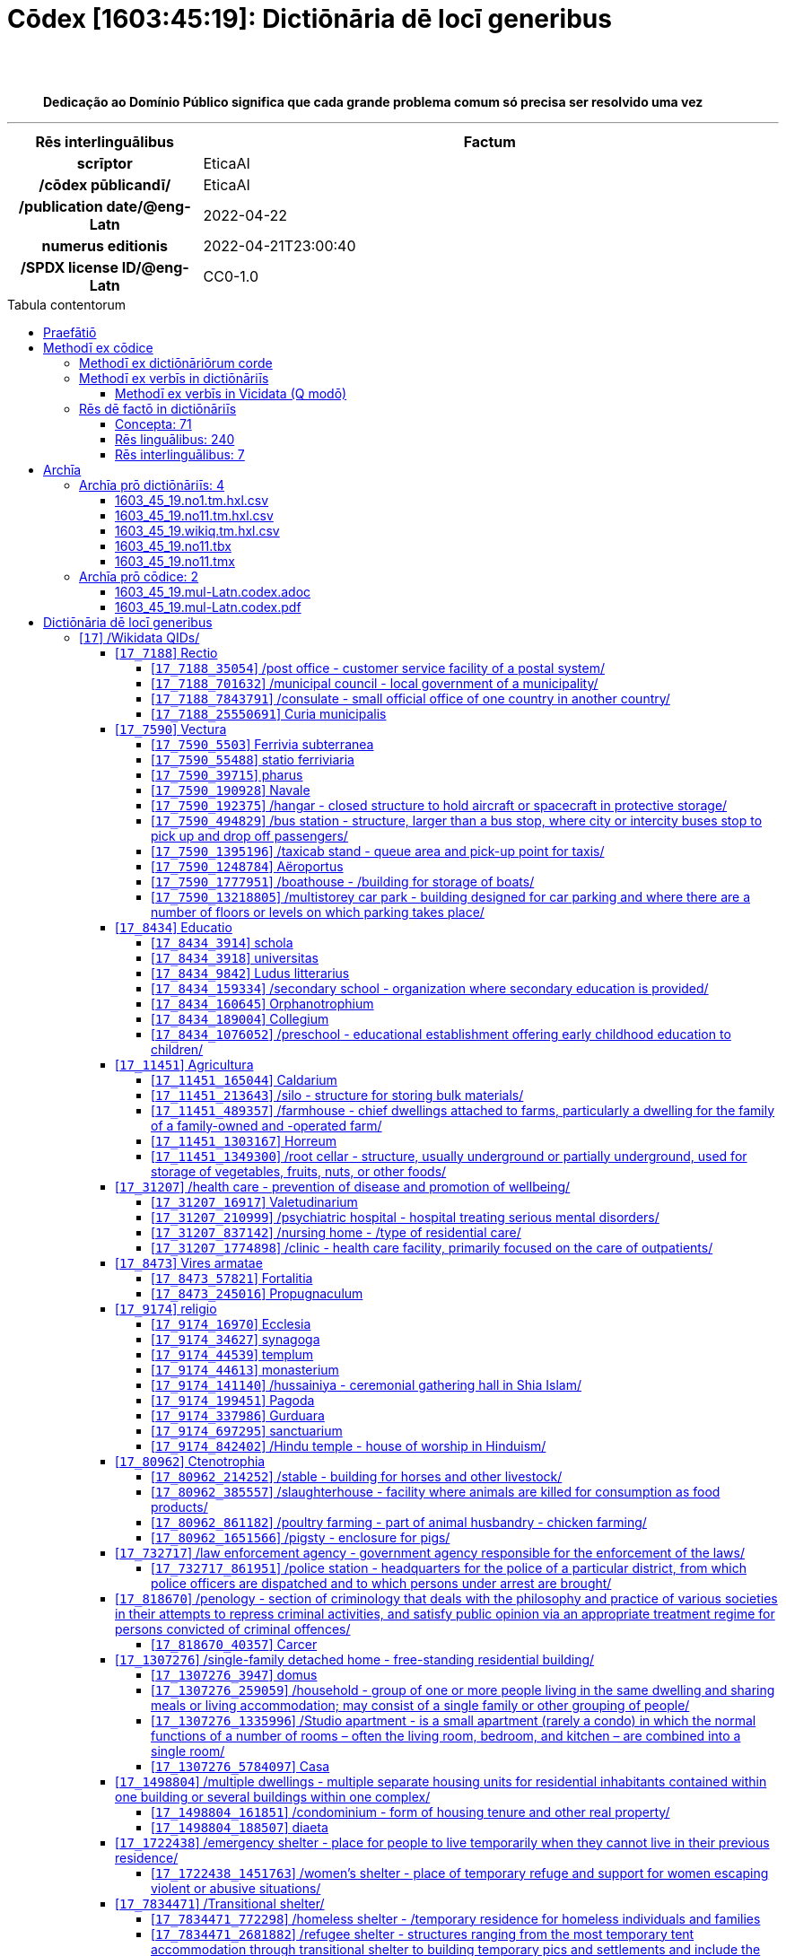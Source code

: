 = Cōdex [1603:45:19]: Dictiōnāria dē locī generibus
:doctype: book
:title: Cōdex [1603:45:19]: Dictiōnāria dē locī generibus
:lang: la
:toc: macro
:toclevels: 5
:toc-title: Tabula contentorum
:table-caption: Tabula
:figure-caption: Pictūra
:example-caption: Exemplum
:last-update-label: Renovatio
:version-label: Versiō
:appendix-caption: Appendix
:source-highlighter: rouge
:warning-caption: Hic sunt dracones
:tip-caption: Commendātum
:front-cover-image: image:1603_45_19.mul-Latn.codex.svg["Cōdex [1603_45_19]: Dictiōnāria dē locī generibus",1050,1600]




{nbsp} +
{nbsp} +
[quote]
**Dedicação ao Domínio Público significa que cada grande problema comum só precisa ser resolvido uma vez**

'''

[%header,cols="25h,~a"]
|===
|
Rēs interlinguālibus
|
Factum

|
scrīptor
|
EticaAI

|
/cōdex pūblicandī/
|
EticaAI

|
/publication date/@eng-Latn
|
2022-04-22

|
numerus editionis
|
2022-04-21T23:00:40

|
/SPDX license ID/@eng-Latn
|
CC0-1.0

|===


ifndef::backend-epub3[]
<<<
toc::[]
<<<
endif::[]


[id=0_999_1603_1]
== Praefātiō 

Rēs linguālibus::
  Lingua Anglica (Abecedarium Latinum):::
    _**Cōdex [1603:45:19]**_ é o formato de livro dos dados estruturados legíveis por máquina do grupo de dicionários _**[1603:45:19] Dictiōnāria dē locī generibus**_, que são distribuídos para os implementadores usarem em aplicativos externos. Este livro pretende ser um recurso avançado para outros lexicógrafos e tradutores de terminologia, inclusive para detectar e relatar inconsistências. Ele pode, no entanto, ser usado como um dicionário ad hoc se não houver trabalho derivado focado em suas necessidades específicas.
    +++<br><br>+++
    **SOBRE LEXICOGRAFIA**
    +++<br><br>+++
    A lexicografia prática é a arte ou ofício de compilar, escrever e editar dicionários. O básico não é muito diferente de um milênio atrás: ainda é um trabalho muito humano e criativo. É preciso ser humilde: a maioria dos erros de tradutores, na verdade, não é culpa do tradutor, mas falhas metodológicas. Certificar-se de uma ideia de origem do que um conceito representa, mesmo que signifique reescrever e simplificar, anexar fotos, mostrar exemplos, fazer o que for para que seja entendido, faz com que até mesmo tradutores não profissionais que se preocupam com sua própria língua entreguem melhor resultados do que qualquer alternativa. Em outras palavras: mesmo as chamadas melhores práticas da indústria de pagar tradutores e revisores profissionais não podem superar termos de origem já mal explicados.
    +++<br><br>+++
    **SOBRE TIPOS DE DICIONÁRIOS QUE ESTAMOS COMPILANDO**
    +++<br><br>+++
    Estamos preocupados com um grupo de idéias (chamamos isso de grupo de dicionários de conceitos) que podem ser divididos em partes menores, revisados quanto a inconsistências, aprimorados para definições e depois traduzidos por voluntários. Códigos interlinguais, como o que poderia ser usado na troca de dados real, também são adicionados a cada conceito. Ambos os glossários, interfaces de usuário (como rótulos na coleta de dados) e, em alguns casos, até códigos padrão para o que iria em um campo de dados podem ser compilados dessa maneira.
    +++<br><br>+++
    Como a lista completa de dicionários-prototípicos e dicionários minimamente utilizáveis é enorme, um modo de citar público-alvos típicos é o seguinte:
    +++<br><br>+++
    . Ajuda humanitária
    . Ajuda ao desenvolvimento
    . Direitos humanos
    . Socorro militar (ou conceitos relacionados a conflitos e resolução de conflitos)
    +++<br><br>+++
    Os itens 1, 2 e 4 https://en.m.wikipedia.org/wiki/Humanitarian-Development_Nexus[são algumas vezes referidos como _nexus_] e são frequentemente encontrados ajudando _crise humanitária_. Já que a maioria dos colaboradores cujas ideias e críticas válidas são voluntárias, então 3 (direitos humanos, como na Anistia Internacional) para diferenciar do humanitarismo (como o Movimento da Cruz Vermelha é referência).
    +++<br><br>+++
    Observe que **dicionários não são guias de uso**. As instruções, quando existem, são principalmente dedicadas a lexicógrafos e tradutores.
    +++<br><br>+++
    **/PRO BONŌ PUBLICŌ/@lat-Latn**
    +++<br><br>+++
    As pessoas lexicógrafas deste trabalho são voluntárias, fazendo-o gratuitamente, pro bonō publicō, e não aceitam doações por causa dos dicionários reutilizáveis ​​de todos. O trabalho anterior existente muitas vezes é baseado em livros antigos de domínio público. A maioria dos tradutores de terminologia já seriam voluntários porque acreditam em uma causa. A melhor maneira de inspirar a colaboração é sermos nós mesmos exemplos.
    +++<br><br>+++
    Há um aspecto não moralista, bastante simples de entender: quão caro seria pagar pelo trabalho de todos considerando que é viável em mais de 200 idiomas? A logística para decidir quem deve ser pago, depois a transferência de dinheiro em todo o mundo (pode incluir pessoas de países embargados), depois os mecanismos tradicionais de auditoria para verificar o uso indevido que os doadores esperam, existe? Em terminologia especial (os próprios termos do dicionário) e tantas línguas, não existe dinheiro suficiente nem humanos interessados ​​em ser coordenadores.


<<<

== Methodī ex cōdice
=== Methodī ex dictiōnāriōrum corde
Rēs interlinguālibus::
  /scope and content/@eng-Latn:::
    //Dictionaries of places (generic, superficial, non-specialized)//
    +++<br><br>+++
    
    TODO: continue from https://en.wikipedia.org/wiki/List_of_building_types
    +++<br><br>+++
    
    https://en.wikipedia.org/wiki/Nonbuilding_structure



=== Methodī ex verbīs in dictiōnāriīs
NOTE: /At the moment, there is no workflow to use https://www.wikidata.org/wiki/Wikidata:Lexicographical_data[Wikidata lexicographical data], which actually could be used as storage for stricter nomenclature. The current implementations use only Wikidata concepts, the Q-items./@eng-Latn

==== Methodī ex verbīs in Vicidata (Q modō)
Rēs linguālibus::
  Lingua Anglica (Abecedarium Latinum):::
    The ***[1603:45:19] Dictiōnāria dē locī generibus*** uses Wikidata as one strategy to conciliate language terms for one or more of it's concepts.
    +++<br><br>+++
    This means that this book, and related dictionaries data files require periodic updates to, at bare minimum, synchronize and re-share up to date translations.
    +++<br><br>+++
    **How reliable are the community translations (Wikidata source)?**
    +++<br><br>+++
    The short, default answer is: **they are reliable**, even in cases of no authoritative translations for each subject.
    +++<br><br>+++
    As reference, it is likely a professional translator (without access to Wikipedia or Internal terminology bases of the control organizations) would deliver lower quality results if you do blind tests. This is possible because not just the average public, but even terminologists and professional translators help Wikipedia (and implicitly Wikidata).
    +++<br><br>+++
    However, even when the result is correct, the current version needs improved differentiation, at minimum, acronym and long form. For major organizations, features such as __P1813 short names__ exist, but are not yet compiled with the current dataset.
    +++<br><br>+++
    **Major reasons for "wrong translations" are not translators fault**
    +++<br><br>+++
    TIP: As a rule of thumb, for already very defined concepts where you, as human, can manually verify one or more translated terms as a decent result, the other translations are likely to be acceptable. Dictionaries with edge cases (such as disputed territory names) would have further explanation.
    +++<br><br>+++
    The main reason for "wrong translations" are poorly defined concepts used to explain for community translators how to generate terminology translations. This would make existing translations from Wikidata (used not just by us) inconsistent. The second reason is if the dictionaries use translations for concepts without a strict match; in other words, if we make stricter definitions of what concept means but reuse Wikidada less exact terms. There are also issues when entire languages are encoded with wrong codes. Note that all these cases **wrong translations are strictly NOT translators fault, but lexicography fault**.
    +++<br><br>+++
    It is still possible to have strict translation level errors. But even if we point users how to correct Wikidata/Wikipedia (based on better contextual explanation of a concept, such as this book), the requirements to say the previous term was objectively a wrong human translation error (if following our seriousness on dictionary-building) are very high.
    +++<br><br>+++
    From the point of view of data conciliation, the following methodology is used to release the terminology translations with the main concept table.
    +++<br><br>+++
    . The main handcrafted lexicographical table (explained on previous topic), also provided on `1603_45_19.no1.tm.hxl.csv`, may reference Wiki QID.
    . Every unique QID of  `1603_45_19.no1.tm.hxl.csv`, together with language codes from [`1603:1:51`] (which requires knowing human languages), is used to prepare an SPARQL query optimized to run on https://query.wikidata.org/[Wikidata Query Service]. The query is so huge that it is not viable to "Try it" links (URL overlong), such https://www.wikidata.org/wiki/Wikidata:SPARQL_query_service/queries/examples[as what you would find on Wikidata Tutorials], ***but*** it works!
    .. Note that the knowledge is free, the translations are there, but the multilingual humanitarian needs may lack people to prepare the files and shares then for general use.
    . The query result, with all QIDs and term labels, is shared as `1603_45_19.wikiq.tm.hxl.csv`
    . The community reviewed translations of each singular QID is pre-compiled on an individual file `1603_45_19.wikiq.tm.hxl.csv`
    . `1603_45_19.no1.tm.hxl.csv` plus `1603_45_19.wikiq.tm.hxl.csv` created `1603_45_19.no11.tm.hxl.csv`


=== Rēs dē factō in dictiōnāriīs
==== Concepta: 71

==== Rēs linguālibus: 240

[%header,cols="15h,25a,~,17"]
|===
|
Cōdex linguae
|
Glotto cōdicī +++<br>+++ ISO 639-3 +++<br>+++ Wiki QID cōdicī
|
Nōmen Latīnum
|
Concepta

|
mul-Zyyy
|

+++<br>+++
https://iso639-3.sil.org/code/mul[mul]
+++<br>+++ 
|
Linguae multiplīs (Scrīptum incognitō)
|
71

|
ara-Arab
|
https://glottolog.org/resource/languoid/id/arab1395[arab1395]
+++<br>+++
https://iso639-3.sil.org/code/ara[ara]
+++<br>+++ https://www.wikidata.org/wiki/Q13955[Q13955]
|
Macrolingua Arabica (Abecedarium Arabicum)
|
60

|
hye-Armn
|
https://glottolog.org/resource/languoid/id/nucl1235[nucl1235]
+++<br>+++
https://iso639-3.sil.org/code/hye[hye]
+++<br>+++ https://www.wikidata.org/wiki/Q8785[Q8785]
|
Lingua Armenia (Alphabetum Armenium)
|
45

|
ben-Beng
|
https://glottolog.org/resource/languoid/id/beng1280[beng1280]
+++<br>+++
https://iso639-3.sil.org/code/ben[ben]
+++<br>+++ https://www.wikidata.org/wiki/Q9610[Q9610]
|
Lingua Bengali (/ISO 15924 Beng/)
|
40

|
rus-Cyrl
|
https://glottolog.org/resource/languoid/id/russ1263[russ1263]
+++<br>+++
https://iso639-3.sil.org/code/rus[rus]
+++<br>+++ https://www.wikidata.org/wiki/Q7737[Q7737]
|
Lingua Russica (Abecedarium Cyrillicum)
|
63

|
hin-Deva
|
https://glottolog.org/resource/languoid/id/hind1269[hind1269]
+++<br>+++
https://iso639-3.sil.org/code/hin[hin]
+++<br>+++ https://www.wikidata.org/wiki/Q1568[Q1568]
|
Lingua Hindica (Devanāgarī)
|
40

|
amh-Ethi
|
https://glottolog.org/resource/languoid/id/amha1245[amha1245]
+++<br>+++
https://iso639-3.sil.org/code/amh[amh]
+++<br>+++ https://www.wikidata.org/wiki/Q28244[Q28244]
|
Lingua Amharica (/ISO 15924 Ethi/)
|
9

|
kat-Geor
|
https://glottolog.org/resource/languoid/id/nucl1302[nucl1302]
+++<br>+++
https://iso639-3.sil.org/code/kat[kat]
+++<br>+++ https://www.wikidata.org/wiki/Q8108[Q8108]
|
Lingua Georgiana (Abecedarium Georgianum)
|
26

|
guj-Gujr
|
https://glottolog.org/resource/languoid/id/guja1252[guja1252]
+++<br>+++
https://iso639-3.sil.org/code/guj[guj]
+++<br>+++ https://www.wikidata.org/wiki/Q5137[Q5137]
|
Lingua Gujaratensis (/ISO 15924 Gujr/)
|
18

|
pan-Guru
|
https://glottolog.org/resource/languoid/id/panj1256[panj1256]
+++<br>+++
https://iso639-3.sil.org/code/pan[pan]
+++<br>+++ https://www.wikidata.org/wiki/Q58635[Q58635]
|
Lingua Paniabica (/ISO 15924 Guru/)
|
27

|
kan-Knda
|
https://glottolog.org/resource/languoid/id/nucl1305[nucl1305]
+++<br>+++
https://iso639-3.sil.org/code/kan[kan]
+++<br>+++ https://www.wikidata.org/wiki/Q33673[Q33673]
|
Lingua Cannadica (/ISO 15924 Knda/)
|
29

|
kor-Hang
|
https://glottolog.org/resource/languoid/id/kore1280[kore1280]
+++<br>+++
https://iso639-3.sil.org/code/kor[kor]
+++<br>+++ https://www.wikidata.org/wiki/Q9176[Q9176]
|
Lingua Coreana (Abecedarium Coreanum)
|
57

|
lzh-Hant
|
https://glottolog.org/resource/languoid/id/lite1248[lite1248]
+++<br>+++
https://iso639-3.sil.org/code/lzh[lzh]
+++<br>+++ https://www.wikidata.org/wiki/Q37041[Q37041]
|
Lingua Sinica classica (/ISO 15924 Hant/)
|
14

|
heb-Hebr
|
https://glottolog.org/resource/languoid/id/hebr1245[hebr1245]
+++<br>+++
https://iso639-3.sil.org/code/heb[heb]
+++<br>+++ https://www.wikidata.org/wiki/Q9288[Q9288]
|
Lingua Hebraica (Alphabetum Hebraicum)
|
57

|
khm-Khmr
|
https://glottolog.org/resource/languoid/id/cent1989[cent1989]
+++<br>+++
https://iso639-3.sil.org/code/khm[khm]
+++<br>+++ https://www.wikidata.org/wiki/Q9205[Q9205]
|
Lingua Khmer (/ISO 15924 Khmr/)
|
5

|
lao-Laoo
|
https://glottolog.org/resource/languoid/id/laoo1244[laoo1244]
+++<br>+++
https://iso639-3.sil.org/code/lao[lao]
+++<br>+++ https://www.wikidata.org/wiki/Q9211[Q9211]
|
/Lao language/ (/ISO 15924 Laoo/)
|
10

|
lat-Latn
|
https://glottolog.org/resource/languoid/id/lati1261[lati1261]
+++<br>+++
https://iso639-3.sil.org/code/lat[lat]
+++<br>+++ https://www.wikidata.org/wiki/Q397[Q397]
|
Lingua Latina (Abecedarium Latinum)
|
34

|
mni-Mtei
|
https://glottolog.org/resource/languoid/id/mani1292[mani1292]
+++<br>+++
https://iso639-3.sil.org/code/mni[mni]
+++<br>+++ https://www.wikidata.org/wiki/Q33868[Q33868]
|
Lingua Meitei (/ISO 15924 Mtei/)
|
4

|
mnw-Mymr
|
https://glottolog.org/resource/languoid/id/monn1252[monn1252]
+++<br>+++
https://iso639-3.sil.org/code/mnw[mnw]
+++<br>+++ https://www.wikidata.org/wiki/Q13349[Q13349]
|
/Mon language/ (/ISO 15924 Mymr/)
|
6

|
nqo-Nkoo
|
https://glottolog.org/resource/languoid/id/nkoa1234[nkoa1234]
+++<br>+++
https://iso639-3.sil.org/code/nqo[nqo]
+++<br>+++ https://www.wikidata.org/wiki/Q18546266[Q18546266]
|
/N'Ko/ (/ISO 15924 Nkoo/)
|
5

|
sat-Olck
|
https://glottolog.org/resource/languoid/id/sant1410[sant1410]
+++<br>+++
https://iso639-3.sil.org/code/sat[sat]
+++<br>+++ https://www.wikidata.org/wiki/Q33965[Q33965]
|
Lingua Santali (/ISO 15924 Olck/)
|
9

|
ori-Orya
|

+++<br>+++
https://iso639-3.sil.org/code/ori[ori]
+++<br>+++ https://www.wikidata.org/wiki/Q33810[Q33810]
|
Macrolingua Orissensis (/ISO 15924 Orya/)
|
13

|
sin-Sinh
|
https://glottolog.org/resource/languoid/id/sinh1246[sinh1246]
+++<br>+++
https://iso639-3.sil.org/code/sin[sin]
+++<br>+++ https://www.wikidata.org/wiki/Q13267[Q13267]
|
Lingua Singhalensis (/ISO 15924 Sinh/)
|
19

|
tam-Taml
|
https://glottolog.org/resource/languoid/id/tami1289[tami1289]
+++<br>+++
https://iso639-3.sil.org/code/tam[tam]
+++<br>+++ https://www.wikidata.org/wiki/Q5885[Q5885]
|
Lingua Tamulica (/ISO 15924 Taml/)
|
41

|
tel-Telu
|
https://glottolog.org/resource/languoid/id/telu1262[telu1262]
+++<br>+++
https://iso639-3.sil.org/code/tel[tel]
+++<br>+++ https://www.wikidata.org/wiki/Q8097[Q8097]
|
Lingua Telingana (/ISO 15924 Telu/)
|
26

|
tha-Thai
|
https://glottolog.org/resource/languoid/id/thai1261[thai1261]
+++<br>+++
https://iso639-3.sil.org/code/tha[tha]
+++<br>+++ https://www.wikidata.org/wiki/Q9217[Q9217]
|
Lingua Thai (/ISO 15924 Thai/)
|
39

|
bod-Tibt
|
https://glottolog.org/resource/languoid/id/tibe1272[tibe1272]
+++<br>+++
https://iso639-3.sil.org/code/bod[bod]
+++<br>+++ https://www.wikidata.org/wiki/Q34271[Q34271]
|
Lingua Tibetana (Scriptura Tibetana)
|
7

|
san-Zyyy
|
https://glottolog.org/resource/languoid/id/sans1269[sans1269]
+++<br>+++
https://iso639-3.sil.org/code/san[san]
+++<br>+++ https://www.wikidata.org/wiki/Q11059[Q11059]
|
Lingua Sanscrita (/ISO 15924 Zyyy/)
|
7

|
zho-Zyyy
|
https://glottolog.org/resource/languoid/id/sini1245[sini1245]
+++<br>+++
https://iso639-3.sil.org/code/zho[zho]
+++<br>+++ https://www.wikidata.org/wiki/Q7850[Q7850]
|
/Macrolingua Sinicae (/ISO 15924 Zyyy/)/
|
66

|
por-Latn
|
https://glottolog.org/resource/languoid/id/port1283[port1283]
+++<br>+++
https://iso639-3.sil.org/code/por[por]
+++<br>+++ https://www.wikidata.org/wiki/Q5146[Q5146]
|
Lingua Lusitana (Abecedarium Latinum)
|
59

|
eng-Latn
|
https://glottolog.org/resource/languoid/id/stan1293[stan1293]
+++<br>+++
https://iso639-3.sil.org/code/eng[eng]
+++<br>+++ https://www.wikidata.org/wiki/Q1860[Q1860]
|
Lingua Anglica (Abecedarium Latinum)
|
73

|
fra-Latn
|
https://glottolog.org/resource/languoid/id/stan1290[stan1290]
+++<br>+++
https://iso639-3.sil.org/code/fra[fra]
+++<br>+++ https://www.wikidata.org/wiki/Q150[Q150]
|
Lingua Francogallica (Abecedarium Latinum)
|
67

|
nld-Latn
|
https://glottolog.org/resource/languoid/id/mode1257[mode1257]
+++<br>+++
https://iso639-3.sil.org/code/nld[nld]
+++<br>+++ https://www.wikidata.org/wiki/Q7411[Q7411]
|
Lingua Batavica (Abecedarium Latinum)
|
65

|
deu-Latn
|
https://glottolog.org/resource/languoid/id/stan1295[stan1295]
+++<br>+++
https://iso639-3.sil.org/code/deu[deu]
+++<br>+++ https://www.wikidata.org/wiki/Q188[Q188]
|
Lingua Germanica (Abecedarium Latinum)
|
68

|
spa-Latn
|
https://glottolog.org/resource/languoid/id/stan1288[stan1288]
+++<br>+++
https://iso639-3.sil.org/code/spa[spa]
+++<br>+++ https://www.wikidata.org/wiki/Q1321[Q1321]
|
Lingua Hispanica (Abecedarium Latinum)
|
62

|
ita-Latn
|
https://glottolog.org/resource/languoid/id/ital1282[ital1282]
+++<br>+++
https://iso639-3.sil.org/code/ita[ita]
+++<br>+++ https://www.wikidata.org/wiki/Q652[Q652]
|
Lingua Italiana (Abecedarium Latinum)
|
62

|
gle-Latn
|
https://glottolog.org/resource/languoid/id/iris1253[iris1253]
+++<br>+++
https://iso639-3.sil.org/code/gle[gle]
+++<br>+++ https://www.wikidata.org/wiki/Q9142[Q9142]
|
Lingua Hibernica (Abecedarium Latinum)
|
36

|
swe-Latn
|
https://glottolog.org/resource/languoid/id/swed1254[swed1254]
+++<br>+++
https://iso639-3.sil.org/code/swe[swe]
+++<br>+++ https://www.wikidata.org/wiki/Q9027[Q9027]
|
Lingua Suecica (Abecedarium Latinum)
|
65

|
ceb-Latn
|
https://glottolog.org/resource/languoid/id/cebu1242[cebu1242]
+++<br>+++
https://iso639-3.sil.org/code/ceb[ceb]
+++<br>+++ https://www.wikidata.org/wiki/Q33239[Q33239]
|
Lingua Caebuana (Abecedarium Latinum)
|
10

|
sqi-Latn
|
https://glottolog.org/resource/languoid/id/alba1267[alba1267]
+++<br>+++
https://iso639-3.sil.org/code/sqi[sqi]
+++<br>+++ https://www.wikidata.org/wiki/Q8748[Q8748]
|
Macrolingua Albanica (/Abecedarium Latinum/)
|
32

|
pol-Latn
|
https://glottolog.org/resource/languoid/id/poli1260[poli1260]
+++<br>+++
https://iso639-3.sil.org/code/pol[pol]
+++<br>+++ https://www.wikidata.org/wiki/Q809[Q809]
|
Lingua Polonica (Abecedarium Latinum)
|
59

|
fin-Latn
|
https://glottolog.org/resource/languoid/id/finn1318[finn1318]
+++<br>+++
https://iso639-3.sil.org/code/fin[fin]
+++<br>+++ https://www.wikidata.org/wiki/Q1412[Q1412]
|
Lingua Finnica (Abecedarium Latinum)
|
59

|
ron-Latn
|
https://glottolog.org/resource/languoid/id/roma1327[roma1327]
+++<br>+++
https://iso639-3.sil.org/code/ron[ron]
+++<br>+++ https://www.wikidata.org/wiki/Q7913[Q7913]
|
Lingua Dacoromanica (Abecedarium Latinum)
|
44

|
vie-Latn
|
https://glottolog.org/resource/languoid/id/viet1252[viet1252]
+++<br>+++
https://iso639-3.sil.org/code/vie[vie]
+++<br>+++ https://www.wikidata.org/wiki/Q9199[Q9199]
|
Lingua Vietnamensis (Abecedarium Latinum)
|
49

|
cat-Latn
|
https://glottolog.org/resource/languoid/id/stan1289[stan1289]
+++<br>+++
https://iso639-3.sil.org/code/cat[cat]
+++<br>+++ https://www.wikidata.org/wiki/Q7026[Q7026]
|
Lingua Catalana (Abecedarium Latinum)
|
61

|
ukr-Cyrl
|
https://glottolog.org/resource/languoid/id/ukra1253[ukra1253]
+++<br>+++
https://iso639-3.sil.org/code/ukr[ukr]
+++<br>+++ https://www.wikidata.org/wiki/Q8798[Q8798]
|
Lingua Ucrainica (Abecedarium Cyrillicum)
|
58

|
bul-Cyrl
|
https://glottolog.org/resource/languoid/id/bulg1262[bulg1262]
+++<br>+++
https://iso639-3.sil.org/code/bul[bul]
+++<br>+++ https://www.wikidata.org/wiki/Q7918[Q7918]
|
Lingua Bulgarica (Abecedarium Cyrillicum)
|
48

|
slv-Latn
|
https://glottolog.org/resource/languoid/id/slov1268[slov1268]
+++<br>+++
https://iso639-3.sil.org/code/slv[slv]
+++<br>+++ https://www.wikidata.org/wiki/Q9063[Q9063]
|
Lingua Slovena (Abecedarium Latinum)
|
43

|
war-Latn
|
https://glottolog.org/resource/languoid/id/wara1300[wara1300]
+++<br>+++
https://iso639-3.sil.org/code/war[war]
+++<br>+++ https://www.wikidata.org/wiki/Q34279[Q34279]
|
/Waray language/ (Abecedarium Latinum)
|
25

|
nob-Latn
|
https://glottolog.org/resource/languoid/id/norw1259[norw1259]
+++<br>+++
https://iso639-3.sil.org/code/nob[nob]
+++<br>+++ https://www.wikidata.org/wiki/Q25167[Q25167]
|
/Bokmål/ (Abecedarium Latinum)
|
60

|
ces-Latn
|
https://glottolog.org/resource/languoid/id/czec1258[czec1258]
+++<br>+++
https://iso639-3.sil.org/code/ces[ces]
+++<br>+++ https://www.wikidata.org/wiki/Q9056[Q9056]
|
Lingua Bohemica (Abecedarium Latinum)
|
60

|
dan-Latn
|
https://glottolog.org/resource/languoid/id/dani1285[dani1285]
+++<br>+++
https://iso639-3.sil.org/code/dan[dan]
+++<br>+++ https://www.wikidata.org/wiki/Q9035[Q9035]
|
Lingua Danica (Abecedarium Latinum)
|
57

|
jpn-Jpan
|
https://glottolog.org/resource/languoid/id/nucl1643[nucl1643]
+++<br>+++
https://iso639-3.sil.org/code/jpn[jpn]
+++<br>+++ https://www.wikidata.org/wiki/Q5287[Q5287]
|
Lingua Iaponica (Scriptura Iaponica)
|
63

|
nno-Latn
|
https://glottolog.org/resource/languoid/id/norw1262[norw1262]
+++<br>+++
https://iso639-3.sil.org/code/nno[nno]
+++<br>+++ https://www.wikidata.org/wiki/Q25164[Q25164]
|
/Nynorsk/ (Abecedarium Latinum)
|
46

|
mal-Mlym
|
https://glottolog.org/resource/languoid/id/mala1464[mala1464]
+++<br>+++
https://iso639-3.sil.org/code/mal[mal]
+++<br>+++ https://www.wikidata.org/wiki/Q36236[Q36236]
|
Lingua Malabarica (/Malayalam script/)
|
34

|
ind-Latn
|
https://glottolog.org/resource/languoid/id/indo1316[indo1316]
+++<br>+++
https://iso639-3.sil.org/code/ind[ind]
+++<br>+++ https://www.wikidata.org/wiki/Q9240[Q9240]
|
Lingua Indonesiana (Abecedarium Latinum)
|
55

|
fas-Zyyy
|

+++<br>+++
https://iso639-3.sil.org/code/fas[fas]
+++<br>+++ https://www.wikidata.org/wiki/Q9168[Q9168]
|
Macrolingua Persica (//Abecedarium Arabicum//)
|
57

|
hun-Latn
|
https://glottolog.org/resource/languoid/id/hung1274[hung1274]
+++<br>+++
https://iso639-3.sil.org/code/hun[hun]
+++<br>+++ https://www.wikidata.org/wiki/Q9067[Q9067]
|
Lingua Hungarica (Abecedarium Latinum)
|
47

|
eus-Latn
|
https://glottolog.org/resource/languoid/id/basq1248[basq1248]
+++<br>+++
https://iso639-3.sil.org/code/eus[eus]
+++<br>+++ https://www.wikidata.org/wiki/Q8752[Q8752]
|
Lingua Vasconica (Abecedarium Latinum)
|
50

|
cym-Latn
|
https://glottolog.org/resource/languoid/id/wels1247[wels1247]
+++<br>+++
https://iso639-3.sil.org/code/cym[cym]
+++<br>+++ https://www.wikidata.org/wiki/Q9309[Q9309]
|
Lingua Cambrica (Abecedarium Latinum)
|
43

|
glg-Latn
|
https://glottolog.org/resource/languoid/id/gali1258[gali1258]
+++<br>+++
https://iso639-3.sil.org/code/glg[glg]
+++<br>+++ https://www.wikidata.org/wiki/Q9307[Q9307]
|
Lingua Gallaica (Abecedarium Latinum)
|
41

|
slk-Latn
|
https://glottolog.org/resource/languoid/id/slov1269[slov1269]
+++<br>+++
https://iso639-3.sil.org/code/slk[slk]
+++<br>+++ https://www.wikidata.org/wiki/Q9058[Q9058]
|
Lingua Slovaca (Abecedarium Latinum)
|
42

|
epo-Latn
|
https://glottolog.org/resource/languoid/id/espe1235[espe1235]
+++<br>+++
https://iso639-3.sil.org/code/epo[epo]
+++<br>+++ https://www.wikidata.org/wiki/Q143[Q143]
|
Lingua Esperantica (Abecedarium Latinum)
|
62

|
msa-Zyyy
|

+++<br>+++
https://iso639-3.sil.org/code/msa[msa]
+++<br>+++ https://www.wikidata.org/wiki/Q9237[Q9237]
|
Macrolingua Malayana (/ISO 15924 Zyyy/)
|
45

|
est-Latn
|

+++<br>+++
https://iso639-3.sil.org/code/est[est]
+++<br>+++ https://www.wikidata.org/wiki/Q9072[Q9072]
|
Macrolingua Estonica (Abecedarium Latinum)
|
50

|
hrv-Latn
|
https://glottolog.org/resource/languoid/id/croa1245[croa1245]
+++<br>+++
https://iso639-3.sil.org/code/hrv[hrv]
+++<br>+++ https://www.wikidata.org/wiki/Q6654[Q6654]
|
Lingua Croatica (Abecedarium Latinum)
|
40

|
tur-Latn
|
https://glottolog.org/resource/languoid/id/nucl1301[nucl1301]
+++<br>+++
https://iso639-3.sil.org/code/tur[tur]
+++<br>+++ https://www.wikidata.org/wiki/Q256[Q256]
|
Lingua Turcica (Abecedarium Latinum)
|
58

|
nds-Latn
|
https://glottolog.org/resource/languoid/id/lowg1239[lowg1239]
+++<br>+++
https://iso639-3.sil.org/code/nds[nds]
+++<br>+++ https://www.wikidata.org/wiki/Q25433[Q25433]
|
Lingua Saxonica (Abecedarium Latinum)
|
19

|
oci-Latn
|
https://glottolog.org/resource/languoid/id/occi1239[occi1239]
+++<br>+++
https://iso639-3.sil.org/code/oci[oci]
+++<br>+++ https://www.wikidata.org/wiki/Q14185[Q14185]
|
Lingua Occitana (Abecedarium Latinum)
|
28

|
bre-Latn
|
https://glottolog.org/resource/languoid/id/bret1244[bret1244]
+++<br>+++
https://iso639-3.sil.org/code/bre[bre]
+++<br>+++ https://www.wikidata.org/wiki/Q12107[Q12107]
|
Lingua Britonica (Abecedarium Latinum)
|
23

|
arz-Latn
|
https://glottolog.org/resource/languoid/id/egyp1253[egyp1253]
+++<br>+++
https://iso639-3.sil.org/code/arz[arz]
+++<br>+++ https://www.wikidata.org/wiki/Q29919[Q29919]
|
/Egyptian Arabic/ (Abecedarium Arabicum)
|
13

|
afr-Latn
|
https://glottolog.org/resource/languoid/id/afri1274[afri1274]
+++<br>+++
https://iso639-3.sil.org/code/afr[afr]
+++<br>+++ https://www.wikidata.org/wiki/Q14196[Q14196]
|
Lingua Batava Capitensis (Abecedarium Latinum)
|
30

|
ltz-Latn
|
https://glottolog.org/resource/languoid/id/luxe1241[luxe1241]
+++<br>+++
https://iso639-3.sil.org/code/ltz[ltz]
+++<br>+++ https://www.wikidata.org/wiki/Q9051[Q9051]
|
Lingua Luxemburgensis (Abecedarium Latinum)
|
33

|
sco-Latn
|
https://glottolog.org/resource/languoid/id/scot1243[scot1243]
+++<br>+++
https://iso639-3.sil.org/code/sco[sco]
+++<br>+++ https://www.wikidata.org/wiki/Q14549[Q14549]
|
Lingua Scotica quae Teutonica (Abecedarium Latinum)
|
23

|
bar-Latn
|
https://glottolog.org/resource/languoid/id/bava1246[bava1246]
+++<br>+++
https://iso639-3.sil.org/code/bar[bar]
+++<br>+++ https://www.wikidata.org/wiki/Q29540[Q29540]
|
Lingua Bavarica (Abecedarium Latinum)
|
10

|
arg-Latn
|
https://glottolog.org/resource/languoid/id/arag1245[arag1245]
+++<br>+++
https://iso639-3.sil.org/code/arg[arg]
+++<br>+++ https://www.wikidata.org/wiki/Q8765[Q8765]
|
Lingua Aragonensis (Abecedarium Latinum)
|
22

|
zho-Hant
|

+++<br>+++
https://iso639-3.sil.org/code/zho[zho]
+++<br>+++ https://www.wikidata.org/wiki/Q18130932[Q18130932]
|
//Traditional Chinese// (/ISO 15924 Hant/)
|
48

|
pap-Latn
|
https://glottolog.org/resource/languoid/id/papi1253[papi1253]
+++<br>+++
https://iso639-3.sil.org/code/pap[pap]
+++<br>+++ https://www.wikidata.org/wiki/Q33856[Q33856]
|
/lingua Papiamentica/ (Abecedarium Latinum)
|
5

|
cos-Latn
|
https://glottolog.org/resource/languoid/id/cors1241[cors1241]
+++<br>+++
https://iso639-3.sil.org/code/cos[cos]
+++<br>+++ https://www.wikidata.org/wiki/Q33111[Q33111]
|
Lingua Corsica (Abecedarium Latinum)
|
4

|
gsw-Latn
|
https://glottolog.org/resource/languoid/id/swis1247[swis1247]
+++<br>+++
https://iso639-3.sil.org/code/gsw[gsw]
+++<br>+++ https://www.wikidata.org/wiki/Q131339[Q131339]
|
Dialecti Alemannicae (Abecedarium Latinum)
|
24

|
isl-Latn
|
https://glottolog.org/resource/languoid/id/icel1247[icel1247]
+++<br>+++
https://iso639-3.sil.org/code/isl[isl]
+++<br>+++ https://www.wikidata.org/wiki/Q294[Q294]
|
Lingua Islandica (Abecedarium Latinum)
|
27

|
min-Latn
|
https://glottolog.org/resource/languoid/id/mina1268[mina1268]
+++<br>+++
https://iso639-3.sil.org/code/min[min]
+++<br>+++ https://www.wikidata.org/wiki/Q13324[Q13324]
|
/Minangkabau language/ (Abecedarium Latinum)
|
8

|
roh-Latn
|
https://glottolog.org/resource/languoid/id/roma1326[roma1326]
+++<br>+++
https://iso639-3.sil.org/code/roh[roh]
+++<br>+++ https://www.wikidata.org/wiki/Q13199[Q13199]
|
Lingua Rhaetica (Abecedarium Latinum)
|
4

|
vec-Latn
|
https://glottolog.org/resource/languoid/id/vene1258[vene1258]
+++<br>+++
https://iso639-3.sil.org/code/vec[vec]
+++<br>+++ https://www.wikidata.org/wiki/Q32724[Q32724]
|
Lingua Veneta (Abecedarium Latinum)
|
27

|
pms-Latn
|
https://glottolog.org/resource/languoid/id/piem1238[piem1238]
+++<br>+++
https://iso639-3.sil.org/code/pms[pms]
+++<br>+++ https://www.wikidata.org/wiki/Q15085[Q15085]
|
Lingua Pedemontana (Abecedarium Latinum)
|
5

|
scn-Latn
|
https://glottolog.org/resource/languoid/id/sici1248[sici1248]
+++<br>+++
https://iso639-3.sil.org/code/scn[scn]
+++<br>+++ https://www.wikidata.org/wiki/Q33973[Q33973]
|
Lingua Sicula (Abecedarium Latinum)
|
27

|
srd-Latn
|

+++<br>+++
https://iso639-3.sil.org/code/srd[srd]
+++<br>+++ https://www.wikidata.org/wiki/Q33976[Q33976]
|
Macrolingua Sarda (Abecedarium Latinum)
|
7

|
gla-Latn
|
https://glottolog.org/resource/languoid/id/scot1245[scot1245]
+++<br>+++
https://iso639-3.sil.org/code/gla[gla]
+++<br>+++ https://www.wikidata.org/wiki/Q9314[Q9314]
|
Lingua Scotica seu Scotica Gadelica (Abecedarium Latinum)
|
16

|
lim-Latn
|
https://glottolog.org/resource/languoid/id/limb1263[limb1263]
+++<br>+++
https://iso639-3.sil.org/code/lim[lim]
+++<br>+++ https://www.wikidata.org/wiki/Q102172[Q102172]
|
Lingua Limburgica (Abecedarium Latinum)
|
17

|
wln-Latn
|
https://glottolog.org/resource/languoid/id/wall1255[wall1255]
+++<br>+++
https://iso639-3.sil.org/code/wln[wln]
+++<br>+++ https://www.wikidata.org/wiki/Q34219[Q34219]
|
Lingua Vallonica (Abecedarium Latinum)
|
15

|
srp-Latn
|
https://glottolog.org/resource/languoid/id/serb1264[serb1264]
+++<br>+++
https://iso639-3.sil.org/code/srp[srp]
+++<br>+++ https://www.wikidata.org/wiki/Q21161949[Q21161949]
|
/Serbian/ (Abecedarium Latinum)
|
31

|
vls-Latn
|
https://glottolog.org/resource/languoid/id/vlaa1240[vlaa1240]
+++<br>+++
https://iso639-3.sil.org/code/vls[vls]
+++<br>+++ https://www.wikidata.org/wiki/Q100103[Q100103]
|
/West Flemish/ (Abecedarium Latinum)
|
10

|
nap-Latn
|
https://glottolog.org/resource/languoid/id/neap1235[neap1235]
+++<br>+++
https://iso639-3.sil.org/code/nap[nap]
+++<br>+++ https://www.wikidata.org/wiki/Q33845[Q33845]
|
Lingua Neapolitana (Abecedarium Latinum)
|
4

|
lij-Latn
|
https://glottolog.org/resource/languoid/id/ligu1248[ligu1248]
+++<br>+++
https://iso639-3.sil.org/code/lij[lij]
+++<br>+++ https://www.wikidata.org/wiki/Q36106[Q36106]
|
Lingua Ligustica (Abecedarium Latinum)
|
5

|
fur-Latn
|
https://glottolog.org/resource/languoid/id/friu1240[friu1240]
+++<br>+++
https://iso639-3.sil.org/code/fur[fur]
+++<br>+++ https://www.wikidata.org/wiki/Q33441[Q33441]
|
Lingua Foroiuliensis (Abecedarium Latinum)
|
7

|
pcd-Latn
|
https://glottolog.org/resource/languoid/id/pica1241[pica1241]
+++<br>+++
https://iso639-3.sil.org/code/pcd[pcd]
+++<br>+++ https://www.wikidata.org/wiki/Q34024[Q34024]
|
Lingua Picardica (Abecedarium Latinum)
|
3

|
wol-Latn
|
https://glottolog.org/resource/languoid/id/nucl1347[nucl1347]
+++<br>+++
https://iso639-3.sil.org/code/wol[wol]
+++<br>+++ https://www.wikidata.org/wiki/Q34257[Q34257]
|
/Wolof language/ (Abecedarium Latinum)
|
1

|
kon-Latn
|

+++<br>+++
https://iso639-3.sil.org/code/kon[kon]
+++<br>+++ https://www.wikidata.org/wiki/Q33702[Q33702]
|
/Kongo macrolanguage/ (Abecedarium Latinum)
|
1

|
frp-Latn
|
https://glottolog.org/resource/languoid/id/fran1260[fran1260]
+++<br>+++
https://iso639-3.sil.org/code/frp[frp]
+++<br>+++ https://www.wikidata.org/wiki/Q15087[Q15087]
|
Lingua Arpitanica (Abecedarium Latinum)
|
8

|
wuu-Zyyy
|
https://glottolog.org/resource/languoid/id/wuch1236[wuch1236]
+++<br>+++
https://iso639-3.sil.org/code/wuu[wuu]
+++<br>+++ https://www.wikidata.org/wiki/Q34290[Q34290]
|
//Macrolingua Wu// (/ISO 15924 Zyyy/)
|
32

|
srp-Cyrl
|
https://glottolog.org/resource/languoid/id/serb1264[serb1264]
+++<br>+++
https://iso639-3.sil.org/code/srp[srp]
+++<br>+++ https://www.wikidata.org/wiki/Q9299[Q9299]
|
Lingua Serbica (Abecedarium Cyrillicum)
|
50

|
urd-Arab
|
https://glottolog.org/resource/languoid/id/urdu1245[urdu1245]
+++<br>+++
https://iso639-3.sil.org/code/urd[urd]
+++<br>+++ https://www.wikidata.org/wiki/Q1617[Q1617]
|
Lingua Urdu (Abecedarium Arabicum)
|
41

|
gan-Zyyy
|
https://glottolog.org/resource/languoid/id/ganc1239[ganc1239]
+++<br>+++
https://iso639-3.sil.org/code/gan[gan]
+++<br>+++ https://www.wikidata.org/wiki/Q33475[Q33475]
|
Lingua Gan (/ISO 15924 Zyyy/)
|
7

|
lit-Latn
|
https://glottolog.org/resource/languoid/id/lith1251[lith1251]
+++<br>+++
https://iso639-3.sil.org/code/lit[lit]
+++<br>+++ https://www.wikidata.org/wiki/Q9083[Q9083]
|
Lingua Lithuanica (Abecedarium Latinum)
|
37

|
gan-Hans
|
https://glottolog.org/resource/languoid/id/ganc1239[ganc1239]
+++<br>+++
https://iso639-3.sil.org/code/gan[gan]
+++<br>+++ https://www.wikidata.org/wiki/Q64427344[Q64427344]
|
Lingua Gan (/ISO 15924 Hans/)
|
1

|
hbs-Latn
|
https://glottolog.org/resource/languoid/id/sout1528[sout1528]
+++<br>+++
https://iso639-3.sil.org/code/hbs[hbs]
+++<br>+++ https://www.wikidata.org/wiki/Q9301[Q9301]
|
Macrolingua Serbocroatica (Abecedarium Latinum)
|
46

|
lav-Latn
|
https://glottolog.org/resource/languoid/id/latv1249[latv1249]
+++<br>+++
https://iso639-3.sil.org/code/lav[lav]
+++<br>+++ https://www.wikidata.org/wiki/Q9078[Q9078]
|
Macrolingua Lettonica (Abecedarium Latinum)
|
37

|
bos-Latn
|
https://glottolog.org/resource/languoid/id/bosn1245[bosn1245]
+++<br>+++
https://iso639-3.sil.org/code/bos[bos]
+++<br>+++ https://www.wikidata.org/wiki/Q9303[Q9303]
|
Lingua Bosnica (Abecedarium Latinum)
|
25

|
azb-Arab
|
https://glottolog.org/resource/languoid/id/sout2697[sout2697]
+++<br>+++
https://iso639-3.sil.org/code/azb[azb]
+++<br>+++ https://www.wikidata.org/wiki/Q3449805[Q3449805]
|
/South Azerbaijani/ (Abecedarium Arabicum)
|
16

|
jav-Latn
|
https://glottolog.org/resource/languoid/id/java1254[java1254]
+++<br>+++
https://iso639-3.sil.org/code/jav[jav]
+++<br>+++ https://www.wikidata.org/wiki/Q33549[Q33549]
|
Lingua Iavanica (Abecedarium Latinum)
|
21

|
ell-Grek
|
https://glottolog.org/resource/languoid/id/mode1248[mode1248]
+++<br>+++
https://iso639-3.sil.org/code/ell[ell]
+++<br>+++ https://www.wikidata.org/wiki/Q36510[Q36510]
|
Lingua Neograeca (Alphabetum Graecum)
|
53

|
sun-Latn
|
https://glottolog.org/resource/languoid/id/sund1252[sund1252]
+++<br>+++
https://iso639-3.sil.org/code/sun[sun]
+++<br>+++ https://www.wikidata.org/wiki/Q34002[Q34002]
|
/Sundanese language/ (Abecedarium Latinum)
|
16

|
fry-Latn
|
https://glottolog.org/resource/languoid/id/west2354[west2354]
+++<br>+++
https://iso639-3.sil.org/code/fry[fry]
+++<br>+++ https://www.wikidata.org/wiki/Q27175[Q27175]
|
Lingua Frisice occidentalis (Abecedarium Latinum)
|
30

|
ace-Latn
|
https://glottolog.org/resource/languoid/id/achi1257[achi1257]
+++<br>+++
https://iso639-3.sil.org/code/ace[ace]
+++<br>+++ https://www.wikidata.org/wiki/Q27683[Q27683]
|
/Acehnese language/ (Abecedarium Latinum)
|
4

|
jam-Latn
|
https://glottolog.org/resource/languoid/id/jama1262[jama1262]
+++<br>+++
https://iso639-3.sil.org/code/jam[jam]
+++<br>+++ https://www.wikidata.org/wiki/Q35939[Q35939]
|
Lingua creola Iamaicana (Abecedarium Latinum)
|
7

|
che-Cyrl
|
https://glottolog.org/resource/languoid/id/chec1245[chec1245]
+++<br>+++
https://iso639-3.sil.org/code/che[che]
+++<br>+++ https://www.wikidata.org/wiki/Q33350[Q33350]
|
Lingua Tsetsenica (Abecedarium Cyrillicum)
|
10

|
bel-Cyrl
|
https://glottolog.org/resource/languoid/id/bela1254[bela1254]
+++<br>+++
https://iso639-3.sil.org/code/bel[bel]
+++<br>+++ https://www.wikidata.org/wiki/Q9091[Q9091]
|
Lingua Ruthenica Alba (Abecedarium Cyrillicum)
|
44

|
kab-Latn
|
https://glottolog.org/resource/languoid/id/kaby1243[kaby1243]
+++<br>+++
https://iso639-3.sil.org/code/kab[kab]
+++<br>+++ https://www.wikidata.org/wiki/Q35853[Q35853]
|
/Kabyle language/ (Abecedarium Latinum)
|
10

|
fao-Latn
|
https://glottolog.org/resource/languoid/id/faro1244[faro1244]
+++<br>+++
https://iso639-3.sil.org/code/fao[fao]
+++<br>+++ https://www.wikidata.org/wiki/Q25258[Q25258]
|
Lingua Faeroensis (Abecedarium Latinum)
|
9

|
vmf-Latn
|
https://glottolog.org/resource/languoid/id/main1267[main1267]
+++<br>+++
https://iso639-3.sil.org/code/vmf[vmf]
+++<br>+++ https://www.wikidata.org/wiki/Q497345[Q497345]
|
/East Franconian German/ (Abecedarium Latinum)
|
1

|
bam-Zyyy
|
https://glottolog.org/resource/languoid/id/bamb1269[bamb1269]
+++<br>+++
https://iso639-3.sil.org/code/bam[bam]
+++<br>+++ https://www.wikidata.org/wiki/Q33243[Q33243]
|
/Bambara language/ (/ISO 15924 Zyyy/)
|
3

|
lmo-Latn
|
https://glottolog.org/resource/languoid/id/lomb1257[lomb1257]
+++<br>+++
https://iso639-3.sil.org/code/lmo[lmo]
+++<br>+++ https://www.wikidata.org/wiki/Q33754[Q33754]
|
Langobardus sermo (Abecedarium Latinum)
|
13

|
mar-Deva
|
https://glottolog.org/resource/languoid/id/mara1378[mara1378]
+++<br>+++
https://iso639-3.sil.org/code/mar[mar]
+++<br>+++ https://www.wikidata.org/wiki/Q1571[Q1571]
|
Lingua Marathica (Devanāgarī)
|
25

|
ady-Cyrl
|
https://glottolog.org/resource/languoid/id/adyg1241[adyg1241]
+++<br>+++
https://iso639-3.sil.org/code/ady[ady]
+++<br>+++ https://www.wikidata.org/wiki/Q27776[Q27776]
|
Lingua Adygeica (Abecedarium Cyrillicum)
|
1

|
ary-Arab
|
https://glottolog.org/resource/languoid/id/moro1292[moro1292]
+++<br>+++
https://iso639-3.sil.org/code/ary[ary]
+++<br>+++ https://www.wikidata.org/wiki/Q56426[Q56426]
|
/Moroccan Arabic/ (Abecedarium Arabicum)
|
3

|
awa-Deva
|
https://glottolog.org/resource/languoid/id/awad1243[awad1243]
+++<br>+++
https://iso639-3.sil.org/code/awa[awa]
+++<br>+++ https://www.wikidata.org/wiki/Q29579[Q29579]
|
/Awadhi/ (Devanāgarī)
|
2

|
ban-Latn
|
https://glottolog.org/resource/languoid/id/bali1278[bali1278]
+++<br>+++
https://iso639-3.sil.org/code/ban[ban]
+++<br>+++ https://www.wikidata.org/wiki/Q33070[Q33070]
|
/Balinese/ (Abecedarium Latinum)
|
2

|
ast-Latn
|
https://glottolog.org/resource/languoid/id/astu1245[astu1245]
+++<br>+++
https://iso639-3.sil.org/code/ast[ast]
+++<br>+++ https://www.wikidata.org/wiki/Q29507[Q29507]
|
Lingua Asturiana (Abecedarium Latinum)
|
35

|
bcl-Latn
|
https://glottolog.org/resource/languoid/id/cent2087[cent2087]
+++<br>+++
https://iso639-3.sil.org/code/bcl[bcl]
+++<br>+++ https://www.wikidata.org/wiki/Q33284[Q33284]
|
/Central Bikol/  (Abecedarium Latinum)
|
8

|
bho-Deva
|
https://glottolog.org/resource/languoid/id/bhoj1244[bhoj1244]
+++<br>+++
https://iso639-3.sil.org/code/bho[bho]
+++<br>+++ https://www.wikidata.org/wiki/Q33268[Q33268]
|
Lingua Bhojpuri (Devanāgarī)
|
13

|
bpy-Beng
|
https://glottolog.org/resource/languoid/id/bish1244[bish1244]
+++<br>+++
https://iso639-3.sil.org/code/bpy[bpy]
+++<br>+++ https://www.wikidata.org/wiki/Q37059[Q37059]
|
Lingua Bisnupriya (/ISO 15924 Beng/)
|
2

|
bxr-Cyrl
|
https://glottolog.org/resource/languoid/id/russ1264[russ1264]
+++<br>+++
https://iso639-3.sil.org/code/bxr[bxr]
+++<br>+++ https://www.wikidata.org/wiki/Q33120[Q33120]
|
Lingua Buriatica (Abecedarium Cyrillicum)
|
12

|
cdo-Zyyy
|
https://glottolog.org/resource/languoid/id/mind1253[mind1253]
+++<br>+++
https://iso639-3.sil.org/code/cdo[cdo]
+++<br>+++ https://www.wikidata.org/wiki/Q36455[Q36455]
|
/Min Dong Chinese/ (/ISO 15924 Zyyy/)
|
8

|
diq-Latn
|
https://glottolog.org/resource/languoid/id/diml1238[diml1238]
+++<br>+++
https://iso639-3.sil.org/code/diq[diq]
+++<br>+++ https://www.wikidata.org/wiki/Q10199[Q10199]
|
Lingua Zazaca (Abecedarium Latinum)
|
16

|
ext-Latn
|
https://glottolog.org/resource/languoid/id/extr1243[extr1243]
+++<br>+++
https://iso639-3.sil.org/code/ext[ext]
+++<br>+++ https://www.wikidata.org/wiki/Q30007[Q30007]
|
Lingua Extremadurensis (Abecedarium Latinum)
|
10

|
gcr-Latn
|
https://glottolog.org/resource/languoid/id/guia1246[guia1246]
+++<br>+++
https://iso639-3.sil.org/code/gcr[gcr]
+++<br>+++ https://www.wikidata.org/wiki/Q1363072[Q1363072]
|
/Guianese Creole French/ (Abecedarium Latinum)
|
8

|
gom-Zyyy
|
https://glottolog.org/resource/languoid/id/goan1235[goan1235]
+++<br>+++
https://iso639-3.sil.org/code/gom[gom]
+++<br>+++ https://www.wikidata.org/wiki/Q5575236[Q5575236]
|
/Goan Konkani/ (/ISO 15924 Zyyy/)
|
3

|
frr-latn
|
https://glottolog.org/resource/languoid/id/nort2626[nort2626]
+++<br>+++
https://iso639-3.sil.org/code/frr[frr]
+++<br>+++ https://www.wikidata.org/wiki/Q28224[Q28224]
|
/Northern Frisian/ (Abecedarium Latinum)
|
0

|
hak-Zyyy
|
https://glottolog.org/resource/languoid/id/hakk1236[hakk1236]
+++<br>+++
https://iso639-3.sil.org/code/hak[hak]
+++<br>+++ https://www.wikidata.org/wiki/Q33375[Q33375]
|
/Hakka Chinese/ (/ISO 15924 Zyyy/)
|
10

|
hif-Zyyy
|
https://glottolog.org/resource/languoid/id/fiji1242[fiji1242]
+++<br>+++
https://iso639-3.sil.org/code/hif[hif]
+++<br>+++ https://www.wikidata.org/wiki/Q46728[Q46728]
|
Lingua Hindi Vitiensis (/ISO 15924 Zyyy/)
|
6

|
hsb-Latn
|
https://glottolog.org/resource/languoid/id/uppe1395[uppe1395]
+++<br>+++
https://iso639-3.sil.org/code/hsb[hsb]
+++<br>+++ https://www.wikidata.org/wiki/Q13248[Q13248]
|
/Upper Sorbian/ (Abecedarium Latinum)
|
21

|
hyw-Armn
|
https://glottolog.org/resource/languoid/id/homs1234[homs1234]
+++<br>+++
https://iso639-3.sil.org/code/hyw[hyw]
+++<br>+++ https://www.wikidata.org/wiki/Q180945[Q180945]
|
/Western Armenian/ (Alphabetum Armenium)
|
8

|
ilo-Latn
|
https://glottolog.org/resource/languoid/id/ilok1237[ilok1237]
+++<br>+++
https://iso639-3.sil.org/code/ilo[ilo]
+++<br>+++ https://www.wikidata.org/wiki/Q35936[Q35936]
|
Lingua Ilocana (Abecedarium Latinum)
|
7

|
inh-Cyrl
|
https://glottolog.org/resource/languoid/id/ingu1240[ingu1240]
+++<br>+++
https://iso639-3.sil.org/code/inh[inh]
+++<br>+++ https://www.wikidata.org/wiki/Q33509[Q33509]
|
Lingua Ingussica (Abecedarium Cyrillicum)
|
6

|
kaa-Latn
|
https://glottolog.org/resource/languoid/id/kara1467[kara1467]
+++<br>+++
https://iso639-3.sil.org/code/kaa[kaa]
+++<br>+++ https://www.wikidata.org/wiki/Q33541[Q33541]
|
Lingua Karakalpakensis (Abecedarium Latinum)
|
3

|
kbp-Latn
|
https://glottolog.org/resource/languoid/id/kabi1261[kabi1261]
+++<br>+++
https://iso639-3.sil.org/code/kbp[kbp]
+++<br>+++ https://www.wikidata.org/wiki/Q35475[Q35475]
|
/Kabiye language/ (Abecedarium Latinum)
|
4

|
mai-Deva
|
https://glottolog.org/resource/languoid/id/mait1250[mait1250]
+++<br>+++
https://iso639-3.sil.org/code/mai[mai]
+++<br>+++ https://www.wikidata.org/wiki/Q36109[Q36109]
|
Lingua Maithili (Devanāgarī)
|
7

|
mhr-Cyrl
|
https://glottolog.org/resource/languoid/id/east2328[east2328]
+++<br>+++
https://iso639-3.sil.org/code/mhr[mhr]
+++<br>+++ https://www.wikidata.org/wiki/Q3906614[Q3906614]
|
Lingua Mari pratensis (Abecedarium Cyrillicum)
|
12

|
mwl-Latn
|
https://glottolog.org/resource/languoid/id/mira1251[mira1251]
+++<br>+++
https://iso639-3.sil.org/code/mwl[mwl]
+++<br>+++ https://www.wikidata.org/wiki/Q13330[Q13330]
|
Lingua Mirandica (Abecedarium Latinum)
|
8

|
mzn-Arab
|
https://glottolog.org/resource/languoid/id/maza1291[maza1291]
+++<br>+++
https://iso639-3.sil.org/code/mzn[mzn]
+++<br>+++ https://www.wikidata.org/wiki/Q13356[Q13356]
|
/Mazanderani language/ (Abecedarium Arabicum)
|
3

|
nah-Latn
|

+++<br>+++
https://iso639-3.sil.org/code/nah[nah]
+++<br>+++ https://www.wikidata.org/wiki/Q13300[Q13300]
|
Lingua Navatlaca (Abecedarium Latinum)
|
8

|
nan-Latn
|
https://glottolog.org/resource/languoid/id/minn1241[minn1241]
+++<br>+++
https://iso639-3.sil.org/code/nan[nan]
+++<br>+++ https://www.wikidata.org/wiki/Q36495[Q36495]
|
/Min Nan Chinese/ (Abecedarium Latinum)
|
24

|
new-Deva
|
https://glottolog.org/resource/languoid/id/newa1246[newa1246]
+++<br>+++
https://iso639-3.sil.org/code/new[new]
+++<br>+++ https://www.wikidata.org/wiki/Q33979[Q33979]
|
Lingua Newari (Devanāgarī)
|
9

|
pam-Latn
|
https://glottolog.org/resource/languoid/id/pamp1243[pamp1243]
+++<br>+++
https://iso639-3.sil.org/code/pam[pam]
+++<br>+++ https://www.wikidata.org/wiki/Q36121[Q36121]
|
/Kapampangan language/ (Abecedarium Latinum)
|
6

|
pfl-Latn
|
https://glottolog.org/resource/languoid/id/pala1330[pala1330]
+++<br>+++
https://iso639-3.sil.org/code/pfl[pfl]
+++<br>+++ https://www.wikidata.org/wiki/Q23014[Q23014]
|
/Palatine German language/ (Abecedarium Latinum)
|
2

|
pnb-Arab
|
https://glottolog.org/resource/languoid/id/west2386[west2386]
+++<br>+++
https://iso639-3.sil.org/code/pnb[pnb]
+++<br>+++ https://www.wikidata.org/wiki/Q1389492[Q1389492]
|
Lingua Paniabica occidentalis (Abecedarium Arabicum)
|
24

|
rue-Cyrl
|
https://glottolog.org/resource/languoid/id/rusy1239[rusy1239]
+++<br>+++
https://iso639-3.sil.org/code/rue[rue]
+++<br>+++ https://www.wikidata.org/wiki/Q26245[Q26245]
|
Lingua Rusinica (Abecedarium Cyrillicum)
|
13

|
rup-Latn
|
https://glottolog.org/resource/languoid/id/arom1237[arom1237]
+++<br>+++
https://iso639-3.sil.org/code/rup[rup]
+++<br>+++ https://www.wikidata.org/wiki/Q29316[Q29316]
|
Lingua aromanian (Abecedarium Latinum)
|
7

|
sah-Cyrl
|
https://glottolog.org/resource/languoid/id/yaku1245[yaku1245]
+++<br>+++
https://iso639-3.sil.org/code/sah[sah]
+++<br>+++ https://www.wikidata.org/wiki/Q34299[Q34299]
|
Lingua Iacutica (Abecedarium Cyrillicum)
|
8

|
sgs-Latn
|
https://glottolog.org/resource/languoid/id/samo1265[samo1265]
+++<br>+++
https://iso639-3.sil.org/code/sgs[sgs]
+++<br>+++ https://www.wikidata.org/wiki/Q213434[Q213434]
|
Lingua Samogitica (Abecedarium Latinum)
|
18

|
shi-Zyyy
|
https://glottolog.org/resource/languoid/id/tach1250[tach1250]
+++<br>+++
https://iso639-3.sil.org/code/shi[shi]
+++<br>+++ https://www.wikidata.org/wiki/Q34152[Q34152]
|
Shilha language (/ISO 15924 Zyyy/)
|
7

|
shn-Mymr
|
https://glottolog.org/resource/languoid/id/shan1277[shan1277]
+++<br>+++
https://iso639-3.sil.org/code/shn[shn]
+++<br>+++ https://www.wikidata.org/wiki/Q56482[Q56482]
|
Lingua Shan (/ISO 15924 Mymr/)
|
2

|
smn-Latn
|
https://glottolog.org/resource/languoid/id/inar1241[inar1241]
+++<br>+++
https://iso639-3.sil.org/code/smn[smn]
+++<br>+++ https://www.wikidata.org/wiki/Q33462[Q33462]
|
/Inari Sami/ (Abecedarium Latinum)
|
19

|
stq-Latn
|
https://glottolog.org/resource/languoid/id/sate1242[sate1242]
+++<br>+++
https://iso639-3.sil.org/code/stq[stq]
+++<br>+++ https://www.wikidata.org/wiki/Q27154[Q27154]
|
/Saterland Frisian language/ (Abecedarium Latinum)
|
6

|
szl-Latn
|
https://glottolog.org/resource/languoid/id/sile1253[sile1253]
+++<br>+++
https://iso639-3.sil.org/code/szl[szl]
+++<br>+++ https://www.wikidata.org/wiki/Q30319[Q30319]
|
Lingua Silesica (Abecedarium Latinum)
|
5

|
tcy-Zyyy
|
https://glottolog.org/resource/languoid/id/tulu1258[tulu1258]
+++<br>+++
https://iso639-3.sil.org/code/tcy[tcy]
+++<br>+++ https://www.wikidata.org/wiki/Q34251[Q34251]
|
Lingua Tuluva (/ISO 15924 Zyyy/)
|
3

|
udm-Cyrl
|
https://glottolog.org/resource/languoid/id/udmu1245[udmu1245]
+++<br>+++
https://iso639-3.sil.org/code/udm[udm]
+++<br>+++ https://www.wikidata.org/wiki/Q13238[Q13238]
|
Lingua Udmurtica (Abecedarium Cyrillicum)
|
2

|
vep-Latn
|
https://glottolog.org/resource/languoid/id/veps1250[veps1250]
+++<br>+++
https://iso639-3.sil.org/code/vep[vep]
+++<br>+++ https://www.wikidata.org/wiki/Q32747[Q32747]
|
Lingua Vepsica (Abecedarium Latinum)
|
5

|
vro-Latn
|
https://glottolog.org/resource/languoid/id/sout2679[sout2679]
+++<br>+++
https://iso639-3.sil.org/code/vro[vro]
+++<br>+++ https://www.wikidata.org/wiki/Q32762[Q32762]
|
Lingua Voruvica (Abecedarium Latinum)
|
8

|
yue-Zyyy
|
https://glottolog.org/resource/languoid/id/yuec1235[yuec1235]
+++<br>+++
https://iso639-3.sil.org/code/yue[yue]
+++<br>+++ https://www.wikidata.org/wiki/Q7033959[Q7033959]
|
Lingua Yue (/ISO 15924 Zyyy/)
|
43

|
lad-Zyyy
|
https://glottolog.org/resource/languoid/id/ladi1251[ladi1251]
+++<br>+++
https://iso639-3.sil.org/code/lad[lad]
+++<br>+++ https://www.wikidata.org/wiki/Q36196[Q36196]
|
Lingua Iudaeo-Hispanica (/ISO 15924 Zyyy/)
|
10

|
lez-Cyrl
|
https://glottolog.org/resource/languoid/id/lezg1247[lezg1247]
+++<br>+++
https://iso639-3.sil.org/code/lez[lez]
+++<br>+++ https://www.wikidata.org/wiki/Q31746[Q31746]
|
Lingua Lesghica (Abecedarium Cyrillicum)
|
2

|
swa-Latn
|

+++<br>+++
https://iso639-3.sil.org/code/swa[swa]
+++<br>+++ https://www.wikidata.org/wiki/Q7838[Q7838]
|
Macrolingua Suahelica (Abecedarium Latinum)
|
25

|
zha-Zyyy
|
https://glottolog.org/resource/languoid/id/nort3180[nort3180]
+++<br>+++
https://iso639-3.sil.org/code/zha[zha]
+++<br>+++ https://www.wikidata.org/wiki/Q13216[Q13216]
|
/Zhuang languages/ (/ISO 15924 Zyyy/)
|
6

|
yor-Latn
|
https://glottolog.org/resource/languoid/id/yoru1245[yoru1245]
+++<br>+++
https://iso639-3.sil.org/code/yor[yor]
+++<br>+++ https://www.wikidata.org/wiki/Q34311[Q34311]
|
Lingua yoruba (Abecedarium Latinum)
|
8

|
yid-Hebr
|
https://glottolog.org/resource/languoid/id/yidd1255[yidd1255]
+++<br>+++
https://iso639-3.sil.org/code/yid[yid]
+++<br>+++ https://www.wikidata.org/wiki/Q8641[Q8641]
|
Macrolingua Iudaeo-Germanica (Alphabetum Hebraicum)
|
20

|
xho-Latn
|
https://glottolog.org/resource/languoid/id/xhos1239[xhos1239]
+++<br>+++
https://iso639-3.sil.org/code/xho[xho]
+++<br>+++ https://www.wikidata.org/wiki/Q13218[Q13218]
|
Lingua Xosana (Abecedarium Latinum)
|
4

|
uzb-Latn
|
https://glottolog.org/resource/languoid/id/uzbe1247[uzbe1247]
+++<br>+++
https://iso639-3.sil.org/code/uzb[uzb]
+++<br>+++ https://www.wikidata.org/wiki/Q9264[Q9264]
|
Macrolingua Uzbecica (Abecedarium Latinum)
|
32

|
uig-Zyyy
|
https://glottolog.org/resource/languoid/id/uigh1240[uigh1240]
+++<br>+++
https://iso639-3.sil.org/code/uig[uig]
+++<br>+++ https://www.wikidata.org/wiki/Q13263[Q13263]
|
Lingua Uigurica (/ISO 15924 Zyyy/)
|
3

|
uig-Latn
|
https://glottolog.org/resource/languoid/id/uigh1240[uigh1240]
+++<br>+++
https://iso639-3.sil.org/code/uig[uig]
+++<br>+++ https://www.wikidata.org/wiki/Q22338145[Q22338145]
|
Lingua Uigurica (Abecedarium Latinum)
|
1

|
tat-Zyyy
|
https://glottolog.org/resource/languoid/id/tata1255[tata1255]
+++<br>+++
https://iso639-3.sil.org/code/tat[tat]
+++<br>+++ https://www.wikidata.org/wiki/Q25285[Q25285]
|
Lingua Tatarica (/ISO 15924 Zyyy/)
|
31

|
tat-Cyrl
|
https://glottolog.org/resource/languoid/id/tata1255[tata1255]
+++<br>+++
https://iso639-3.sil.org/code/tat[tat]
+++<br>+++ https://www.wikidata.org/wiki/Q39132549[Q39132549]
|
Lingua Tatarica (Abecedarium Cyrillicum)
|
20

|
tat-Latn
|
https://glottolog.org/resource/languoid/id/tata1255[tata1255]
+++<br>+++
https://iso639-3.sil.org/code/tat[tat]
+++<br>+++ https://www.wikidata.org/wiki/Q39134544[Q39134544]
|
Lingua Tatarica (Abecedarium Latinum)
|
3

|
tso-Latn
|
https://glottolog.org/resource/languoid/id/tson1249[tson1249]
+++<br>+++
https://iso639-3.sil.org/code/tso[tso]
+++<br>+++ https://www.wikidata.org/wiki/Q34327[Q34327]
|
/Tsonga language/ (Abecedarium Latinum)
|
5

|
tgl-Latn
|
https://glottolog.org/resource/languoid/id/taga1270[taga1270]
+++<br>+++
https://iso639-3.sil.org/code/tgl[tgl]
+++<br>+++ https://www.wikidata.org/wiki/Q34057[Q34057]
|
Lingua Tagalog (Abecedarium Latinum)
|
28

|
tuk-Latn
|
https://glottolog.org/resource/languoid/id/turk1304[turk1304]
+++<br>+++
https://iso639-3.sil.org/code/tuk[tuk]
+++<br>+++ https://www.wikidata.org/wiki/Q9267[Q9267]
|
Lingua Turcomannica (Abecedarium Latinum)
|
8

|
abk-Cyrl
|
https://glottolog.org/resource/languoid/id/abkh1244[abkh1244]
+++<br>+++
https://iso639-3.sil.org/code/abk[abk]
+++<br>+++ https://www.wikidata.org/wiki/Q5111[Q5111]
|
Lingua Abasgica (Abecedarium Cyrillicum)
|
2

|
asm-Beng
|
https://glottolog.org/resource/languoid/id/assa1263[assa1263]
+++<br>+++
https://iso639-3.sil.org/code/asm[asm]
+++<br>+++ https://www.wikidata.org/wiki/Q29401[Q29401]
|
Lingua Assamica (/ISO 15924 Beng/)
|
8

|
ava-Cyrl
|
https://glottolog.org/resource/languoid/id/avar1256[avar1256]
+++<br>+++
https://iso639-3.sil.org/code/ava[ava]
+++<br>+++ https://www.wikidata.org/wiki/Q29561[Q29561]
|
Lingua Avarica (Abecedarium Cyrillicum)
|
3

|
aze-Latn
|

+++<br>+++
https://iso639-3.sil.org/code/aze[aze]
+++<br>+++ https://www.wikidata.org/wiki/Q9292[Q9292]
|
Macrolingua Atropatenica (Abecedarium Latinum)
|
32

|
bak-Cyrl
|
https://glottolog.org/resource/languoid/id/bash1264[bash1264]
+++<br>+++
https://iso639-3.sil.org/code/bak[bak]
+++<br>+++ https://www.wikidata.org/wiki/Q13389[Q13389]
|
Lingua Baschkirica (Abecedarium Cyrillicum)
|
16

|
bis-Latn
|
https://glottolog.org/resource/languoid/id/bisl1239[bisl1239]
+++<br>+++
https://iso639-3.sil.org/code/bis[bis]
+++<br>+++ https://www.wikidata.org/wiki/Q35452[Q35452]
|
Lingua Bislama (Abecedarium Latinum)
|
2

|
chv-Cyrl
|
https://glottolog.org/resource/languoid/id/chuv1255[chuv1255]
+++<br>+++
https://iso639-3.sil.org/code/chv[chv]
+++<br>+++ https://www.wikidata.org/wiki/Q33348[Q33348]
|
Lingua Tschuvaschica (Abecedarium Cyrillicum)
|
17

|
grn-Latn
|

+++<br>+++
https://iso639-3.sil.org/code/grn[grn]
+++<br>+++ https://www.wikidata.org/wiki/Q35876[Q35876]
|
Macrolingua Guaranica (Abecedarium Latinum)
|
10

|
glv-Latn
|
https://glottolog.org/resource/languoid/id/manx1243[manx1243]
+++<br>+++
https://iso639-3.sil.org/code/glv[glv]
+++<br>+++ https://www.wikidata.org/wiki/Q12175[Q12175]
|
Lingua Monensis (Abecedarium Latinum)
|
8

|
hau-Latn
|
https://glottolog.org/resource/languoid/id/haus1257[haus1257]
+++<br>+++
https://iso639-3.sil.org/code/hau[hau]
+++<br>+++ https://www.wikidata.org/wiki/Q56475[Q56475]
|
Lingua Haussana (Abecedarium Latinum)
|
17

|
hat-Latn
|
https://glottolog.org/resource/languoid/id/hait1244[hait1244]
+++<br>+++
https://iso639-3.sil.org/code/hat[hat]
+++<br>+++ https://www.wikidata.org/wiki/Q33491[Q33491]
|
Lingua creola Haitiana (Abecedarium Latinum)
|
11

|
xmf-Geor
|
https://glottolog.org/resource/languoid/id/ming1252[ming1252]
+++<br>+++
https://iso639-3.sil.org/code/xmf[xmf]
+++<br>+++ https://www.wikidata.org/wiki/Q13359[Q13359]
|
Lingua Mingrelica (Abecedarium Georgianum)
|
13

|
kaz-Zyyy
|
https://glottolog.org/resource/languoid/id/kaza1248[kaza1248]
+++<br>+++
https://iso639-3.sil.org/code/kaz[kaz]
+++<br>+++ https://www.wikidata.org/wiki/Q9252[Q9252]
|
Lingua Kazachica (/ISO 15924 Zyyy/)
|
32

|
kaz-Arab
|
https://glottolog.org/resource/languoid/id/kaza1248[kaza1248]
+++<br>+++
https://iso639-3.sil.org/code/kaz[kaz]
+++<br>+++ https://www.wikidata.org/wiki/Q64362991[Q64362991]
|
Lingua Kazachica (Abecedarium Arabicum)
|
8

|
kaz-Cyrl
|
https://glottolog.org/resource/languoid/id/kaza1248[kaza1248]
+++<br>+++
https://iso639-3.sil.org/code/kaz[kaz]
+++<br>+++ https://www.wikidata.org/wiki/Q64362992[Q64362992]
|
Lingua Kazachica (Abecedarium Cyrillicum)
|
8

|
kaz-Latn
|
https://glottolog.org/resource/languoid/id/kaza1248[kaza1248]
+++<br>+++
https://iso639-3.sil.org/code/kaz[kaz]
+++<br>+++ https://www.wikidata.org/wiki/Q64362993[Q64362993]
|
Lingua Kazachica (Abecedarium Latinum)
|
8

|
kal-Latn
|
https://glottolog.org/resource/languoid/id/kala1399[kala1399]
+++<br>+++
https://iso639-3.sil.org/code/kal[kal]
+++<br>+++ https://www.wikidata.org/wiki/Q25355[Q25355]
|
Lingua Groenlandica (Abecedarium Latinum)
|
5

|
krc-Cyrl
|
https://glottolog.org/resource/languoid/id/kara1465[kara1465]
+++<br>+++
https://iso639-3.sil.org/code/krc[krc]
+++<br>+++ https://www.wikidata.org/wiki/Q33714[Q33714]
|
Lingua Karaczaevo-Balcarica (Abecedarium Cyrillicum)
|
3

|
kur-Zyyy
|
https://glottolog.org/resource/languoid/id/kurd1259[kurd1259]
+++<br>+++
https://iso639-3.sil.org/code/kur[kur]
+++<br>+++ https://www.wikidata.org/wiki/Q36368[Q36368]
|
Macrolingua Curdica (/ISO 15924 Zyyy/)
|
14

|
kur-Arab
|

+++<br>+++
https://iso639-3.sil.org/code/kur[kur]
+++<br>+++ https://www.wikidata.org/wiki/Q64362996[Q64362996]
|
Macrolingua Curdica (Abecedarium Arabicum)
|
1

|
kur-Latn
|

+++<br>+++
https://iso639-3.sil.org/code/kur[kur]
+++<br>+++ https://www.wikidata.org/wiki/Q64362997[Q64362997]
|
Macrolingua Curdica (Abecedarium Latinum)
|
8

|
ckb-Arab
|
https://glottolog.org/resource/languoid/id/cent1972[cent1972]
+++<br>+++
https://iso639-3.sil.org/code/ckb[ckb]
+++<br>+++ https://www.wikidata.org/wiki/Q36811[Q36811]
|
/Central Kurdish/ (Abecedarium Arabicum)
|
16

|
kpv-Cyrl
|
https://glottolog.org/resource/languoid/id/komi1268[komi1268]
+++<br>+++
https://iso639-3.sil.org/code/kpv[kpv]
+++<br>+++ https://www.wikidata.org/wiki/Q36126[Q36126]
|
Macrolingua Komiensis (Abecedarium Cyrillicum)
|
2

|
cor-Latn
|
https://glottolog.org/resource/languoid/id/corn1251[corn1251]
+++<br>+++
https://iso639-3.sil.org/code/cor[cor]
+++<br>+++ https://www.wikidata.org/wiki/Q25289[Q25289]
|
Lingua Cornubica (Abecedarium Latinum)
|
9

|
kir-Zyyy
|
https://glottolog.org/resource/languoid/id/kirg1245[kirg1245]
+++<br>+++
https://iso639-3.sil.org/code/kir[kir]
+++<br>+++ https://www.wikidata.org/wiki/Q9255[Q9255]
|
Lingua Kyrgyzensis (/ISO 15924 Zyyy/)
|
24

|
lld-Latn
|
https://glottolog.org/resource/languoid/id/ladi1250[ladi1250]
+++<br>+++
https://iso639-3.sil.org/code/lld[lld]
+++<br>+++ https://www.wikidata.org/wiki/Q36202[Q36202]
|
/Lingua Ladina-Dolomiana/ (Abecedarium Latinum)
|
5

|
lin-Latn
|
https://glottolog.org/resource/languoid/id/ling1263[ling1263]
+++<br>+++
https://iso639-3.sil.org/code/lin[lin]
+++<br>+++ https://www.wikidata.org/wiki/Q36217[Q36217]
|
/Lingala/ (Abecedarium Latinum)
|
13

|
mlg-Latn
|

+++<br>+++
https://iso639-3.sil.org/code/mlg[mlg]
+++<br>+++ https://www.wikidata.org/wiki/Q7930[Q7930]
|
Macrolingua Malagasiensis (Abecedarium Latinum)
|
12

|
mkd-Cyrl
|
https://glottolog.org/resource/languoid/id/mace1250[mace1250]
+++<br>+++
https://iso639-3.sil.org/code/mkd[mkd]
+++<br>+++ https://www.wikidata.org/wiki/Q9296[Q9296]
|
Lingua Macedonica (Abecedarium Cyrillicum)
|
44

|
mon-Cyrl
|
https://glottolog.org/resource/languoid/id/mong1331[mong1331]
+++<br>+++
https://iso639-3.sil.org/code/mon[mon]
+++<br>+++ https://www.wikidata.org/wiki/Q9246[Q9246]
|
Macrolingua Mongolica (Abecedarium Cyrillicum)
|
7

|
mlt-Latn
|
https://glottolog.org/resource/languoid/id/malt1254[malt1254]
+++<br>+++
https://iso639-3.sil.org/code/mlt[mlt]
+++<br>+++ https://www.wikidata.org/wiki/Q9166[Q9166]
|
Lingua Melitensis (Abecedarium Latinum)
|
10

|
mya-Mymr
|
https://glottolog.org/resource/languoid/id/nucl1310[nucl1310]
+++<br>+++
https://iso639-3.sil.org/code/mya[mya]
+++<br>+++ https://www.wikidata.org/wiki/Q9228[Q9228]
|
Lingua Birmanica (/ISO 15924 Mymr/)
|
16

|
nep-Deva
|
https://glottolog.org/resource/languoid/id/east1436[east1436]
+++<br>+++
https://iso639-3.sil.org/code/nep[nep]
+++<br>+++ https://www.wikidata.org/wiki/Q33823[Q33823]
|
Macrolingua Nepalensis (Devanāgarī)
|
20

|
dty-Deva
|
https://glottolog.org/resource/languoid/id/doty1234[doty1234]
+++<br>+++
https://iso639-3.sil.org/code/dty[dty]
+++<br>+++ https://www.wikidata.org/wiki/Q18415595[Q18415595]
|
/Dotyali/ (Devanāgarī)
|
1

|
oss-Cyrl
|
https://glottolog.org/resource/languoid/id/iron1242[iron1242]
+++<br>+++
https://iso639-3.sil.org/code/oss[oss]
+++<br>+++ https://www.wikidata.org/wiki/Q33968[Q33968]
|
Lingua Ossetica (Abecedarium Cyrillicum)
|
7

|
pus-Arab
|
https://glottolog.org/resource/languoid/id/nucl1276[nucl1276]
+++<br>+++
https://iso639-3.sil.org/code/pus[pus]
+++<br>+++ https://www.wikidata.org/wiki/Q58680[Q58680]
|
Macrolingua Afganica (Abecedarium Arabicum)
|
12

|
que-Latn
|

+++<br>+++
https://iso639-3.sil.org/code/que[que]
+++<br>+++ https://www.wikidata.org/wiki/Q5218[Q5218]
|
Macrolinguae Quechuae (Abecedarium Latinum)
|
17

|
kin-Latn
|
https://glottolog.org/resource/languoid/id/kiny1244[kiny1244]
+++<br>+++
https://iso639-3.sil.org/code/kin[kin]
+++<br>+++ https://www.wikidata.org/wiki/Q33573[Q33573]
|
/Kinyarwanda/ (Abecedarium Latinum)
|
3

|
snd-Arab
|
https://glottolog.org/resource/languoid/id/sind1272[sind1272]
+++<br>+++
https://iso639-3.sil.org/code/snd[snd]
+++<br>+++ https://www.wikidata.org/wiki/Q33997[Q33997]
|
Lingua Sindhuica (Abecedarium Arabicum)
|
15

|
sme-Latn
|
https://glottolog.org/resource/languoid/id/nort2671[nort2671]
+++<br>+++
https://iso639-3.sil.org/code/sme[sme]
+++<br>+++ https://www.wikidata.org/wiki/Q33947[Q33947]
|
Lingua Samica septentrionalis (Abecedarium Latinum)
|
26

|
smo-Latn
|
https://glottolog.org/resource/languoid/id/samo1305[samo1305]
+++<br>+++
https://iso639-3.sil.org/code/smo[smo]
+++<br>+++ https://www.wikidata.org/wiki/Q34011[Q34011]
|
Lingua Samoana (Abecedarium Latinum)
|
4

|
sna-Latn
|
https://glottolog.org/resource/languoid/id/shon1251[shon1251]
+++<br>+++
https://iso639-3.sil.org/code/sna[sna]
+++<br>+++ https://www.wikidata.org/wiki/Q34004[Q34004]
|
/Shona/ (Abecedarium Latinum)
|
10

|
som-Latn
|
https://glottolog.org/resource/languoid/id/soma1255[soma1255]
+++<br>+++
https://iso639-3.sil.org/code/som[som]
+++<br>+++ https://www.wikidata.org/wiki/Q13275[Q13275]
|
Lingua Somalica (Abecedarium Latinum)
|
12

|
ssw-Latn
|
https://glottolog.org/resource/languoid/id/swat1243[swat1243]
+++<br>+++
https://iso639-3.sil.org/code/ssw[ssw]
+++<br>+++ https://www.wikidata.org/wiki/Q34014[Q34014]
|
/Swati/ (Abecedarium Latinum)
|
1

|
tgk-Zyyy
|
https://glottolog.org/resource/languoid/id/taji1245[taji1245]
+++<br>+++
https://iso639-3.sil.org/code/tgk[tgk]
+++<br>+++ https://www.wikidata.org/wiki/Q9260[Q9260]
|
Lingua Tadzikica (/ISO 15924 Zyyy/)
|
26

|
tgk-Cyrl
|
https://glottolog.org/resource/languoid/id/taji1245[taji1245]
+++<br>+++

+++<br>+++ https://www.wikidata.org/wiki/Q64363004[Q64363004]
|
Lingua Tadzikica (Abecedarium Cyrillicum)
|
1

|
zul-Latn
|
https://glottolog.org/resource/languoid/id/zulu1248[zulu1248]
+++<br>+++
https://iso639-3.sil.org/code/zul[zul]
+++<br>+++ https://www.wikidata.org/wiki/Q10179[Q10179]
|
Lingua Zuluana (Abecedarium Latinum)
|
5

|
vol-Latn
|
https://glottolog.org/resource/languoid/id/vola1234[vola1234]
+++<br>+++
https://iso639-3.sil.org/code/vol[vol]
+++<br>+++ https://www.wikidata.org/wiki/Q36986[Q36986]
|
Volapük (Abecedarium Latinum)
|
3

|
ina-Latn
|
https://glottolog.org/resource/languoid/id/inte1239[inte1239]
+++<br>+++
https://iso639-3.sil.org/code/ina[ina]
+++<br>+++ https://www.wikidata.org/wiki/Q35934[Q35934]
|
Interlingua (Abecedarium Latinum)
|
22

|
ile-Latn
|
https://glottolog.org/resource/languoid/id/inte1260[inte1260]
+++<br>+++
https://iso639-3.sil.org/code/ile[ile]
+++<br>+++ https://www.wikidata.org/wiki/Q35850[Q35850]
|
Lingua Occidental (Abecedarium Latinum)
|
8

|
jbo-Latn
|
https://glottolog.org/resource/languoid/id/lojb1234[lojb1234]
+++<br>+++
https://iso639-3.sil.org/code/jbo[jbo]
+++<br>+++ https://www.wikidata.org/wiki/Q36350[Q36350]
|
Lojban (Abecedarium Latinum)
|
4

|
nov-Latn
|
https://glottolog.org/resource/languoid/id/novi1234[novi1234]
+++<br>+++
https://iso639-3.sil.org/code/nov[nov]
+++<br>+++ https://www.wikidata.org/wiki/Q36738[Q36738]
|
Lingua Novial (Abecedarium Latinum)
|
4

|
ido-Latn
|
https://glottolog.org/resource/languoid/id/idoo1234[idoo1234]
+++<br>+++
https://iso639-3.sil.org/code/ido[ido]
+++<br>+++ https://www.wikidata.org/wiki/Q35224[Q35224]
|
Ido (Abecedarium Latinum)
|
24

|
lfn-Latn
|
https://glottolog.org/resource/languoid/id/ling1267[ling1267]
+++<br>+++
https://iso639-3.sil.org/code/lfn[lfn]
+++<br>+++ https://www.wikidata.org/wiki/Q146803[Q146803]
|
Lingua Franca Nova (Abecedarium Latinum)
|
10

|===

==== Rēs interlinguālibus: 7
Rēs::
  /SPDX license ID/@eng-Latn:::
    Rēs interlinguālibus::::
      /Wiki P/;;
        https://www.wikidata.org/wiki/Property:P2479[P2479]

      /rēgulam/;;
        [0-9A-Za-z\.\-]{3,36}[+]?

      /formatter URL/@eng-Latn;;
        https://spdx.org/licenses/$1.html

      ix_hxlix;;
        ix_wikip2479

      ix_hxlvoc;;
        v_wiki_p_2479

    Rēs linguālibus::::
      Lingua Latina (Abecedarium Latinum);;
        +++<span lang="la">/SPDX license ID/@eng-Latn</span>+++

      Lingua Anglica (Abecedarium Latinum);;
        +++<span lang="en">SPDX license identifier</span>+++

      Lingua Lusitana (Abecedarium Latinum);;
        +++<span lang="pt">identificador de licença SPDX</span>+++

  numerus editionis:::
    Rēs interlinguālibus::::
      /Wiki P/;;
        https://www.wikidata.org/wiki/Property:P393[P393]

      ix_hxlix;;
        ix_wikip393

      ix_hxlvoc;;
        v_wiki_p_393

    Rēs linguālibus::::
      Lingua Latina (Abecedarium Latinum);;
        +++<span lang="la">numerus editionis</span>+++

      Lingua Anglica (Abecedarium Latinum);;
        +++<span lang="en">number of an edition (first, second, ... as 1, 2, ...) or event</span>+++

      Lingua Lusitana (Abecedarium Latinum);;
        +++<span lang="pt">número de uma edição (primeira, segunda, ... como 1, 2, ...) ou evento</span>+++

  /Wiki QID/:::
    Rēs interlinguālibus::::
      /rēgulam/;;
        Q[1-9]\d*

      ix_hxlix;;
        ix_wikiq

      ix_hxlvoc;;
        v_wiki_q

    Rēs linguālibus::::
      Lingua Latina (Abecedarium Latinum);;
        +++<span lang="la">/Wiki QID/</span>+++

      Lingua Anglica (Abecedarium Latinum);;
        +++<span lang="en">QID (or Q number) is the unique identifier of a data item on Wikidata, comprising the letter "Q" followed by one or more digits. It is used to help people and machines understand the difference between items with the same or similar names e.g there are several places in the world called London and many people called James Smith. This number appears next to the name at the top of each Wikidata item.</span>+++

      Lingua Lusitana (Abecedarium Latinum);;
        +++<span lang="pt">QID (ou número Q) é o identificador único de um item de dados no Wikidata, composto pela letra "Q" seguida por um ou mais dígitos. Ele é usado para ajudar pessoas e máquinas a entender a diferença entre itens com nomes iguais ou semelhantes, por exemplo, existem vários lugares no mundo chamados Londres e muitas pessoas chamadas James Smith. Este número aparece ao lado do nome na parte superior de cada item do Wikidata.</span>+++

  /scope and content/@eng-Latn:::
    Rēs interlinguālibus::::
      /Wiki P/;;
        https://www.wikidata.org/wiki/Property:P7535[P7535]

      ix_hxlix;;
        ix_wikip7535

      ix_hxlvoc;;
        v_wiki_p_7535

    Rēs linguālibus::::
      Lingua Latina (Abecedarium Latinum);;
        +++<span lang="la">/scope and content/@eng-Latn</span>+++

      Lingua Anglica (Abecedarium Latinum);;
        +++<span lang="en">a summary statement providing an overview of the archival collection</span>+++

      Lingua Lusitana (Abecedarium Latinum);;
        +++<span lang="pt">uma declaração resumida fornecendo uma visão geral da coleção de arquivo</span>+++

  /publication date/@eng-Latn:::
    Rēs interlinguālibus::::
      /Wiki P/;;
        https://www.wikidata.org/wiki/Property:P577[P577]

      ix_hxlix;;
        ix_wikip577

      ix_hxlvoc;;
        v_wiki_p_577

    Rēs linguālibus::::
      Lingua Latina (Abecedarium Latinum);;
        +++<span lang="la">/publication date/@eng-Latn</span>+++

      Lingua Anglica (Abecedarium Latinum);;
        +++<span lang="en">Date or point in time when a work was first published or released</span>+++

      Lingua Lusitana (Abecedarium Latinum);;
        +++<span lang="pt">Data ou ponto no tempo em que um trabalho foi publicado ou lançado pela primeira vez</span>+++

  scrīptor:::
    Rēs interlinguālibus::::
      /Wiki P/;;
        https://www.wikidata.org/wiki/Property:P50[P50]

      ix_hxlix;;
        ix_wikip50

      ix_hxlvoc;;
        v_wiki_p_50

    Rēs linguālibus::::
      Lingua Latina (Abecedarium Latinum);;
        +++<span lang="la">scrīptor</span>+++

      Lingua Anglica (Abecedarium Latinum);;
        +++<span lang="en">Main creator(s) of a written work (use on works, not humans)</span>+++

      Lingua Lusitana (Abecedarium Latinum);;
        +++<span lang="pt">Principais criadores de uma obra escrita (uso em obras, não em humanos)</span>+++

  /cōdex pūblicandī/:::
    Rēs interlinguālibus::::
      /Wiki P/;;
        https://www.wikidata.org/wiki/Property:P123[P123]

      ix_hxlix;;
        ix_wikip123

      ix_hxlvoc;;
        v_wiki_p_123

    Rēs linguālibus::::
      Lingua Latina (Abecedarium Latinum);;
        +++<span lang="la">/cōdex pūblicandī/</span>+++

      Lingua Anglica (Abecedarium Latinum);;
        +++<span lang="en">organization or person responsible for publishing books, periodicals, printed music, podcasts, games or software</span>+++

      Lingua Lusitana (Abecedarium Latinum);;
        +++<span lang="pt">organização ou pessoa responsável pela publicação de livros, periódicos, música impressa, podcasts, jogos ou software</span>+++


<<<

== Archīa

Rēs linguālibus::
  Lingua Anglica (Abecedarium Latinum):::
    **Informações de contexto**: ignorando por um momento o fato de ter várias traduções (e otimizadas para receber contribuições regularmente, não _apenas_ um trabalho estático), então a diferença real no fluxo de trabalho usado para gerar cada grupo de dicionários em um Cōdex como este é o seguinte fato: **fornecemos formatos de arquivos estruturados legíveis por máquina mesmo quando os equivalentes em _idiomas internacionais_, como o inglês, não possuem para áreas como ajuda humanitária, ajuda ao desenvolvimento e direitos humanos**. Os mais próximos desse multilinguismo (fora da Wikimedia) são o SEMIeu da União Europeia (até 24 idiomas), mas mesmo assim têm problemas ao compartilhar traduções em todos os idiomas. As traduções das Nações Unidas (até 6 idiomas, raramente mais) não estão disponíveis por agências humanitárias para ajudar nas traduções de terminologia.
    +++<br><br>+++
    **Implicação prática**: os documentos de texto em _Archīa prō cōdice_ (tradução literal em inglês: _File for book_) são alternativas a este formato de livro que são altamente automatizados usando apenas o formato de dados. No entanto, os formatos legíveis por máquina em _Archīa prō dictiōnāriīs_ (tradução literal em inglês: _Arquivos para dicionários_) são o foco e recomendados para trabalhos derivados e destinados a mitigar erros humanos adicionais. Podemos até criar novos formatos a pedido! O objetivo aqui é permitir tradutores de terminologia e uso de produção onde isso tenha um impacto positivo.


=== Archīa prō dictiōnāriīs: 4


==== 1603_45_19.no1.tm.hxl.csv

Rēs interlinguālibus::
  /download link/@eng-Latn::: link:1603_45_19.no1.tm.hxl.csv[1603_45_19.no1.tm.hxl.csv]
Rēs linguālibus::
  Lingua Anglica (Abecedarium Latinum):::
    /Numerordinatio no contêiner HXLTM/



==== 1603_45_19.no11.tm.hxl.csv

Rēs interlinguālibus::
  /download link/@eng-Latn::: link:1603_45_19.no11.tm.hxl.csv[1603_45_19.no11.tm.hxl.csv]
Rēs linguālibus::
  Lingua Anglica (Abecedarium Latinum):::
    /Numerordinatio no contêiner HXLTM (expandido com traduções de terminologia)/



==== 1603_45_19.wikiq.tm.hxl.csv

Rēs interlinguālibus::
  /download link/@eng-Latn::: link:1603_45_19.wikiq.tm.hxl.csv[1603_45_19.wikiq.tm.hxl.csv]
  /reference URL/@eng-Latn:::
    https://hxltm.etica.ai/

Rēs linguālibus::
  Lingua Anglica (Abecedarium Latinum):::
    Dialeto HXLTM do Padrão HXL em CSV RFC 4180. Resumidamente: wikiq significa que #item+conceptum+codicem são estritamente Wikidata QIDs.



==== 1603_45_19.no11.tbx

Rēs interlinguālibus::
  /download link/@eng-Latn::: link:1603_45_19.no11.tbx[1603_45_19.no11.tbx]
  /reference URL/@eng-Latn:::
    http://www.terminorgs.net/downloads/TBX_Basic_Version_3.1.pdf

Rēs linguālibus::
  Lingua Anglica (Abecedarium Latinum):::
    TBX-Basic é uma linguagem de marcação terminológica (TML) que é uma versão mais leve de TBX-Default, a TML que é definida na ISO 30042. TBX-Basic é projetada para o setor de localização e é baseada em informações de pesquisas e estudos que foram conduzida pelo LISA Term SIG sobre os tipos de dados de terminologia que o setor de localização exige.



==== 1603_45_19.no11.tmx

Rēs interlinguālibus::
  /download link/@eng-Latn::: link:1603_45_19.no11.tmx[1603_45_19.no11.tmx]
  /reference URL/@eng-Latn:::
    https://www.gala-global.org/tmx-14b

Rēs linguālibus::
  Lingua Anglica (Abecedarium Latinum):::
    O objetivo do formato Translation Memory eXchange (TMX) é fornecer um método padrão para descrever dados de memória de tradução que estão sendo trocados entre ferramentas e/ou fornecedores de tradução, ao mesmo tempo em que introduz pouca ou nenhuma perda de dados críticos durante o processo



=== Archīa prō cōdice: 2


==== 1603_45_19.mul-Latn.codex.adoc

Rēs interlinguālibus::
  /download link/@eng-Latn::: link:1603_45_19.mul-Latn.codex.adoc[1603_45_19.mul-Latn.codex.adoc]
  /reference URL/@eng-Latn:::
    https://docs.asciidoctor.org/

Rēs linguālibus::
  Lingua Anglica (Abecedarium Latinum):::
    AsciiDoc é um formato de autoria de texto simples (ou seja, linguagem de marcação leve) para escrever conteúdo técnico, como documentação, artigos e livros.



==== 1603_45_19.mul-Latn.codex.pdf

Rēs interlinguālibus::
  /download link/@eng-Latn::: link:1603_45_19.mul-Latn.codex.pdf[1603_45_19.mul-Latn.codex.pdf]
  /reference URL/@eng-Latn:::
    https://www.adobe.com/content/dam/acom/en/devnet/pdf/pdfs/PDF32000_2008.pdf

Rēs linguālibus::
  Lingua Anglica (Abecedarium Latinum):::
    Portable Document Format (PDF), padronizado como ISO 32000, é um formato de arquivo desenvolvido pela Adobe em 1992 para apresentar documentos, incluindo formatação de texto e imagens, de maneira independente do software aplicativo, hardware e sistemas operacionais.




<<<

[.text-center]

Dictiōnāria initiīs

<<<

== Dictiōnāria dē locī generibus
<<<

[id='17']
=== [`17`] /Wikidata QIDs/

Rēs linguālibus::
  Linguae multiplīs (Scrīptum incognitō):::
    /Wikidata QIDs/





[id='17_7188']
==== [`17_7188`] Rectio

Rēs interlinguālibus::
  /Wiki QID/:::
    https://www.wikidata.org/wiki/Q7188[Q7188]

Rēs linguālibus::
  Linguae multiplīs (Scrīptum incognitō):::
    /government - system or group of people governing an organized community, often a state/

  Macrolingua Arabica (Abecedarium Arabicum):::
    +++<span lang="ar">حكومة</span>+++

  Lingua Armenia (Alphabetum Armenium):::
    +++<span lang="hy">կառավարություն</span>+++

  Lingua Bengali (/ISO 15924 Beng/):::
    +++<span lang="bn">সরকার</span>+++

  Lingua Russica (Abecedarium Cyrillicum):::
    +++<span lang="ru">правительство</span>+++

  Lingua Hindica (Devanāgarī):::
    +++<span lang="hi">सरकार</span>+++

  Lingua Amharica (/ISO 15924 Ethi/):::
    +++<span lang="am">መንግሥት</span>+++

  Lingua Georgiana (Abecedarium Georgianum):::
    +++<span lang="ka">მთავრობა</span>+++

  Lingua Paniabica (/ISO 15924 Guru/):::
    +++<span lang="pa">ਸਰਕਾਰ</span>+++

  Lingua Cannadica (/ISO 15924 Knda/):::
    +++<span lang="kn">ಸರಕಾರ</span>+++

  Lingua Coreana (Abecedarium Coreanum):::
    +++<span lang="ko">정부</span>+++

  Lingua Sinica classica (/ISO 15924 Hant/):::
    +++<span lang="lzh">政府</span>+++

  Lingua Hebraica (Alphabetum Hebraicum):::
    +++<span lang="he">ממשלה</span>+++

  Lingua Khmer (/ISO 15924 Khmr/):::
    +++<span lang="km">រដ្ឋាភិបាល</span>+++

  /Lao language/ (/ISO 15924 Laoo/):::
    +++<span lang="lo">ລັດຖະບານ</span>+++

  Lingua Latina (Abecedarium Latinum):::
    +++<span lang="la">Rectio</span>+++

  Lingua Santali (/ISO 15924 Olck/):::
    +++<span lang="sat">ᱥᱚᱨᱠᱟᱨ</span>+++

  Macrolingua Orissensis (/ISO 15924 Orya/):::
    +++<span lang="or">ସରକାର</span>+++

  Lingua Singhalensis (/ISO 15924 Sinh/):::
    +++<span lang="si">ආණ්ඩුව</span>+++

  Lingua Tamulica (/ISO 15924 Taml/):::
    +++<span lang="ta">அரசாங்கம்</span>+++

  Lingua Telingana (/ISO 15924 Telu/):::
    +++<span lang="te">ప్రభుత్వం</span>+++

  Lingua Thai (/ISO 15924 Thai/):::
    +++<span lang="th">รัฐบาล</span>+++

  /Macrolingua Sinicae (/ISO 15924 Zyyy/)/:::
    +++<span lang="zh">政府</span>+++

  Lingua Lusitana (Abecedarium Latinum):::
    +++<span lang="pt">governo</span>+++

  Lingua Anglica (Abecedarium Latinum):::
    +++<span lang="en">government</span>+++

  Lingua Francogallica (Abecedarium Latinum):::
    +++<span lang="fr">gouvernement</span>+++

  Lingua Batavica (Abecedarium Latinum):::
    +++<span lang="nl">regering</span>+++

  Lingua Germanica (Abecedarium Latinum):::
    +++<span lang="de">Regierung</span>+++

  Lingua Hispanica (Abecedarium Latinum):::
    +++<span lang="es">Gobierno</span>+++

  Lingua Italiana (Abecedarium Latinum):::
    +++<span lang="it">governo</span>+++

  Lingua Hibernica (Abecedarium Latinum):::
    +++<span lang="ga">rialtas</span>+++

  Lingua Suecica (Abecedarium Latinum):::
    +++<span lang="sv">regering</span>+++

  Lingua Caebuana (Abecedarium Latinum):::
    +++<span lang="ceb">kagamhanan</span>+++

  Macrolingua Albanica (/Abecedarium Latinum/):::
    +++<span lang="sq">Qeveria</span>+++

  Lingua Polonica (Abecedarium Latinum):::
    +++<span lang="pl">rząd</span>+++

  Lingua Finnica (Abecedarium Latinum):::
    +++<span lang="fi">hallitus</span>+++

  Lingua Dacoromanica (Abecedarium Latinum):::
    +++<span lang="ro">guvern</span>+++

  Lingua Vietnamensis (Abecedarium Latinum):::
    +++<span lang="vi">chính phủ</span>+++

  Lingua Catalana (Abecedarium Latinum):::
    +++<span lang="ca">govern</span>+++

  Lingua Ucrainica (Abecedarium Cyrillicum):::
    +++<span lang="uk">уряд</span>+++

  Lingua Bulgarica (Abecedarium Cyrillicum):::
    +++<span lang="bg">Държавно управление</span>+++

  Lingua Slovena (Abecedarium Latinum):::
    +++<span lang="sl">Vladavina</span>+++

  /Waray language/ (Abecedarium Latinum):::
    +++<span lang="war">Punuan</span>+++

  /Bokmål/ (Abecedarium Latinum):::
    +++<span lang="nb">styresmakt</span>+++

  Lingua Bohemica (Abecedarium Latinum):::
    +++<span lang="cs">vláda</span>+++

  Lingua Danica (Abecedarium Latinum):::
    +++<span lang="da">regering</span>+++

  Lingua Iaponica (Scriptura Iaponica):::
    +++<span lang="ja">政府</span>+++

  /Nynorsk/ (Abecedarium Latinum):::
    +++<span lang="nn">styresmakt</span>+++

  Lingua Malabarica (/Malayalam script/):::
    +++<span lang="ml">സർക്കാർ</span>+++

  Lingua Indonesiana (Abecedarium Latinum):::
    +++<span lang="id">pemerintah</span>+++

  Macrolingua Persica (//Abecedarium Arabicum//):::
    +++<span lang="fa">حکومت</span>+++

  Lingua Hungarica (Abecedarium Latinum):::
    +++<span lang="hu">kormányzat</span>+++

  Lingua Vasconica (Abecedarium Latinum):::
    +++<span lang="eu">gobernu</span>+++

  Lingua Cambrica (Abecedarium Latinum):::
    +++<span lang="cy">llywodraeth</span>+++

  Lingua Gallaica (Abecedarium Latinum):::
    +++<span lang="gl">goberno</span>+++

  Lingua Slovaca (Abecedarium Latinum):::
    +++<span lang="sk">vláda</span>+++

  Lingua Esperantica (Abecedarium Latinum):::
    +++<span lang="eo">registaro</span>+++

  Macrolingua Malayana (/ISO 15924 Zyyy/):::
    +++<span lang="ms">kerajaan</span>+++

  Macrolingua Estonica (Abecedarium Latinum):::
    +++<span lang="et">valitsus</span>+++

  Lingua Croatica (Abecedarium Latinum):::
    +++<span lang="hr">Vlada</span>+++

  Lingua Turcica (Abecedarium Latinum):::
    +++<span lang="tr">hükûmet</span>+++

  Lingua Occitana (Abecedarium Latinum):::
    +++<span lang="oc">govèrn</span>+++

  Lingua Britonica (Abecedarium Latinum):::
    +++<span lang="br">Gouarnamant</span>+++

  /Egyptian Arabic/ (Abecedarium Arabicum):::
    +++<span lang="arz">حكومه</span>+++

  Lingua Batava Capitensis (Abecedarium Latinum):::
    +++<span lang="af">Regering</span>+++

  Lingua Luxemburgensis (Abecedarium Latinum):::
    +++<span lang="lb">Regierung</span>+++

  Lingua Scotica quae Teutonica (Abecedarium Latinum):::
    +++<span lang="sco">govrenment</span>+++

  Lingua Aragonensis (Abecedarium Latinum):::
    +++<span lang="an">Gubierno</span>+++

  //Traditional Chinese// (/ISO 15924 Hant/):::
    +++<span lang="zh-hant">政府</span>+++

  /lingua Papiamentica/ (Abecedarium Latinum):::
    +++<span lang="pap">gobièrnu</span>+++

  Dialecti Alemannicae (Abecedarium Latinum):::
    +++<span lang="gsw">Regierung</span>+++

  Lingua Islandica (Abecedarium Latinum):::
    +++<span lang="is">stjórnarfar</span>+++

  /Minangkabau language/ (Abecedarium Latinum):::
    +++<span lang="min">pamarentah</span>+++

  Lingua Veneta (Abecedarium Latinum):::
    +++<span lang="vec">Goerno</span>+++

  Lingua Pedemontana (Abecedarium Latinum):::
    +++<span lang="pms">Govern</span>+++

  Lingua Sicula (Abecedarium Latinum):::
    +++<span lang="scn">Cuvernu</span>+++

  Lingua Scotica seu Scotica Gadelica (Abecedarium Latinum):::
    +++<span lang="gd">Riaghaltas</span>+++

  Lingua Limburgica (Abecedarium Latinum):::
    +++<span lang="li">Regering</span>+++

  //Macrolingua Wu// (/ISO 15924 Zyyy/):::
    +++<span lang="wuu">政府</span>+++

  Lingua Serbica (Abecedarium Cyrillicum):::
    +++<span lang="sr">влада</span>+++

  Lingua Urdu (Abecedarium Arabicum):::
    +++<span lang="ur">حکومت</span>+++

  Lingua Lithuanica (Abecedarium Latinum):::
    +++<span lang="lt">Ministrų kabinetas</span>+++

  Macrolingua Serbocroatica (Abecedarium Latinum):::
    +++<span lang="sh">Vlada</span>+++

  Macrolingua Lettonica (Abecedarium Latinum):::
    +++<span lang="lv">valdība</span>+++

  Lingua Bosnica (Abecedarium Latinum):::
    +++<span lang="bs">vlada</span>+++

  /South Azerbaijani/ (Abecedarium Arabicum):::
    +++<span lang="azb">حؤکومت</span>+++

  Lingua Iavanica (Abecedarium Latinum):::
    +++<span lang="jv">pamaréntah</span>+++

  Lingua Neograeca (Alphabetum Graecum):::
    +++<span lang="el">κυβέρνηση</span>+++

  /Sundanese language/ (Abecedarium Latinum):::
    +++<span lang="su">pamaréntah</span>+++

  Lingua Frisice occidentalis (Abecedarium Latinum):::
    +++<span lang="fy">Regear</span>+++

  Lingua creola Iamaicana (Abecedarium Latinum):::
    +++<span lang="jam">Gobament</span>+++

  Lingua Tsetsenica (Abecedarium Cyrillicum):::
    +++<span lang="ce">Мехкан урхалла</span>+++

  Lingua Ruthenica Alba (Abecedarium Cyrillicum):::
    +++<span lang="be">урад</span>+++

  Lingua Faeroensis (Abecedarium Latinum):::
    +++<span lang="fo">stjórn</span>+++

  Langobardus sermo (Abecedarium Latinum):::
    +++<span lang="lmo">Governo</span>+++

  Lingua Marathica (Devanāgarī):::
    +++<span lang="mr">सरकार</span>+++

  Lingua Asturiana (Abecedarium Latinum):::
    +++<span lang="ast">Gobiernu</span>+++

  Lingua Buriatica (Abecedarium Cyrillicum):::
    +++<span lang="bxr">Засаглал</span>+++

  Lingua Zazaca (Abecedarium Latinum):::
    +++<span lang="diq">Hıkumat</span>+++

  Lingua Extremadurensis (Abecedarium Latinum):::
    +++<span lang="ext">Goviernu</span>+++

  /Guianese Creole French/ (Abecedarium Latinum):::
    +++<span lang="gcr">Gouvernman</span>+++

  Lingua Hindi Vitiensis (/ISO 15924 Zyyy/):::
    +++<span lang="hif">Sarkar</span>+++

  Lingua Ilocana (Abecedarium Latinum):::
    +++<span lang="ilo">Gobierno</span>+++

  Lingua Maithili (Devanāgarī):::
    +++<span lang="mai">सरकार</span>+++

  Lingua Mirandica (Abecedarium Latinum):::
    +++<span lang="mwl">Goberno</span>+++

  /Min Nan Chinese/ (Abecedarium Latinum):::
    +++<span lang="nan">Chèng-hú</span>+++

  Lingua Newari (Devanāgarī):::
    +++<span lang="new">सरकार</span>+++

  Lingua Paniabica occidentalis (Abecedarium Arabicum):::
    +++<span lang="pnb">سرکار</span>+++

  Lingua Rusinica (Abecedarium Cyrillicum):::
    +++<span lang="rue">Влада</span>+++

  Lingua aromanian (Abecedarium Latinum):::
    +++<span lang="rup">Chivernisi</span>+++

  Lingua Iacutica (Abecedarium Cyrillicum):::
    +++<span lang="sah">Дьаhалта</span>+++

  Lingua Shan (/ISO 15924 Mymr/):::
    +++<span lang="shn">လူင်ပွင်ၸိုင်ႈ</span>+++

  /Inari Sami/ (Abecedarium Latinum):::
    +++<span lang="smn">haldâttâs</span>+++

  Lingua Yue (/ISO 15924 Zyyy/):::
    +++<span lang="yue">政府</span>+++

  Macrolingua Suahelica (Abecedarium Latinum):::
    +++<span lang="sw">Serikali</span>+++

  /Zhuang languages/ (/ISO 15924 Zyyy/):::
    +++<span lang="za">Cwngfuj</span>+++

  Lingua yoruba (Abecedarium Latinum):::
    +++<span lang="yo">Ìjọba</span>+++

  Macrolingua Iudaeo-Germanica (Alphabetum Hebraicum):::
    +++<span lang="yi">רעגירונג</span>+++

  Macrolingua Uzbecica (Abecedarium Latinum):::
    +++<span lang="uz">Hukumat</span>+++

  Lingua Tatarica (/ISO 15924 Zyyy/):::
    +++<span lang="tt">хөкүмәт</span>+++

  Lingua Tatarica (Abecedarium Cyrillicum):::
    +++<span lang="tt-cyrl">хөкүмәт</span>+++

  /Tsonga language/ (Abecedarium Latinum):::
    +++<span lang="ts">Hulumendhe</span>+++

  Lingua Tagalog (Abecedarium Latinum):::
    +++<span lang="tl">Pamahalaan</span>+++

  Lingua Assamica (/ISO 15924 Beng/):::
    +++<span lang="as">চৰকাৰ</span>+++

  Lingua Avarica (Abecedarium Cyrillicum):::
    +++<span lang="av">ХІукумат</span>+++

  Macrolingua Atropatenica (Abecedarium Latinum):::
    +++<span lang="az">Hökumət</span>+++

  Lingua Baschkirica (Abecedarium Cyrillicum):::
    +++<span lang="ba">Хөкүмәт</span>+++

  Lingua Monensis (Abecedarium Latinum):::
    +++<span lang="gv">Reiltys</span>+++

  Lingua Haussana (Abecedarium Latinum):::
    +++<span lang="ha">gwamnati</span>+++

  Lingua creola Haitiana (Abecedarium Latinum):::
    +++<span lang="ht">Gouvènman</span>+++

  Lingua Mingrelica (Abecedarium Georgianum):::
    +++<span lang="xmf">თარობა</span>+++

  Lingua Kazachica (/ISO 15924 Zyyy/):::
    +++<span lang="kk">Кабинет</span>+++

  Lingua Groenlandica (Abecedarium Latinum):::
    +++<span lang="kl">Naalakkersueriaaseq</span>+++

  Lingua Karaczaevo-Balcarica (Abecedarium Cyrillicum):::
    +++<span lang="krc">Правительство</span>+++

  Macrolingua Curdica (/ISO 15924 Zyyy/):::
    +++<span lang="ku">Xwermend</span>+++

  /Central Kurdish/ (Abecedarium Arabicum):::
    +++<span lang="ckb">حکوومەت</span>+++

  Lingua Cornubica (Abecedarium Latinum):::
    +++<span lang="kw">Governans</span>+++

  Lingua Kyrgyzensis (/ISO 15924 Zyyy/):::
    +++<span lang="ky">Өкмөт</span>+++

  /Lingua Ladina-Dolomiana/ (Abecedarium Latinum):::
    +++<span lang="lld">Guviern</span>+++

  /Lingala/ (Abecedarium Latinum):::
    +++<span lang="ln">Guvɛnɛmá</span>+++

  Macrolingua Malagasiensis (Abecedarium Latinum):::
    +++<span lang="mg">Governemanta</span>+++

  Lingua Macedonica (Abecedarium Cyrillicum):::
    +++<span lang="mk">влада</span>+++

  Macrolingua Mongolica (Abecedarium Cyrillicum):::
    +++<span lang="mn">Засаглал</span>+++

  Lingua Melitensis (Abecedarium Latinum):::
    +++<span lang="mt">gvern</span>+++

  Lingua Birmanica (/ISO 15924 Mymr/):::
    +++<span lang="my">အစိုးရ</span>+++

  Macrolingua Nepalensis (Devanāgarī):::
    +++<span lang="ne">सरकार</span>+++

  Macrolingua Afganica (Abecedarium Arabicum):::
    +++<span lang="ps">حکومت</span>+++

  Lingua Sindhuica (Abecedarium Arabicum):::
    +++<span lang="sd">حڪومت</span>+++

  Lingua Samica septentrionalis (Abecedarium Latinum):::
    +++<span lang="se">ráđđehus</span>+++

  /Shona/ (Abecedarium Latinum):::
    +++<span lang="sn">Hurumende</span>+++

  Lingua Tadzikica (/ISO 15924 Zyyy/):::
    +++<span lang="tg">ҳукумат</span>+++

  Interlingua (Abecedarium Latinum):::
    +++<span lang="ia">Governamento</span>+++

  Lingua Occidental (Abecedarium Latinum):::
    +++<span lang="ie">Guvernament</span>+++

  Ido (Abecedarium Latinum):::
    +++<span lang="io">Guvernerio</span>+++





[id='17_7188_35054']
===== [`17_7188_35054`] /post office - customer service facility of a postal system/

Rēs interlinguālibus::
  /Wiki QID/:::
    https://www.wikidata.org/wiki/Q35054[Q35054]

Rēs linguālibus::
  Linguae multiplīs (Scrīptum incognitō):::
    /post office - customer service facility of a postal system/

  Macrolingua Arabica (Abecedarium Arabicum):::
    +++<span lang="ar">مكتب بريد</span>+++

  Lingua Bengali (/ISO 15924 Beng/):::
    +++<span lang="bn">ডাকঘর</span>+++

  Lingua Russica (Abecedarium Cyrillicum):::
    +++<span lang="ru">почтовое отделение</span>+++

  Lingua Hindica (Devanāgarī):::
    +++<span lang="hi">डाकघर</span>+++

  Lingua Coreana (Abecedarium Coreanum):::
    +++<span lang="ko">우체국</span>+++

  Lingua Sinica classica (/ISO 15924 Hant/):::
    +++<span lang="lzh">郵局</span>+++

  Lingua Hebraica (Alphabetum Hebraicum):::
    +++<span lang="he">בית דואר</span>+++

  Lingua Tamulica (/ISO 15924 Taml/):::
    +++<span lang="ta">அஞ்சலகம்</span>+++

  Lingua Telingana (/ISO 15924 Telu/):::
    +++<span lang="te">పోస్టాఫీసు</span>+++

  Lingua Thai (/ISO 15924 Thai/):::
    +++<span lang="th">ที่ทำการไปรษณีย์</span>+++

  /Macrolingua Sinicae (/ISO 15924 Zyyy/)/:::
    +++<span lang="zh">郵政局</span>+++

  Lingua Lusitana (Abecedarium Latinum):::
    +++<span lang="pt">posto de correio</span>+++

  Lingua Anglica (Abecedarium Latinum):::
    +++<span lang="en">post office</span>+++

  Lingua Francogallica (Abecedarium Latinum):::
    +++<span lang="fr">bureau de poste</span>+++

  Lingua Batavica (Abecedarium Latinum):::
    +++<span lang="nl">postkantoor</span>+++

  Lingua Germanica (Abecedarium Latinum):::
    +++<span lang="de">Postfiliale</span>+++

  Lingua Hispanica (Abecedarium Latinum):::
    +++<span lang="es">oficina de correos</span>+++

  Lingua Italiana (Abecedarium Latinum):::
    +++<span lang="it">ufficio postale</span>+++

  Lingua Hibernica (Abecedarium Latinum):::
    +++<span lang="ga">Oifig an phoist</span>+++

  Lingua Suecica (Abecedarium Latinum):::
    +++<span lang="sv">postkontor</span>+++

  Lingua Polonica (Abecedarium Latinum):::
    +++<span lang="pl">placówka pocztowa</span>+++

  Lingua Finnica (Abecedarium Latinum):::
    +++<span lang="fi">postitoimisto</span>+++

  Lingua Vietnamensis (Abecedarium Latinum):::
    +++<span lang="vi">bưu điện</span>+++

  Lingua Catalana (Abecedarium Latinum):::
    +++<span lang="ca">oficina de correus</span>+++

  Lingua Ucrainica (Abecedarium Cyrillicum):::
    +++<span lang="uk">поштове відділення</span>+++

  Lingua Bulgarica (Abecedarium Cyrillicum):::
    +++<span lang="bg">пощенска станция</span>+++

  /Bokmål/ (Abecedarium Latinum):::
    +++<span lang="nb">postkontor</span>+++

  Lingua Bohemica (Abecedarium Latinum):::
    +++<span lang="cs">pošta</span>+++

  Lingua Danica (Abecedarium Latinum):::
    +++<span lang="da">postkontor</span>+++

  Lingua Iaponica (Scriptura Iaponica):::
    +++<span lang="ja">郵便局</span>+++

  /Nynorsk/ (Abecedarium Latinum):::
    +++<span lang="nn">Postkontor</span>+++

  Lingua Malabarica (/Malayalam script/):::
    +++<span lang="ml">പോസ്റ്റ് ഓഫീസ്</span>+++

  Lingua Indonesiana (Abecedarium Latinum):::
    +++<span lang="id">Kantor pos</span>+++

  Macrolingua Persica (//Abecedarium Arabicum//):::
    +++<span lang="fa">اداره پست</span>+++

  Lingua Hungarica (Abecedarium Latinum):::
    +++<span lang="hu">postahivatal</span>+++

  Lingua Vasconica (Abecedarium Latinum):::
    +++<span lang="eu">postetxe</span>+++

  Lingua Cambrica (Abecedarium Latinum):::
    +++<span lang="cy">swyddfa bost</span>+++

  Lingua Esperantica (Abecedarium Latinum):::
    +++<span lang="eo">poŝtejo</span>+++

  Macrolingua Estonica (Abecedarium Latinum):::
    +++<span lang="et">postkontor</span>+++

  Lingua Croatica (Abecedarium Latinum):::
    +++<span lang="hr">poštanski ured</span>+++

  Lingua Turcica (Abecedarium Latinum):::
    +++<span lang="tr">Postane</span>+++

  Lingua Batava Capitensis (Abecedarium Latinum):::
    +++<span lang="af">Poskantoor</span>+++

  //Traditional Chinese// (/ISO 15924 Hant/):::
    +++<span lang="zh-hant">郵政局</span>+++

  Lingua Sicula (Abecedarium Latinum):::
    +++<span lang="scn">ufficiu pustali</span>+++

  Lingua Urdu (Abecedarium Arabicum):::
    +++<span lang="ur">ڈاک خانہ</span>+++

  Macrolingua Serbocroatica (Abecedarium Latinum):::
    +++<span lang="sh">poštanski ured</span>+++

  Lingua Iavanica (Abecedarium Latinum):::
    +++<span lang="jv">Kantor Pos</span>+++

  Lingua Neograeca (Alphabetum Graecum):::
    +++<span lang="el">ταχυδρομείο</span>+++

  /Sundanese language/ (Abecedarium Latinum):::
    +++<span lang="su">Kantor pos</span>+++

  Lingua Ruthenica Alba (Abecedarium Cyrillicum):::
    +++<span lang="be">паштовае аддзяленне</span>+++

  Lingua Paniabica occidentalis (Abecedarium Arabicum):::
    +++<span lang="pnb">ٹپال</span>+++

  Lingua Yue (/ISO 15924 Zyyy/):::
    +++<span lang="yue">郵局</span>+++

  Lingua Tatarica (/ISO 15924 Zyyy/):::
    +++<span lang="tt">почта бүлеге</span>+++

  Lingua Tagalog (Abecedarium Latinum):::
    +++<span lang="tl">Padalahang-liham</span>+++

  Lingua Assamica (/ISO 15924 Beng/):::
    +++<span lang="as">ডাকঘৰ</span>+++

  Lingua Tschuvaschica (Abecedarium Cyrillicum):::
    +++<span lang="cv">Почтă уйрăмĕ</span>+++

  Lingua Haussana (Abecedarium Latinum):::
    +++<span lang="ha">gidan waya</span>+++

  Lingua Sindhuica (Abecedarium Arabicum):::
    +++<span lang="sd">ٽپال گھر</span>+++





[id='17_7188_701632']
===== [`17_7188_701632`] /municipal council - local government of a municipality/

Rēs interlinguālibus::
  /Wiki QID/:::
    https://www.wikidata.org/wiki/Q701632[Q701632]

Rēs linguālibus::
  Linguae multiplīs (Scrīptum incognitō):::
    /municipal council - local government of a municipality/

  Macrolingua Arabica (Abecedarium Arabicum):::
    +++<span lang="ar">مجلس المدينة</span>+++

  Lingua Russica (Abecedarium Cyrillicum):::
    +++<span lang="ru">муниципальный совет</span>+++

  Lingua Hindica (Devanāgarī):::
    +++<span lang="hi">नगरपालिका परिषद</span>+++

  Lingua Hebraica (Alphabetum Hebraicum):::
    +++<span lang="he">מועצת עיר</span>+++

  /Macrolingua Sinicae (/ISO 15924 Zyyy/)/:::
    +++<span lang="zh">市政委员会</span>+++

  Lingua Lusitana (Abecedarium Latinum):::
    +++<span lang="pt">conselho municipal</span>+++

  Lingua Anglica (Abecedarium Latinum):::
    +++<span lang="en">municipal council</span>+++

  Lingua Francogallica (Abecedarium Latinum):::
    +++<span lang="fr">conseil municipal</span>+++

  Lingua Batavica (Abecedarium Latinum):::
    +++<span lang="nl">gemeenteraad</span>+++

  Lingua Germanica (Abecedarium Latinum):::
    +++<span lang="de">Gemeinderat</span>+++

  Lingua Hispanica (Abecedarium Latinum):::
    +++<span lang="es">concejo municipal</span>+++

  Lingua Italiana (Abecedarium Latinum):::
    +++<span lang="it">consiglio municipale</span>+++

  Lingua Hibernica (Abecedarium Latinum):::
    +++<span lang="ga">comhairle bhardasach</span>+++

  Lingua Suecica (Abecedarium Latinum):::
    +++<span lang="sv">kommunestyre</span>+++

  Lingua Finnica (Abecedarium Latinum):::
    +++<span lang="fi">kunnanvaltuusto</span>+++

  Lingua Catalana (Abecedarium Latinum):::
    +++<span lang="ca">consell municipal</span>+++

  /Bokmål/ (Abecedarium Latinum):::
    +++<span lang="nb">kommunestyre</span>+++

  Lingua Bohemica (Abecedarium Latinum):::
    +++<span lang="cs">rada obce</span>+++

  Lingua Danica (Abecedarium Latinum):::
    +++<span lang="da">kommunalbestyrelse</span>+++

  Lingua Iaponica (Scriptura Iaponica):::
    +++<span lang="ja">自治体政府</span>+++

  /Nynorsk/ (Abecedarium Latinum):::
    +++<span lang="nn">Kommunestyre</span>+++

  Lingua Vasconica (Abecedarium Latinum):::
    +++<span lang="eu">udalbatza</span>+++

  Lingua Slovaca (Abecedarium Latinum):::
    +++<span lang="sk">zastupiteľstvo</span>+++

  Lingua Esperantica (Abecedarium Latinum):::
    +++<span lang="eo">municipa konsilio</span>+++

  Macrolingua Malayana (/ISO 15924 Zyyy/):::
    +++<span lang="ms">Majlis Bandar</span>+++

  Macrolingua Estonica (Abecedarium Latinum):::
    +++<span lang="et">kohaliku omavalitsuse volikogu</span>+++

  Lingua Croatica (Abecedarium Latinum):::
    +++<span lang="hr">Općinsko vijeće</span>+++

  Lingua Turcica (Abecedarium Latinum):::
    +++<span lang="tr">Belediye Meclisi</span>+++

  Lingua Saxonica (Abecedarium Latinum):::
    +++<span lang="nds">Gemeenraad</span>+++

  Lingua Scotica quae Teutonica (Abecedarium Latinum):::
    +++<span lang="sco">municipal cooncil</span>+++

  Lingua Bavarica (Abecedarium Latinum):::
    +++<span lang="bar">Gmoaroud</span>+++

  //Traditional Chinese// (/ISO 15924 Hant/):::
    +++<span lang="zh-hant">市政委員會</span>+++

  Dialecti Alemannicae (Abecedarium Latinum):::
    +++<span lang="gsw">Gmoidrot</span>+++

  Lingua Islandica (Abecedarium Latinum):::
    +++<span lang="is">Sveitarstjórn</span>+++

  Lingua Veneta (Abecedarium Latinum):::
    +++<span lang="vec">Zónta Comunałe</span>+++

  /Serbian/ (Abecedarium Latinum):::
    +++<span lang="sr-el">skupština opštine</span>+++

  Lingua Serbica (Abecedarium Cyrillicum):::
    +++<span lang="sr">скупштина општине</span>+++

  Lingua Urdu (Abecedarium Arabicum):::
    +++<span lang="ur">بلدیاتی کاؤنسل</span>+++

  Lingua Neograeca (Alphabetum Graecum):::
    +++<span lang="el">Δημοτικό συμβούλιο</span>+++

  Lingua Frisice occidentalis (Abecedarium Latinum):::
    +++<span lang="fy">Gemeenteried</span>+++

  /Upper Sorbian/ (Abecedarium Latinum):::
    +++<span lang="hsb">gmejnska rada</span>+++





[id='17_7188_7843791']
===== [`17_7188_7843791`] /consulate - small official office of one country in another country/

Rēs interlinguālibus::
  /Wiki QID/:::
    https://www.wikidata.org/wiki/Q7843791[Q7843791]

Rēs linguālibus::
  Linguae multiplīs (Scrīptum incognitō):::
    /consulate - small official office of one country in another country/

  Macrolingua Arabica (Abecedarium Arabicum):::
    +++<span lang="ar">قنصلية</span>+++

  Lingua Armenia (Alphabetum Armenium):::
    +++<span lang="hy">հյուպատոսություն</span>+++

  Lingua Russica (Abecedarium Cyrillicum):::
    +++<span lang="ru">консульство</span>+++

  Lingua Coreana (Abecedarium Coreanum):::
    +++<span lang="ko">영사관</span>+++

  Lingua Hebraica (Alphabetum Hebraicum):::
    +++<span lang="he">קונסוליה</span>+++

  /Macrolingua Sinicae (/ISO 15924 Zyyy/)/:::
    +++<span lang="zh">领事馆</span>+++

  Lingua Lusitana (Abecedarium Latinum):::
    +++<span lang="pt">consulado</span>+++

  Lingua Anglica (Abecedarium Latinum):::
    +++<span lang="en">consulate</span>+++

  Lingua Francogallica (Abecedarium Latinum):::
    +++<span lang="fr">consulat</span>+++

  Lingua Batavica (Abecedarium Latinum):::
    +++<span lang="nl">consulaat</span>+++

  Lingua Germanica (Abecedarium Latinum):::
    +++<span lang="de">Konsulat</span>+++

  Lingua Hispanica (Abecedarium Latinum):::
    +++<span lang="es">consulado</span>+++

  Lingua Italiana (Abecedarium Latinum):::
    +++<span lang="it">Consolato</span>+++

  Lingua Suecica (Abecedarium Latinum):::
    +++<span lang="sv">konsulat</span>+++

  Lingua Polonica (Abecedarium Latinum):::
    +++<span lang="pl">Urząd konsularny</span>+++

  Lingua Finnica (Abecedarium Latinum):::
    +++<span lang="fi">konsulaatti</span>+++

  Lingua Dacoromanica (Abecedarium Latinum):::
    +++<span lang="ro">consulat</span>+++

  Lingua Vietnamensis (Abecedarium Latinum):::
    +++<span lang="vi">Lãnh sự quán</span>+++

  Lingua Catalana (Abecedarium Latinum):::
    +++<span lang="ca">consolat</span>+++

  Lingua Ucrainica (Abecedarium Cyrillicum):::
    +++<span lang="uk">консульство</span>+++

  Lingua Bulgarica (Abecedarium Cyrillicum):::
    +++<span lang="bg">консулство</span>+++

  Lingua Slovena (Abecedarium Latinum):::
    +++<span lang="sl">konzulat</span>+++

  /Bokmål/ (Abecedarium Latinum):::
    +++<span lang="nb">konsulat</span>+++

  Lingua Bohemica (Abecedarium Latinum):::
    +++<span lang="cs">konzulát</span>+++

  Lingua Danica (Abecedarium Latinum):::
    +++<span lang="da">Konsulat</span>+++

  Lingua Iaponica (Scriptura Iaponica):::
    +++<span lang="ja">領事館</span>+++

  /Nynorsk/ (Abecedarium Latinum):::
    +++<span lang="nn">konsulat</span>+++

  Lingua Hungarica (Abecedarium Latinum):::
    +++<span lang="hu">konzulátus</span>+++

  Lingua Vasconica (Abecedarium Latinum):::
    +++<span lang="eu">Kontsulatu</span>+++

  Lingua Esperantica (Abecedarium Latinum):::
    +++<span lang="eo">konsulejo</span>+++

  Macrolingua Malayana (/ISO 15924 Zyyy/):::
    +++<span lang="ms">konsulat</span>+++

  Macrolingua Estonica (Abecedarium Latinum):::
    +++<span lang="et">Konsulaat</span>+++

  Lingua Turcica (Abecedarium Latinum):::
    +++<span lang="tr">konsolosluk</span>+++

  Lingua Luxemburgensis (Abecedarium Latinum):::
    +++<span lang="lb">Konsulat</span>+++

  //Traditional Chinese// (/ISO 15924 Hant/):::
    +++<span lang="zh-hant">領事館</span>+++

  Lingua Limburgica (Abecedarium Latinum):::
    +++<span lang="li">Consulaat</span>+++

  Lingua Serbica (Abecedarium Cyrillicum):::
    +++<span lang="sr">конзулат</span>+++

  Macrolingua Serbocroatica (Abecedarium Latinum):::
    +++<span lang="sh">Konzulat</span>+++

  Macrolingua Lettonica (Abecedarium Latinum):::
    +++<span lang="lv">konsulāts</span>+++

  Lingua Neograeca (Alphabetum Graecum):::
    +++<span lang="el">προξενείο</span>+++

  Lingua Frisice occidentalis (Abecedarium Latinum):::
    +++<span lang="fy">Konsulaat</span>+++

  Lingua Ruthenica Alba (Abecedarium Cyrillicum):::
    +++<span lang="be">консульства</span>+++

  /Min Nan Chinese/ (Abecedarium Latinum):::
    +++<span lang="nan">Léng-sū-koán</span>+++

  Macrolingua Uzbecica (Abecedarium Latinum):::
    +++<span lang="uz">Konsullik</span>+++

  Lingua Tatarica (/ISO 15924 Zyyy/):::
    +++<span lang="tt">Консуллык</span>+++

  Lingua Avarica (Abecedarium Cyrillicum):::
    +++<span lang="av">Консуллъи</span>+++

  Macrolingua Nepalensis (Devanāgarī):::
    +++<span lang="ne">वाणिज्य दूतावास</span>+++





[id='17_7188_25550691']
===== [`17_7188_25550691`] Curia municipalis

Rēs interlinguālibus::
  /Wiki QID/:::
    https://www.wikidata.org/wiki/Q25550691[Q25550691]

Rēs linguālibus::
  Linguae multiplīs (Scrīptum incognitō):::
    /town hall - chief administrative building of a municipality/

  Lingua Russica (Abecedarium Cyrillicum):::
    +++<span lang="ru">Дом общины</span>+++

  Lingua Coreana (Abecedarium Coreanum):::
    +++<span lang="ko">지방 관청</span>+++

  Lingua Hebraica (Alphabetum Hebraicum):::
    +++<span lang="he">בניין ממשל מקומי</span>+++

  Lingua Latina (Abecedarium Latinum):::
    +++<span lang="la">Curia municipalis</span>+++

  /Macrolingua Sinicae (/ISO 15924 Zyyy/)/:::
    +++<span lang="zh">地方政府大樓</span>+++

  Lingua Lusitana (Abecedarium Latinum):::
    +++<span lang="pt">sede de governo local</span>+++

  Lingua Anglica (Abecedarium Latinum):::
    +++<span lang="en">town hall</span>+++

  Lingua Francogallica (Abecedarium Latinum):::
    +++<span lang="fr">hôtel de ville</span>+++

  Lingua Batavica (Abecedarium Latinum):::
    +++<span lang="nl">gemeentehuis</span>+++

  Lingua Germanica (Abecedarium Latinum):::
    +++<span lang="de">Gemeindehaus</span>+++

  Lingua Hispanica (Abecedarium Latinum):::
    +++<span lang="es">sede de gobierno local</span>+++

  Lingua Italiana (Abecedarium Latinum):::
    +++<span lang="it">municipio</span>+++

  Lingua Suecica (Abecedarium Latinum):::
    +++<span lang="sv">kommunhus</span>+++

  Lingua Polonica (Abecedarium Latinum):::
    +++<span lang="pl">ratusz</span>+++

  Lingua Finnica (Abecedarium Latinum):::
    +++<span lang="fi">kunnantalo</span>+++

  Lingua Vietnamensis (Abecedarium Latinum):::
    +++<span lang="vi">tòa thị chính</span>+++

  Lingua Catalana (Abecedarium Latinum):::
    +++<span lang="ca">seu del govern local</span>+++

  Lingua Bohemica (Abecedarium Latinum):::
    +++<span lang="cs">obecní úřad</span>+++

  Lingua Iaponica (Scriptura Iaponica):::
    +++<span lang="ja">役所</span>+++

  Macrolingua Persica (//Abecedarium Arabicum//):::
    +++<span lang="fa">تالار شهر</span>+++

  Lingua Hungarica (Abecedarium Latinum):::
    +++<span lang="hu">városháza</span>+++

  Lingua Vasconica (Abecedarium Latinum):::
    +++<span lang="eu">udal gobernuko egoitza</span>+++

  Lingua Gallaica (Abecedarium Latinum):::
    +++<span lang="gl">sede do goberno local</span>+++

  Lingua Esperantica (Abecedarium Latinum):::
    +++<span lang="eo">municipa administrejo</span>+++

  Macrolingua Estonica (Abecedarium Latinum):::
    +++<span lang="et">vallamaja</span>+++

  Lingua Turcica (Abecedarium Latinum):::
    +++<span lang="tr">belediye binası</span>+++

  Lingua Occitana (Abecedarium Latinum):::
    +++<span lang="oc">Ostal de comuna</span>+++

  Lingua Britonica (Abecedarium Latinum):::
    +++<span lang="br">ti-kêr</span>+++

  Lingua Luxemburgensis (Abecedarium Latinum):::
    +++<span lang="lb">Gemengenhaus</span>+++

  Lingua Scotica quae Teutonica (Abecedarium Latinum):::
    +++<span lang="sco">seat o local govrenment</span>+++

  Lingua Aragonensis (Abecedarium Latinum):::
    +++<span lang="an">Casa d'a Villa</span>+++

  //Traditional Chinese// (/ISO 15924 Hant/):::
    +++<span lang="zh-hant">地方政府大樓</span>+++

  /West Flemish/ (Abecedarium Latinum):::
    +++<span lang="vls">Gemêentuus</span>+++

  //Macrolingua Wu// (/ISO 15924 Zyyy/):::
    +++<span lang="wuu">地方政府大楼</span>+++

  Lingua Serbica (Abecedarium Cyrillicum):::
    +++<span lang="sr">градска кућа</span>+++

  Macrolingua Serbocroatica (Abecedarium Latinum):::
    +++<span lang="sh">gradska vijećnica</span>+++

  Lingua Neograeca (Alphabetum Graecum):::
    +++<span lang="el">Δημαρχείο</span>+++

  Lingua Frisice occidentalis (Abecedarium Latinum):::
    +++<span lang="fy">Gemeentehûs</span>+++

  Lingua Asturiana (Abecedarium Latinum):::
    +++<span lang="ast">Casa Conceyu</span>+++

  /Central Bikol/  (Abecedarium Latinum):::
    +++<span lang="bcl">Munisipyo</span>+++

  /Inari Sami/ (Abecedarium Latinum):::
    +++<span lang="smn">kieldâtáálu</span>+++

  Lingua Yue (/ISO 15924 Zyyy/):::
    +++<span lang="yue">大會堂</span>+++

  Lingua Tagalog (Abecedarium Latinum):::
    +++<span lang="tl">City Hall</span>+++

  Lingua Samica septentrionalis (Abecedarium Latinum):::
    +++<span lang="se">gielddadállu</span>+++

  Interlingua (Abecedarium Latinum):::
    +++<span lang="ia">Casa municipal</span>+++





[id='17_7590']
==== [`17_7590`] Vectura

Rēs interlinguālibus::
  /Wiki QID/:::
    https://www.wikidata.org/wiki/Q7590[Q7590]

Rēs linguālibus::
  Linguae multiplīs (Scrīptum incognitō):::
    /transport - human-directed movement of things or people between locations/

  Macrolingua Arabica (Abecedarium Arabicum):::
    +++<span lang="ar">نقل</span>+++

  Lingua Armenia (Alphabetum Armenium):::
    +++<span lang="hy">Տրանսպորտ</span>+++

  Lingua Bengali (/ISO 15924 Beng/):::
    +++<span lang="bn">পরিবহন</span>+++

  Lingua Russica (Abecedarium Cyrillicum):::
    +++<span lang="ru">транспорт</span>+++

  Lingua Hindica (Devanāgarī):::
    +++<span lang="hi">परिवहन</span>+++

  Lingua Amharica (/ISO 15924 Ethi/):::
    +++<span lang="am">ማጓጓዝ</span>+++

  Lingua Georgiana (Abecedarium Georgianum):::
    +++<span lang="ka">ტრანსპორტი</span>+++

  Lingua Paniabica (/ISO 15924 Guru/):::
    +++<span lang="pa">ਢੋਆ-ਢੁਆਈ</span>+++

  Lingua Cannadica (/ISO 15924 Knda/):::
    +++<span lang="kn">ಸಾರಿಗೆ</span>+++

  Lingua Coreana (Abecedarium Coreanum):::
    +++<span lang="ko">운송</span>+++

  Lingua Hebraica (Alphabetum Hebraicum):::
    +++<span lang="he">תחבורה</span>+++

  Lingua Latina (Abecedarium Latinum):::
    +++<span lang="la">Vectura</span>+++

  Lingua Tamulica (/ISO 15924 Taml/):::
    +++<span lang="ta">போக்குவரத்து</span>+++

  Lingua Telingana (/ISO 15924 Telu/):::
    +++<span lang="te">రోడ్డు రవాణా సౌకర్యాలు</span>+++

  Lingua Thai (/ISO 15924 Thai/):::
    +++<span lang="th">การขนส่ง</span>+++

  Lingua Sanscrita (/ISO 15924 Zyyy/):::
    +++<span lang="sa">परिवहन</span>+++

  /Macrolingua Sinicae (/ISO 15924 Zyyy/)/:::
    +++<span lang="zh">运输</span>+++

  Lingua Lusitana (Abecedarium Latinum):::
    +++<span lang="pt">transporte</span>+++

  Lingua Anglica (Abecedarium Latinum):::
    +++<span lang="en">transport</span>+++

  Lingua Francogallica (Abecedarium Latinum):::
    +++<span lang="fr">transport</span>+++

  Lingua Batavica (Abecedarium Latinum):::
    +++<span lang="nl">vervoer</span>+++

  Lingua Germanica (Abecedarium Latinum):::
    +++<span lang="de">Transport</span>+++

  Lingua Hispanica (Abecedarium Latinum):::
    +++<span lang="es">transporte</span>+++

  Lingua Italiana (Abecedarium Latinum):::
    +++<span lang="it">trasporto</span>+++

  Lingua Hibernica (Abecedarium Latinum):::
    +++<span lang="ga">Iompar</span>+++

  Lingua Suecica (Abecedarium Latinum):::
    +++<span lang="sv">transport</span>+++

  Macrolingua Albanica (/Abecedarium Latinum/):::
    +++<span lang="sq">transport</span>+++

  Lingua Polonica (Abecedarium Latinum):::
    +++<span lang="pl">transport</span>+++

  Lingua Finnica (Abecedarium Latinum):::
    +++<span lang="fi">liikenne</span>+++

  Lingua Dacoromanica (Abecedarium Latinum):::
    +++<span lang="ro">Transport</span>+++

  Lingua Vietnamensis (Abecedarium Latinum):::
    +++<span lang="vi">vận tải</span>+++

  Lingua Catalana (Abecedarium Latinum):::
    +++<span lang="ca">transport</span>+++

  Lingua Ucrainica (Abecedarium Cyrillicum):::
    +++<span lang="uk">транспорт</span>+++

  Lingua Bulgarica (Abecedarium Cyrillicum):::
    +++<span lang="bg">Транспорт</span>+++

  Lingua Slovena (Abecedarium Latinum):::
    +++<span lang="sl">promet</span>+++

  /Waray language/ (Abecedarium Latinum):::
    +++<span lang="war">Panakayan</span>+++

  /Bokmål/ (Abecedarium Latinum):::
    +++<span lang="nb">transport</span>+++

  Lingua Bohemica (Abecedarium Latinum):::
    +++<span lang="cs">doprava</span>+++

  Lingua Danica (Abecedarium Latinum):::
    +++<span lang="da">transport</span>+++

  Lingua Iaponica (Scriptura Iaponica):::
    +++<span lang="ja">交通</span>+++

  /Nynorsk/ (Abecedarium Latinum):::
    +++<span lang="nn">transport</span>+++

  Lingua Malabarica (/Malayalam script/):::
    +++<span lang="ml">ഗതാഗതം</span>+++

  Lingua Indonesiana (Abecedarium Latinum):::
    +++<span lang="id">Transportasi</span>+++

  Macrolingua Persica (//Abecedarium Arabicum//):::
    +++<span lang="fa">ترابری</span>+++

  Lingua Hungarica (Abecedarium Latinum):::
    +++<span lang="hu">szállítás</span>+++

  Lingua Vasconica (Abecedarium Latinum):::
    +++<span lang="eu">Garraio</span>+++

  Lingua Cambrica (Abecedarium Latinum):::
    +++<span lang="cy">cludiant</span>+++

  Lingua Gallaica (Abecedarium Latinum):::
    +++<span lang="gl">transporte</span>+++

  Lingua Slovaca (Abecedarium Latinum):::
    +++<span lang="sk">doprava</span>+++

  Lingua Esperantica (Abecedarium Latinum):::
    +++<span lang="eo">transporto</span>+++

  Macrolingua Malayana (/ISO 15924 Zyyy/):::
    +++<span lang="ms">pengangkutan</span>+++

  Macrolingua Estonica (Abecedarium Latinum):::
    +++<span lang="et">transport</span>+++

  Lingua Croatica (Abecedarium Latinum):::
    +++<span lang="hr">promet</span>+++

  Lingua Turcica (Abecedarium Latinum):::
    +++<span lang="tr">ulaşım</span>+++

  Lingua Saxonica (Abecedarium Latinum):::
    +++<span lang="nds">Verkehr</span>+++

  Lingua Occitana (Abecedarium Latinum):::
    +++<span lang="oc">transpòrt</span>+++

  Lingua Britonica (Abecedarium Latinum):::
    +++<span lang="br">Treuzdougerezh</span>+++

  Lingua Batava Capitensis (Abecedarium Latinum):::
    +++<span lang="af">Vervoer</span>+++

  Lingua Luxemburgensis (Abecedarium Latinum):::
    +++<span lang="lb">Transport</span>+++

  Lingua Scotica quae Teutonica (Abecedarium Latinum):::
    +++<span lang="sco">transport</span>+++

  Lingua Aragonensis (Abecedarium Latinum):::
    +++<span lang="an">Transporte</span>+++

  //Traditional Chinese// (/ISO 15924 Hant/):::
    +++<span lang="zh-hant">運輸</span>+++

  Dialecti Alemannicae (Abecedarium Latinum):::
    +++<span lang="gsw">Verkehr</span>+++

  Lingua Islandica (Abecedarium Latinum):::
    +++<span lang="is">Samgöngur</span>+++

  /Minangkabau language/ (Abecedarium Latinum):::
    +++<span lang="min">Transportasi</span>+++

  Lingua Veneta (Abecedarium Latinum):::
    +++<span lang="vec">Trasporto</span>+++

  Lingua Sicula (Abecedarium Latinum):::
    +++<span lang="scn">Trasporti</span>+++

  Macrolingua Sarda (Abecedarium Latinum):::
    +++<span lang="sc">Trasportu</span>+++

  Lingua Scotica seu Scotica Gadelica (Abecedarium Latinum):::
    +++<span lang="gd">Giùlan</span>+++

  Lingua Limburgica (Abecedarium Latinum):::
    +++<span lang="li">Verveur</span>+++

  /Serbian/ (Abecedarium Latinum):::
    +++<span lang="sr-el">prevoz</span>+++

  Lingua Neapolitana (Abecedarium Latinum):::
    +++<span lang="nap">Traspuorte</span>+++

  Lingua Foroiuliensis (Abecedarium Latinum):::
    +++<span lang="fur">Traspuart</span>+++

  //Macrolingua Wu// (/ISO 15924 Zyyy/):::
    +++<span lang="wuu">运输</span>+++

  Lingua Serbica (Abecedarium Cyrillicum):::
    +++<span lang="sr">превоз</span>+++

  Lingua Urdu (Abecedarium Arabicum):::
    +++<span lang="ur">ٹرانسپورٹ</span>+++

  Lingua Gan (/ISO 15924 Zyyy/):::
    +++<span lang="gan">運輸</span>+++

  Lingua Lithuanica (Abecedarium Latinum):::
    +++<span lang="lt">Transportas</span>+++

  Macrolingua Serbocroatica (Abecedarium Latinum):::
    +++<span lang="sh">transport</span>+++

  Macrolingua Lettonica (Abecedarium Latinum):::
    +++<span lang="lv">transports</span>+++

  Lingua Bosnica (Abecedarium Latinum):::
    +++<span lang="bs">Saobraćaj</span>+++

  /South Azerbaijani/ (Abecedarium Arabicum):::
    +++<span lang="azb">نقلییات</span>+++

  Lingua Iavanica (Abecedarium Latinum):::
    +++<span lang="jv">Transportasi</span>+++

  Lingua Neograeca (Alphabetum Graecum):::
    +++<span lang="el">Μεταφορές</span>+++

  /Sundanese language/ (Abecedarium Latinum):::
    +++<span lang="su">Angkutan</span>+++

  Lingua Frisice occidentalis (Abecedarium Latinum):::
    +++<span lang="fy">Transport</span>+++

  Lingua creola Iamaicana (Abecedarium Latinum):::
    +++<span lang="jam">Chanspuot</span>+++

  Lingua Tsetsenica (Abecedarium Cyrillicum):::
    +++<span lang="ce">Транспорт</span>+++

  Lingua Ruthenica Alba (Abecedarium Cyrillicum):::
    +++<span lang="be">транспарт</span>+++

  /Kabyle language/ (Abecedarium Latinum):::
    +++<span lang="kab">Amesni</span>+++

  /Bambara language/ (/ISO 15924 Zyyy/):::
    +++<span lang="bm">Dònìni</span>+++

  Lingua Marathica (Devanāgarī):::
    +++<span lang="mr">दळणवळण</span>+++

  /Moroccan Arabic/ (Abecedarium Arabicum):::
    +++<span lang="ary">لمركوب</span>+++

  Lingua Asturiana (Abecedarium Latinum):::
    +++<span lang="ast">Tresporte</span>+++

  Lingua Bhojpuri (Devanāgarī):::
    +++<span lang="bho">परिवहन</span>+++

  Lingua Zazaca (Abecedarium Latinum):::
    +++<span lang="diq">Naqliyeci</span>+++

  Lingua Extremadurensis (Abecedarium Latinum):::
    +++<span lang="ext">Transporti</span>+++

  /Guianese Creole French/ (Abecedarium Latinum):::
    +++<span lang="gcr">Transpò</span>+++

  /Northern Frisian/ (Abecedarium Latinum):::
    +++<span lang="frr">Ferkiar</span>+++

  Lingua Hindi Vitiensis (/ISO 15924 Zyyy/):::
    +++<span lang="hif">Transport</span>+++

  /Upper Sorbian/ (Abecedarium Latinum):::
    +++<span lang="hsb">wobchad</span>+++

  Lingua Mari pratensis (Abecedarium Cyrillicum):::
    +++<span lang="mhr">транспорт</span>+++

  Lingua Mirandica (Abecedarium Latinum):::
    +++<span lang="mwl">Trasporte</span>+++

  Lingua Navatlaca (Abecedarium Latinum):::
    +++<span lang="nah">Huaznenqui</span>+++

  /Min Nan Chinese/ (Abecedarium Latinum):::
    +++<span lang="nan">Kau-thong</span>+++

  Lingua Paniabica occidentalis (Abecedarium Arabicum):::
    +++<span lang="pnb">ٹرانسپورٹ</span>+++

  Lingua Rusinica (Abecedarium Cyrillicum):::
    +++<span lang="rue">Транспорт</span>+++

  Lingua Samogitica (Abecedarium Latinum):::
    +++<span lang="sgs">Transpuorts</span>+++

  /Saterland Frisian language/ (Abecedarium Latinum):::
    +++<span lang="stq">Ferkier</span>+++

  Lingua Voruvica (Abecedarium Latinum):::
    +++<span lang="vro">Transport</span>+++

  Lingua Yue (/ISO 15924 Zyyy/):::
    +++<span lang="yue">運輸</span>+++

  Lingua Iudaeo-Hispanica (/ISO 15924 Zyyy/):::
    +++<span lang="lad">Transporte</span>+++

  Macrolingua Suahelica (Abecedarium Latinum):::
    +++<span lang="sw">Usafiri</span>+++

  Lingua yoruba (Abecedarium Latinum):::
    +++<span lang="yo">ìṣípòpadà</span>+++

  Macrolingua Iudaeo-Germanica (Alphabetum Hebraicum):::
    +++<span lang="yi">טראַנספּאָרט</span>+++

  Macrolingua Uzbecica (Abecedarium Latinum):::
    +++<span lang="uz">Transport</span>+++

  Lingua Tatarica (/ISO 15924 Zyyy/):::
    +++<span lang="tt">транспырт</span>+++

  Lingua Tatarica (Abecedarium Cyrillicum):::
    +++<span lang="tt-cyrl">транспорт</span>+++

  /Tsonga language/ (Abecedarium Latinum):::
    +++<span lang="ts">Vutleketli</span>+++

  Lingua Tagalog (Abecedarium Latinum):::
    +++<span lang="tl">Transportasyon</span>+++

  Lingua Turcomannica (Abecedarium Latinum):::
    +++<span lang="tk">Ulag we aragatnaşyk</span>+++

  Lingua Abasgica (Abecedarium Cyrillicum):::
    +++<span lang="ab">Атранспорт</span>+++

  Macrolingua Atropatenica (Abecedarium Latinum):::
    +++<span lang="az">Nəqliyyat</span>+++

  Lingua Baschkirica (Abecedarium Cyrillicum):::
    +++<span lang="ba">транспорт</span>+++

  Lingua Tschuvaschica (Abecedarium Cyrillicum):::
    +++<span lang="cv">Çул-йĕр</span>+++

  Lingua Monensis (Abecedarium Latinum):::
    +++<span lang="gv">Arraghey</span>+++

  Lingua creola Haitiana (Abecedarium Latinum):::
    +++<span lang="ht">Transpò</span>+++

  Lingua Mingrelica (Abecedarium Georgianum):::
    +++<span lang="xmf">ტრანსპორტი</span>+++

  Lingua Kazachica (/ISO 15924 Zyyy/):::
    +++<span lang="kk">Көлік</span>+++

  Lingua Groenlandica (Abecedarium Latinum):::
    +++<span lang="kl">Angallassissutit</span>+++

  /Central Kurdish/ (Abecedarium Arabicum):::
    +++<span lang="ckb">گواستنەوە</span>+++

  Lingua Cornubica (Abecedarium Latinum):::
    +++<span lang="kw">Treusporth</span>+++

  Lingua Kyrgyzensis (/ISO 15924 Zyyy/):::
    +++<span lang="ky">Транспорт</span>+++

  Macrolingua Malagasiensis (Abecedarium Latinum):::
    +++<span lang="mg">Fitaterana</span>+++

  Lingua Macedonica (Abecedarium Cyrillicum):::
    +++<span lang="mk">превоз</span>+++

  Lingua Birmanica (/ISO 15924 Mymr/):::
    +++<span lang="my">သယ်ယူပို့ဆောင်ရေး</span>+++

  Lingua Ossetica (Abecedarium Cyrillicum):::
    +++<span lang="os">Транспорт</span>+++

  Macrolingua Afganica (Abecedarium Arabicum):::
    +++<span lang="ps">لېږدچارې</span>+++

  Macrolinguae Quechuae (Abecedarium Latinum):::
    +++<span lang="qu">Apaykachay</span>+++

  Lingua Samica septentrionalis (Abecedarium Latinum):::
    +++<span lang="se">johtolat</span>+++

  /Shona/ (Abecedarium Latinum):::
    +++<span lang="sn">Kututa</span>+++

  Lingua Somalica (Abecedarium Latinum):::
    +++<span lang="so">Gaadiidka Dadweynaha</span>+++

  Lingua Tadzikica (/ISO 15924 Zyyy/):::
    +++<span lang="tg">Нақлиёт</span>+++

  Interlingua (Abecedarium Latinum):::
    +++<span lang="ia">Transporto</span>+++

  Lingua Franca Nova (Abecedarium Latinum):::
    +++<span lang="lfn">Transporta</span>+++





[id='17_7590_5503']
===== [`17_7590_5503`] Ferrivia subterranea

Rēs interlinguālibus::
  /Wiki QID/:::
    https://www.wikidata.org/wiki/Q5503[Q5503]

Rēs linguālibus::
  Linguae multiplīs (Scrīptum incognitō):::
    /rapid transit - high-capacity public transport generally used in urban areas/

  Macrolingua Arabica (Abecedarium Arabicum):::
    +++<span lang="ar">نظام النقل السريع</span>+++

  Lingua Armenia (Alphabetum Armenium):::
    +++<span lang="hy">մետրոպոլիտեն</span>+++

  Lingua Bengali (/ISO 15924 Beng/):::
    +++<span lang="bn">দ্রুতগামী গণপরিবহন ব্যবস্থা</span>+++

  Lingua Russica (Abecedarium Cyrillicum):::
    +++<span lang="ru">метрополитен</span>+++

  Lingua Hindica (Devanāgarī):::
    +++<span lang="hi">भूमिगत रेल</span>+++

  Lingua Georgiana (Abecedarium Georgianum):::
    +++<span lang="ka">მეტროპოლიტენი</span>+++

  Lingua Cannadica (/ISO 15924 Knda/):::
    +++<span lang="kn">ಮೆಟ್ರೋ ರೈಲು</span>+++

  Lingua Coreana (Abecedarium Coreanum):::
    +++<span lang="ko">지하철</span>+++

  Lingua Hebraica (Alphabetum Hebraicum):::
    +++<span lang="he">רכבת תחתית</span>+++

  Lingua Latina (Abecedarium Latinum):::
    +++<span lang="la">Ferrivia subterranea</span>+++

  Lingua Tamulica (/ISO 15924 Taml/):::
    +++<span lang="ta">விரைவுப் போக்குவரத்து</span>+++

  Lingua Telingana (/ISO 15924 Telu/):::
    +++<span lang="te">మెట్రోరైలు</span>+++

  Lingua Thai (/ISO 15924 Thai/):::
    +++<span lang="th">ระบบขนส่งมวลชนความเร็วสูง</span>+++

  /Macrolingua Sinicae (/ISO 15924 Zyyy/)/:::
    +++<span lang="zh">地鐵</span>+++

  Lingua Lusitana (Abecedarium Latinum):::
    +++<span lang="pt">metropolitano</span>+++

  Lingua Anglica (Abecedarium Latinum):::
    +++<span lang="en">rapid transit</span>+++

  Lingua Francogallica (Abecedarium Latinum):::
    +++<span lang="fr">métro</span>+++

  Lingua Batavica (Abecedarium Latinum):::
    +++<span lang="nl">metrosysteem</span>+++

  Lingua Germanica (Abecedarium Latinum):::
    +++<span lang="de">U-Bahn</span>+++

  Lingua Hispanica (Abecedarium Latinum):::
    +++<span lang="es">metro</span>+++

  Lingua Italiana (Abecedarium Latinum):::
    +++<span lang="it">metropolitana</span>+++

  Lingua Hibernica (Abecedarium Latinum):::
    +++<span lang="ga">Córas mear-idirthurais</span>+++

  Lingua Suecica (Abecedarium Latinum):::
    +++<span lang="sv">tunnelbana</span>+++

  Lingua Polonica (Abecedarium Latinum):::
    +++<span lang="pl">metro</span>+++

  Lingua Finnica (Abecedarium Latinum):::
    +++<span lang="fi">metro</span>+++

  Lingua Dacoromanica (Abecedarium Latinum):::
    +++<span lang="ro">Metrou</span>+++

  Lingua Vietnamensis (Abecedarium Latinum):::
    +++<span lang="vi">tàu điện ngầm</span>+++

  Lingua Catalana (Abecedarium Latinum):::
    +++<span lang="ca">metro</span>+++

  Lingua Ucrainica (Abecedarium Cyrillicum):::
    +++<span lang="uk">метрополітен</span>+++

  Lingua Bulgarica (Abecedarium Cyrillicum):::
    +++<span lang="bg">Метро</span>+++

  Lingua Slovena (Abecedarium Latinum):::
    +++<span lang="sl">Podzemna železnica</span>+++

  /Waray language/ (Abecedarium Latinum):::
    +++<span lang="war">Metro</span>+++

  /Bokmål/ (Abecedarium Latinum):::
    +++<span lang="nb">tunnelbane</span>+++

  Lingua Bohemica (Abecedarium Latinum):::
    +++<span lang="cs">metro</span>+++

  Lingua Danica (Abecedarium Latinum):::
    +++<span lang="da">undergrundsbane</span>+++

  Lingua Iaponica (Scriptura Iaponica):::
    +++<span lang="ja">地下鉄</span>+++

  /Nynorsk/ (Abecedarium Latinum):::
    +++<span lang="nn">Tunnelbane</span>+++

  Lingua Malabarica (/Malayalam script/):::
    +++<span lang="ml">അതിവേഗഗതാഗതം</span>+++

  Lingua Indonesiana (Abecedarium Latinum):::
    +++<span lang="id">Angkutan cepat</span>+++

  Macrolingua Persica (//Abecedarium Arabicum//):::
    +++<span lang="fa">مترو</span>+++

  Lingua Hungarica (Abecedarium Latinum):::
    +++<span lang="hu">metró</span>+++

  Lingua Vasconica (Abecedarium Latinum):::
    +++<span lang="eu">Metro</span>+++

  Lingua Cambrica (Abecedarium Latinum):::
    +++<span lang="cy">trafnidiaeth gyflym</span>+++

  Lingua Gallaica (Abecedarium Latinum):::
    +++<span lang="gl">Metro</span>+++

  Lingua Slovaca (Abecedarium Latinum):::
    +++<span lang="sk">Metro</span>+++

  Lingua Esperantica (Abecedarium Latinum):::
    +++<span lang="eo">metroo</span>+++

  Macrolingua Malayana (/ISO 15924 Zyyy/):::
    +++<span lang="ms">alihan laju</span>+++

  Macrolingua Estonica (Abecedarium Latinum):::
    +++<span lang="et">Metroo</span>+++

  Lingua Croatica (Abecedarium Latinum):::
    +++<span lang="hr">Podzemna željeznica</span>+++

  Lingua Turcica (Abecedarium Latinum):::
    +++<span lang="tr">metro</span>+++

  Lingua Occitana (Abecedarium Latinum):::
    +++<span lang="oc">mètro</span>+++

  Lingua Britonica (Abecedarium Latinum):::
    +++<span lang="br">metro</span>+++

  Lingua Batava Capitensis (Abecedarium Latinum):::
    +++<span lang="af">Moltrein</span>+++

  Lingua Luxemburgensis (Abecedarium Latinum):::
    +++<span lang="lb">Metro</span>+++

  Lingua Scotica quae Teutonica (Abecedarium Latinum):::
    +++<span lang="sco">subterranean rapid transit</span>+++

  //Traditional Chinese// (/ISO 15924 Hant/):::
    +++<span lang="zh-hant">捷運</span>+++

  Lingua Islandica (Abecedarium Latinum):::
    +++<span lang="is">Snarlest</span>+++

  Lingua Rhaetica (Abecedarium Latinum):::
    +++<span lang="rm">Metro</span>+++

  Lingua Sicula (Abecedarium Latinum):::
    +++<span lang="scn">metrupulitana</span>+++

  Lingua Limburgica (Abecedarium Latinum):::
    +++<span lang="li">Oondergróndse</span>+++

  /Serbian/ (Abecedarium Latinum):::
    +++<span lang="sr-el">sistem metroa</span>+++

  Lingua Arpitanica (Abecedarium Latinum):::
    +++<span lang="frp">Metrô</span>+++

  //Macrolingua Wu// (/ISO 15924 Zyyy/):::
    +++<span lang="wuu">地铁</span>+++

  Lingua Serbica (Abecedarium Cyrillicum):::
    +++<span lang="sr">метро</span>+++

  Lingua Urdu (Abecedarium Arabicum):::
    +++<span lang="ur">میٹرو</span>+++

  Lingua Lithuanica (Abecedarium Latinum):::
    +++<span lang="lt">Metropolitenas</span>+++

  Macrolingua Serbocroatica (Abecedarium Latinum):::
    +++<span lang="sh">metro</span>+++

  Macrolingua Lettonica (Abecedarium Latinum):::
    +++<span lang="lv">metro</span>+++

  /South Azerbaijani/ (Abecedarium Arabicum):::
    +++<span lang="azb">مترو</span>+++

  Lingua Neograeca (Alphabetum Graecum):::
    +++<span lang="el">μετρό</span>+++

  Lingua Frisice occidentalis (Abecedarium Latinum):::
    +++<span lang="fy">Metro</span>+++

  Lingua Ruthenica Alba (Abecedarium Cyrillicum):::
    +++<span lang="be">Метрапалітэн</span>+++

  Langobardus sermo (Abecedarium Latinum):::
    +++<span lang="lmo">Metropolitana</span>+++

  Lingua Marathica (Devanāgarī):::
    +++<span lang="mr">जलद वाहतूक</span>+++

  Lingua Asturiana (Abecedarium Latinum):::
    +++<span lang="ast">metro</span>+++

  /Min Dong Chinese/ (/ISO 15924 Zyyy/):::
    +++<span lang="cdo">Dê-tiék</span>+++

  Lingua Zazaca (Abecedarium Latinum):::
    +++<span lang="diq">Metro</span>+++

  Lingua Karakalpakensis (Abecedarium Latinum):::
    +++<span lang="kaa">Metro</span>+++

  Lingua Mari pratensis (Abecedarium Cyrillicum):::
    +++<span lang="mhr">Метрополитен</span>+++

  Lingua Mirandica (Abecedarium Latinum):::
    +++<span lang="mwl">Metro</span>+++

  Lingua Navatlaca (Abecedarium Latinum):::
    +++<span lang="nah">Tepozocuilin</span>+++

  /Min Nan Chinese/ (Abecedarium Latinum):::
    +++<span lang="nan">Chia̍t-ūn</span>+++

  Lingua Rusinica (Abecedarium Cyrillicum):::
    +++<span lang="rue">Метро</span>+++

  Lingua Iacutica (Abecedarium Cyrillicum):::
    +++<span lang="sah">Метро</span>+++

  Lingua Udmurtica (Abecedarium Cyrillicum):::
    +++<span lang="udm">Метрополитен</span>+++

  Lingua Yue (/ISO 15924 Zyyy/):::
    +++<span lang="yue">地鐵</span>+++

  Lingua Iudaeo-Hispanica (/ISO 15924 Zyyy/):::
    +++<span lang="lad">Metro</span>+++

  Macrolingua Iudaeo-Germanica (Alphabetum Hebraicum):::
    +++<span lang="yi">אונטערגרונט באן</span>+++

  Macrolingua Uzbecica (Abecedarium Latinum):::
    +++<span lang="uz">Metropoliten</span>+++

  Lingua Tatarica (/ISO 15924 Zyyy/):::
    +++<span lang="tt">митра́</span>+++

  Lingua Tagalog (Abecedarium Latinum):::
    +++<span lang="tl">Metro</span>+++

  Macrolingua Atropatenica (Abecedarium Latinum):::
    +++<span lang="az">Metro</span>+++

  Lingua Tschuvaschica (Abecedarium Cyrillicum):::
    +++<span lang="cv">Метрополитен</span>+++

  Lingua Monensis (Abecedarium Latinum):::
    +++<span lang="gv">Traen fo-halloo</span>+++

  Lingua Mingrelica (Abecedarium Georgianum):::
    +++<span lang="xmf">მეტროპოლიტენი</span>+++

  Lingua Kazachica (/ISO 15924 Zyyy/):::
    +++<span lang="kk">Метро</span>+++

  Macrolingua Curdica (/ISO 15924 Zyyy/):::
    +++<span lang="ku">B-Ban</span>+++

  Macrolingua Komiensis (Abecedarium Cyrillicum):::
    +++<span lang="kv">Метрополитен</span>+++

  Lingua Kyrgyzensis (/ISO 15924 Zyyy/):::
    +++<span lang="ky">Метро</span>+++

  Lingua Macedonica (Abecedarium Cyrillicum):::
    +++<span lang="mk">подземна железница</span>+++

  Macrolingua Mongolica (Abecedarium Cyrillicum):::
    +++<span lang="mn">Метро</span>+++

  Lingua Birmanica (/ISO 15924 Mymr/):::
    +++<span lang="my">မြေအောက်မီးရထား</span>+++

  Macrolingua Afganica (Abecedarium Arabicum):::
    +++<span lang="ps">ميترو</span>+++

  Lingua Samica septentrionalis (Abecedarium Latinum):::
    +++<span lang="se">Metro</span>+++

  Lingua Tadzikica (/ISO 15924 Zyyy/):::
    +++<span lang="tg">Метро</span>+++

  Interlingua (Abecedarium Latinum):::
    +++<span lang="ia">Ferrovia metropolitan</span>+++

  Lingua Occidental (Abecedarium Latinum):::
    +++<span lang="ie">Relvia subterran</span>+++

  Ido (Abecedarium Latinum):::
    +++<span lang="io">Urbala fervoyo</span>+++





[id='17_7590_55488']
===== [`17_7590_55488`] statio ferriviaria

Rēs interlinguālibus::
  /Wiki QID/:::
    https://www.wikidata.org/wiki/Q55488[Q55488]

Rēs linguālibus::
  Linguae multiplīs (Scrīptum incognitō):::
    /railway station - railway facility where trains regularly stop to load or unload passengers and/or freight/

  Macrolingua Arabica (Abecedarium Arabicum):::
    +++<span lang="ar">محطة قطار</span>+++

  Lingua Armenia (Alphabetum Armenium):::
    +++<span lang="hy">երկաթուղային կայարան</span>+++

  Lingua Bengali (/ISO 15924 Beng/):::
    +++<span lang="bn">রেলওয়ে স্টেশন</span>+++

  Lingua Russica (Abecedarium Cyrillicum):::
    +++<span lang="ru">железнодорожная станция</span>+++

  Lingua Hindica (Devanāgarī):::
    +++<span lang="hi">रेलवे स्टेशन</span>+++

  Lingua Georgiana (Abecedarium Georgianum):::
    +++<span lang="ka">რკინიგზის სადგური</span>+++

  Lingua Gujaratensis (/ISO 15924 Gujr/):::
    +++<span lang="gu">રેલ્વે સ્ટેશન</span>+++

  Lingua Paniabica (/ISO 15924 Guru/):::
    +++<span lang="pa">ਰੇਲਵੇ ਸਟੇਸ਼ਨ</span>+++

  Lingua Cannadica (/ISO 15924 Knda/):::
    +++<span lang="kn">ರೈಲು ನಿಲ್ದಾಣ</span>+++

  Lingua Coreana (Abecedarium Coreanum):::
    +++<span lang="ko">철도역</span>+++

  Lingua Hebraica (Alphabetum Hebraicum):::
    +++<span lang="he">תחנת רכבת</span>+++

  /Lao language/ (/ISO 15924 Laoo/):::
    +++<span lang="lo">ສະຖານີລົດໄຟ</span>+++

  Lingua Latina (Abecedarium Latinum):::
    +++<span lang="la">statio ferriviaria</span>+++

  Lingua Santali (/ISO 15924 Olck/):::
    +++<span lang="sat">ᱨᱮᱞᱣᱮ ᱥᱴᱮᱥᱚᱱ</span>+++

  Macrolingua Orissensis (/ISO 15924 Orya/):::
    +++<span lang="or">ରେଳ ଷ୍ଟେସନ</span>+++

  Lingua Tamulica (/ISO 15924 Taml/):::
    +++<span lang="ta">தொடருந்து நிலையம்</span>+++

  Lingua Telingana (/ISO 15924 Telu/):::
    +++<span lang="te">రైల్వే స్టేషను</span>+++

  Lingua Thai (/ISO 15924 Thai/):::
    +++<span lang="th">สถานีรถไฟ</span>+++

  /Macrolingua Sinicae (/ISO 15924 Zyyy/)/:::
    +++<span lang="zh">鐵路車站</span>+++

  Lingua Lusitana (Abecedarium Latinum):::
    +++<span lang="pt">estação ferroviária</span>+++

  Lingua Anglica (Abecedarium Latinum):::
    +++<span lang="en">railway station</span>+++

  Lingua Francogallica (Abecedarium Latinum):::
    +++<span lang="fr">gare ferroviaire</span>+++

  Lingua Batavica (Abecedarium Latinum):::
    +++<span lang="nl">spoorwegstation</span>+++

  Lingua Germanica (Abecedarium Latinum):::
    +++<span lang="de">Bahnhof</span>+++

  Lingua Hispanica (Abecedarium Latinum):::
    +++<span lang="es">estación de ferrocarril</span>+++

  Lingua Italiana (Abecedarium Latinum):::
    +++<span lang="it">stazione ferroviaria</span>+++

  Lingua Hibernica (Abecedarium Latinum):::
    +++<span lang="ga">stáisiún traenach</span>+++

  Lingua Suecica (Abecedarium Latinum):::
    +++<span lang="sv">järnvägsstation</span>+++

  Macrolingua Albanica (/Abecedarium Latinum/):::
    +++<span lang="sq">Stacioni hekurudhor</span>+++

  Lingua Polonica (Abecedarium Latinum):::
    +++<span lang="pl">stacja kolejowa</span>+++

  Lingua Finnica (Abecedarium Latinum):::
    +++<span lang="fi">rautatieasema</span>+++

  Lingua Dacoromanica (Abecedarium Latinum):::
    +++<span lang="ro">gară</span>+++

  Lingua Vietnamensis (Abecedarium Latinum):::
    +++<span lang="vi">ga đường sắt</span>+++

  Lingua Catalana (Abecedarium Latinum):::
    +++<span lang="ca">estació de ferrocarril</span>+++

  Lingua Ucrainica (Abecedarium Cyrillicum):::
    +++<span lang="uk">залізнична станція</span>+++

  Lingua Bulgarica (Abecedarium Cyrillicum):::
    +++<span lang="bg">железопътна гара</span>+++

  Lingua Slovena (Abecedarium Latinum):::
    +++<span lang="sl">železniška postaja</span>+++

  /Bokmål/ (Abecedarium Latinum):::
    +++<span lang="nb">jernbanestasjon</span>+++

  Lingua Bohemica (Abecedarium Latinum):::
    +++<span lang="cs">železniční stanice</span>+++

  Lingua Danica (Abecedarium Latinum):::
    +++<span lang="da">jernbanestation</span>+++

  Lingua Iaponica (Scriptura Iaponica):::
    +++<span lang="ja">鉄道駅</span>+++

  /Nynorsk/ (Abecedarium Latinum):::
    +++<span lang="nn">jarnbanestasjon</span>+++

  Lingua Malabarica (/Malayalam script/):::
    +++<span lang="ml">റെയിൽവേ സ്റ്റേഷൻ</span>+++

  Lingua Indonesiana (Abecedarium Latinum):::
    +++<span lang="id">stasiun kereta api</span>+++

  Macrolingua Persica (//Abecedarium Arabicum//):::
    +++<span lang="fa">ایستگاه قطار</span>+++

  Lingua Hungarica (Abecedarium Latinum):::
    +++<span lang="hu">vasútállomás</span>+++

  Lingua Vasconica (Abecedarium Latinum):::
    +++<span lang="eu">tren geltoki</span>+++

  Lingua Cambrica (Abecedarium Latinum):::
    +++<span lang="cy">gorsaf reilffordd</span>+++

  Lingua Gallaica (Abecedarium Latinum):::
    +++<span lang="gl">estación de ferrocarril</span>+++

  Lingua Slovaca (Abecedarium Latinum):::
    +++<span lang="sk">železničná stanica</span>+++

  Lingua Esperantica (Abecedarium Latinum):::
    +++<span lang="eo">fervoja stacidomo</span>+++

  Macrolingua Malayana (/ISO 15924 Zyyy/):::
    +++<span lang="ms">stesen kereta api</span>+++

  Macrolingua Estonica (Abecedarium Latinum):::
    +++<span lang="et">raudteejaam</span>+++

  Lingua Croatica (Abecedarium Latinum):::
    +++<span lang="hr">željeznički kolodvor</span>+++

  Lingua Turcica (Abecedarium Latinum):::
    +++<span lang="tr">tren istasyonu</span>+++

  Lingua Saxonica (Abecedarium Latinum):::
    +++<span lang="nds">Bahnhoff</span>+++

  Lingua Occitana (Abecedarium Latinum):::
    +++<span lang="oc">gara ferroviària</span>+++

  Lingua Britonica (Abecedarium Latinum):::
    +++<span lang="br">porzh-houarn</span>+++

  /Egyptian Arabic/ (Abecedarium Arabicum):::
    +++<span lang="arz">محطة قطر</span>+++

  Lingua Batava Capitensis (Abecedarium Latinum):::
    +++<span lang="af">Spoorwegstasie</span>+++

  Lingua Luxemburgensis (Abecedarium Latinum):::
    +++<span lang="lb">Gare</span>+++

  Lingua Aragonensis (Abecedarium Latinum):::
    +++<span lang="an">gara</span>+++

  //Traditional Chinese// (/ISO 15924 Hant/):::
    +++<span lang="zh-hant">鐵路車站</span>+++

  Dialecti Alemannicae (Abecedarium Latinum):::
    +++<span lang="gsw">Bahnhof</span>+++

  Lingua Islandica (Abecedarium Latinum):::
    +++<span lang="is">lestarstöð</span>+++

  Lingua Veneta (Abecedarium Latinum):::
    +++<span lang="vec">stasion feroviària</span>+++

  Lingua Sicula (Abecedarium Latinum):::
    +++<span lang="scn">stazzioni dû trenu</span>+++

  Lingua Scotica seu Scotica Gadelica (Abecedarium Latinum):::
    +++<span lang="gd">stèisean-rèile</span>+++

  Lingua Limburgica (Abecedarium Latinum):::
    +++<span lang="li">Sjtasie (halte)</span>+++

  Lingua Vallonica (Abecedarium Latinum):::
    +++<span lang="wa">Gåre di trén</span>+++

  /Serbian/ (Abecedarium Latinum):::
    +++<span lang="sr-el">železnička stanica</span>+++

  /West Flemish/ (Abecedarium Latinum):::
    +++<span lang="vls">stoatie</span>+++

  Lingua Ligustica (Abecedarium Latinum):::
    +++<span lang="lij">Staçión feroviària</span>+++

  //Macrolingua Wu// (/ISO 15924 Zyyy/):::
    +++<span lang="wuu">火车站</span>+++

  Lingua Serbica (Abecedarium Cyrillicum):::
    +++<span lang="sr">жељезничка станица</span>+++

  Lingua Urdu (Abecedarium Arabicum):::
    +++<span lang="ur">ریلوے اسٹیشن</span>+++

  Lingua Lithuanica (Abecedarium Latinum):::
    +++<span lang="lt">Geležinkelio stotis</span>+++

  Macrolingua Serbocroatica (Abecedarium Latinum):::
    +++<span lang="sh">željeznička stanica</span>+++

  Macrolingua Lettonica (Abecedarium Latinum):::
    +++<span lang="lv">dzelzceļa stacija</span>+++

  Lingua Bosnica (Abecedarium Latinum):::
    +++<span lang="bs">željeznička stanica</span>+++

  Lingua Iavanica (Abecedarium Latinum):::
    +++<span lang="jv">setatsiyun sepur</span>+++

  Lingua Neograeca (Alphabetum Graecum):::
    +++<span lang="el">σιδηροδρομικός σταθμός</span>+++

  /Sundanese language/ (Abecedarium Latinum):::
    +++<span lang="su">stasion karéta api</span>+++

  Lingua Frisice occidentalis (Abecedarium Latinum):::
    +++<span lang="fy">Spoarstasjon</span>+++

  Lingua Ruthenica Alba (Abecedarium Cyrillicum):::
    +++<span lang="be">чыгуначная станцыя</span>+++

  Langobardus sermo (Abecedarium Latinum):::
    +++<span lang="lmo">stazion feroviaria</span>+++

  Lingua Marathica (Devanāgarī):::
    +++<span lang="mr">रेल्वे स्थानक</span>+++

  Lingua Asturiana (Abecedarium Latinum):::
    +++<span lang="ast">estación de ferrocarril</span>+++

  /Upper Sorbian/ (Abecedarium Latinum):::
    +++<span lang="hsb">dwórnišćo</span>+++

  /Min Nan Chinese/ (Abecedarium Latinum):::
    +++<span lang="nan">hóe-chhia-thâu</span>+++

  /Kapampangan language/ (Abecedarium Latinum):::
    +++<span lang="pam">Estasyun ning tren</span>+++

  Lingua Paniabica occidentalis (Abecedarium Arabicum):::
    +++<span lang="pnb">ریلوے سٹیشن</span>+++

  Lingua Samogitica (Abecedarium Latinum):::
    +++<span lang="sgs">Gelžkėlė stuotės</span>+++

  Shilha language (/ISO 15924 Zyyy/):::
    +++<span lang="shi">asrs n ulaway</span>+++

  Lingua Silesica (Abecedarium Latinum):::
    +++<span lang="szl">banhow</span>+++

  Lingua Yue (/ISO 15924 Zyyy/):::
    +++<span lang="yue">火車站</span>+++

  Macrolingua Suahelica (Abecedarium Latinum):::
    +++<span lang="sw">Kituo cha reli</span>+++

  Macrolingua Iudaeo-Germanica (Alphabetum Hebraicum):::
    +++<span lang="yi">באן סטאנציע</span>+++

  Macrolingua Uzbecica (Abecedarium Latinum):::
    +++<span lang="uz">Temir yoʻl stansiyasi</span>+++

  Lingua Tatarica (/ISO 15924 Zyyy/):::
    +++<span lang="tt">тимер юл станциясе</span>+++

  Lingua Tagalog (Abecedarium Latinum):::
    +++<span lang="tl">estasyon ng tren</span>+++

  Macrolingua Atropatenica (Abecedarium Latinum):::
    +++<span lang="az">dəmiryol stansiyası</span>+++

  Lingua Baschkirica (Abecedarium Cyrillicum):::
    +++<span lang="ba">тимер юл станциясе</span>+++

  Lingua Tschuvaschica (Abecedarium Cyrillicum):::
    +++<span lang="cv">Чукун çул вокзалĕ</span>+++

  Lingua Haussana (Abecedarium Latinum):::
    +++<span lang="ha">tashar jirgin ƙasa</span>+++

  /Central Kurdish/ (Abecedarium Arabicum):::
    +++<span lang="ckb">وێستگەی شەمەندەفەر</span>+++

  /Lingua Ladina-Dolomiana/ (Abecedarium Latinum):::
    +++<span lang="lld">Stazion dla ferata</span>+++

  Lingua Macedonica (Abecedarium Cyrillicum):::
    +++<span lang="mk">железничка станица</span>+++

  Macrolinguae Quechuae (Abecedarium Latinum):::
    +++<span lang="qu">Kaynaku</span>+++

  Lingua Sindhuica (Abecedarium Arabicum):::
    +++<span lang="sd">ٽرين اسٽيشن</span>+++

  Lingua Samica septentrionalis (Abecedarium Latinum):::
    +++<span lang="se">togastašuvdna</span>+++

  Lingua Tadzikica (/ISO 15924 Zyyy/):::
    +++<span lang="tg">стантсияи роҳи оҳан</span>+++

  Interlingua (Abecedarium Latinum):::
    +++<span lang="ia">station ferroviari</span>+++





[id='17_7590_39715']
===== [`17_7590_39715`] pharus

Rēs interlinguālibus::
  /Wiki QID/:::
    https://www.wikidata.org/wiki/Q39715[Q39715]

Rēs linguālibus::
  Linguae multiplīs (Scrīptum incognitō):::
    /lighthouse - structure designed to emit light to aid navigation/

  Macrolingua Arabica (Abecedarium Arabicum):::
    +++<span lang="ar">منارة</span>+++

  Lingua Armenia (Alphabetum Armenium):::
    +++<span lang="hy">փարոս</span>+++

  Lingua Bengali (/ISO 15924 Beng/):::
    +++<span lang="bn">বাতিঘর</span>+++

  Lingua Russica (Abecedarium Cyrillicum):::
    +++<span lang="ru">маяк</span>+++

  Lingua Hindica (Devanāgarī):::
    +++<span lang="hi">प्रकाशस्तम्भ</span>+++

  Lingua Gujaratensis (/ISO 15924 Gujr/):::
    +++<span lang="gu">દીવાદાંડી</span>+++

  Lingua Paniabica (/ISO 15924 Guru/):::
    +++<span lang="pa">ਚਾਨਣ ਮੁਨਾਰਾ</span>+++

  Lingua Coreana (Abecedarium Coreanum):::
    +++<span lang="ko">등대</span>+++

  Lingua Hebraica (Alphabetum Hebraicum):::
    +++<span lang="he">מגדלור</span>+++

  Lingua Latina (Abecedarium Latinum):::
    +++<span lang="la">pharus</span>+++

  Macrolingua Orissensis (/ISO 15924 Orya/):::
    +++<span lang="or">ବତିଘର</span>+++

  Lingua Tamulica (/ISO 15924 Taml/):::
    +++<span lang="ta">கலங்கரை விளக்கம்</span>+++

  Lingua Telingana (/ISO 15924 Telu/):::
    +++<span lang="te">దీపస్తంభం</span>+++

  Lingua Thai (/ISO 15924 Thai/):::
    +++<span lang="th">ประภาคาร</span>+++

  /Macrolingua Sinicae (/ISO 15924 Zyyy/)/:::
    +++<span lang="zh">灯塔</span>+++

  Lingua Lusitana (Abecedarium Latinum):::
    +++<span lang="pt">farol</span>+++

  Lingua Anglica (Abecedarium Latinum):::
    +++<span lang="en">lighthouse</span>+++

  Lingua Francogallica (Abecedarium Latinum):::
    +++<span lang="fr">phare</span>+++

  Lingua Batavica (Abecedarium Latinum):::
    +++<span lang="nl">vuurtoren</span>+++

  Lingua Germanica (Abecedarium Latinum):::
    +++<span lang="de">Leuchtturm</span>+++

  Lingua Hispanica (Abecedarium Latinum):::
    +++<span lang="es">faro</span>+++

  Lingua Italiana (Abecedarium Latinum):::
    +++<span lang="it">faro</span>+++

  Lingua Hibernica (Abecedarium Latinum):::
    +++<span lang="ga">teach solais</span>+++

  Lingua Suecica (Abecedarium Latinum):::
    +++<span lang="sv">fyr</span>+++

  Macrolingua Albanica (/Abecedarium Latinum/):::
    +++<span lang="sq">fanar</span>+++

  Lingua Polonica (Abecedarium Latinum):::
    +++<span lang="pl">latarnia morska</span>+++

  Lingua Finnica (Abecedarium Latinum):::
    +++<span lang="fi">majakka</span>+++

  Lingua Dacoromanica (Abecedarium Latinum):::
    +++<span lang="ro">far</span>+++

  Lingua Vietnamensis (Abecedarium Latinum):::
    +++<span lang="vi">hải đăng</span>+++

  Lingua Catalana (Abecedarium Latinum):::
    +++<span lang="ca">far</span>+++

  Lingua Ucrainica (Abecedarium Cyrillicum):::
    +++<span lang="uk">маяк</span>+++

  Lingua Bulgarica (Abecedarium Cyrillicum):::
    +++<span lang="bg">морски фар</span>+++

  Lingua Slovena (Abecedarium Latinum):::
    +++<span lang="sl">svetilnik</span>+++

  /Waray language/ (Abecedarium Latinum):::
    +++<span lang="war">parola</span>+++

  /Bokmål/ (Abecedarium Latinum):::
    +++<span lang="nb">fyr</span>+++

  Lingua Bohemica (Abecedarium Latinum):::
    +++<span lang="cs">maják</span>+++

  Lingua Danica (Abecedarium Latinum):::
    +++<span lang="da">fyr</span>+++

  Lingua Iaponica (Scriptura Iaponica):::
    +++<span lang="ja">灯台</span>+++

  /Nynorsk/ (Abecedarium Latinum):::
    +++<span lang="nn">fyr</span>+++

  Lingua Malabarica (/Malayalam script/):::
    +++<span lang="ml">വിളക്കുമാടം</span>+++

  Lingua Indonesiana (Abecedarium Latinum):::
    +++<span lang="id">mercusuar</span>+++

  Macrolingua Persica (//Abecedarium Arabicum//):::
    +++<span lang="fa">فانوس دریایی</span>+++

  Lingua Hungarica (Abecedarium Latinum):::
    +++<span lang="hu">világítótorony</span>+++

  Lingua Vasconica (Abecedarium Latinum):::
    +++<span lang="eu">itsasargi</span>+++

  Lingua Cambrica (Abecedarium Latinum):::
    +++<span lang="cy">goleudy</span>+++

  Lingua Gallaica (Abecedarium Latinum):::
    +++<span lang="gl">faro</span>+++

  Lingua Slovaca (Abecedarium Latinum):::
    +++<span lang="sk">maják</span>+++

  Lingua Esperantica (Abecedarium Latinum):::
    +++<span lang="eo">lumturo</span>+++

  Macrolingua Malayana (/ISO 15924 Zyyy/):::
    +++<span lang="ms">rumah api</span>+++

  Macrolingua Estonica (Abecedarium Latinum):::
    +++<span lang="et">tuletorn</span>+++

  Lingua Croatica (Abecedarium Latinum):::
    +++<span lang="hr">svjetionik</span>+++

  Lingua Turcica (Abecedarium Latinum):::
    +++<span lang="tr">deniz feneri</span>+++

  Lingua Saxonica (Abecedarium Latinum):::
    +++<span lang="nds">Füürtoorn</span>+++

  Lingua Occitana (Abecedarium Latinum):::
    +++<span lang="oc">far</span>+++

  Lingua Britonica (Abecedarium Latinum):::
    +++<span lang="br">tour-tan</span>+++

  Lingua Batava Capitensis (Abecedarium Latinum):::
    +++<span lang="af">vuurtoring</span>+++

  Lingua Luxemburgensis (Abecedarium Latinum):::
    +++<span lang="lb">liichttuerm</span>+++

  Lingua Aragonensis (Abecedarium Latinum):::
    +++<span lang="an">faro</span>+++

  //Traditional Chinese// (/ISO 15924 Hant/):::
    +++<span lang="zh-hant">燈塔</span>+++

  Dialecti Alemannicae (Abecedarium Latinum):::
    +++<span lang="gsw">Lüchtturm</span>+++

  Lingua Islandica (Abecedarium Latinum):::
    +++<span lang="is">viti</span>+++

  Lingua Veneta (Abecedarium Latinum):::
    +++<span lang="vec">faro</span>+++

  Macrolingua Sarda (Abecedarium Latinum):::
    +++<span lang="sc">Faru</span>+++

  Lingua Scotica seu Scotica Gadelica (Abecedarium Latinum):::
    +++<span lang="gd">taigh-solais</span>+++

  Lingua Limburgica (Abecedarium Latinum):::
    +++<span lang="li">Vuurtore</span>+++

  /West Flemish/ (Abecedarium Latinum):::
    +++<span lang="vls">viertorre</span>+++

  //Macrolingua Wu// (/ISO 15924 Zyyy/):::
    +++<span lang="wuu">灯塔</span>+++

  Lingua Serbica (Abecedarium Cyrillicum):::
    +++<span lang="sr">светионик</span>+++

  Lingua Urdu (Abecedarium Arabicum):::
    +++<span lang="ur">روشنی کا مینار</span>+++

  Lingua Lithuanica (Abecedarium Latinum):::
    +++<span lang="lt">Švyturys</span>+++

  Macrolingua Serbocroatica (Abecedarium Latinum):::
    +++<span lang="sh">svjetionik</span>+++

  Macrolingua Lettonica (Abecedarium Latinum):::
    +++<span lang="lv">bāka</span>+++

  Lingua Bosnica (Abecedarium Latinum):::
    +++<span lang="bs">svjetionik</span>+++

  Lingua Iavanica (Abecedarium Latinum):::
    +++<span lang="jv">mercusuar</span>+++

  Lingua Neograeca (Alphabetum Graecum):::
    +++<span lang="el">φάρος</span>+++

  Lingua Frisice occidentalis (Abecedarium Latinum):::
    +++<span lang="fy">fjoertoer</span>+++

  Lingua Tsetsenica (Abecedarium Cyrillicum):::
    +++<span lang="ce">маяк</span>+++

  Lingua Ruthenica Alba (Abecedarium Cyrillicum):::
    +++<span lang="be">маяк</span>+++

  Lingua Marathica (Devanāgarī):::
    +++<span lang="mr">दीपगृह</span>+++

  Lingua Asturiana (Abecedarium Latinum):::
    +++<span lang="ast">faru</span>+++

  /Min Nan Chinese/ (Abecedarium Latinum):::
    +++<span lang="nan">Teng-thah</span>+++

  Lingua Newari (Devanāgarī):::
    +++<span lang="new">जःछेँ</span>+++

  Lingua Paniabica occidentalis (Abecedarium Arabicum):::
    +++<span lang="pnb">چانن گھر</span>+++

  Lingua Rusinica (Abecedarium Cyrillicum):::
    +++<span lang="rue">Маяк</span>+++

  Lingua Samogitica (Abecedarium Latinum):::
    +++<span lang="sgs">Švītorīs</span>+++

  /Inari Sami/ (Abecedarium Latinum):::
    +++<span lang="smn">čuovâtornâ</span>+++

  /Saterland Frisian language/ (Abecedarium Latinum):::
    +++<span lang="stq">Ljuchttouden</span>+++

  Lingua Yue (/ISO 15924 Zyyy/):::
    +++<span lang="yue">燈塔</span>+++

  Macrolingua Suahelica (Abecedarium Latinum):::
    +++<span lang="sw">Mnara wa taa</span>+++

  Macrolingua Uzbecica (Abecedarium Latinum):::
    +++<span lang="uz">Mayoq</span>+++

  Lingua Tagalog (Abecedarium Latinum):::
    +++<span lang="tl">parola</span>+++

  Macrolingua Atropatenica (Abecedarium Latinum):::
    +++<span lang="az">mayak</span>+++

  Lingua Tschuvaschica (Abecedarium Cyrillicum):::
    +++<span lang="cv">Çуткăç</span>+++

  Macrolingua Guaranica (Abecedarium Latinum):::
    +++<span lang="gn">para tesapeha</span>+++

  Lingua Kazachica (/ISO 15924 Zyyy/):::
    +++<span lang="kk">Шамшырақ</span>+++

  Lingua Kyrgyzensis (/ISO 15924 Zyyy/):::
    +++<span lang="ky">Маяк</span>+++

  Lingua Macedonica (Abecedarium Cyrillicum):::
    +++<span lang="mk">светилник</span>+++

  Lingua Birmanica (/ISO 15924 Mymr/):::
    +++<span lang="my">မီးပြတိုက်</span>+++

  Macrolingua Nepalensis (Devanāgarī):::
    +++<span lang="ne">प्रकाशघर</span>+++

  Lingua Ossetica (Abecedarium Cyrillicum):::
    +++<span lang="os">маяк</span>+++

  Macrolinguae Quechuae (Abecedarium Latinum):::
    +++<span lang="qu">pharu</span>+++

  Lingua Samica septentrionalis (Abecedarium Latinum):::
    +++<span lang="se">čuovgatoardna</span>+++

  Interlingua (Abecedarium Latinum):::
    +++<span lang="ia">pharo</span>+++

  Ido (Abecedarium Latinum):::
    +++<span lang="io">faro</span>+++





[id='17_7590_190928']
===== [`17_7590_190928`] Navale

Rēs interlinguālibus::
  /Wiki QID/:::
    https://www.wikidata.org/wiki/Q190928[Q190928]

Rēs linguālibus::
  Linguae multiplīs (Scrīptum incognitō):::
    /shipyard - place where ships are repaired and built/

  Macrolingua Arabica (Abecedarium Arabicum):::
    +++<span lang="ar">حوض بناء سفن</span>+++

  Lingua Armenia (Alphabetum Armenium):::
    +++<span lang="hy">Նավանորոգարան</span>+++

  Lingua Bengali (/ISO 15924 Beng/):::
    +++<span lang="bn">পোতাঙ্গন</span>+++

  Lingua Russica (Abecedarium Cyrillicum):::
    +++<span lang="ru">верфь</span>+++

  Lingua Hindica (Devanāgarī):::
    +++<span lang="hi">डॉकयार्ड</span>+++

  Lingua Coreana (Abecedarium Coreanum):::
    +++<span lang="ko">조선소</span>+++

  Lingua Hebraica (Alphabetum Hebraicum):::
    +++<span lang="he">מספנה</span>+++

  Lingua Latina (Abecedarium Latinum):::
    +++<span lang="la">Navale</span>+++

  Lingua Thai (/ISO 15924 Thai/):::
    +++<span lang="th">อู่ต่อเรือ</span>+++

  /Macrolingua Sinicae (/ISO 15924 Zyyy/)/:::
    +++<span lang="zh">造船厂</span>+++

  Lingua Lusitana (Abecedarium Latinum):::
    +++<span lang="pt">estaleiro</span>+++

  Lingua Anglica (Abecedarium Latinum):::
    +++<span lang="en">shipyard</span>+++

  Lingua Francogallica (Abecedarium Latinum):::
    +++<span lang="fr">chantier naval</span>+++

  Lingua Batavica (Abecedarium Latinum):::
    +++<span lang="nl">scheepswerf</span>+++

  Lingua Germanica (Abecedarium Latinum):::
    +++<span lang="de">Werft</span>+++

  Lingua Hispanica (Abecedarium Latinum):::
    +++<span lang="es">astillero naval</span>+++

  Lingua Italiana (Abecedarium Latinum):::
    +++<span lang="it">cantiere navale</span>+++

  Lingua Suecica (Abecedarium Latinum):::
    +++<span lang="sv">skeppsvarv</span>+++

  Macrolingua Albanica (/Abecedarium Latinum/):::
    +++<span lang="sq">Kantieri detar</span>+++

  Lingua Polonica (Abecedarium Latinum):::
    +++<span lang="pl">stocznia</span>+++

  Lingua Finnica (Abecedarium Latinum):::
    +++<span lang="fi">telakka</span>+++

  Lingua Dacoromanica (Abecedarium Latinum):::
    +++<span lang="ro">Șantier naval</span>+++

  Lingua Catalana (Abecedarium Latinum):::
    +++<span lang="ca">drassana</span>+++

  Lingua Ucrainica (Abecedarium Cyrillicum):::
    +++<span lang="uk">Корабельня</span>+++

  Lingua Bulgarica (Abecedarium Cyrillicum):::
    +++<span lang="bg">Корабостроителница</span>+++

  Lingua Slovena (Abecedarium Latinum):::
    +++<span lang="sl">Ladjedelnica</span>+++

  /Bokmål/ (Abecedarium Latinum):::
    +++<span lang="nb">skipsverft</span>+++

  Lingua Bohemica (Abecedarium Latinum):::
    +++<span lang="cs">loděnice</span>+++

  Lingua Danica (Abecedarium Latinum):::
    +++<span lang="da">værft</span>+++

  Lingua Iaponica (Scriptura Iaponica):::
    +++<span lang="ja">造船所</span>+++

  /Nynorsk/ (Abecedarium Latinum):::
    +++<span lang="nn">verft</span>+++

  Lingua Indonesiana (Abecedarium Latinum):::
    +++<span lang="id">galangan kapal</span>+++

  Macrolingua Persica (//Abecedarium Arabicum//):::
    +++<span lang="fa">کارخانه کشتیسازی</span>+++

  Lingua Vasconica (Abecedarium Latinum):::
    +++<span lang="eu">ontziola</span>+++

  Lingua Cambrica (Abecedarium Latinum):::
    +++<span lang="cy">iard longau</span>+++

  Lingua Gallaica (Abecedarium Latinum):::
    +++<span lang="gl">Estaleiro</span>+++

  Lingua Slovaca (Abecedarium Latinum):::
    +++<span lang="sk">Lodenica</span>+++

  Lingua Esperantica (Abecedarium Latinum):::
    +++<span lang="eo">ŝipfarejo</span>+++

  Macrolingua Malayana (/ISO 15924 Zyyy/):::
    +++<span lang="ms">Limbungan kapal</span>+++

  Macrolingua Estonica (Abecedarium Latinum):::
    +++<span lang="et">Laevatehas</span>+++

  Lingua Croatica (Abecedarium Latinum):::
    +++<span lang="hr">Brodogradilište</span>+++

  Lingua Turcica (Abecedarium Latinum):::
    +++<span lang="tr">Tersane</span>+++

  Lingua Scotica quae Teutonica (Abecedarium Latinum):::
    +++<span lang="sco">shipyard</span>+++

  Lingua Islandica (Abecedarium Latinum):::
    +++<span lang="is">Slippur</span>+++

  Lingua Sicula (Abecedarium Latinum):::
    +++<span lang="scn">canteri navali</span>+++

  /Serbian/ (Abecedarium Latinum):::
    +++<span lang="sr-el">Brodogradilište</span>+++

  Lingua Arpitanica (Abecedarium Latinum):::
    +++<span lang="frp">Chantiér navâl</span>+++

  Lingua Serbica (Abecedarium Cyrillicum):::
    +++<span lang="sr">бродоградилиште</span>+++

  Macrolingua Serbocroatica (Abecedarium Latinum):::
    +++<span lang="sh">brodogradilište</span>+++

  Lingua Neograeca (Alphabetum Graecum):::
    +++<span lang="el">Ναυπηγείο</span>+++

  Lingua Ruthenica Alba (Abecedarium Cyrillicum):::
    +++<span lang="be">Верф</span>+++

  Lingua Asturiana (Abecedarium Latinum):::
    +++<span lang="ast">astilleru</span>+++

  Lingua Yue (/ISO 15924 Zyyy/):::
    +++<span lang="yue">船塢</span>+++

  Lingua Tagalog (Abecedarium Latinum):::
    +++<span lang="tl">Dahikan</span>+++

  Lingua Macedonica (Abecedarium Cyrillicum):::
    +++<span lang="mk">бродоградилиште</span>+++





[id='17_7590_192375']
===== [`17_7590_192375`] /hangar - closed structure to hold aircraft or spacecraft in protective storage/

Rēs interlinguālibus::
  /Wiki QID/:::
    https://www.wikidata.org/wiki/Q192375[Q192375]

Rēs linguālibus::
  Linguae multiplīs (Scrīptum incognitō):::
    /hangar - closed structure to hold aircraft or spacecraft in protective storage/

  Macrolingua Arabica (Abecedarium Arabicum):::
    +++<span lang="ar">حظيرة طائرات</span>+++

  Lingua Russica (Abecedarium Cyrillicum):::
    +++<span lang="ru">ангар</span>+++

  Lingua Georgiana (Abecedarium Georgianum):::
    +++<span lang="ka">ანგარი</span>+++

  Lingua Coreana (Abecedarium Coreanum):::
    +++<span lang="ko">격납고</span>+++

  Lingua Hebraica (Alphabetum Hebraicum):::
    +++<span lang="he">האנגר</span>+++

  /Macrolingua Sinicae (/ISO 15924 Zyyy/)/:::
    +++<span lang="zh">飞机库</span>+++

  Lingua Lusitana (Abecedarium Latinum):::
    +++<span lang="pt">hangar</span>+++

  Lingua Anglica (Abecedarium Latinum):::
    +++<span lang="en">hangar</span>+++

  Lingua Francogallica (Abecedarium Latinum):::
    +++<span lang="fr">hangar</span>+++

  Lingua Batavica (Abecedarium Latinum):::
    +++<span lang="nl">hangar</span>+++

  Lingua Germanica (Abecedarium Latinum):::
    +++<span lang="de">Hangar</span>+++

  Lingua Hispanica (Abecedarium Latinum):::
    +++<span lang="es">hangar</span>+++

  Lingua Italiana (Abecedarium Latinum):::
    +++<span lang="it">hangar</span>+++

  Lingua Suecica (Abecedarium Latinum):::
    +++<span lang="sv">hangar</span>+++

  Lingua Polonica (Abecedarium Latinum):::
    +++<span lang="pl">hangar</span>+++

  Lingua Finnica (Abecedarium Latinum):::
    +++<span lang="fi">lentokonehalli</span>+++

  Lingua Dacoromanica (Abecedarium Latinum):::
    +++<span lang="ro">Hangar</span>+++

  Lingua Vietnamensis (Abecedarium Latinum):::
    +++<span lang="vi">Xưởng cất máy bay</span>+++

  Lingua Catalana (Abecedarium Latinum):::
    +++<span lang="ca">hangar</span>+++

  Lingua Ucrainica (Abecedarium Cyrillicum):::
    +++<span lang="uk">Ангар</span>+++

  Lingua Bulgarica (Abecedarium Cyrillicum):::
    +++<span lang="bg">Хангар</span>+++

  Lingua Slovena (Abecedarium Latinum):::
    +++<span lang="sl">Hangar</span>+++

  /Bokmål/ (Abecedarium Latinum):::
    +++<span lang="nb">hangar</span>+++

  Lingua Bohemica (Abecedarium Latinum):::
    +++<span lang="cs">hangár</span>+++

  Lingua Danica (Abecedarium Latinum):::
    +++<span lang="da">Hangar</span>+++

  Lingua Iaponica (Scriptura Iaponica):::
    +++<span lang="ja">格納庫</span>+++

  /Nynorsk/ (Abecedarium Latinum):::
    +++<span lang="nn">Hangar</span>+++

  Lingua Indonesiana (Abecedarium Latinum):::
    +++<span lang="id">Hangar</span>+++

  Macrolingua Persica (//Abecedarium Arabicum//):::
    +++<span lang="fa">آشیانه</span>+++

  Lingua Vasconica (Abecedarium Latinum):::
    +++<span lang="eu">hangar</span>+++

  Lingua Gallaica (Abecedarium Latinum):::
    +++<span lang="gl">Hangar</span>+++

  Lingua Slovaca (Abecedarium Latinum):::
    +++<span lang="sk">Hangár</span>+++

  Lingua Esperantica (Abecedarium Latinum):::
    +++<span lang="eo">hangaro</span>+++

  Macrolingua Malayana (/ISO 15924 Zyyy/):::
    +++<span lang="ms">Hangar</span>+++

  Macrolingua Estonica (Abecedarium Latinum):::
    +++<span lang="et">angaar</span>+++

  Lingua Croatica (Abecedarium Latinum):::
    +++<span lang="hr">Spremište za zrakoplove</span>+++

  Lingua Turcica (Abecedarium Latinum):::
    +++<span lang="tr">Hangar</span>+++

  Lingua Sicula (Abecedarium Latinum):::
    +++<span lang="scn">hangar</span>+++

  /Serbian/ (Abecedarium Latinum):::
    +++<span lang="sr-el">hangar</span>+++

  Lingua Serbica (Abecedarium Cyrillicum):::
    +++<span lang="sr">хангар</span>+++

  Lingua Lithuanica (Abecedarium Latinum):::
    +++<span lang="lt">Angaras</span>+++

  Lingua Asturiana (Abecedarium Latinum):::
    +++<span lang="ast">Hangar</span>+++

  Lingua Samogitica (Abecedarium Latinum):::
    +++<span lang="sgs">Angars</span>+++

  Macrolingua Iudaeo-Germanica (Alphabetum Hebraicum):::
    +++<span lang="yi">האנגאר</span>+++

  Macrolingua Uzbecica (Abecedarium Latinum):::
    +++<span lang="uz">Angar</span>+++

  Lingua Kazachica (/ISO 15924 Zyyy/):::
    +++<span lang="kk">Ангар</span>+++

  Lingua Kazachica (Abecedarium Arabicum):::
    +++<span lang="kk-arab">انگار</span>+++

  Lingua Kazachica (Abecedarium Cyrillicum):::
    +++<span lang="kk-cyrl">Ангар</span>+++

  Lingua Kazachica (Abecedarium Latinum):::
    +++<span lang="kk-latn">Angar</span>+++

  Lingua Kyrgyzensis (/ISO 15924 Zyyy/):::
    +++<span lang="ky">Ангар</span>+++

  Lingua Macedonica (Abecedarium Cyrillicum):::
    +++<span lang="mk">хангар</span>+++

  Lingua Tadzikica (/ISO 15924 Zyyy/):::
    +++<span lang="tg">Ангар</span>+++

  Ido (Abecedarium Latinum):::
    +++<span lang="io">Hangaro</span>+++





[id='17_7590_494829']
===== [`17_7590_494829`] /bus station - structure, larger than a bus stop, where city or intercity buses stop to pick up and drop off passengers/

Rēs interlinguālibus::
  /Wiki QID/:::
    https://www.wikidata.org/wiki/Q494829[Q494829]

Rēs linguālibus::
  Linguae multiplīs (Scrīptum incognitō):::
    /bus station - structure, larger than a bus stop, where city or intercity buses stop to pick up and drop off passengers/

  Macrolingua Arabica (Abecedarium Arabicum):::
    +++<span lang="ar">موقف حافلات</span>+++

  Lingua Armenia (Alphabetum Armenium):::
    +++<span lang="hy">ավտոկայան</span>+++

  Lingua Bengali (/ISO 15924 Beng/):::
    +++<span lang="bn">বাস স্টেশন</span>+++

  Lingua Russica (Abecedarium Cyrillicum):::
    +++<span lang="ru">автостанция</span>+++

  Lingua Georgiana (Abecedarium Georgianum):::
    +++<span lang="ka">ავტოვაგზალი</span>+++

  Lingua Paniabica (/ISO 15924 Guru/):::
    +++<span lang="pa">ਬੱਸ ਅੱਡਾ</span>+++

  Lingua Coreana (Abecedarium Coreanum):::
    +++<span lang="ko">버스 터미널</span>+++

  Lingua Hebraica (Alphabetum Hebraicum):::
    +++<span lang="he">מסוף אוטובוסים</span>+++

  Lingua Tamulica (/ISO 15924 Taml/):::
    +++<span lang="ta">பேருந்து நிலையம்</span>+++

  Lingua Telingana (/ISO 15924 Telu/):::
    +++<span lang="te">బస్ స్టేషన్</span>+++

  Lingua Thai (/ISO 15924 Thai/):::
    +++<span lang="th">สถานีรถโดยสารประจำทาง</span>+++

  /Macrolingua Sinicae (/ISO 15924 Zyyy/)/:::
    +++<span lang="zh">巴士车站</span>+++

  Lingua Lusitana (Abecedarium Latinum):::
    +++<span lang="pt">estação de autocarros</span>+++

  Lingua Anglica (Abecedarium Latinum):::
    +++<span lang="en">bus station</span>+++

  Lingua Francogallica (Abecedarium Latinum):::
    +++<span lang="fr">gare routière</span>+++

  Lingua Batavica (Abecedarium Latinum):::
    +++<span lang="nl">busstation</span>+++

  Lingua Germanica (Abecedarium Latinum):::
    +++<span lang="de">Busbahnhof</span>+++

  Lingua Hispanica (Abecedarium Latinum):::
    +++<span lang="es">estación de autobús</span>+++

  Lingua Italiana (Abecedarium Latinum):::
    +++<span lang="it">autostazione</span>+++

  Lingua Suecica (Abecedarium Latinum):::
    +++<span lang="sv">busstation</span>+++

  Macrolingua Albanica (/Abecedarium Latinum/):::
    +++<span lang="sq">Stacion autobusi</span>+++

  Lingua Polonica (Abecedarium Latinum):::
    +++<span lang="pl">dworzec autobusowy</span>+++

  Lingua Finnica (Abecedarium Latinum):::
    +++<span lang="fi">linja-autoasema</span>+++

  Lingua Dacoromanica (Abecedarium Latinum):::
    +++<span lang="ro">autogară</span>+++

  Lingua Vietnamensis (Abecedarium Latinum):::
    +++<span lang="vi">trạm xe buýt</span>+++

  Lingua Catalana (Abecedarium Latinum):::
    +++<span lang="ca">estació d'autobusos</span>+++

  Lingua Ucrainica (Abecedarium Cyrillicum):::
    +++<span lang="uk">автовокзал</span>+++

  Lingua Bulgarica (Abecedarium Cyrillicum):::
    +++<span lang="bg">автогара</span>+++

  /Bokmål/ (Abecedarium Latinum):::
    +++<span lang="nb">busstasjon</span>+++

  Lingua Bohemica (Abecedarium Latinum):::
    +++<span lang="cs">autobusové nádraží</span>+++

  Lingua Danica (Abecedarium Latinum):::
    +++<span lang="da">busterminal</span>+++

  Lingua Iaponica (Scriptura Iaponica):::
    +++<span lang="ja">バスステーション</span>+++

  /Nynorsk/ (Abecedarium Latinum):::
    +++<span lang="nn">busstasjon</span>+++

  Lingua Malabarica (/Malayalam script/):::
    +++<span lang="ml">ബസ് സ്റ്റേഷൻ</span>+++

  Lingua Indonesiana (Abecedarium Latinum):::
    +++<span lang="id">terminal bus</span>+++

  Macrolingua Persica (//Abecedarium Arabicum//):::
    +++<span lang="fa">پایانه اتوبوس رانی</span>+++

  Lingua Hungarica (Abecedarium Latinum):::
    +++<span lang="hu">autóbusz-állomás</span>+++

  Lingua Vasconica (Abecedarium Latinum):::
    +++<span lang="eu">autobus geltokia</span>+++

  Lingua Cambrica (Abecedarium Latinum):::
    +++<span lang="cy">gorsaf fysiau</span>+++

  Lingua Gallaica (Abecedarium Latinum):::
    +++<span lang="gl">estación de autobuses</span>+++

  Lingua Slovaca (Abecedarium Latinum):::
    +++<span lang="sk">autobusová stanica</span>+++

  Lingua Esperantica (Abecedarium Latinum):::
    +++<span lang="eo">busstacio</span>+++

  Macrolingua Malayana (/ISO 15924 Zyyy/):::
    +++<span lang="ms">stesen bas</span>+++

  Macrolingua Estonica (Abecedarium Latinum):::
    +++<span lang="et">bussijaam</span>+++

  Lingua Croatica (Abecedarium Latinum):::
    +++<span lang="hr">autobusni kolodvor</span>+++

  Lingua Turcica (Abecedarium Latinum):::
    +++<span lang="tr">otogar</span>+++

  Lingua Bavarica (Abecedarium Latinum):::
    +++<span lang="bar">Busbahnhof</span>+++

  //Traditional Chinese// (/ISO 15924 Hant/):::
    +++<span lang="zh-hant">公車站</span>+++

  Lingua Sicula (Abecedarium Latinum):::
    +++<span lang="scn">stazzioni di l'autubbussu</span>+++

  /Serbian/ (Abecedarium Latinum):::
    +++<span lang="sr-el">autobuska stanica</span>+++

  //Macrolingua Wu// (/ISO 15924 Zyyy/):::
    +++<span lang="wuu">公交车站</span>+++

  Lingua Serbica (Abecedarium Cyrillicum):::
    +++<span lang="sr">аутобуска станица</span>+++

  Lingua Urdu (Abecedarium Arabicum):::
    +++<span lang="ur">بس اسٹیشن</span>+++

  Lingua Lithuanica (Abecedarium Latinum):::
    +++<span lang="lt">autobusų stotis</span>+++

  Macrolingua Serbocroatica (Abecedarium Latinum):::
    +++<span lang="sh">autobusni kolodvor</span>+++

  Macrolingua Lettonica (Abecedarium Latinum):::
    +++<span lang="lv">autoosta</span>+++

  Lingua Bosnica (Abecedarium Latinum):::
    +++<span lang="bs">autobuska stanica</span>+++

  Lingua Neograeca (Alphabetum Graecum):::
    +++<span lang="el">Σταθμός λεωφορείων</span>+++

  Lingua Ruthenica Alba (Abecedarium Cyrillicum):::
    +++<span lang="be">аўтастанцыя</span>+++

  Lingua Asturiana (Abecedarium Latinum):::
    +++<span lang="ast">Estación d'autobús</span>+++

  Lingua Extremadurensis (Abecedarium Latinum):::
    +++<span lang="ext">estación d'autubusis</span>+++

  Lingua Samogitica (Abecedarium Latinum):::
    +++<span lang="sgs">kelėivėniu stacėjė</span>+++

  Lingua Yue (/ISO 15924 Zyyy/):::
    +++<span lang="yue">巴士車站</span>+++

  Macrolingua Uzbecica (Abecedarium Latinum):::
    +++<span lang="uz">Avtovokzal</span>+++

  Lingua Tatarica (/ISO 15924 Zyyy/):::
    +++<span lang="tt">афтастанса</span>+++

  Lingua Tagalog (Abecedarium Latinum):::
    +++<span lang="tl">himpilan ng bus</span>+++

  Lingua Haussana (Abecedarium Latinum):::
    +++<span lang="ha">tashar bas</span>+++

  Lingua Kazachica (/ISO 15924 Zyyy/):::
    +++<span lang="kk">Автовокзал</span>+++

  Lingua Kazachica (Abecedarium Arabicum):::
    +++<span lang="kk-arab">اۆتوۆوكزال</span>+++

  Lingua Kazachica (Abecedarium Cyrillicum):::
    +++<span lang="kk-cyrl">Автовокзал</span>+++

  Lingua Kazachica (Abecedarium Latinum):::
    +++<span lang="kk-latn">Avtovokzal</span>+++

  /Central Kurdish/ (Abecedarium Arabicum):::
    +++<span lang="ckb">وێستگەی پاس</span>+++

  Lingua Samica septentrionalis (Abecedarium Latinum):::
    +++<span lang="se">bussestašuvdna</span>+++

  Lingua Somalica (Abecedarium Latinum):::
    +++<span lang="so">Busteejo</span>+++

  Lingua Tadzikica (/ISO 15924 Zyyy/):::
    +++<span lang="tg">Автовокзал</span>+++

  Lingua Zuluana (Abecedarium Latinum):::
    +++<span lang="zu">Isiteshi sebhasi</span>+++





[id='17_7590_1395196']
===== [`17_7590_1395196`] /taxicab stand - queue area and pick-up point for taxis/

Rēs interlinguālibus::
  /Wiki QID/:::
    https://www.wikidata.org/wiki/Q1395196[Q1395196]

Rēs linguālibus::
  Linguae multiplīs (Scrīptum incognitō):::
    /taxicab stand - queue area and pick-up point for taxis/

  Lingua Russica (Abecedarium Cyrillicum):::
    +++<span lang="ru">очередь такси</span>+++

  Lingua Coreana (Abecedarium Coreanum):::
    +++<span lang="ko">택시 승차장</span>+++

  /Macrolingua Sinicae (/ISO 15924 Zyyy/)/:::
    +++<span lang="zh">的士站</span>+++

  Lingua Anglica (Abecedarium Latinum):::
    +++<span lang="en">taxicab stand</span>+++

  Lingua Francogallica (Abecedarium Latinum):::
    +++<span lang="fr">station de taxis</span>+++

  Lingua Batavica (Abecedarium Latinum):::
    +++<span lang="nl">Taxistandplaats</span>+++

  Lingua Germanica (Abecedarium Latinum):::
    +++<span lang="de">Taxistand</span>+++

  Lingua Polonica (Abecedarium Latinum):::
    +++<span lang="pl">Postój taksówek</span>+++

  Lingua Catalana (Abecedarium Latinum):::
    +++<span lang="ca">estació de taxis</span>+++

  Lingua Bohemica (Abecedarium Latinum):::
    +++<span lang="cs">Stanoviště taxislužby</span>+++

  Lingua Iaponica (Scriptura Iaponica):::
    +++<span lang="ja">タクシースタンド</span>+++

  Lingua Hungarica (Abecedarium Latinum):::
    +++<span lang="hu">taxiállomás</span>+++

  Lingua Turcica (Abecedarium Latinum):::
    +++<span lang="tr">Taksi durağı</span>+++

  Lingua Yue (/ISO 15924 Zyyy/):::
    +++<span lang="yue">的士站</span>+++





[id='17_7590_1248784']
===== [`17_7590_1248784`] Aëroportus

Rēs interlinguālibus::
  /Wiki QID/:::
    https://www.wikidata.org/wiki/Q1248784[Q1248784]

Rēs linguālibus::
  Linguae multiplīs (Scrīptum incognitō):::
    /airport - location where aircraft take off and land with extended support facilities, mostly for commercial air transport/

  Macrolingua Arabica (Abecedarium Arabicum):::
    +++<span lang="ar">مطار</span>+++

  Lingua Armenia (Alphabetum Armenium):::
    +++<span lang="hy">Օդանավակայան</span>+++

  Lingua Bengali (/ISO 15924 Beng/):::
    +++<span lang="bn">বিমানবন্দর</span>+++

  Lingua Russica (Abecedarium Cyrillicum):::
    +++<span lang="ru">аэропорт</span>+++

  Lingua Hindica (Devanāgarī):::
    +++<span lang="hi">विमानक्षेत्र</span>+++

  Lingua Georgiana (Abecedarium Georgianum):::
    +++<span lang="ka">აეროპორტი</span>+++

  Lingua Gujaratensis (/ISO 15924 Gujr/):::
    +++<span lang="gu">હવાઈમથક</span>+++

  Lingua Paniabica (/ISO 15924 Guru/):::
    +++<span lang="pa">ਹਵਾਈ ਅੱਡਾ</span>+++

  Lingua Cannadica (/ISO 15924 Knda/):::
    +++<span lang="kn">ವಿಮಾನ ನಿಲ್ದಾಣ</span>+++

  Lingua Coreana (Abecedarium Coreanum):::
    +++<span lang="ko">공항</span>+++

  Lingua Hebraica (Alphabetum Hebraicum):::
    +++<span lang="he">שדה תעופה</span>+++

  /Lao language/ (/ISO 15924 Laoo/):::
    +++<span lang="lo">ເດີ່ນຍົນ</span>+++

  Lingua Latina (Abecedarium Latinum):::
    +++<span lang="la">Aëroportus</span>+++

  Macrolingua Orissensis (/ISO 15924 Orya/):::
    +++<span lang="or">ବିମାନବନ୍ଦର</span>+++

  Lingua Tamulica (/ISO 15924 Taml/):::
    +++<span lang="ta">வானூர்தி நிலையம்</span>+++

  Lingua Telingana (/ISO 15924 Telu/):::
    +++<span lang="te">విమానాశ్రయం</span>+++

  Lingua Thai (/ISO 15924 Thai/):::
    +++<span lang="th">ท่าอากาศยาน</span>+++

  /Macrolingua Sinicae (/ISO 15924 Zyyy/)/:::
    +++<span lang="zh">機場</span>+++

  Lingua Lusitana (Abecedarium Latinum):::
    +++<span lang="pt">aeroporto</span>+++

  Lingua Anglica (Abecedarium Latinum):::
    +++<span lang="en">airport</span>+++

  Lingua Francogallica (Abecedarium Latinum):::
    +++<span lang="fr">aéroport</span>+++

  Lingua Batavica (Abecedarium Latinum):::
    +++<span lang="nl">luchthaven</span>+++

  Lingua Germanica (Abecedarium Latinum):::
    +++<span lang="de">Flughafen</span>+++

  Lingua Hispanica (Abecedarium Latinum):::
    +++<span lang="es">aeropuerto</span>+++

  Lingua Italiana (Abecedarium Latinum):::
    +++<span lang="it">aeroporto</span>+++

  Lingua Hibernica (Abecedarium Latinum):::
    +++<span lang="ga">aerfort</span>+++

  Lingua Suecica (Abecedarium Latinum):::
    +++<span lang="sv">flygplats</span>+++

  Lingua Caebuana (Abecedarium Latinum):::
    +++<span lang="ceb">Tugpahanan</span>+++

  Macrolingua Albanica (/Abecedarium Latinum/):::
    +++<span lang="sq">Aeroporti</span>+++

  Lingua Polonica (Abecedarium Latinum):::
    +++<span lang="pl">port lotniczy</span>+++

  Lingua Finnica (Abecedarium Latinum):::
    +++<span lang="fi">lentoasema</span>+++

  Lingua Dacoromanica (Abecedarium Latinum):::
    +++<span lang="ro">aeroport</span>+++

  Lingua Vietnamensis (Abecedarium Latinum):::
    +++<span lang="vi">sân bay</span>+++

  Lingua Catalana (Abecedarium Latinum):::
    +++<span lang="ca">aeroport</span>+++

  Lingua Ucrainica (Abecedarium Cyrillicum):::
    +++<span lang="uk">аеропорт</span>+++

  Lingua Bulgarica (Abecedarium Cyrillicum):::
    +++<span lang="bg">Летище</span>+++

  Lingua Slovena (Abecedarium Latinum):::
    +++<span lang="sl">letališče</span>+++

  /Waray language/ (Abecedarium Latinum):::
    +++<span lang="war">Luparan</span>+++

  /Bokmål/ (Abecedarium Latinum):::
    +++<span lang="nb">flyplass</span>+++

  Lingua Bohemica (Abecedarium Latinum):::
    +++<span lang="cs">letiště</span>+++

  Lingua Danica (Abecedarium Latinum):::
    +++<span lang="da">lufthavn</span>+++

  Lingua Iaponica (Scriptura Iaponica):::
    +++<span lang="ja">空港</span>+++

  /Nynorsk/ (Abecedarium Latinum):::
    +++<span lang="nn">lufthamn</span>+++

  Lingua Malabarica (/Malayalam script/):::
    +++<span lang="ml">വിമാനത്താവളം</span>+++

  Lingua Indonesiana (Abecedarium Latinum):::
    +++<span lang="id">bandar udara</span>+++

  Macrolingua Persica (//Abecedarium Arabicum//):::
    +++<span lang="fa">فرودگاه</span>+++

  Lingua Hungarica (Abecedarium Latinum):::
    +++<span lang="hu">repülőtér</span>+++

  Lingua Vasconica (Abecedarium Latinum):::
    +++<span lang="eu">aireportu</span>+++

  Lingua Cambrica (Abecedarium Latinum):::
    +++<span lang="cy">maes awyr</span>+++

  Lingua Gallaica (Abecedarium Latinum):::
    +++<span lang="gl">aeroporto</span>+++

  Lingua Slovaca (Abecedarium Latinum):::
    +++<span lang="sk">letisko</span>+++

  Lingua Esperantica (Abecedarium Latinum):::
    +++<span lang="eo">flughaveno</span>+++

  Macrolingua Malayana (/ISO 15924 Zyyy/):::
    +++<span lang="ms">lapangan terbang</span>+++

  Macrolingua Estonica (Abecedarium Latinum):::
    +++<span lang="et">lennujaam</span>+++

  Lingua Croatica (Abecedarium Latinum):::
    +++<span lang="hr">zračna luka</span>+++

  Lingua Turcica (Abecedarium Latinum):::
    +++<span lang="tr">havalimanı</span>+++

  Lingua Saxonica (Abecedarium Latinum):::
    +++<span lang="nds">Flegerhaven</span>+++

  Lingua Occitana (Abecedarium Latinum):::
    +++<span lang="oc">Aeropòrt</span>+++

  Lingua Britonica (Abecedarium Latinum):::
    +++<span lang="br">aerborzh</span>+++

  Lingua Batava Capitensis (Abecedarium Latinum):::
    +++<span lang="af">Lughawe</span>+++

  Lingua Luxemburgensis (Abecedarium Latinum):::
    +++<span lang="lb">Fluchhafen</span>+++

  Lingua Scotica quae Teutonica (Abecedarium Latinum):::
    +++<span lang="sco">airport</span>+++

  Lingua Aragonensis (Abecedarium Latinum):::
    +++<span lang="an">Aeropuerto</span>+++

  //Traditional Chinese// (/ISO 15924 Hant/):::
    +++<span lang="zh-hant">機場</span>+++

  Lingua Islandica (Abecedarium Latinum):::
    +++<span lang="is">flugvöllur</span>+++

  /Minangkabau language/ (Abecedarium Latinum):::
    +++<span lang="min">Palabuahan udaro</span>+++

  Lingua Veneta (Abecedarium Latinum):::
    +++<span lang="vec">aeroporto</span>+++

  Lingua Sicula (Abecedarium Latinum):::
    +++<span lang="scn">ariuportu</span>+++

  Lingua Scotica seu Scotica Gadelica (Abecedarium Latinum):::
    +++<span lang="gd">port-adhair</span>+++

  Lingua Limburgica (Abecedarium Latinum):::
    +++<span lang="li">Lochhave</span>+++

  /West Flemish/ (Abecedarium Latinum):::
    +++<span lang="vls">vliegpling</span>+++

  //Macrolingua Wu// (/ISO 15924 Zyyy/):::
    +++<span lang="wuu">机场</span>+++

  Lingua Serbica (Abecedarium Cyrillicum):::
    +++<span lang="sr">аеродром</span>+++

  Lingua Urdu (Abecedarium Arabicum):::
    +++<span lang="ur">ہوائی اڈا</span>+++

  Lingua Lithuanica (Abecedarium Latinum):::
    +++<span lang="lt">Oro uostas</span>+++

  Macrolingua Serbocroatica (Abecedarium Latinum):::
    +++<span lang="sh">aerodrom</span>+++

  Macrolingua Lettonica (Abecedarium Latinum):::
    +++<span lang="lv">lidosta</span>+++

  Lingua Bosnica (Abecedarium Latinum):::
    +++<span lang="bs">Aerodrom</span>+++

  /South Azerbaijani/ (Abecedarium Arabicum):::
    +++<span lang="azb">طیاره مئیدانی</span>+++

  Lingua Iavanica (Abecedarium Latinum):::
    +++<span lang="jv">papan anggegana</span>+++

  Lingua Neograeca (Alphabetum Graecum):::
    +++<span lang="el">αερολιμένας</span>+++

  /Sundanese language/ (Abecedarium Latinum):::
    +++<span lang="su">Bandar udara</span>+++

  Lingua Frisice occidentalis (Abecedarium Latinum):::
    +++<span lang="fy">lofthaven</span>+++

  Lingua Ruthenica Alba (Abecedarium Cyrillicum):::
    +++<span lang="be">аэрапорт</span>+++

  Lingua Marathica (Devanāgarī):::
    +++<span lang="mr">विमानतळ</span>+++

  /Balinese/ (Abecedarium Latinum):::
    +++<span lang="ban">Bandar udara</span>+++

  Lingua Asturiana (Abecedarium Latinum):::
    +++<span lang="ast">aeropuertu</span>+++

  Lingua Bhojpuri (Devanāgarī):::
    +++<span lang="bho">हवाईअड्डा</span>+++

  Lingua Buriatica (Abecedarium Cyrillicum):::
    +++<span lang="bxr">Ниидэхэ онгосын буудал</span>+++

  Lingua Zazaca (Abecedarium Latinum):::
    +++<span lang="diq">Hewaherun</span>+++

  /Hakka Chinese/ (/ISO 15924 Zyyy/):::
    +++<span lang="hak">Kî-chhòng</span>+++

  /Upper Sorbian/ (Abecedarium Latinum):::
    +++<span lang="hsb">lětanišćo</span>+++

  /Western Armenian/ (Alphabetum Armenium):::
    +++<span lang="hyw">Օդակայան</span>+++

  Lingua Mari pratensis (Abecedarium Cyrillicum):::
    +++<span lang="mhr">аэропорт</span>+++

  Lingua Navatlaca (Abecedarium Latinum):::
    +++<span lang="nah">Ehēcalquixohuayān</span>+++

  /Min Nan Chinese/ (Abecedarium Latinum):::
    +++<span lang="nan">Khong-káng</span>+++

  Lingua Paniabica occidentalis (Abecedarium Arabicum):::
    +++<span lang="pnb">ہوائی اڈا</span>+++

  Lingua Samogitica (Abecedarium Latinum):::
    +++<span lang="sgs">Uora ousts</span>+++

  Shilha language (/ISO 15924 Zyyy/):::
    +++<span lang="shi">azagʷz</span>+++

  /Inari Sami/ (Abecedarium Latinum):::
    +++<span lang="smn">kirdemkieddi</span>+++

  Lingua Yue (/ISO 15924 Zyyy/):::
    +++<span lang="yue">飛機場</span>+++

  Lingua Iudaeo-Hispanica (/ISO 15924 Zyyy/):::
    +++<span lang="lad">Ayroporto</span>+++

  Macrolingua Suahelica (Abecedarium Latinum):::
    +++<span lang="sw">uwanja wa ndege</span>+++

  Macrolingua Iudaeo-Germanica (Alphabetum Hebraicum):::
    +++<span lang="yi">פליפעלד</span>+++

  Macrolingua Uzbecica (Abecedarium Latinum):::
    +++<span lang="uz">Aeroport</span>+++

  Lingua Tatarica (/ISO 15924 Zyyy/):::
    +++<span lang="tt">Һава аланы</span>+++

  Lingua Tagalog (Abecedarium Latinum):::
    +++<span lang="tl">Paliparan</span>+++

  Macrolingua Atropatenica (Abecedarium Latinum):::
    +++<span lang="az">Aeroport</span>+++

  Lingua Baschkirica (Abecedarium Cyrillicum):::
    +++<span lang="ba">Аэропорттар</span>+++

  Macrolingua Guaranica (Abecedarium Latinum):::
    +++<span lang="gn">Pepo'atãrupa</span>+++

  Lingua Haussana (Abecedarium Latinum):::
    +++<span lang="ha">filin jirgin sama</span>+++

  Lingua creola Haitiana (Abecedarium Latinum):::
    +++<span lang="ht">Ayeropò</span>+++

  Lingua Mingrelica (Abecedarium Georgianum):::
    +++<span lang="xmf">აეროპორტი</span>+++

  Lingua Kazachica (/ISO 15924 Zyyy/):::
    +++<span lang="kk">Әуежай</span>+++

  Macrolingua Curdica (Abecedarium Latinum):::
    +++<span lang="ku-latn">balafirgeh</span>+++

  /Central Kurdish/ (Abecedarium Arabicum):::
    +++<span lang="ckb">فڕۆکەخانە</span>+++

  Macrolingua Komiensis (Abecedarium Cyrillicum):::
    +++<span lang="kv">Аэропорт</span>+++

  Lingua Kyrgyzensis (/ISO 15924 Zyyy/):::
    +++<span lang="ky">Аэропорт</span>+++

  /Lingala/ (Abecedarium Latinum):::
    +++<span lang="ln">Libándá lya Ndáko ya mpɛ́pɔ</span>+++

  Lingua Macedonica (Abecedarium Cyrillicum):::
    +++<span lang="mk">аеродром</span>+++

  Macrolingua Mongolica (Abecedarium Cyrillicum):::
    +++<span lang="mn">Нисэх онгоцны буудал</span>+++

  Lingua Melitensis (Abecedarium Latinum):::
    +++<span lang="mt">ajruport</span>+++

  Lingua Birmanica (/ISO 15924 Mymr/):::
    +++<span lang="my">လေယာဉ်ကွင်း</span>+++

  Macrolingua Nepalensis (Devanāgarī):::
    +++<span lang="ne">विमानस्थल</span>+++

  Macrolinguae Quechuae (Abecedarium Latinum):::
    +++<span lang="qu">Antanka pampa</span>+++

  Lingua Sindhuica (Abecedarium Arabicum):::
    +++<span lang="sd">ھوائي اڏو</span>+++

  Lingua Samica septentrionalis (Abecedarium Latinum):::
    +++<span lang="se">girdišillju</span>+++

  Lingua Somalica (Abecedarium Latinum):::
    +++<span lang="so">Gego diyaarad</span>+++

  Lingua Tadzikica (/ISO 15924 Zyyy/):::
    +++<span lang="tg">Фурудгоҳ</span>+++

  Lingua Tadzikica (Abecedarium Cyrillicum):::
    +++<span lang="tg-cyrl">фурудгоҳ</span>+++

  Interlingua (Abecedarium Latinum):::
    +++<span lang="ia">aeroporto</span>+++

  Ido (Abecedarium Latinum):::
    +++<span lang="io">Aeroportuo</span>+++





[id='17_7590_1777951']
===== [`17_7590_1777951`] /boathouse - /building for storage of boats/

Rēs interlinguālibus::
  /Wiki QID/:::
    https://www.wikidata.org/wiki/Q1777951[Q1777951]

Rēs linguālibus::
  Linguae multiplīs (Scrīptum incognitō):::
    /boathouse - /building for storage of boats/

  Lingua Coreana (Abecedarium Coreanum):::
    +++<span lang="ko">정고</span>+++

  Lingua Hebraica (Alphabetum Hebraicum):::
    +++<span lang="he">בית סירות</span>+++

  Lingua Tamulica (/ISO 15924 Taml/):::
    +++<span lang="ta">படகுவீடு</span>+++

  Lingua Anglica (Abecedarium Latinum):::
    +++<span lang="en">boathouse</span>+++

  Lingua Francogallica (Abecedarium Latinum):::
    +++<span lang="fr">hangar à bateaux</span>+++

  Lingua Batavica (Abecedarium Latinum):::
    +++<span lang="nl">botenhuis</span>+++

  Lingua Germanica (Abecedarium Latinum):::
    +++<span lang="de">Bootshaus</span>+++

  Lingua Suecica (Abecedarium Latinum):::
    +++<span lang="sv">båthus</span>+++

  Lingua Finnica (Abecedarium Latinum):::
    +++<span lang="fi">Venevaja</span>+++

  /Bokmål/ (Abecedarium Latinum):::
    +++<span lang="nb">naust</span>+++

  Lingua Danica (Abecedarium Latinum):::
    +++<span lang="da">Naust</span>+++

  /Nynorsk/ (Abecedarium Latinum):::
    +++<span lang="nn">naust</span>+++

  Lingua Esperantica (Abecedarium Latinum):::
    +++<span lang="eo">Boatremizo</span>+++

  Macrolingua Estonica (Abecedarium Latinum):::
    +++<span lang="et">Paadikuur</span>+++

  Lingua Lithuanica (Abecedarium Latinum):::
    +++<span lang="lt">Elingas</span>+++





[id='17_7590_13218805']
===== [`17_7590_13218805`] /multistorey car park - building designed for car parking and where there are a number of floors or levels on which parking takes place/

Rēs interlinguālibus::
  /Wiki QID/:::
    https://www.wikidata.org/wiki/Q13218805[Q13218805]

Rēs linguālibus::
  Linguae multiplīs (Scrīptum incognitō):::
    /multistorey car park - building designed for car parking and where there are a number of floors or levels on which parking takes place/

  Macrolingua Arabica (Abecedarium Arabicum):::
    +++<span lang="ar">موقف سيارات متعدد الطوابق</span>+++

  Lingua Russica (Abecedarium Cyrillicum):::
    +++<span lang="ru">Механизированная автомобильная стоянка</span>+++

  Lingua Coreana (Abecedarium Coreanum):::
    +++<span lang="ko">주차장 건물</span>+++

  /Macrolingua Sinicae (/ISO 15924 Zyyy/)/:::
    +++<span lang="zh">多層停車場</span>+++

  Lingua Lusitana (Abecedarium Latinum):::
    +++<span lang="pt">silo-auto</span>+++

  Lingua Anglica (Abecedarium Latinum):::
    +++<span lang="en">multistorey car park</span>+++

  Lingua Francogallica (Abecedarium Latinum):::
    +++<span lang="fr">stationnement étagé</span>+++

  Lingua Batavica (Abecedarium Latinum):::
    +++<span lang="nl">parkeergarage</span>+++

  Lingua Germanica (Abecedarium Latinum):::
    +++<span lang="de">Parkhaus</span>+++

  Lingua Italiana (Abecedarium Latinum):::
    +++<span lang="it">autosilo</span>+++

  Lingua Suecica (Abecedarium Latinum):::
    +++<span lang="sv">parkeringshus</span>+++

  Lingua Finnica (Abecedarium Latinum):::
    +++<span lang="fi">pysäköintitalo</span>+++

  Lingua Dacoromanica (Abecedarium Latinum):::
    +++<span lang="ro">parcare supraetajată</span>+++

  Lingua Vietnamensis (Abecedarium Latinum):::
    +++<span lang="vi">Bãi đậu xe nhiều tầng</span>+++

  Lingua Bohemica (Abecedarium Latinum):::
    +++<span lang="cs">parkovací dům</span>+++

  Lingua Danica (Abecedarium Latinum):::
    +++<span lang="da">parkeringshus</span>+++

  Lingua Iaponica (Scriptura Iaponica):::
    +++<span lang="ja">立体駐車場</span>+++

  Lingua Indonesiana (Abecedarium Latinum):::
    +++<span lang="id">Gedung parkir</span>+++

  Macrolingua Persica (//Abecedarium Arabicum//):::
    +++<span lang="fa">پارکینگ طبقاتی</span>+++

  Lingua Cambrica (Abecedarium Latinum):::
    +++<span lang="cy">maes parcio aml-lawr</span>+++

  Lingua Gallaica (Abecedarium Latinum):::
    +++<span lang="gl">Aparcadoiro</span>+++

  Lingua Esperantica (Abecedarium Latinum):::
    +++<span lang="eo">pluretaĝa parkumejo</span>+++

  Lingua Turcica (Abecedarium Latinum):::
    +++<span lang="tr">çok katlı otopark</span>+++

  Lingua Batava Capitensis (Abecedarium Latinum):::
    +++<span lang="af">Parkade</span>+++

  //Traditional Chinese// (/ISO 15924 Hant/):::
    +++<span lang="zh-hant">停車樓</span>+++

  Lingua Lithuanica (Abecedarium Latinum):::
    +++<span lang="lt">Daugiaaukštė stovėjimo aikštelė</span>+++

  Lingua Frisice occidentalis (Abecedarium Latinum):::
    +++<span lang="fy">Parkeargaraazje</span>+++

  Lingua Yue (/ISO 15924 Zyyy/):::
    +++<span lang="yue">多層停車場</span>+++

  Lingua Macedonica (Abecedarium Cyrillicum):::
    +++<span lang="mk">катна гаража</span>+++





[id='17_8434']
==== [`17_8434`] Educatio

Rēs interlinguālibus::
  /Wiki QID/:::
    https://www.wikidata.org/wiki/Q8434[Q8434]

Rēs linguālibus::
  Linguae multiplīs (Scrīptum incognitō):::
    /education - learning in which knowledge and skills are transferred through teaching/

  Macrolingua Arabica (Abecedarium Arabicum):::
    +++<span lang="ar">تعليم</span>+++

  Lingua Armenia (Alphabetum Armenium):::
    +++<span lang="hy">կրթություն</span>+++

  Lingua Bengali (/ISO 15924 Beng/):::
    +++<span lang="bn">শিক্ষা</span>+++

  Lingua Russica (Abecedarium Cyrillicum):::
    +++<span lang="ru">образование</span>+++

  Lingua Hindica (Devanāgarī):::
    +++<span lang="hi">शिक्षा</span>+++

  Lingua Amharica (/ISO 15924 Ethi/):::
    +++<span lang="am">ትምህርት</span>+++

  Lingua Georgiana (Abecedarium Georgianum):::
    +++<span lang="ka">განათლება</span>+++

  Lingua Gujaratensis (/ISO 15924 Gujr/):::
    +++<span lang="gu">શિક્ષણ</span>+++

  Lingua Paniabica (/ISO 15924 Guru/):::
    +++<span lang="pa">ਸਿੱਖਿਆ</span>+++

  Lingua Cannadica (/ISO 15924 Knda/):::
    +++<span lang="kn">ಶಿಕ್ಷಣ</span>+++

  Lingua Coreana (Abecedarium Coreanum):::
    +++<span lang="ko">교육</span>+++

  Lingua Sinica classica (/ISO 15924 Hant/):::
    +++<span lang="lzh">教學</span>+++

  Lingua Hebraica (Alphabetum Hebraicum):::
    +++<span lang="he">חינוך</span>+++

  Lingua Khmer (/ISO 15924 Khmr/):::
    +++<span lang="km">ការអប់រំ</span>+++

  /Lao language/ (/ISO 15924 Laoo/):::
    +++<span lang="lo">ການສຶກສາ</span>+++

  Lingua Latina (Abecedarium Latinum):::
    +++<span lang="la">Educatio</span>+++

  /Mon language/ (/ISO 15924 Mymr/):::
    +++<span lang="mnw">ပရေၚ်ပညာ</span>+++

  Lingua Santali (/ISO 15924 Olck/):::
    +++<span lang="sat">ᱥᱮᱪᱮᱫ</span>+++

  Lingua Singhalensis (/ISO 15924 Sinh/):::
    +++<span lang="si">අධ්යාපනය</span>+++

  Lingua Tamulica (/ISO 15924 Taml/):::
    +++<span lang="ta">கல்வி</span>+++

  Lingua Telingana (/ISO 15924 Telu/):::
    +++<span lang="te">విద్య</span>+++

  Lingua Thai (/ISO 15924 Thai/):::
    +++<span lang="th">การศึกษา</span>+++

  Lingua Tibetana (Scriptura Tibetana):::
    +++<span lang="bo">སློབ་གསོ།</span>+++

  Lingua Sanscrita (/ISO 15924 Zyyy/):::
    +++<span lang="sa">education</span>+++

  /Macrolingua Sinicae (/ISO 15924 Zyyy/)/:::
    +++<span lang="zh">教育</span>+++

  Lingua Lusitana (Abecedarium Latinum):::
    +++<span lang="pt">educação</span>+++

  Lingua Anglica (Abecedarium Latinum):::
    +++<span lang="en">education</span>+++

  Lingua Francogallica (Abecedarium Latinum):::
    +++<span lang="fr">éducation</span>+++

  Lingua Batavica (Abecedarium Latinum):::
    +++<span lang="nl">onderwijs</span>+++

  Lingua Germanica (Abecedarium Latinum):::
    +++<span lang="de">Ausbildung</span>+++

  Lingua Hispanica (Abecedarium Latinum):::
    +++<span lang="es">educación</span>+++

  Lingua Italiana (Abecedarium Latinum):::
    +++<span lang="it">educazione</span>+++

  Lingua Hibernica (Abecedarium Latinum):::
    +++<span lang="ga">oideachas</span>+++

  Lingua Suecica (Abecedarium Latinum):::
    +++<span lang="sv">utbildning</span>+++

  Lingua Caebuana (Abecedarium Latinum):::
    +++<span lang="ceb">Edukasyon</span>+++

  Macrolingua Albanica (/Abecedarium Latinum/):::
    +++<span lang="sq">arsimim</span>+++

  Lingua Polonica (Abecedarium Latinum):::
    +++<span lang="pl">edukacja</span>+++

  Lingua Finnica (Abecedarium Latinum):::
    +++<span lang="fi">koulutus</span>+++

  Lingua Dacoromanica (Abecedarium Latinum):::
    +++<span lang="ro">educație</span>+++

  Lingua Vietnamensis (Abecedarium Latinum):::
    +++<span lang="vi">giáo dục</span>+++

  Lingua Catalana (Abecedarium Latinum):::
    +++<span lang="ca">educació</span>+++

  Lingua Ucrainica (Abecedarium Cyrillicum):::
    +++<span lang="uk">освіта</span>+++

  Lingua Bulgarica (Abecedarium Cyrillicum):::
    +++<span lang="bg">образование</span>+++

  Lingua Slovena (Abecedarium Latinum):::
    +++<span lang="sl">izobraževanje</span>+++

  /Waray language/ (Abecedarium Latinum):::
    +++<span lang="war">Pag-aram</span>+++

  /Bokmål/ (Abecedarium Latinum):::
    +++<span lang="nb">utdanning</span>+++

  Lingua Bohemica (Abecedarium Latinum):::
    +++<span lang="cs">vzdělávání</span>+++

  Lingua Danica (Abecedarium Latinum):::
    +++<span lang="da">uddannelse</span>+++

  Lingua Iaponica (Scriptura Iaponica):::
    +++<span lang="ja">教育</span>+++

  /Nynorsk/ (Abecedarium Latinum):::
    +++<span lang="nn">utdanning</span>+++

  Lingua Malabarica (/Malayalam script/):::
    +++<span lang="ml">വിദ്യാഭ്യാസം</span>+++

  Lingua Indonesiana (Abecedarium Latinum):::
    +++<span lang="id">pendidikan</span>+++

  Macrolingua Persica (//Abecedarium Arabicum//):::
    +++<span lang="fa">آموزش و پرورش</span>+++

  Lingua Hungarica (Abecedarium Latinum):::
    +++<span lang="hu">oktatás</span>+++

  Lingua Vasconica (Abecedarium Latinum):::
    +++<span lang="eu">hezkuntza</span>+++

  Lingua Cambrica (Abecedarium Latinum):::
    +++<span lang="cy">addysg</span>+++

  Lingua Gallaica (Abecedarium Latinum):::
    +++<span lang="gl">educación</span>+++

  Lingua Slovaca (Abecedarium Latinum):::
    +++<span lang="sk">Vzdelanie</span>+++

  Lingua Esperantica (Abecedarium Latinum):::
    +++<span lang="eo">eduko</span>+++

  Macrolingua Malayana (/ISO 15924 Zyyy/):::
    +++<span lang="ms">pendidikan</span>+++

  Macrolingua Estonica (Abecedarium Latinum):::
    +++<span lang="et">haridus</span>+++

  Lingua Croatica (Abecedarium Latinum):::
    +++<span lang="hr">obrazovanje</span>+++

  Lingua Turcica (Abecedarium Latinum):::
    +++<span lang="tr">eğitim</span>+++

  Lingua Saxonica (Abecedarium Latinum):::
    +++<span lang="nds">Bildung</span>+++

  Lingua Occitana (Abecedarium Latinum):::
    +++<span lang="oc">educacion</span>+++

  Lingua Britonica (Abecedarium Latinum):::
    +++<span lang="br">desaverezh</span>+++

  Lingua Batava Capitensis (Abecedarium Latinum):::
    +++<span lang="af">Onderwys</span>+++

  Lingua Luxemburgensis (Abecedarium Latinum):::
    +++<span lang="lb">Educatioun</span>+++

  Lingua Scotica quae Teutonica (Abecedarium Latinum):::
    +++<span lang="sco">eddication</span>+++

  Lingua Aragonensis (Abecedarium Latinum):::
    +++<span lang="an">Educación</span>+++

  //Traditional Chinese// (/ISO 15924 Hant/):::
    +++<span lang="zh-hant">教育</span>+++

  Lingua Corsica (Abecedarium Latinum):::
    +++<span lang="co">Educazioni</span>+++

  Dialecti Alemannicae (Abecedarium Latinum):::
    +++<span lang="gsw">Usbildig</span>+++

  Lingua Islandica (Abecedarium Latinum):::
    +++<span lang="is">menntun</span>+++

  Lingua Veneta (Abecedarium Latinum):::
    +++<span lang="vec">Educasion</span>+++

  Lingua Pedemontana (Abecedarium Latinum):::
    +++<span lang="pms">Educassion</span>+++

  Lingua Sicula (Abecedarium Latinum):::
    +++<span lang="scn">Aducazzioni</span>+++

  Macrolingua Sarda (Abecedarium Latinum):::
    +++<span lang="sc">Educatzione</span>+++

  Lingua Scotica seu Scotica Gadelica (Abecedarium Latinum):::
    +++<span lang="gd">Foghlam</span>+++

  Lingua Limburgica (Abecedarium Latinum):::
    +++<span lang="li">Óngerwies</span>+++

  /Serbian/ (Abecedarium Latinum):::
    +++<span lang="sr-el">obrazovanje</span>+++

  Lingua Neapolitana (Abecedarium Latinum):::
    +++<span lang="nap">Aducazzione</span>+++

  Lingua Foroiuliensis (Abecedarium Latinum):::
    +++<span lang="fur">Educazion</span>+++

  Lingua Picardica (Abecedarium Latinum):::
    +++<span lang="pcd">Éducacion</span>+++

  Lingua Arpitanica (Abecedarium Latinum):::
    +++<span lang="frp">Èducacion</span>+++

  //Macrolingua Wu// (/ISO 15924 Zyyy/):::
    +++<span lang="wuu">教育</span>+++

  Lingua Serbica (Abecedarium Cyrillicum):::
    +++<span lang="sr">образовање</span>+++

  Lingua Urdu (Abecedarium Arabicum):::
    +++<span lang="ur">تعلیم</span>+++

  Lingua Lithuanica (Abecedarium Latinum):::
    +++<span lang="lt">Švietimas</span>+++

  Macrolingua Serbocroatica (Abecedarium Latinum):::
    +++<span lang="sh">obrazovanje</span>+++

  Macrolingua Lettonica (Abecedarium Latinum):::
    +++<span lang="lv">izglītība</span>+++

  Lingua Bosnica (Abecedarium Latinum):::
    +++<span lang="bs">Obrazovanje</span>+++

  /South Azerbaijani/ (Abecedarium Arabicum):::
    +++<span lang="azb">تحصیل</span>+++

  Lingua Iavanica (Abecedarium Latinum):::
    +++<span lang="jv">Pendhidhikan</span>+++

  Lingua Neograeca (Alphabetum Graecum):::
    +++<span lang="el">εκπαίδευση</span>+++

  /Sundanese language/ (Abecedarium Latinum):::
    +++<span lang="su">Atikan</span>+++

  Lingua Frisice occidentalis (Abecedarium Latinum):::
    +++<span lang="fy">Underwiis</span>+++

  Lingua creola Iamaicana (Abecedarium Latinum):::
    +++<span lang="jam">Edikieshan</span>+++

  Lingua Tsetsenica (Abecedarium Cyrillicum):::
    +++<span lang="ce">Дешар</span>+++

  Lingua Ruthenica Alba (Abecedarium Cyrillicum):::
    +++<span lang="be">адукацыя</span>+++

  Lingua Faeroensis (Abecedarium Latinum):::
    +++<span lang="fo">útbúgving</span>+++

  Lingua Marathica (Devanāgarī):::
    +++<span lang="mr">शिक्षण</span>+++

  /Moroccan Arabic/ (Abecedarium Arabicum):::
    +++<span lang="ary">تعليم</span>+++

  /Awadhi/ (Devanāgarī):::
    +++<span lang="awa">शिक्षा</span>+++

  Lingua Asturiana (Abecedarium Latinum):::
    +++<span lang="ast">educación</span>+++

  /Central Bikol/  (Abecedarium Latinum):::
    +++<span lang="bcl">Edukasyon</span>+++

  Lingua Bhojpuri (Devanāgarī):::
    +++<span lang="bho">शिक्षा</span>+++

  Lingua Buriatica (Abecedarium Cyrillicum):::
    +++<span lang="bxr">Болбосорол</span>+++

  /Min Dong Chinese/ (/ISO 15924 Zyyy/):::
    +++<span lang="cdo">Gáu-ṳ̆k</span>+++

  Lingua Extremadurensis (Abecedarium Latinum):::
    +++<span lang="ext">Educación</span>+++

  /Guianese Creole French/ (Abecedarium Latinum):::
    +++<span lang="gcr">Édikasyon</span>+++

  /Hakka Chinese/ (/ISO 15924 Zyyy/):::
    +++<span lang="hak">Kau-yuk</span>+++

  Lingua Hindi Vitiensis (/ISO 15924 Zyyy/):::
    +++<span lang="hif">Parrhai</span>+++

  /Upper Sorbian/ (Abecedarium Latinum):::
    +++<span lang="hsb">wukubłanje</span>+++

  /Western Armenian/ (Alphabetum Armenium):::
    +++<span lang="hyw">կրթութիւն</span>+++

  Lingua Ilocana (Abecedarium Latinum):::
    +++<span lang="ilo">Edukasion</span>+++

  Lingua Ingussica (Abecedarium Cyrillicum):::
    +++<span lang="inh">Дешар</span>+++

  Lingua Maithili (Devanāgarī):::
    +++<span lang="mai">शिक्षा</span>+++

  Lingua Mirandica (Abecedarium Latinum):::
    +++<span lang="mwl">Eiducaçon</span>+++

  /Min Nan Chinese/ (Abecedarium Latinum):::
    +++<span lang="nan">Kàu-io̍k</span>+++

  Lingua Newari (Devanāgarī):::
    +++<span lang="new">शिक्षा</span>+++

  /Kapampangan language/ (Abecedarium Latinum):::
    +++<span lang="pam">Pamipagaral</span>+++

  Lingua Paniabica occidentalis (Abecedarium Arabicum):::
    +++<span lang="pnb">تعلیم</span>+++

  Lingua Rusinica (Abecedarium Cyrillicum):::
    +++<span lang="rue">Ошколованя</span>+++

  Lingua Iacutica (Abecedarium Cyrillicum):::
    +++<span lang="sah">Үөрэҕирии</span>+++

  Lingua Samogitica (Abecedarium Latinum):::
    +++<span lang="sgs">Švėitėms</span>+++

  Lingua Vepsica (Abecedarium Latinum):::
    +++<span lang="vep">Openduz</span>+++

  Lingua Voruvica (Abecedarium Latinum):::
    +++<span lang="vro">Koolitus</span>+++

  Lingua Yue (/ISO 15924 Zyyy/):::
    +++<span lang="yue">教育</span>+++

  Macrolingua Suahelica (Abecedarium Latinum):::
    +++<span lang="sw">elimu</span>+++

  /Zhuang languages/ (/ISO 15924 Zyyy/):::
    +++<span lang="za">Gyauyuz</span>+++

  Lingua yoruba (Abecedarium Latinum):::
    +++<span lang="yo">ẹ̀kọ́</span>+++

  Macrolingua Iudaeo-Germanica (Alphabetum Hebraicum):::
    +++<span lang="yi">חינוך</span>+++

  Lingua Xosana (Abecedarium Latinum):::
    +++<span lang="xh">Imfundo</span>+++

  Macrolingua Uzbecica (Abecedarium Latinum):::
    +++<span lang="uz">Taʼlim</span>+++

  Lingua Tatarica (/ISO 15924 Zyyy/):::
    +++<span lang="tt">мәгариф</span>+++

  Lingua Tatarica (Abecedarium Cyrillicum):::
    +++<span lang="tt-cyrl">мәгариф</span>+++

  /Tsonga language/ (Abecedarium Latinum):::
    +++<span lang="ts">Dyondzo</span>+++

  Lingua Tagalog (Abecedarium Latinum):::
    +++<span lang="tl">Edukasyon</span>+++

  Lingua Turcomannica (Abecedarium Latinum):::
    +++<span lang="tk">Bilim</span>+++

  Lingua Assamica (/ISO 15924 Beng/):::
    +++<span lang="as">শিক্ষা</span>+++

  Macrolingua Atropatenica (Abecedarium Latinum):::
    +++<span lang="az">təhsil</span>+++

  Lingua Baschkirica (Abecedarium Cyrillicum):::
    +++<span lang="ba">Мәғариф</span>+++

  Lingua Tschuvaschica (Abecedarium Cyrillicum):::
    +++<span lang="cv">Вĕрентÿ</span>+++

  Lingua Monensis (Abecedarium Latinum):::
    +++<span lang="gv">Edjaghys</span>+++

  Lingua Haussana (Abecedarium Latinum):::
    +++<span lang="ha">Karantarwa</span>+++

  Lingua creola Haitiana (Abecedarium Latinum):::
    +++<span lang="ht">Edikasyon timoun</span>+++

  Lingua Kazachica (/ISO 15924 Zyyy/):::
    +++<span lang="kk">Білім беру</span>+++

  Lingua Groenlandica (Abecedarium Latinum):::
    +++<span lang="kl">Ilinniartitaaneq</span>+++

  Lingua Karaczaevo-Balcarica (Abecedarium Cyrillicum):::
    +++<span lang="krc">Окъуу</span>+++

  Macrolingua Curdica (/ISO 15924 Zyyy/):::
    +++<span lang="ku">perwerde</span>+++

  /Central Kurdish/ (Abecedarium Arabicum):::
    +++<span lang="ckb">پەروەردە</span>+++

  Lingua Cornubica (Abecedarium Latinum):::
    +++<span lang="kw">Adhyskans</span>+++

  Lingua Kyrgyzensis (/ISO 15924 Zyyy/):::
    +++<span lang="ky">Билим берүү</span>+++

  /Lingua Ladina-Dolomiana/ (Abecedarium Latinum):::
    +++<span lang="lld">Educaziun</span>+++

  Macrolingua Malagasiensis (Abecedarium Latinum):::
    +++<span lang="mg">Fanabeazana</span>+++

  Lingua Macedonica (Abecedarium Cyrillicum):::
    +++<span lang="mk">образование</span>+++

  Macrolingua Mongolica (Abecedarium Cyrillicum):::
    +++<span lang="mn">Боловсрол</span>+++

  Lingua Melitensis (Abecedarium Latinum):::
    +++<span lang="mt">edukazzjoni</span>+++

  Lingua Birmanica (/ISO 15924 Mymr/):::
    +++<span lang="my">ပညာရေး</span>+++

  Macrolingua Nepalensis (Devanāgarī):::
    +++<span lang="ne">शिक्षा</span>+++

  Lingua Ossetica (Abecedarium Cyrillicum):::
    +++<span lang="os">ахуырад</span>+++

  Macrolingua Afganica (Abecedarium Arabicum):::
    +++<span lang="ps">زده کړه</span>+++

  Macrolinguae Quechuae (Abecedarium Latinum):::
    +++<span lang="qu">Yachay</span>+++

  Lingua Sindhuica (Abecedarium Arabicum):::
    +++<span lang="sd">تعليم</span>+++

  Lingua Samica septentrionalis (Abecedarium Latinum):::
    +++<span lang="se">skuvlejupmi</span>+++

  Lingua Samoana (Abecedarium Latinum):::
    +++<span lang="sm">Aoaoga</span>+++

  /Shona/ (Abecedarium Latinum):::
    +++<span lang="sn">Dzidzo</span>+++

  Lingua Somalica (Abecedarium Latinum):::
    +++<span lang="so">Waxbarasho</span>+++

  Lingua Tadzikica (/ISO 15924 Zyyy/):::
    +++<span lang="tg">маориф</span>+++

  Lingua Zuluana (Abecedarium Latinum):::
    +++<span lang="zu">Imfundo</span>+++

  Volapük (Abecedarium Latinum):::
    +++<span lang="vo">Dugäl</span>+++

  Interlingua (Abecedarium Latinum):::
    +++<span lang="ia">Education</span>+++

  Lingua Occidental (Abecedarium Latinum):::
    +++<span lang="ie">Education</span>+++

  Lingua Novial (Abecedarium Latinum):::
    +++<span lang="nov">edukatione</span>+++

  Lingua Franca Nova (Abecedarium Latinum):::
    +++<span lang="lfn">Educa</span>+++





[id='17_8434_3914']
===== [`17_8434_3914`] schola

Rēs interlinguālibus::
  /Wiki QID/:::
    https://www.wikidata.org/wiki/Q3914[Q3914]

Rēs linguālibus::
  Linguae multiplīs (Scrīptum incognitō):::
    /school - institution designed to teach students under the direction of school teacher/

  Macrolingua Arabica (Abecedarium Arabicum):::
    +++<span lang="ar">مدرسة</span>+++

  Lingua Armenia (Alphabetum Armenium):::
    +++<span lang="hy">դպրոց</span>+++

  Lingua Bengali (/ISO 15924 Beng/):::
    +++<span lang="bn">বিদ্যালয়</span>+++

  Lingua Russica (Abecedarium Cyrillicum):::
    +++<span lang="ru">школа</span>+++

  Lingua Hindica (Devanāgarī):::
    +++<span lang="hi">विद्यालय</span>+++

  Lingua Georgiana (Abecedarium Georgianum):::
    +++<span lang="ka">სკოლა</span>+++

  Lingua Paniabica (/ISO 15924 Guru/):::
    +++<span lang="pa">ਸਕੂਲ</span>+++

  Lingua Cannadica (/ISO 15924 Knda/):::
    +++<span lang="kn">ಶಾಲೆ</span>+++

  Lingua Coreana (Abecedarium Coreanum):::
    +++<span lang="ko">학교</span>+++

  Lingua Sinica classica (/ISO 15924 Hant/):::
    +++<span lang="lzh">學校</span>+++

  Lingua Hebraica (Alphabetum Hebraicum):::
    +++<span lang="he">בית ספר</span>+++

  /Lao language/ (/ISO 15924 Laoo/):::
    +++<span lang="lo">ໂຮງຮຽນ</span>+++

  Lingua Latina (Abecedarium Latinum):::
    +++<span lang="la">schola</span>+++

  /Mon language/ (/ISO 15924 Mymr/):::
    +++<span lang="mnw">ဘာ</span>+++

  /N'Ko/ (/ISO 15924 Nkoo/):::
    +++<span lang="nqo">ߞߊ߬ߙߊ߲߬ߕߊ</span>+++

  Lingua Santali (/ISO 15924 Olck/):::
    +++<span lang="sat">ᱟᱥᱲᱟ</span>+++

  Macrolingua Orissensis (/ISO 15924 Orya/):::
    +++<span lang="or">ବିଦ୍ୟାଳୟ</span>+++

  Lingua Singhalensis (/ISO 15924 Sinh/):::
    +++<span lang="si">ඉස්කෝල</span>+++

  Lingua Tamulica (/ISO 15924 Taml/):::
    +++<span lang="ta">பள்ளிக்கூடம்</span>+++

  Lingua Telingana (/ISO 15924 Telu/):::
    +++<span lang="te">బడి</span>+++

  Lingua Thai (/ISO 15924 Thai/):::
    +++<span lang="th">โรงเรียน</span>+++

  Lingua Tibetana (Scriptura Tibetana):::
    +++<span lang="bo">སློབ་གྲྭ།</span>+++

  /Macrolingua Sinicae (/ISO 15924 Zyyy/)/:::
    +++<span lang="zh">学校</span>+++

  Lingua Lusitana (Abecedarium Latinum):::
    +++<span lang="pt">escola</span>+++

  Lingua Anglica (Abecedarium Latinum):::
    +++<span lang="en">school</span>+++

  Lingua Francogallica (Abecedarium Latinum):::
    +++<span lang="fr">école</span>+++

  Lingua Batavica (Abecedarium Latinum):::
    +++<span lang="nl">school</span>+++

  Lingua Germanica (Abecedarium Latinum):::
    +++<span lang="de">Schule</span>+++

  Lingua Hispanica (Abecedarium Latinum):::
    +++<span lang="es">escuela</span>+++

  Lingua Italiana (Abecedarium Latinum):::
    +++<span lang="it">scuola</span>+++

  Lingua Hibernica (Abecedarium Latinum):::
    +++<span lang="ga">scoil</span>+++

  Lingua Suecica (Abecedarium Latinum):::
    +++<span lang="sv">skola</span>+++

  Lingua Caebuana (Abecedarium Latinum):::
    +++<span lang="ceb">Tulunghaan</span>+++

  Macrolingua Albanica (/Abecedarium Latinum/):::
    +++<span lang="sq">shkollë</span>+++

  Lingua Polonica (Abecedarium Latinum):::
    +++<span lang="pl">szkoła</span>+++

  Lingua Finnica (Abecedarium Latinum):::
    +++<span lang="fi">koulu</span>+++

  Lingua Dacoromanica (Abecedarium Latinum):::
    +++<span lang="ro">școală</span>+++

  Lingua Vietnamensis (Abecedarium Latinum):::
    +++<span lang="vi">trường học</span>+++

  Lingua Catalana (Abecedarium Latinum):::
    +++<span lang="ca">escola</span>+++

  Lingua Ucrainica (Abecedarium Cyrillicum):::
    +++<span lang="uk">школа</span>+++

  Lingua Bulgarica (Abecedarium Cyrillicum):::
    +++<span lang="bg">училище</span>+++

  Lingua Slovena (Abecedarium Latinum):::
    +++<span lang="sl">šola</span>+++

  /Waray language/ (Abecedarium Latinum):::
    +++<span lang="war">Eskwelahan</span>+++

  /Bokmål/ (Abecedarium Latinum):::
    +++<span lang="nb">skole</span>+++

  Lingua Bohemica (Abecedarium Latinum):::
    +++<span lang="cs">škola</span>+++

  Lingua Danica (Abecedarium Latinum):::
    +++<span lang="da">skole</span>+++

  Lingua Iaponica (Scriptura Iaponica):::
    +++<span lang="ja">学校</span>+++

  /Nynorsk/ (Abecedarium Latinum):::
    +++<span lang="nn">skule</span>+++

  Lingua Malabarica (/Malayalam script/):::
    +++<span lang="ml">വിദ്യാലയം</span>+++

  Lingua Indonesiana (Abecedarium Latinum):::
    +++<span lang="id">sekolah</span>+++

  Macrolingua Persica (//Abecedarium Arabicum//):::
    +++<span lang="fa">مدرسه</span>+++

  Lingua Hungarica (Abecedarium Latinum):::
    +++<span lang="hu">iskola</span>+++

  Lingua Vasconica (Abecedarium Latinum):::
    +++<span lang="eu">Eskola</span>+++

  Lingua Cambrica (Abecedarium Latinum):::
    +++<span lang="cy">ysgol</span>+++

  Lingua Gallaica (Abecedarium Latinum):::
    +++<span lang="gl">escola</span>+++

  Lingua Slovaca (Abecedarium Latinum):::
    +++<span lang="sk">škola</span>+++

  Lingua Esperantica (Abecedarium Latinum):::
    +++<span lang="eo">lernejo</span>+++

  Macrolingua Malayana (/ISO 15924 Zyyy/):::
    +++<span lang="ms">sekolah</span>+++

  Macrolingua Estonica (Abecedarium Latinum):::
    +++<span lang="et">kool</span>+++

  Lingua Croatica (Abecedarium Latinum):::
    +++<span lang="hr">škola</span>+++

  Lingua Turcica (Abecedarium Latinum):::
    +++<span lang="tr">okul</span>+++

  Lingua Saxonica (Abecedarium Latinum):::
    +++<span lang="nds">School</span>+++

  Lingua Occitana (Abecedarium Latinum):::
    +++<span lang="oc">escòla</span>+++

  Lingua Britonica (Abecedarium Latinum):::
    +++<span lang="br">Skol</span>+++

  Lingua Batava Capitensis (Abecedarium Latinum):::
    +++<span lang="af">skool</span>+++

  Lingua Luxemburgensis (Abecedarium Latinum):::
    +++<span lang="lb">Schoul</span>+++

  Lingua Scotica quae Teutonica (Abecedarium Latinum):::
    +++<span lang="sco">schuil</span>+++

  Lingua Aragonensis (Abecedarium Latinum):::
    +++<span lang="an">Escuela</span>+++

  //Traditional Chinese// (/ISO 15924 Hant/):::
    +++<span lang="zh-hant">學校</span>+++

  Dialecti Alemannicae (Abecedarium Latinum):::
    +++<span lang="gsw">Schuel</span>+++

  Lingua Islandica (Abecedarium Latinum):::
    +++<span lang="is">Skóli</span>+++

  Lingua Sicula (Abecedarium Latinum):::
    +++<span lang="scn">scola</span>+++

  Lingua Scotica seu Scotica Gadelica (Abecedarium Latinum):::
    +++<span lang="gd">Sgoil</span>+++

  Lingua Vallonica (Abecedarium Latinum):::
    +++<span lang="wa">Scole</span>+++

  /Serbian/ (Abecedarium Latinum):::
    +++<span lang="sr-el">škola</span>+++

  /West Flemish/ (Abecedarium Latinum):::
    +++<span lang="vls">schole</span>+++

  //Macrolingua Wu// (/ISO 15924 Zyyy/):::
    +++<span lang="wuu">学堂</span>+++

  Lingua Serbica (Abecedarium Cyrillicum):::
    +++<span lang="sr">школа</span>+++

  Lingua Urdu (Abecedarium Arabicum):::
    +++<span lang="ur">اسکول</span>+++

  Lingua Lithuanica (Abecedarium Latinum):::
    +++<span lang="lt">Mokykla</span>+++

  Macrolingua Serbocroatica (Abecedarium Latinum):::
    +++<span lang="sh">škola</span>+++

  Macrolingua Lettonica (Abecedarium Latinum):::
    +++<span lang="lv">skola</span>+++

  Lingua Bosnica (Abecedarium Latinum):::
    +++<span lang="bs">Škola</span>+++

  /South Azerbaijani/ (Abecedarium Arabicum):::
    +++<span lang="azb">مدرسه</span>+++

  Lingua Neograeca (Alphabetum Graecum):::
    +++<span lang="el">σχολείο</span>+++

  /Sundanese language/ (Abecedarium Latinum):::
    +++<span lang="su">Sakola</span>+++

  Lingua Frisice occidentalis (Abecedarium Latinum):::
    +++<span lang="fy">skoalle</span>+++

  /Acehnese language/ (Abecedarium Latinum):::
    +++<span lang="ace">Sikula</span>+++

  Lingua Tsetsenica (Abecedarium Cyrillicum):::
    +++<span lang="ce">Ишкол</span>+++

  Lingua Ruthenica Alba (Abecedarium Cyrillicum):::
    +++<span lang="be">школа</span>+++

  /Kabyle language/ (Abecedarium Latinum):::
    +++<span lang="kab">aɣerbaz</span>+++

  Lingua Faeroensis (Abecedarium Latinum):::
    +++<span lang="fo">skúli</span>+++

  Langobardus sermo (Abecedarium Latinum):::
    +++<span lang="lmo">Scöla</span>+++

  Lingua Marathica (Devanāgarī):::
    +++<span lang="mr">शाळा</span>+++

  Lingua Adygeica (Abecedarium Cyrillicum):::
    +++<span lang="ady">ЕджапӀэ</span>+++

  Lingua Asturiana (Abecedarium Latinum):::
    +++<span lang="ast">escuela</span>+++

  /Central Bikol/  (Abecedarium Latinum):::
    +++<span lang="bcl">Eskwelahan</span>+++

  Lingua Bhojpuri (Devanāgarī):::
    +++<span lang="bho">इस्कूल</span>+++

  Lingua Buriatica (Abecedarium Cyrillicum):::
    +++<span lang="bxr">Һургуули</span>+++

  /Min Dong Chinese/ (/ISO 15924 Zyyy/):::
    +++<span lang="cdo">Hŏk-hâu</span>+++

  Lingua Zazaca (Abecedarium Latinum):::
    +++<span lang="diq">Mekteb</span>+++

  Lingua Extremadurensis (Abecedarium Latinum):::
    +++<span lang="ext">Escuela</span>+++

  /Upper Sorbian/ (Abecedarium Latinum):::
    +++<span lang="hsb">šula</span>+++

  /Western Armenian/ (Alphabetum Armenium):::
    +++<span lang="hyw">դպրոց</span>+++

  Lingua Ingussica (Abecedarium Cyrillicum):::
    +++<span lang="inh">Дешоле</span>+++

  Lingua Maithili (Devanāgarī):::
    +++<span lang="mai">विद्यालय</span>+++

  Lingua Mari pratensis (Abecedarium Cyrillicum):::
    +++<span lang="mhr">школ</span>+++

  /Min Nan Chinese/ (Abecedarium Latinum):::
    +++<span lang="nan">Ha̍k-hāu</span>+++

  Lingua Paniabica occidentalis (Abecedarium Arabicum):::
    +++<span lang="pnb">سکول</span>+++

  Lingua Rusinica (Abecedarium Cyrillicum):::
    +++<span lang="rue">Школа</span>+++

  Lingua aromanian (Abecedarium Latinum):::
    +++<span lang="rup">Sculii</span>+++

  Lingua Samogitica (Abecedarium Latinum):::
    +++<span lang="sgs">Muokīkla</span>+++

  Shilha language (/ISO 15924 Zyyy/):::
    +++<span lang="shi">Tinml</span>+++

  /Inari Sami/ (Abecedarium Latinum):::
    +++<span lang="smn">škovlâ</span>+++

  Lingua Tuluva (/ISO 15924 Zyyy/):::
    +++<span lang="tcy">ಸಾಲೆ</span>+++

  Lingua Vepsica (Abecedarium Latinum):::
    +++<span lang="vep">Škol</span>+++

  Lingua Voruvica (Abecedarium Latinum):::
    +++<span lang="vro">Kuul</span>+++

  Lingua Yue (/ISO 15924 Zyyy/):::
    +++<span lang="yue">學校</span>+++

  Lingua Iudaeo-Hispanica (/ISO 15924 Zyyy/):::
    +++<span lang="lad">Eskola</span>+++

  Macrolingua Suahelica (Abecedarium Latinum):::
    +++<span lang="sw">Shule</span>+++

  /Zhuang languages/ (/ISO 15924 Zyyy/):::
    +++<span lang="za">Hagdangz</span>+++

  Lingua yoruba (Abecedarium Latinum):::
    +++<span lang="yo">ilé-ìwé</span>+++

  Macrolingua Iudaeo-Germanica (Alphabetum Hebraicum):::
    +++<span lang="yi">שולע</span>+++

  Macrolingua Uzbecica (Abecedarium Latinum):::
    +++<span lang="uz">Maktab</span>+++

  Lingua Uigurica (/ISO 15924 Zyyy/):::
    +++<span lang="ug">مەكتەپ</span>+++

  Lingua Uigurica (Abecedarium Latinum):::
    +++<span lang="ug-latn">mektep</span>+++

  Lingua Tatarica (/ISO 15924 Zyyy/):::
    +++<span lang="tt">мәктәп</span>+++

  Lingua Tatarica (Abecedarium Cyrillicum):::
    +++<span lang="tt-cyrl">мәктәп</span>+++

  Lingua Tatarica (Abecedarium Latinum):::
    +++<span lang="tt-latn">mäktäp</span>+++

  Lingua Tagalog (Abecedarium Latinum):::
    +++<span lang="tl">Paaralan</span>+++

  Lingua Turcomannica (Abecedarium Latinum):::
    +++<span lang="tk">Mekdep</span>+++

  Lingua Assamica (/ISO 15924 Beng/):::
    +++<span lang="as">বিদ্যালয়</span>+++

  Macrolingua Atropatenica (Abecedarium Latinum):::
    +++<span lang="az">məktəb</span>+++

  Lingua Baschkirica (Abecedarium Cyrillicum):::
    +++<span lang="ba">Мәктәп</span>+++

  Lingua Tschuvaschica (Abecedarium Cyrillicum):::
    +++<span lang="cv">Шкул</span>+++

  Macrolingua Guaranica (Abecedarium Latinum):::
    +++<span lang="gn">Mbo'ehao</span>+++

  Lingua Haussana (Abecedarium Latinum):::
    +++<span lang="ha">makaranta</span>+++

  Lingua creola Haitiana (Abecedarium Latinum):::
    +++<span lang="ht">Lekòl</span>+++

  Lingua Mingrelica (Abecedarium Georgianum):::
    +++<span lang="xmf">სკოლა</span>+++

  Lingua Kazachica (/ISO 15924 Zyyy/):::
    +++<span lang="kk">Мектеп</span>+++

  Macrolingua Curdica (/ISO 15924 Zyyy/):::
    +++<span lang="ku">Dibistan</span>+++

  Macrolingua Curdica (Abecedarium Latinum):::
    +++<span lang="ku-latn">dibistan</span>+++

  /Central Kurdish/ (Abecedarium Arabicum):::
    +++<span lang="ckb">فێرگە</span>+++

  Lingua Kyrgyzensis (/ISO 15924 Zyyy/):::
    +++<span lang="ky">Мектеп</span>+++

  /Lingua Ladina-Dolomiana/ (Abecedarium Latinum):::
    +++<span lang="lld">Scora</span>+++

  /Lingala/ (Abecedarium Latinum):::
    +++<span lang="ln">Etéyelo</span>+++

  Macrolingua Malagasiensis (Abecedarium Latinum):::
    +++<span lang="mg">Sekoly</span>+++

  Lingua Macedonica (Abecedarium Cyrillicum):::
    +++<span lang="mk">училиште</span>+++

  Lingua Melitensis (Abecedarium Latinum):::
    +++<span lang="mt">skola</span>+++

  Lingua Birmanica (/ISO 15924 Mymr/):::
    +++<span lang="my">ကျောင်း</span>+++

  Macrolingua Nepalensis (Devanāgarī):::
    +++<span lang="ne">विद्यालय</span>+++

  Macrolingua Afganica (Abecedarium Arabicum):::
    +++<span lang="ps">ښوونځی</span>+++

  Macrolinguae Quechuae (Abecedarium Latinum):::
    +++<span lang="qu">Yachay wasi</span>+++

  /Kinyarwanda/ (Abecedarium Latinum):::
    +++<span lang="rw">Ishuri</span>+++

  Lingua Sindhuica (Abecedarium Arabicum):::
    +++<span lang="sd">مدرسو</span>+++

  Lingua Samica septentrionalis (Abecedarium Latinum):::
    +++<span lang="se">skuvla</span>+++

  /Shona/ (Abecedarium Latinum):::
    +++<span lang="sn">Chikoro</span>+++

  Lingua Somalica (Abecedarium Latinum):::
    +++<span lang="so">Dugsi</span>+++

  Lingua Tadzikica (/ISO 15924 Zyyy/):::
    +++<span lang="tg">Мактаб</span>+++

  Interlingua (Abecedarium Latinum):::
    +++<span lang="ia">Schola</span>+++

  Lojban (Abecedarium Latinum):::
    +++<span lang="jbo">ckule</span>+++

  Ido (Abecedarium Latinum):::
    +++<span lang="io">Skolo</span>+++





[id='17_8434_3918']
===== [`17_8434_3918`] universitas

Rēs interlinguālibus::
  /Wiki QID/:::
    https://www.wikidata.org/wiki/Q3918[Q3918]

Rēs linguālibus::
  Linguae multiplīs (Scrīptum incognitō):::
    /university - academic institution for further education/

  Macrolingua Arabica (Abecedarium Arabicum):::
    +++<span lang="ar">جامعة</span>+++

  Lingua Armenia (Alphabetum Armenium):::
    +++<span lang="hy">համալսարան</span>+++

  Lingua Bengali (/ISO 15924 Beng/):::
    +++<span lang="bn">বিশ্ববিদ্যালয়</span>+++

  Lingua Russica (Abecedarium Cyrillicum):::
    +++<span lang="ru">университет</span>+++

  Lingua Hindica (Devanāgarī):::
    +++<span lang="hi">विश्वविद्यालय</span>+++

  Lingua Amharica (/ISO 15924 Ethi/):::
    +++<span lang="am">ዩኒቨርሲቲ</span>+++

  Lingua Georgiana (Abecedarium Georgianum):::
    +++<span lang="ka">უნივერსიტეტი</span>+++

  Lingua Gujaratensis (/ISO 15924 Gujr/):::
    +++<span lang="gu">વિશ્વવિદ્યાલય</span>+++

  Lingua Paniabica (/ISO 15924 Guru/):::
    +++<span lang="pa">ਯੂਨੀਵਰਸਿਟੀ</span>+++

  Lingua Cannadica (/ISO 15924 Knda/):::
    +++<span lang="kn">ವಿಶ್ವವಿದ್ಯಾಲಯ</span>+++

  Lingua Coreana (Abecedarium Coreanum):::
    +++<span lang="ko">대학</span>+++

  Lingua Sinica classica (/ISO 15924 Hant/):::
    +++<span lang="lzh">大學堂</span>+++

  Lingua Hebraica (Alphabetum Hebraicum):::
    +++<span lang="he">אוניברסיטה</span>+++

  /Lao language/ (/ISO 15924 Laoo/):::
    +++<span lang="lo">ມະຫາວິທະຍາໄລ</span>+++

  Lingua Latina (Abecedarium Latinum):::
    +++<span lang="la">universitas</span>+++

  Lingua Meitei (/ISO 15924 Mtei/):::
    +++<span lang="mni">ꯇꯥꯢꯄꯪ ꯃꯍꯩꯀꯣꯜ</span>+++

  /Mon language/ (/ISO 15924 Mymr/):::
    +++<span lang="mnw">တက္ကသဵု</span>+++

  /N'Ko/ (/ISO 15924 Nkoo/):::
    +++<span lang="nqo">ߖߊ߯ߓߘߊ</span>+++

  Lingua Santali (/ISO 15924 Olck/):::
    +++<span lang="sat">ᱡᱮᱜᱮᱛ ᱵᱤᱨᱫᱟ.ᱜᱟᱲ</span>+++

  Macrolingua Orissensis (/ISO 15924 Orya/):::
    +++<span lang="or">ବିଶ୍ଵବିଦ୍ୟାଳୟ</span>+++

  Lingua Singhalensis (/ISO 15924 Sinh/):::
    +++<span lang="si">විශ්වවිද්යාලය</span>+++

  Lingua Tamulica (/ISO 15924 Taml/):::
    +++<span lang="ta">பல்கலைக்கழகம்</span>+++

  Lingua Telingana (/ISO 15924 Telu/):::
    +++<span lang="te">విశ్వవిద్యాలయం</span>+++

  Lingua Thai (/ISO 15924 Thai/):::
    +++<span lang="th">มหาวิทยาลัย</span>+++

  Lingua Tibetana (Scriptura Tibetana):::
    +++<span lang="bo">སློབ་གྲྭ་ཆེན་མོ།</span>+++

  /Macrolingua Sinicae (/ISO 15924 Zyyy/)/:::
    +++<span lang="zh">大學</span>+++

  Lingua Lusitana (Abecedarium Latinum):::
    +++<span lang="pt">universidade</span>+++

  Lingua Anglica (Abecedarium Latinum):::
    +++<span lang="en">university</span>+++

  Lingua Francogallica (Abecedarium Latinum):::
    +++<span lang="fr">université</span>+++

  Lingua Batavica (Abecedarium Latinum):::
    +++<span lang="nl">universiteit</span>+++

  Lingua Germanica (Abecedarium Latinum):::
    +++<span lang="de">Universität</span>+++

  Lingua Hispanica (Abecedarium Latinum):::
    +++<span lang="es">universidad</span>+++

  Lingua Italiana (Abecedarium Latinum):::
    +++<span lang="it">università</span>+++

  Lingua Hibernica (Abecedarium Latinum):::
    +++<span lang="ga">ollscoil</span>+++

  Lingua Suecica (Abecedarium Latinum):::
    +++<span lang="sv">universitet</span>+++

  Lingua Caebuana (Abecedarium Latinum):::
    +++<span lang="ceb">Unibersidad</span>+++

  Macrolingua Albanica (/Abecedarium Latinum/):::
    +++<span lang="sq">universitet</span>+++

  Lingua Polonica (Abecedarium Latinum):::
    +++<span lang="pl">uniwersytet</span>+++

  Lingua Finnica (Abecedarium Latinum):::
    +++<span lang="fi">yliopisto</span>+++

  Lingua Dacoromanica (Abecedarium Latinum):::
    +++<span lang="ro">universitate</span>+++

  Lingua Vietnamensis (Abecedarium Latinum):::
    +++<span lang="vi">viện đại học</span>+++

  Lingua Catalana (Abecedarium Latinum):::
    +++<span lang="ca">universitat</span>+++

  Lingua Ucrainica (Abecedarium Cyrillicum):::
    +++<span lang="uk">університет</span>+++

  Lingua Bulgarica (Abecedarium Cyrillicum):::
    +++<span lang="bg">университет</span>+++

  Lingua Slovena (Abecedarium Latinum):::
    +++<span lang="sl">Univerza</span>+++

  /Waray language/ (Abecedarium Latinum):::
    +++<span lang="war">Unibersidad</span>+++

  /Bokmål/ (Abecedarium Latinum):::
    +++<span lang="nb">universitet</span>+++

  Lingua Bohemica (Abecedarium Latinum):::
    +++<span lang="cs">univerzita</span>+++

  Lingua Danica (Abecedarium Latinum):::
    +++<span lang="da">universitet</span>+++

  Lingua Iaponica (Scriptura Iaponica):::
    +++<span lang="ja">大学</span>+++

  /Nynorsk/ (Abecedarium Latinum):::
    +++<span lang="nn">universitet</span>+++

  Lingua Malabarica (/Malayalam script/):::
    +++<span lang="ml">സർവ്വകലാശാല</span>+++

  Lingua Indonesiana (Abecedarium Latinum):::
    +++<span lang="id">universitas</span>+++

  Macrolingua Persica (//Abecedarium Arabicum//):::
    +++<span lang="fa">دانشگاه</span>+++

  Lingua Hungarica (Abecedarium Latinum):::
    +++<span lang="hu">egyetem</span>+++

  Lingua Vasconica (Abecedarium Latinum):::
    +++<span lang="eu">unibertsitate</span>+++

  Lingua Cambrica (Abecedarium Latinum):::
    +++<span lang="cy">prifysgol</span>+++

  Lingua Gallaica (Abecedarium Latinum):::
    +++<span lang="gl">universidade</span>+++

  Lingua Slovaca (Abecedarium Latinum):::
    +++<span lang="sk">univerzita</span>+++

  Lingua Esperantica (Abecedarium Latinum):::
    +++<span lang="eo">universitato</span>+++

  Macrolingua Malayana (/ISO 15924 Zyyy/):::
    +++<span lang="ms">universiti</span>+++

  Macrolingua Estonica (Abecedarium Latinum):::
    +++<span lang="et">ülikool</span>+++

  Lingua Croatica (Abecedarium Latinum):::
    +++<span lang="hr">sveučilište</span>+++

  Lingua Turcica (Abecedarium Latinum):::
    +++<span lang="tr">üniversite</span>+++

  Lingua Saxonica (Abecedarium Latinum):::
    +++<span lang="nds">Universität</span>+++

  Lingua Occitana (Abecedarium Latinum):::
    +++<span lang="oc">universitat</span>+++

  Lingua Britonica (Abecedarium Latinum):::
    +++<span lang="br">skol-veur</span>+++

  /Egyptian Arabic/ (Abecedarium Arabicum):::
    +++<span lang="arz">جامعه</span>+++

  Lingua Batava Capitensis (Abecedarium Latinum):::
    +++<span lang="af">Universiteit</span>+++

  Lingua Luxemburgensis (Abecedarium Latinum):::
    +++<span lang="lb">Universitéit</span>+++

  Lingua Scotica quae Teutonica (Abecedarium Latinum):::
    +++<span lang="sco">varsity</span>+++

  Lingua Bavarica (Abecedarium Latinum):::
    +++<span lang="bar">Uni</span>+++

  Lingua Aragonensis (Abecedarium Latinum):::
    +++<span lang="an">Universidat</span>+++

  //Traditional Chinese// (/ISO 15924 Hant/):::
    +++<span lang="zh-hant">大學</span>+++

  /lingua Papiamentica/ (Abecedarium Latinum):::
    +++<span lang="pap">Universidat</span>+++

  Lingua Corsica (Abecedarium Latinum):::
    +++<span lang="co">Università</span>+++

  Dialecti Alemannicae (Abecedarium Latinum):::
    +++<span lang="gsw">Universitet</span>+++

  Lingua Islandica (Abecedarium Latinum):::
    +++<span lang="is">Háskóli</span>+++

  /Minangkabau language/ (Abecedarium Latinum):::
    +++<span lang="min">universitas</span>+++

  Lingua Veneta (Abecedarium Latinum):::
    +++<span lang="vec">università</span>+++

  Lingua Pedemontana (Abecedarium Latinum):::
    +++<span lang="pms">Università</span>+++

  Lingua Sicula (Abecedarium Latinum):::
    +++<span lang="scn">univirsitati</span>+++

  Macrolingua Sarda (Abecedarium Latinum):::
    +++<span lang="sc">Universidade</span>+++

  Lingua Scotica seu Scotica Gadelica (Abecedarium Latinum):::
    +++<span lang="gd">Oilthigh</span>+++

  Lingua Limburgica (Abecedarium Latinum):::
    +++<span lang="li">Universiteit</span>+++

  Lingua Vallonica (Abecedarium Latinum):::
    +++<span lang="wa">Univiersité</span>+++

  /Serbian/ (Abecedarium Latinum):::
    +++<span lang="sr-el">univerzitet</span>+++

  /West Flemish/ (Abecedarium Latinum):::
    +++<span lang="vls">Universiteit</span>+++

  Lingua Neapolitana (Abecedarium Latinum):::
    +++<span lang="nap">Uneverzetà</span>+++

  Lingua Foroiuliensis (Abecedarium Latinum):::
    +++<span lang="fur">Universitât</span>+++

  Lingua Picardica (Abecedarium Latinum):::
    +++<span lang="pcd">Univarsitè</span>+++

  //Macrolingua Wu// (/ISO 15924 Zyyy/):::
    +++<span lang="wuu">大学</span>+++

  Lingua Serbica (Abecedarium Cyrillicum):::
    +++<span lang="sr">универзитет</span>+++

  Lingua Urdu (Abecedarium Arabicum):::
    +++<span lang="ur">جامعہ</span>+++

  Lingua Gan (/ISO 15924 Zyyy/):::
    +++<span lang="gan">大學</span>+++

  Lingua Lithuanica (Abecedarium Latinum):::
    +++<span lang="lt">Universitetas</span>+++

  Macrolingua Serbocroatica (Abecedarium Latinum):::
    +++<span lang="sh">univerzitet</span>+++

  Macrolingua Lettonica (Abecedarium Latinum):::
    +++<span lang="lv">universitāte</span>+++

  Lingua Bosnica (Abecedarium Latinum):::
    +++<span lang="bs">Univerzitet</span>+++

  /South Azerbaijani/ (Abecedarium Arabicum):::
    +++<span lang="azb">بیلیم یوردو</span>+++

  Lingua Iavanica (Abecedarium Latinum):::
    +++<span lang="jv">Universitas</span>+++

  Lingua Neograeca (Alphabetum Graecum):::
    +++<span lang="el">πανεπιστήμιο</span>+++

  Lingua Frisice occidentalis (Abecedarium Latinum):::
    +++<span lang="fy">Universiteit</span>+++

  Lingua Tsetsenica (Abecedarium Cyrillicum):::
    +++<span lang="ce">Университет</span>+++

  Lingua Ruthenica Alba (Abecedarium Cyrillicum):::
    +++<span lang="be">універсітэт</span>+++

  Langobardus sermo (Abecedarium Latinum):::
    +++<span lang="lmo">Universitaa</span>+++

  Lingua Marathica (Devanāgarī):::
    +++<span lang="mr">विद्यापीठ</span>+++

  Lingua Asturiana (Abecedarium Latinum):::
    +++<span lang="ast">universidá</span>+++

  /Min Dong Chinese/ (/ISO 15924 Zyyy/):::
    +++<span lang="cdo">Dâi-hŏk</span>+++

  Lingua Zazaca (Abecedarium Latinum):::
    +++<span lang="diq">Universıte</span>+++

  /Hakka Chinese/ (/ISO 15924 Zyyy/):::
    +++<span lang="hak">Thai-ho̍k</span>+++

  /Upper Sorbian/ (Abecedarium Latinum):::
    +++<span lang="hsb">uniwersita</span>+++

  Lingua Ilocana (Abecedarium Latinum):::
    +++<span lang="ilo">Unibersidad</span>+++

  Lingua Ingussica (Abecedarium Cyrillicum):::
    +++<span lang="inh">Университет</span>+++

  Lingua Karakalpakensis (Abecedarium Latinum):::
    +++<span lang="kaa">Universitet</span>+++

  Lingua Mari pratensis (Abecedarium Cyrillicum):::
    +++<span lang="mhr">университет</span>+++

  Lingua Navatlaca (Abecedarium Latinum):::
    +++<span lang="nah">Huēyitlamachticalli</span>+++

  /Min Nan Chinese/ (Abecedarium Latinum):::
    +++<span lang="nan">Tāi-ha̍k</span>+++

  Lingua Paniabica occidentalis (Abecedarium Arabicum):::
    +++<span lang="pnb">یونیورسٹی</span>+++

  Shilha language (/ISO 15924 Zyyy/):::
    +++<span lang="shi">Tasddawit</span>+++

  Lingua Shan (/ISO 15924 Mymr/):::
    +++<span lang="shn">ၸၼ်ႉၸွမ်</span>+++

  /Inari Sami/ (Abecedarium Latinum):::
    +++<span lang="smn">ollâopâttâh</span>+++

  /Saterland Frisian language/ (Abecedarium Latinum):::
    +++<span lang="stq">Universität</span>+++

  Lingua Tuluva (/ISO 15924 Zyyy/):::
    +++<span lang="tcy">ವಿಶ್ವ ವಿದ್ಯಾನಿಲಯ</span>+++

  Lingua Voruvica (Abecedarium Latinum):::
    +++<span lang="vro">Ülikuul</span>+++

  Lingua Yue (/ISO 15924 Zyyy/):::
    +++<span lang="yue">大學</span>+++

  Macrolingua Suahelica (Abecedarium Latinum):::
    +++<span lang="sw">Chuo Kikuu</span>+++

  /Zhuang languages/ (/ISO 15924 Zyyy/):::
    +++<span lang="za">Dayoz</span>+++

  Lingua yoruba (Abecedarium Latinum):::
    +++<span lang="yo">Yunifásítì</span>+++

  Macrolingua Iudaeo-Germanica (Alphabetum Hebraicum):::
    +++<span lang="yi">אוניווערסיטעט</span>+++

  Macrolingua Uzbecica (Abecedarium Latinum):::
    +++<span lang="uz">Universitet</span>+++

  Lingua Uigurica (/ISO 15924 Zyyy/):::
    +++<span lang="ug">ئۇنىۋېرسىتېت (ئالى مەكتەپ)</span>+++

  Lingua Tatarica (/ISO 15924 Zyyy/):::
    +++<span lang="tt">университет</span>+++

  Lingua Tagalog (Abecedarium Latinum):::
    +++<span lang="tl">pamantasan</span>+++

  Lingua Turcomannica (Abecedarium Latinum):::
    +++<span lang="tk">Uniwersitet</span>+++

  Macrolingua Atropatenica (Abecedarium Latinum):::
    +++<span lang="az">universitet</span>+++

  Lingua Baschkirica (Abecedarium Cyrillicum):::
    +++<span lang="ba">университет</span>+++

  Lingua Tschuvaschica (Abecedarium Cyrillicum):::
    +++<span lang="cv">Университет</span>+++

  Macrolingua Guaranica (Abecedarium Latinum):::
    +++<span lang="gn">Mbo'ehaovusu</span>+++

  Lingua Haussana (Abecedarium Latinum):::
    +++<span lang="ha">jami'a</span>+++

  Lingua creola Haitiana (Abecedarium Latinum):::
    +++<span lang="ht">Inivèsite</span>+++

  Lingua Mingrelica (Abecedarium Georgianum):::
    +++<span lang="xmf">უნივერსიტეტი</span>+++

  Lingua Kazachica (/ISO 15924 Zyyy/):::
    +++<span lang="kk">Университет</span>+++

  Macrolingua Curdica (/ISO 15924 Zyyy/):::
    +++<span lang="ku">Zanîngeh</span>+++

  /Central Kurdish/ (Abecedarium Arabicum):::
    +++<span lang="ckb">زانکۆ</span>+++

  Lingua Cornubica (Abecedarium Latinum):::
    +++<span lang="kw">pennskol</span>+++

  Lingua Kyrgyzensis (/ISO 15924 Zyyy/):::
    +++<span lang="ky">Университет</span>+++

  /Lingala/ (Abecedarium Latinum):::
    +++<span lang="ln">Bobɔngɔ́</span>+++

  Macrolingua Malagasiensis (Abecedarium Latinum):::
    +++<span lang="mg">Oniversite</span>+++

  Lingua Macedonica (Abecedarium Cyrillicum):::
    +++<span lang="mk">универзитет</span>+++

  Lingua Birmanica (/ISO 15924 Mymr/):::
    +++<span lang="my">တက္ကသိုလ်</span>+++

  Macrolingua Nepalensis (Devanāgarī):::
    +++<span lang="ne">विश्वविद्यालय</span>+++

  Macrolingua Afganica (Abecedarium Arabicum):::
    +++<span lang="ps">پوهنتون</span>+++

  Macrolinguae Quechuae (Abecedarium Latinum):::
    +++<span lang="qu">Yachay suntur</span>+++

  Lingua Sindhuica (Abecedarium Arabicum):::
    +++<span lang="sd">يونيورسٽي</span>+++

  Lingua Samica septentrionalis (Abecedarium Latinum):::
    +++<span lang="se">universitehta</span>+++

  Lingua Samoana (Abecedarium Latinum):::
    +++<span lang="sm">Iunivesitē</span>+++

  Lingua Somalica (Abecedarium Latinum):::
    +++<span lang="so">Jaamacad</span>+++

  Lingua Tadzikica (/ISO 15924 Zyyy/):::
    +++<span lang="tg">донишгоҳ</span>+++

  Interlingua (Abecedarium Latinum):::
    +++<span lang="ia">universitate</span>+++

  Lingua Occidental (Abecedarium Latinum):::
    +++<span lang="ie">Universitá</span>+++

  Lingua Novial (Abecedarium Latinum):::
    +++<span lang="nov">Universitate</span>+++

  Ido (Abecedarium Latinum):::
    +++<span lang="io">Universitato</span>+++

  Lingua Franca Nova (Abecedarium Latinum):::
    +++<span lang="lfn">Universia</span>+++





[id='17_8434_9842']
===== [`17_8434_9842`] Ludus litterarius

Rēs interlinguālibus::
  /Wiki QID/:::
    https://www.wikidata.org/wiki/Q9842[Q9842]

Rēs linguālibus::
  Linguae multiplīs (Scrīptum incognitō):::
    /primary school - school in which children receive primary or elementary education from the age of about five to twelve/

  Macrolingua Arabica (Abecedarium Arabicum):::
    +++<span lang="ar">مدرسة ابتدائية</span>+++

  Lingua Armenia (Alphabetum Armenium):::
    +++<span lang="hy">տարրական դպրոց</span>+++

  Lingua Bengali (/ISO 15924 Beng/):::
    +++<span lang="bn">প্রাথমিক বিদ্যালয়</span>+++

  Lingua Russica (Abecedarium Cyrillicum):::
    +++<span lang="ru">начальная школа</span>+++

  Lingua Georgiana (Abecedarium Georgianum):::
    +++<span lang="ka">დაწყებითი სკოლა</span>+++

  Lingua Gujaratensis (/ISO 15924 Gujr/):::
    +++<span lang="gu">પ્રાથમિક શાળા</span>+++

  Lingua Cannadica (/ISO 15924 Knda/):::
    +++<span lang="kn">ಪ್ರಾಥಮಿಕ ಶಾಲೆ</span>+++

  Lingua Coreana (Abecedarium Coreanum):::
    +++<span lang="ko">초등학교</span>+++

  Lingua Sinica classica (/ISO 15924 Hant/):::
    +++<span lang="lzh">小學</span>+++

  Lingua Hebraica (Alphabetum Hebraicum):::
    +++<span lang="he">בית ספר יסודי</span>+++

  Lingua Latina (Abecedarium Latinum):::
    +++<span lang="la">Ludus litterarius</span>+++

  Lingua Tamulica (/ISO 15924 Taml/):::
    +++<span lang="ta">தொடக்கப்பள்ளி</span>+++

  Lingua Thai (/ISO 15924 Thai/):::
    +++<span lang="th">โรงเรียนประถม</span>+++

  /Macrolingua Sinicae (/ISO 15924 Zyyy/)/:::
    +++<span lang="zh">小学</span>+++

  Lingua Lusitana (Abecedarium Latinum):::
    +++<span lang="pt">escola primária</span>+++

  Lingua Anglica (Abecedarium Latinum):::
    +++<span lang="en">primary school</span>+++

  Lingua Francogallica (Abecedarium Latinum):::
    +++<span lang="fr">école primaire</span>+++

  Lingua Batavica (Abecedarium Latinum):::
    +++<span lang="nl">basisschool</span>+++

  Lingua Germanica (Abecedarium Latinum):::
    +++<span lang="de">Grundschule</span>+++

  Lingua Hispanica (Abecedarium Latinum):::
    +++<span lang="es">escuela primaria</span>+++

  Lingua Italiana (Abecedarium Latinum):::
    +++<span lang="it">scuola primaria</span>+++

  Lingua Hibernica (Abecedarium Latinum):::
    +++<span lang="ga">bunscoil</span>+++

  Lingua Suecica (Abecedarium Latinum):::
    +++<span lang="sv">grundskola</span>+++

  Macrolingua Albanica (/Abecedarium Latinum/):::
    +++<span lang="sq">shkollë fillore</span>+++

  Lingua Polonica (Abecedarium Latinum):::
    +++<span lang="pl">szkoła podstawowa</span>+++

  Lingua Finnica (Abecedarium Latinum):::
    +++<span lang="fi">ala-aste</span>+++

  Lingua Dacoromanica (Abecedarium Latinum):::
    +++<span lang="ro">Școală elementară</span>+++

  Lingua Vietnamensis (Abecedarium Latinum):::
    +++<span lang="vi">trường tiểu học</span>+++

  Lingua Catalana (Abecedarium Latinum):::
    +++<span lang="ca">escola primària</span>+++

  Lingua Ucrainica (Abecedarium Cyrillicum):::
    +++<span lang="uk">початкова школа</span>+++

  Lingua Bulgarica (Abecedarium Cyrillicum):::
    +++<span lang="bg">основно училище</span>+++

  Lingua Slovena (Abecedarium Latinum):::
    +++<span lang="sl">Osnovna šola</span>+++

  /Bokmål/ (Abecedarium Latinum):::
    +++<span lang="nb">grunnskole</span>+++

  Lingua Bohemica (Abecedarium Latinum):::
    +++<span lang="cs">základní škola</span>+++

  Lingua Danica (Abecedarium Latinum):::
    +++<span lang="da">grundskole</span>+++

  Lingua Iaponica (Scriptura Iaponica):::
    +++<span lang="ja">小学校</span>+++

  /Nynorsk/ (Abecedarium Latinum):::
    +++<span lang="nn">Grunnskule</span>+++

  Lingua Malabarica (/Malayalam script/):::
    +++<span lang="ml">പ്രാഥമിക വിദ്യാലയം</span>+++

  Lingua Indonesiana (Abecedarium Latinum):::
    +++<span lang="id">sekolah dasar</span>+++

  Macrolingua Persica (//Abecedarium Arabicum//):::
    +++<span lang="fa">دبستان</span>+++

  Lingua Hungarica (Abecedarium Latinum):::
    +++<span lang="hu">általános iskola</span>+++

  Lingua Vasconica (Abecedarium Latinum):::
    +++<span lang="eu">lehen hezkuntza</span>+++

  Lingua Cambrica (Abecedarium Latinum):::
    +++<span lang="cy">ysgol gynradd</span>+++

  Lingua Gallaica (Abecedarium Latinum):::
    +++<span lang="gl">escola primaria</span>+++

  Lingua Slovaca (Abecedarium Latinum):::
    +++<span lang="sk">základná škola</span>+++

  Lingua Esperantica (Abecedarium Latinum):::
    +++<span lang="eo">elementa lernejo</span>+++

  Macrolingua Malayana (/ISO 15924 Zyyy/):::
    +++<span lang="ms">sekolah rendah</span>+++

  Macrolingua Estonica (Abecedarium Latinum):::
    +++<span lang="et">algkool</span>+++

  Lingua Croatica (Abecedarium Latinum):::
    +++<span lang="hr">osnovna škola</span>+++

  Lingua Turcica (Abecedarium Latinum):::
    +++<span lang="tr">İlkokul</span>+++

  Lingua Saxonica (Abecedarium Latinum):::
    +++<span lang="nds">Grundschool</span>+++

  Lingua Batava Capitensis (Abecedarium Latinum):::
    +++<span lang="af">Laerskool</span>+++

  Lingua Luxemburgensis (Abecedarium Latinum):::
    +++<span lang="lb">Primärschoul</span>+++

  Lingua Scotica quae Teutonica (Abecedarium Latinum):::
    +++<span lang="sco">primary schuil</span>+++

  //Traditional Chinese// (/ISO 15924 Hant/):::
    +++<span lang="zh-hant">小學</span>+++

  Dialecti Alemannicae (Abecedarium Latinum):::
    +++<span lang="gsw">Grundschuel</span>+++

  Lingua Islandica (Abecedarium Latinum):::
    +++<span lang="is">Grunnskóli</span>+++

  /Serbian/ (Abecedarium Latinum):::
    +++<span lang="sr-el">osnovna škola</span>+++

  //Macrolingua Wu// (/ISO 15924 Zyyy/):::
    +++<span lang="wuu">小学</span>+++

  Lingua Serbica (Abecedarium Cyrillicum):::
    +++<span lang="sr">основна школа</span>+++

  Lingua Urdu (Abecedarium Arabicum):::
    +++<span lang="ur">پرائمری اسکول</span>+++

  Lingua Lithuanica (Abecedarium Latinum):::
    +++<span lang="lt">Pradinė mokykla</span>+++

  Macrolingua Serbocroatica (Abecedarium Latinum):::
    +++<span lang="sh">osnovna škola</span>+++

  Macrolingua Lettonica (Abecedarium Latinum):::
    +++<span lang="lv">pamatskola</span>+++

  Lingua Bosnica (Abecedarium Latinum):::
    +++<span lang="bs">Osnovna škola</span>+++

  Lingua Iavanica (Abecedarium Latinum):::
    +++<span lang="jv">Sekolah dhasar</span>+++

  Lingua Neograeca (Alphabetum Graecum):::
    +++<span lang="el">δημοτικό σχολείο</span>+++

  /Sundanese language/ (Abecedarium Latinum):::
    +++<span lang="su">Sakola dasar</span>+++

  Lingua Frisice occidentalis (Abecedarium Latinum):::
    +++<span lang="fy">Legere skoalle</span>+++

  Lingua Ruthenica Alba (Abecedarium Cyrillicum):::
    +++<span lang="be">пачатковая школа</span>+++

  Lingua Marathica (Devanāgarī):::
    +++<span lang="mr">प्राथमिक शाळा</span>+++

  Lingua Asturiana (Abecedarium Latinum):::
    +++<span lang="ast">escuela primaria</span>+++

  /Min Dong Chinese/ (/ISO 15924 Zyyy/):::
    +++<span lang="cdo">Siēu-hŏk</span>+++

  Lingua Zazaca (Abecedarium Latinum):::
    +++<span lang="diq">Mektebo Verên</span>+++

  /Western Armenian/ (Alphabetum Armenium):::
    +++<span lang="hyw">Տարրական վարժարան</span>+++

  /Min Nan Chinese/ (Abecedarium Latinum):::
    +++<span lang="nan">Sió-ha̍k</span>+++

  /Inari Sami/ (Abecedarium Latinum):::
    +++<span lang="smn">vyeliškovlâ</span>+++

  Lingua Yue (/ISO 15924 Zyyy/):::
    +++<span lang="yue">小學</span>+++

  Macrolingua Suahelica (Abecedarium Latinum):::
    +++<span lang="sw">Shule ya msingi</span>+++

  Lingua Tatarica (/ISO 15924 Zyyy/):::
    +++<span lang="tt">башлангыч мәктәп</span>+++

  Lingua Tatarica (Abecedarium Cyrillicum):::
    +++<span lang="tt-cyrl">башлангыч мәктәп</span>+++

  Lingua Tagalog (Abecedarium Latinum):::
    +++<span lang="tl">paaralang elementarya</span>+++

  Lingua Monensis (Abecedarium Latinum):::
    +++<span lang="gv">Bunscoill</span>+++

  Lingua Kyrgyzensis (/ISO 15924 Zyyy/):::
    +++<span lang="ky">Башталгыч мектеп</span>+++

  Lingua Macedonica (Abecedarium Cyrillicum):::
    +++<span lang="mk">основно училиште</span>+++

  Macrolinguae Quechuae (Abecedarium Latinum):::
    +++<span lang="qu">Huch'uy yachay wasi</span>+++

  Lingua Samica septentrionalis (Abecedarium Latinum):::
    +++<span lang="se">vuolleskuvla</span>+++

  Lingua Tadzikica (/ISO 15924 Zyyy/):::
    +++<span lang="tg">Мактаби ибтидоӣ</span>+++





[id='17_8434_159334']
===== [`17_8434_159334`] /secondary school - organization where secondary education is provided/

Rēs interlinguālibus::
  /Wiki QID/:::
    https://www.wikidata.org/wiki/Q159334[Q159334]

Rēs linguālibus::
  Linguae multiplīs (Scrīptum incognitō):::
    /secondary school - organization where secondary education is provided/

  Macrolingua Arabica (Abecedarium Arabicum):::
    +++<span lang="ar">مدرسة ثانوية</span>+++

  Lingua Armenia (Alphabetum Armenium):::
    +++<span lang="hy">միջնակարգ դպրոց</span>+++

  Lingua Bengali (/ISO 15924 Beng/):::
    +++<span lang="bn">মাধ্যমিক বিদ্যালয়</span>+++

  Lingua Russica (Abecedarium Cyrillicum):::
    +++<span lang="ru">средняя школа</span>+++

  Lingua Georgiana (Abecedarium Georgianum):::
    +++<span lang="ka">მეორე საფეხურის სკოლა გერმანიაში</span>+++

  Lingua Gujaratensis (/ISO 15924 Gujr/):::
    +++<span lang="gu">માધ્યમિક શાળા</span>+++

  Lingua Cannadica (/ISO 15924 Knda/):::
    +++<span lang="kn">ಪ್ರೌಢಶಾಲೆ</span>+++

  Lingua Coreana (Abecedarium Coreanum):::
    +++<span lang="ko">중등학교</span>+++

  Lingua Sinica classica (/ISO 15924 Hant/):::
    +++<span lang="lzh">中學</span>+++

  Lingua Hebraica (Alphabetum Hebraicum):::
    +++<span lang="he">בית ספר תיכון</span>+++

  Lingua Tamulica (/ISO 15924 Taml/):::
    +++<span lang="ta">மேல்நிலை பள்ளி</span>+++

  Lingua Thai (/ISO 15924 Thai/):::
    +++<span lang="th">โรงเรียนมัธยม</span>+++

  /Macrolingua Sinicae (/ISO 15924 Zyyy/)/:::
    +++<span lang="zh">中学</span>+++

  Lingua Lusitana (Abecedarium Latinum):::
    +++<span lang="pt">escola secundária</span>+++

  Lingua Anglica (Abecedarium Latinum):::
    +++<span lang="en">secondary school</span>+++

  Lingua Francogallica (Abecedarium Latinum):::
    +++<span lang="fr">école secondaire</span>+++

  Lingua Batavica (Abecedarium Latinum):::
    +++<span lang="nl">voortgezetonderwijsinstelling</span>+++

  Lingua Germanica (Abecedarium Latinum):::
    +++<span lang="de">weiterführende Schule</span>+++

  Lingua Hispanica (Abecedarium Latinum):::
    +++<span lang="es">escuela secundaria</span>+++

  Lingua Italiana (Abecedarium Latinum):::
    +++<span lang="it">scuola secondaria</span>+++

  Lingua Hibernica (Abecedarium Latinum):::
    +++<span lang="ga">meánscoil</span>+++

  Lingua Suecica (Abecedarium Latinum):::
    +++<span lang="sv">skola för sekundärutbildning</span>+++

  Macrolingua Albanica (/Abecedarium Latinum/):::
    +++<span lang="sq">shkollë e mesme</span>+++

  Lingua Polonica (Abecedarium Latinum):::
    +++<span lang="pl">szkoła średnia</span>+++

  Lingua Finnica (Abecedarium Latinum):::
    +++<span lang="fi">toisen asteen oppilaitos</span>+++

  Lingua Dacoromanica (Abecedarium Latinum):::
    +++<span lang="ro">școală secundară</span>+++

  Lingua Vietnamensis (Abecedarium Latinum):::
    +++<span lang="vi">trung học</span>+++

  Lingua Catalana (Abecedarium Latinum):::
    +++<span lang="ca">escola d'educació secundària</span>+++

  Lingua Ucrainica (Abecedarium Cyrillicum):::
    +++<span lang="uk">середня школа</span>+++

  Lingua Bulgarica (Abecedarium Cyrillicum):::
    +++<span lang="bg">средно училище</span>+++

  Lingua Slovena (Abecedarium Latinum):::
    +++<span lang="sl">Srednja šola</span>+++

  /Bokmål/ (Abecedarium Latinum):::
    +++<span lang="nb">videregående skole</span>+++

  Lingua Bohemica (Abecedarium Latinum):::
    +++<span lang="cs">střední škola</span>+++

  Lingua Danica (Abecedarium Latinum):::
    +++<span lang="da">sekundær uddannelse</span>+++

  Lingua Iaponica (Scriptura Iaponica):::
    +++<span lang="ja">中等教育学校</span>+++

  /Nynorsk/ (Abecedarium Latinum):::
    +++<span lang="nn">vidaregåande skule</span>+++

  Lingua Indonesiana (Abecedarium Latinum):::
    +++<span lang="id">pendidikan menengah</span>+++

  Macrolingua Persica (//Abecedarium Arabicum//):::
    +++<span lang="fa">آموزشگاه متوسطه</span>+++

  Lingua Hungarica (Abecedarium Latinum):::
    +++<span lang="hu">középfokú oktatási intézmény</span>+++

  Lingua Vasconica (Abecedarium Latinum):::
    +++<span lang="eu">Bigarren hezkuntzako eskola</span>+++

  Lingua Cambrica (Abecedarium Latinum):::
    +++<span lang="cy">ysgol uwchradd</span>+++

  Lingua Gallaica (Abecedarium Latinum):::
    +++<span lang="gl">Educación secundaria</span>+++

  Lingua Slovaca (Abecedarium Latinum):::
    +++<span lang="sk">stredná škola</span>+++

  Lingua Esperantica (Abecedarium Latinum):::
    +++<span lang="eo">mezlernejo</span>+++

  Macrolingua Malayana (/ISO 15924 Zyyy/):::
    +++<span lang="ms">sekolah menengah</span>+++

  Macrolingua Estonica (Abecedarium Latinum):::
    +++<span lang="et">keskkool</span>+++

  Lingua Croatica (Abecedarium Latinum):::
    +++<span lang="hr">srednja škola</span>+++

  Lingua Turcica (Abecedarium Latinum):::
    +++<span lang="tr">lise</span>+++

  Lingua Saxonica (Abecedarium Latinum):::
    +++<span lang="nds">Sekundärschool</span>+++

  Lingua Occitana (Abecedarium Latinum):::
    +++<span lang="oc">Educacion segondària</span>+++

  Lingua Britonica (Abecedarium Latinum):::
    +++<span lang="br">Skol eil derez</span>+++

  Lingua Batava Capitensis (Abecedarium Latinum):::
    +++<span lang="af">Hoërskool</span>+++

  Lingua Luxemburgensis (Abecedarium Latinum):::
    +++<span lang="lb">Secondaireschoul</span>+++

  Lingua Scotica quae Teutonica (Abecedarium Latinum):::
    +++<span lang="sco">seicontary schuil</span>+++

  //Traditional Chinese// (/ISO 15924 Hant/):::
    +++<span lang="zh-hant">中學</span>+++

  /lingua Papiamentica/ (Abecedarium Latinum):::
    +++<span lang="pap">skol di enseñansa sekundario</span>+++

  Dialecti Alemannicae (Abecedarium Latinum):::
    +++<span lang="gsw">witerfüerendi Schuel</span>+++

  Lingua Scotica seu Scotica Gadelica (Abecedarium Latinum):::
    +++<span lang="gd">Àrd-sgoil</span>+++

  /Serbian/ (Abecedarium Latinum):::
    +++<span lang="sr-el">srednja škola</span>+++

  Lingua Serbica (Abecedarium Cyrillicum):::
    +++<span lang="sr">средња школа</span>+++

  Lingua Urdu (Abecedarium Arabicum):::
    +++<span lang="ur">ہائی اسکول</span>+++

  Lingua Lithuanica (Abecedarium Latinum):::
    +++<span lang="lt">pagrindinė mokykla</span>+++

  Macrolingua Serbocroatica (Abecedarium Latinum):::
    +++<span lang="sh">srednja škola</span>+++

  Macrolingua Lettonica (Abecedarium Latinum):::
    +++<span lang="lv">vidusskola</span>+++

  Lingua Bosnica (Abecedarium Latinum):::
    +++<span lang="bs">Srednja škola</span>+++

  Lingua Iavanica (Abecedarium Latinum):::
    +++<span lang="jv">Pendhidhikan menengah</span>+++

  Lingua Neograeca (Alphabetum Graecum):::
    +++<span lang="el">σχολείο δευτεροβάθμιας εκπαίδευσης</span>+++

  Lingua Ruthenica Alba (Abecedarium Cyrillicum):::
    +++<span lang="be">сярэдняя школа</span>+++

  Lingua Marathica (Devanāgarī):::
    +++<span lang="mr">विटा हायस्कूल</span>+++

  Lingua Zazaca (Abecedarium Latinum):::
    +++<span lang="diq">Mektebo Serên</span>+++

  /Western Armenian/ (Alphabetum Armenium):::
    +++<span lang="hyw">Միջնակարգ վարժարան</span>+++

  /Min Nan Chinese/ (Abecedarium Latinum):::
    +++<span lang="nan">Tiong-téng ha̍k-hāu</span>+++

  /Inari Sami/ (Abecedarium Latinum):::
    +++<span lang="smn">nube tääsi oppâlájádâs</span>+++

  Lingua Yue (/ISO 15924 Zyyy/):::
    +++<span lang="yue">中學</span>+++

  /Zhuang languages/ (/ISO 15924 Zyyy/):::
    +++<span lang="za">cunghyoz</span>+++

  Lingua Tatarica (/ISO 15924 Zyyy/):::
    +++<span lang="tt">икенчел белем бирү үчриждиниясе</span>+++

  Lingua Tatarica (Abecedarium Cyrillicum):::
    +++<span lang="tt-cyrl">урта мәктәп</span>+++

  Lingua Tagalog (Abecedarium Latinum):::
    +++<span lang="tl">Mataas na paaralan</span>+++

  Lingua Baschkirica (Abecedarium Cyrillicum):::
    +++<span lang="ba">икенсе белем биреү учреждениеһы</span>+++

  Lingua Cornubica (Abecedarium Latinum):::
    +++<span lang="kw">skol nessa</span>+++

  Lingua Kyrgyzensis (/ISO 15924 Zyyy/):::
    +++<span lang="ky">Орто билим</span>+++

  Lingua Macedonica (Abecedarium Cyrillicum):::
    +++<span lang="mk">средно училиште</span>+++

  Macrolinguae Quechuae (Abecedarium Latinum):::
    +++<span lang="qu">Chawpi yachay wasi</span>+++

  Lingua Samica septentrionalis (Abecedarium Latinum):::
    +++<span lang="se">nuppi dási oahppolágádus</span>+++

  Lingua Tadzikica (/ISO 15924 Zyyy/):::
    +++<span lang="tg">муассисаи таълимӣ барои дафъи дуюм</span>+++





[id='17_8434_160645']
===== [`17_8434_160645`] Orphanotrophium

Rēs interlinguālibus::
  /Wiki QID/:::
    https://www.wikidata.org/wiki/Q160645[Q160645]

Rēs linguālibus::
  Linguae multiplīs (Scrīptum incognitō):::
    /orphanage - residential institution devoted to the care of orphans/

  Macrolingua Arabica (Abecedarium Arabicum):::
    +++<span lang="ar">دار الأيتام</span>+++

  Lingua Armenia (Alphabetum Armenium):::
    +++<span lang="hy">որբանոց</span>+++

  Lingua Bengali (/ISO 15924 Beng/):::
    +++<span lang="bn">এতিমখানা</span>+++

  Lingua Russica (Abecedarium Cyrillicum):::
    +++<span lang="ru">сиротский приют</span>+++

  Lingua Paniabica (/ISO 15924 Guru/):::
    +++<span lang="pa">ਯਤੀਮਖ਼ਾਨਾ</span>+++

  Lingua Coreana (Abecedarium Coreanum):::
    +++<span lang="ko">고아원</span>+++

  Lingua Hebraica (Alphabetum Hebraicum):::
    +++<span lang="he">בית יתומים</span>+++

  Lingua Latina (Abecedarium Latinum):::
    +++<span lang="la">Orphanotrophium</span>+++

  /Macrolingua Sinicae (/ISO 15924 Zyyy/)/:::
    +++<span lang="zh">孤兒院</span>+++

  Lingua Lusitana (Abecedarium Latinum):::
    +++<span lang="pt">orfanato</span>+++

  Lingua Anglica (Abecedarium Latinum):::
    +++<span lang="en">orphanage</span>+++

  Lingua Francogallica (Abecedarium Latinum):::
    +++<span lang="fr">orphelinat</span>+++

  Lingua Batavica (Abecedarium Latinum):::
    +++<span lang="nl">weeshuis</span>+++

  Lingua Germanica (Abecedarium Latinum):::
    +++<span lang="de">Waisenhaus</span>+++

  Lingua Hispanica (Abecedarium Latinum):::
    +++<span lang="es">orfanato</span>+++

  Lingua Italiana (Abecedarium Latinum):::
    +++<span lang="it">orfanotrofio</span>+++

  Lingua Hibernica (Abecedarium Latinum):::
    +++<span lang="ga">Dílleachtlann</span>+++

  Lingua Suecica (Abecedarium Latinum):::
    +++<span lang="sv">barnhem</span>+++

  Lingua Polonica (Abecedarium Latinum):::
    +++<span lang="pl">Dom dziecka</span>+++

  Lingua Finnica (Abecedarium Latinum):::
    +++<span lang="fi">lastenkoti</span>+++

  Lingua Dacoromanica (Abecedarium Latinum):::
    +++<span lang="ro">Orfelinat</span>+++

  Lingua Vietnamensis (Abecedarium Latinum):::
    +++<span lang="vi">Trại trẻ mồ côi</span>+++

  Lingua Catalana (Abecedarium Latinum):::
    +++<span lang="ca">orfenat</span>+++

  Lingua Ucrainica (Abecedarium Cyrillicum):::
    +++<span lang="uk">дитячий будинок-інтернат</span>+++

  Lingua Slovena (Abecedarium Latinum):::
    +++<span lang="sl">sirotišnica</span>+++

  /Bokmål/ (Abecedarium Latinum):::
    +++<span lang="nb">barnehjem</span>+++

  Lingua Bohemica (Abecedarium Latinum):::
    +++<span lang="cs">sirotčinec</span>+++

  Lingua Danica (Abecedarium Latinum):::
    +++<span lang="da">børnehjem</span>+++

  Lingua Iaponica (Scriptura Iaponica):::
    +++<span lang="ja">孤児院</span>+++

  /Nynorsk/ (Abecedarium Latinum):::
    +++<span lang="nn">barneheim</span>+++

  Lingua Malabarica (/Malayalam script/):::
    +++<span lang="ml">അനാഥമന്ദിരം</span>+++

  Lingua Indonesiana (Abecedarium Latinum):::
    +++<span lang="id">Panti asuhan</span>+++

  Macrolingua Persica (//Abecedarium Arabicum//):::
    +++<span lang="fa">پرورشگاه</span>+++

  Lingua Hungarica (Abecedarium Latinum):::
    +++<span lang="hu">árvaház</span>+++

  Lingua Vasconica (Abecedarium Latinum):::
    +++<span lang="eu">umezurztegi</span>+++

  Lingua Gallaica (Abecedarium Latinum):::
    +++<span lang="gl">Orfanato</span>+++

  Lingua Slovaca (Abecedarium Latinum):::
    +++<span lang="sk">Detský domov</span>+++

  Lingua Esperantica (Abecedarium Latinum):::
    +++<span lang="eo">orfejo</span>+++

  Macrolingua Estonica (Abecedarium Latinum):::
    +++<span lang="et">Asenduskodu</span>+++

  Lingua Turcica (Abecedarium Latinum):::
    +++<span lang="tr">Orphanage</span>+++

  //Traditional Chinese// (/ISO 15924 Hant/):::
    +++<span lang="zh-hant">孤兒院</span>+++

  Lingua Serbica (Abecedarium Cyrillicum):::
    +++<span lang="sr">Sirotište</span>+++

  Lingua Urdu (Abecedarium Arabicum):::
    +++<span lang="ur">یتیم خانہ</span>+++

  Macrolingua Serbocroatica (Abecedarium Latinum):::
    +++<span lang="sh">sirotište</span>+++

  Macrolingua Lettonica (Abecedarium Latinum):::
    +++<span lang="lv">bērnu nams</span>+++

  Lingua Neograeca (Alphabetum Graecum):::
    +++<span lang="el">ορφανοτροφείο</span>+++

  Lingua Asturiana (Abecedarium Latinum):::
    +++<span lang="ast">Orfanatu</span>+++

  Lingua Mari pratensis (Abecedarium Cyrillicum):::
    +++<span lang="mhr">Йочапӧрт</span>+++

  Lingua Yue (/ISO 15924 Zyyy/):::
    +++<span lang="yue">孤兒院</span>+++

  Lingua Tatarica (/ISO 15924 Zyyy/):::
    +++<span lang="tt">Ятимнәр йорты</span>+++

  Macrolingua Atropatenica (Abecedarium Latinum):::
    +++<span lang="az">Uşaq evi</span>+++

  Lingua Baschkirica (Abecedarium Cyrillicum):::
    +++<span lang="ba">Балалар йорттары</span>+++

  Lingua Kazachica (/ISO 15924 Zyyy/):::
    +++<span lang="kk">Балалар үйі</span>+++

  Lingua Kazachica (Abecedarium Arabicum):::
    +++<span lang="kk-arab">بالالار ٴۇيى</span>+++

  Lingua Kazachica (Abecedarium Cyrillicum):::
    +++<span lang="kk-cyrl">Балалар Үйі</span>+++

  Lingua Kazachica (Abecedarium Latinum):::
    +++<span lang="kk-latn">Balalar Üýi</span>+++

  Macrolingua Curdica (/ISO 15924 Zyyy/):::
    +++<span lang="ku">Sêwîxane</span>+++

  Lingua Kyrgyzensis (/ISO 15924 Zyyy/):::
    +++<span lang="ky">Балдар үйү</span>+++

  Lingua Somalica (Abecedarium Latinum):::
    +++<span lang="so">Oorfane</span>+++





[id='17_8434_189004']
===== [`17_8434_189004`] Collegium

Rēs interlinguālibus::
  /Wiki QID/:::
    https://www.wikidata.org/wiki/Q189004[Q189004]

Rēs linguālibus::
  Linguae multiplīs (Scrīptum incognitō):::
    /college - higher education institution/

  Macrolingua Arabica (Abecedarium Arabicum):::
    +++<span lang="ar">كلية</span>+++

  Lingua Armenia (Alphabetum Armenium):::
    +++<span lang="hy">քոլեջ</span>+++

  Lingua Bengali (/ISO 15924 Beng/):::
    +++<span lang="bn">কলেজ</span>+++

  Lingua Russica (Abecedarium Cyrillicum):::
    +++<span lang="ru">колледж</span>+++

  Lingua Hindica (Devanāgarī):::
    +++<span lang="hi">महाविद्यालय</span>+++

  Lingua Georgiana (Abecedarium Georgianum):::
    +++<span lang="ka">კოლეჯი</span>+++

  Lingua Gujaratensis (/ISO 15924 Gujr/):::
    +++<span lang="gu">કોલેજ</span>+++

  Lingua Paniabica (/ISO 15924 Guru/):::
    +++<span lang="pa">ਕਾਲਜ</span>+++

  Lingua Cannadica (/ISO 15924 Knda/):::
    +++<span lang="kn">ಕಾಲೇಜು</span>+++

  Lingua Coreana (Abecedarium Coreanum):::
    +++<span lang="ko">단과대학</span>+++

  Lingua Hebraica (Alphabetum Hebraicum):::
    +++<span lang="he">מכללה</span>+++

  Lingua Latina (Abecedarium Latinum):::
    +++<span lang="la">Collegium</span>+++

  Macrolingua Orissensis (/ISO 15924 Orya/):::
    +++<span lang="or">ମହାବିଦ୍ୟାଳୟ</span>+++

  Lingua Tamulica (/ISO 15924 Taml/):::
    +++<span lang="ta">கல்லூரி</span>+++

  Lingua Telingana (/ISO 15924 Telu/):::
    +++<span lang="te">కళాశాల</span>+++

  Lingua Thai (/ISO 15924 Thai/):::
    +++<span lang="th">วิทยาลัย</span>+++

  /Macrolingua Sinicae (/ISO 15924 Zyyy/)/:::
    +++<span lang="zh">學院</span>+++

  Lingua Lusitana (Abecedarium Latinum):::
    +++<span lang="pt">colégio</span>+++

  Lingua Anglica (Abecedarium Latinum):::
    +++<span lang="en">college</span>+++

  Lingua Francogallica (Abecedarium Latinum):::
    +++<span lang="fr">collège</span>+++

  Lingua Batavica (Abecedarium Latinum):::
    +++<span lang="nl">college</span>+++

  Lingua Germanica (Abecedarium Latinum):::
    +++<span lang="de">College</span>+++

  Lingua Hispanica (Abecedarium Latinum):::
    +++<span lang="es">college</span>+++

  Lingua Italiana (Abecedarium Latinum):::
    +++<span lang="it">college</span>+++

  Lingua Hibernica (Abecedarium Latinum):::
    +++<span lang="ga">coláiste</span>+++

  Lingua Suecica (Abecedarium Latinum):::
    +++<span lang="sv">college</span>+++

  Macrolingua Albanica (/Abecedarium Latinum/):::
    +++<span lang="sq">Kolegji</span>+++

  Lingua Polonica (Abecedarium Latinum):::
    +++<span lang="pl">college</span>+++

  Lingua Finnica (Abecedarium Latinum):::
    +++<span lang="fi">college</span>+++

  Lingua Dacoromanica (Abecedarium Latinum):::
    +++<span lang="ro">colegiu</span>+++

  Lingua Vietnamensis (Abecedarium Latinum):::
    +++<span lang="vi">trường cao đẳng</span>+++

  Lingua Catalana (Abecedarium Latinum):::
    +++<span lang="ca">college</span>+++

  Lingua Ucrainica (Abecedarium Cyrillicum):::
    +++<span lang="uk">коледж</span>+++

  Lingua Bulgarica (Abecedarium Cyrillicum):::
    +++<span lang="bg">Колеж</span>+++

  Lingua Slovena (Abecedarium Latinum):::
    +++<span lang="sl">Kolidž</span>+++

  /Waray language/ (Abecedarium Latinum):::
    +++<span lang="war">Kolehiyo</span>+++

  /Bokmål/ (Abecedarium Latinum):::
    +++<span lang="nb">college</span>+++

  Lingua Bohemica (Abecedarium Latinum):::
    +++<span lang="cs">kolej</span>+++

  Lingua Danica (Abecedarium Latinum):::
    +++<span lang="da">college</span>+++

  Lingua Iaponica (Scriptura Iaponica):::
    +++<span lang="ja">大学</span>+++

  /Nynorsk/ (Abecedarium Latinum):::
    +++<span lang="nn">college</span>+++

  Lingua Malabarica (/Malayalam script/):::
    +++<span lang="ml">കോളേജ്</span>+++

  Lingua Indonesiana (Abecedarium Latinum):::
    +++<span lang="id">kolese</span>+++

  Macrolingua Persica (//Abecedarium Arabicum//):::
    +++<span lang="fa">کالج</span>+++

  Lingua Hungarica (Abecedarium Latinum):::
    +++<span lang="hu">főiskola</span>+++

  Lingua Vasconica (Abecedarium Latinum):::
    +++<span lang="eu">college</span>+++

  Lingua Cambrica (Abecedarium Latinum):::
    +++<span lang="cy">coleg</span>+++

  Lingua Esperantica (Abecedarium Latinum):::
    +++<span lang="eo">Kolegio</span>+++

  Macrolingua Malayana (/ISO 15924 Zyyy/):::
    +++<span lang="ms">Kolej</span>+++

  Macrolingua Estonica (Abecedarium Latinum):::
    +++<span lang="et">Kolledž</span>+++

  Lingua Turcica (Abecedarium Latinum):::
    +++<span lang="tr">kolej</span>+++

  Lingua Batava Capitensis (Abecedarium Latinum):::
    +++<span lang="af">Kollege</span>+++

  Lingua Luxemburgensis (Abecedarium Latinum):::
    +++<span lang="lb">College</span>+++

  //Traditional Chinese// (/ISO 15924 Hant/):::
    +++<span lang="zh-hant">學院</span>+++

  Lingua Veneta (Abecedarium Latinum):::
    +++<span lang="vec">college</span>+++

  Lingua Sicula (Abecedarium Latinum):::
    +++<span lang="scn">culleggiu</span>+++

  /Serbian/ (Abecedarium Latinum):::
    +++<span lang="sr-el">koledž</span>+++

  //Macrolingua Wu// (/ISO 15924 Zyyy/):::
    +++<span lang="wuu">学院</span>+++

  Lingua Serbica (Abecedarium Cyrillicum):::
    +++<span lang="sr">колеџ</span>+++

  Lingua Urdu (Abecedarium Arabicum):::
    +++<span lang="ur">کالج</span>+++

  Lingua Lithuanica (Abecedarium Latinum):::
    +++<span lang="lt">Koledžas</span>+++

  Macrolingua Serbocroatica (Abecedarium Latinum):::
    +++<span lang="sh">Koledž</span>+++

  Macrolingua Lettonica (Abecedarium Latinum):::
    +++<span lang="lv">koledža</span>+++

  Lingua Neograeca (Alphabetum Graecum):::
    +++<span lang="el">κολέγιο</span>+++

  Lingua Ruthenica Alba (Abecedarium Cyrillicum):::
    +++<span lang="be">каледж</span>+++

  Lingua Marathica (Devanāgarī):::
    +++<span lang="mr">महाविद्यालय</span>+++

  Lingua Asturiana (Abecedarium Latinum):::
    +++<span lang="ast">College</span>+++

  Lingua Paniabica occidentalis (Abecedarium Arabicum):::
    +++<span lang="pnb">کالج</span>+++

  Lingua Rusinica (Abecedarium Cyrillicum):::
    +++<span lang="rue">Коледж</span>+++

  Lingua Yue (/ISO 15924 Zyyy/):::
    +++<span lang="yue">院校</span>+++

  Macrolingua Suahelica (Abecedarium Latinum):::
    +++<span lang="sw">Chuo</span>+++

  Macrolingua Iudaeo-Germanica (Alphabetum Hebraicum):::
    +++<span lang="yi">קאלעדזש</span>+++

  Macrolingua Uzbecica (Abecedarium Latinum):::
    +++<span lang="uz">Kollej</span>+++

  Lingua Tatarica (/ISO 15924 Zyyy/):::
    +++<span lang="tt">көллият</span>+++

  Lingua Tatarica (Abecedarium Cyrillicum):::
    +++<span lang="tt-cyrl">көллият</span>+++

  Lingua Tagalog (Abecedarium Latinum):::
    +++<span lang="tl">dalubhasaan</span>+++

  Macrolingua Atropatenica (Abecedarium Latinum):::
    +++<span lang="az">kollec</span>+++

  Lingua Kazachica (/ISO 15924 Zyyy/):::
    +++<span lang="kk">Колледж</span>+++

  Lingua Kazachica (Abecedarium Arabicum):::
    +++<span lang="kk-arab">كوللەدج</span>+++

  Lingua Kazachica (Abecedarium Cyrillicum):::
    +++<span lang="kk-cyrl">Колледж</span>+++

  Lingua Kazachica (Abecedarium Latinum):::
    +++<span lang="kk-latn">Kolledj</span>+++

  /Central Kurdish/ (Abecedarium Arabicum):::
    +++<span lang="ckb">کۆلێژ</span>+++

  Lingua Kyrgyzensis (/ISO 15924 Zyyy/):::
    +++<span lang="ky">Коллеж</span>+++

  Lingua Macedonica (Abecedarium Cyrillicum):::
    +++<span lang="mk">колеџ</span>+++

  Lingua Birmanica (/ISO 15924 Mymr/):::
    +++<span lang="my">ကောလိပ်</span>+++

  Macrolingua Nepalensis (Devanāgarī):::
    +++<span lang="ne">महाविद्यालय</span>+++

  Lingua Sindhuica (Abecedarium Arabicum):::
    +++<span lang="sd">ڪاليج</span>+++

  Lingua Tadzikica (/ISO 15924 Zyyy/):::
    +++<span lang="tg">коллеҷ</span>+++

  Ido (Abecedarium Latinum):::
    +++<span lang="io">Kolegio</span>+++





[id='17_8434_1076052']
===== [`17_8434_1076052`] /preschool - educational establishment offering early childhood education to children/

Rēs interlinguālibus::
  /Wiki QID/:::
    https://www.wikidata.org/wiki/Q1076052[Q1076052]

Rēs linguālibus::
  Linguae multiplīs (Scrīptum incognitō):::
    /preschool - educational establishment offering early childhood education to children/

  Macrolingua Arabica (Abecedarium Arabicum):::
    +++<span lang="ar">تعليم قبل مدرسي</span>+++

  Lingua Armenia (Alphabetum Armenium):::
    +++<span lang="hy">Նախադպրոցական</span>+++

  Lingua Bengali (/ISO 15924 Beng/):::
    +++<span lang="bn">প্রাক-প্রাথমিক শিক্ষা</span>+++

  Lingua Russica (Abecedarium Cyrillicum):::
    +++<span lang="ru">Детское дошкольное учреждение</span>+++

  Lingua Hindica (Devanāgarī):::
    +++<span lang="hi">शिशुशिक्षा</span>+++

  Lingua Coreana (Abecedarium Coreanum):::
    +++<span lang="ko">취학전 교육</span>+++

  Lingua Singhalensis (/ISO 15924 Sinh/):::
    +++<span lang="si">පෙර පාසල්</span>+++

  Lingua Tamulica (/ISO 15924 Taml/):::
    +++<span lang="ta">மழலையர் பள்ளி</span>+++

  /Macrolingua Sinicae (/ISO 15924 Zyyy/)/:::
    +++<span lang="zh">學前教育</span>+++

  Lingua Lusitana (Abecedarium Latinum):::
    +++<span lang="pt">educação infantil</span>+++

  Lingua Anglica (Abecedarium Latinum):::
    +++<span lang="en">preschool</span>+++

  Lingua Francogallica (Abecedarium Latinum):::
    +++<span lang="fr">école préélémentaire</span>+++

  Lingua Germanica (Abecedarium Latinum):::
    +++<span lang="de">Vorschule</span>+++

  Lingua Hispanica (Abecedarium Latinum):::
    +++<span lang="es">Preprimaria</span>+++

  Lingua Suecica (Abecedarium Latinum):::
    +++<span lang="sv">förskola</span>+++

  Macrolingua Albanica (/Abecedarium Latinum/):::
    +++<span lang="sq">Arsimi parashkollor</span>+++

  Lingua Polonica (Abecedarium Latinum):::
    +++<span lang="pl">przedszkole</span>+++

  Lingua Finnica (Abecedarium Latinum):::
    +++<span lang="fi">esikoulu</span>+++

  Lingua Catalana (Abecedarium Latinum):::
    +++<span lang="ca">preescolar</span>+++

  Lingua Ucrainica (Abecedarium Cyrillicum):::
    +++<span lang="uk">Дошкільний навчальний заклад</span>+++

  Lingua Bulgarica (Abecedarium Cyrillicum):::
    +++<span lang="bg">Предучилищно образование</span>+++

  Lingua Slovena (Abecedarium Latinum):::
    +++<span lang="sl">Mala šola</span>+++

  Lingua Danica (Abecedarium Latinum):::
    +++<span lang="da">børnehaveklasse</span>+++

  Lingua Iaponica (Scriptura Iaponica):::
    +++<span lang="ja">保育学校</span>+++

  Macrolingua Persica (//Abecedarium Arabicum//):::
    +++<span lang="fa">پیشدبستانی</span>+++

  Lingua Esperantica (Abecedarium Latinum):::
    +++<span lang="eo">antaŭlerneja edukejo</span>+++

  Macrolingua Malayana (/ISO 15924 Zyyy/):::
    +++<span lang="ms">Prasekolah</span>+++

  Macrolingua Estonica (Abecedarium Latinum):::
    +++<span lang="et">eelkool</span>+++

  Lingua Turcica (Abecedarium Latinum):::
    +++<span lang="tr">Okul öncesi eğitim</span>+++

  Lingua Batava Capitensis (Abecedarium Latinum):::
    +++<span lang="af">Kleuterskool</span>+++

  Lingua Luxemburgensis (Abecedarium Latinum):::
    +++<span lang="lb">Spillschoul</span>+++

  //Traditional Chinese// (/ISO 15924 Hant/):::
    +++<span lang="zh-hant">學前教育</span>+++

  Lingua Serbica (Abecedarium Cyrillicum):::
    +++<span lang="sr">предшколско образовање</span>+++

  Lingua Urdu (Abecedarium Arabicum):::
    +++<span lang="ur">نرسری اسکول</span>+++

  Macrolingua Lettonica (Abecedarium Latinum):::
    +++<span lang="lv">pirmsskolas izglītība</span>+++

  Lingua Neograeca (Alphabetum Graecum):::
    +++<span lang="el">Προσχολική Αγωγή</span>+++

  Lingua Ruthenica Alba (Abecedarium Cyrillicum):::
    +++<span lang="be">Дашкольная ўстанова</span>+++

  Lingua Yue (/ISO 15924 Zyyy/):::
    +++<span lang="yue">幼兒園</span>+++

  Macrolingua Atropatenica (Abecedarium Latinum):::
    +++<span lang="az">məktəbəqədər təhsil</span>+++





[id='17_11451']
==== [`17_11451`] Agricultura

Rēs interlinguālibus::
  /Wiki QID/:::
    https://www.wikidata.org/wiki/Q11451[Q11451]

Rēs linguālibus::
  Linguae multiplīs (Scrīptum incognitō):::
    /agriculture - cultivation of life forms for food, fiber, biofuel and other products used to sustain life/

  Macrolingua Arabica (Abecedarium Arabicum):::
    +++<span lang="ar">زراعة</span>+++

  Lingua Armenia (Alphabetum Armenium):::
    +++<span lang="hy">Գյուղատնտեսություն</span>+++

  Lingua Bengali (/ISO 15924 Beng/):::
    +++<span lang="bn">কৃষিকার্য</span>+++

  Lingua Russica (Abecedarium Cyrillicum):::
    +++<span lang="ru">сельское хозяйство</span>+++

  Lingua Hindica (Devanāgarī):::
    +++<span lang="hi">कृषि</span>+++

  Lingua Amharica (/ISO 15924 Ethi/):::
    +++<span lang="am">የርሻ ተግባር</span>+++

  Lingua Georgiana (Abecedarium Georgianum):::
    +++<span lang="ka">სოფლის მეურნეობა</span>+++

  Lingua Gujaratensis (/ISO 15924 Gujr/):::
    +++<span lang="gu">કૃષિ</span>+++

  Lingua Paniabica (/ISO 15924 Guru/):::
    +++<span lang="pa">ਖੇਤੀਬਾੜੀ</span>+++

  Lingua Cannadica (/ISO 15924 Knda/):::
    +++<span lang="kn">ಕೃಷಿ</span>+++

  Lingua Coreana (Abecedarium Coreanum):::
    +++<span lang="ko">농업</span>+++

  Lingua Sinica classica (/ISO 15924 Hant/):::
    +++<span lang="lzh">農</span>+++

  Lingua Hebraica (Alphabetum Hebraicum):::
    +++<span lang="he">חקלאות</span>+++

  Lingua Khmer (/ISO 15924 Khmr/):::
    +++<span lang="km">កសិកម្ម</span>+++

  /Lao language/ (/ISO 15924 Laoo/):::
    +++<span lang="lo">ກະສິກຳ</span>+++

  Lingua Latina (Abecedarium Latinum):::
    +++<span lang="la">Agricultura</span>+++

  /Mon language/ (/ISO 15924 Mymr/):::
    +++<span lang="mnw">ပရေင်တဵုလွဳ</span>+++

  Lingua Santali (/ISO 15924 Olck/):::
    +++<span lang="sat">ᱪᱟᱥ</span>+++

  Macrolingua Orissensis (/ISO 15924 Orya/):::
    +++<span lang="or">କୃଷି</span>+++

  Lingua Singhalensis (/ISO 15924 Sinh/):::
    +++<span lang="si">කෘෂිකර්මය</span>+++

  Lingua Tamulica (/ISO 15924 Taml/):::
    +++<span lang="ta">வேளாண்மை</span>+++

  Lingua Telingana (/ISO 15924 Telu/):::
    +++<span lang="te">వ్యవసాయం</span>+++

  Lingua Thai (/ISO 15924 Thai/):::
    +++<span lang="th">เกษตรกรรม</span>+++

  Lingua Tibetana (Scriptura Tibetana):::
    +++<span lang="bo">སོ་ནམ།</span>+++

  Lingua Sanscrita (/ISO 15924 Zyyy/):::
    +++<span lang="sa">कृषिः</span>+++

  /Macrolingua Sinicae (/ISO 15924 Zyyy/)/:::
    +++<span lang="zh">农业</span>+++

  Lingua Lusitana (Abecedarium Latinum):::
    +++<span lang="pt">agropecuária</span>+++

  Lingua Anglica (Abecedarium Latinum):::
    +++<span lang="en">agriculture</span>+++

  Lingua Francogallica (Abecedarium Latinum):::
    +++<span lang="fr">agriculture</span>+++

  Lingua Batavica (Abecedarium Latinum):::
    +++<span lang="nl">landbouw</span>+++

  Lingua Germanica (Abecedarium Latinum):::
    +++<span lang="de">Landwirtschaft</span>+++

  Lingua Hispanica (Abecedarium Latinum):::
    +++<span lang="es">agricultura</span>+++

  Lingua Italiana (Abecedarium Latinum):::
    +++<span lang="it">agricoltura</span>+++

  Lingua Hibernica (Abecedarium Latinum):::
    +++<span lang="ga">talmhaíocht</span>+++

  Lingua Suecica (Abecedarium Latinum):::
    +++<span lang="sv">jordbruk</span>+++

  Lingua Caebuana (Abecedarium Latinum):::
    +++<span lang="ceb">Agrikultura</span>+++

  Macrolingua Albanica (/Abecedarium Latinum/):::
    +++<span lang="sq">Agrikultura</span>+++

  Lingua Polonica (Abecedarium Latinum):::
    +++<span lang="pl">rolnictwo</span>+++

  Lingua Finnica (Abecedarium Latinum):::
    +++<span lang="fi">maatalous</span>+++

  Lingua Dacoromanica (Abecedarium Latinum):::
    +++<span lang="ro">Agricultură</span>+++

  Lingua Vietnamensis (Abecedarium Latinum):::
    +++<span lang="vi">nông nghiệp</span>+++

  Lingua Catalana (Abecedarium Latinum):::
    +++<span lang="ca">agricultura</span>+++

  Lingua Ucrainica (Abecedarium Cyrillicum):::
    +++<span lang="uk">сільське господарство</span>+++

  Lingua Bulgarica (Abecedarium Cyrillicum):::
    +++<span lang="bg">Селско стопанство</span>+++

  Lingua Slovena (Abecedarium Latinum):::
    +++<span lang="sl">kmetijstvo</span>+++

  /Waray language/ (Abecedarium Latinum):::
    +++<span lang="war">Agrikultura</span>+++

  /Bokmål/ (Abecedarium Latinum):::
    +++<span lang="nb">landbruk</span>+++

  Lingua Bohemica (Abecedarium Latinum):::
    +++<span lang="cs">zemědělství</span>+++

  Lingua Danica (Abecedarium Latinum):::
    +++<span lang="da">landbrug</span>+++

  Lingua Iaponica (Scriptura Iaponica):::
    +++<span lang="ja">農業</span>+++

  /Nynorsk/ (Abecedarium Latinum):::
    +++<span lang="nn">landbruk</span>+++

  Lingua Malabarica (/Malayalam script/):::
    +++<span lang="ml">കൃഷി</span>+++

  Lingua Indonesiana (Abecedarium Latinum):::
    +++<span lang="id">Pertanian</span>+++

  Macrolingua Persica (//Abecedarium Arabicum//):::
    +++<span lang="fa">کشاورزی</span>+++

  Lingua Hungarica (Abecedarium Latinum):::
    +++<span lang="hu">mezőgazdaság</span>+++

  Lingua Vasconica (Abecedarium Latinum):::
    +++<span lang="eu">nekazaritza</span>+++

  Lingua Cambrica (Abecedarium Latinum):::
    +++<span lang="cy">Amaeth</span>+++

  Lingua Gallaica (Abecedarium Latinum):::
    +++<span lang="gl">agricultura</span>+++

  Lingua Slovaca (Abecedarium Latinum):::
    +++<span lang="sk">Poľnohospodárstvo</span>+++

  Lingua Esperantica (Abecedarium Latinum):::
    +++<span lang="eo">agrikulturo</span>+++

  Macrolingua Malayana (/ISO 15924 Zyyy/):::
    +++<span lang="ms">pertanian</span>+++

  Macrolingua Estonica (Abecedarium Latinum):::
    +++<span lang="et">põllumajandus</span>+++

  Lingua Croatica (Abecedarium Latinum):::
    +++<span lang="hr">poljoprivreda</span>+++

  Lingua Turcica (Abecedarium Latinum):::
    +++<span lang="tr">Tarım</span>+++

  Lingua Saxonica (Abecedarium Latinum):::
    +++<span lang="nds">Bueree</span>+++

  Lingua Occitana (Abecedarium Latinum):::
    +++<span lang="oc">Agricultura</span>+++

  Lingua Britonica (Abecedarium Latinum):::
    +++<span lang="br">gounezerezh</span>+++

  /Egyptian Arabic/ (Abecedarium Arabicum):::
    +++<span lang="arz">زراعه</span>+++

  Lingua Batava Capitensis (Abecedarium Latinum):::
    +++<span lang="af">landbou</span>+++

  Lingua Luxemburgensis (Abecedarium Latinum):::
    +++<span lang="lb">Landwirtschaft</span>+++

  Lingua Scotica quae Teutonica (Abecedarium Latinum):::
    +++<span lang="sco">agricultur</span>+++

  Lingua Bavarica (Abecedarium Latinum):::
    +++<span lang="bar">Landwiatschoft</span>+++

  Lingua Aragonensis (Abecedarium Latinum):::
    +++<span lang="an">Agricultura</span>+++

  Dialecti Alemannicae (Abecedarium Latinum):::
    +++<span lang="gsw">Landwirtschaft</span>+++

  Lingua Islandica (Abecedarium Latinum):::
    +++<span lang="is">Landbúnaður</span>+++

  Lingua Rhaetica (Abecedarium Latinum):::
    +++<span lang="rm">Agricultura</span>+++

  Lingua Veneta (Abecedarium Latinum):::
    +++<span lang="vec">Agricoltura</span>+++

  Lingua Sicula (Abecedarium Latinum):::
    +++<span lang="scn">agricultura</span>+++

  Macrolingua Sarda (Abecedarium Latinum):::
    +++<span lang="sc">Agricultura</span>+++

  Lingua Scotica seu Scotica Gadelica (Abecedarium Latinum):::
    +++<span lang="gd">Àiteachas</span>+++

  Lingua Limburgica (Abecedarium Latinum):::
    +++<span lang="li">Landboew</span>+++

  Lingua Vallonica (Abecedarium Latinum):::
    +++<span lang="wa">Agricoûteure</span>+++

  Lingua Ligustica (Abecedarium Latinum):::
    +++<span lang="lij">Agricoltua</span>+++

  Lingua Foroiuliensis (Abecedarium Latinum):::
    +++<span lang="fur">Agriculture</span>+++

  Lingua Arpitanica (Abecedarium Latinum):::
    +++<span lang="frp">Agricultura</span>+++

  //Macrolingua Wu// (/ISO 15924 Zyyy/):::
    +++<span lang="wuu">农业</span>+++

  Lingua Serbica (Abecedarium Cyrillicum):::
    +++<span lang="sr">пољопривреда</span>+++

  Lingua Urdu (Abecedarium Arabicum):::
    +++<span lang="ur">زراعت</span>+++

  Lingua Lithuanica (Abecedarium Latinum):::
    +++<span lang="lt">Žemės ūkis</span>+++

  Macrolingua Serbocroatica (Abecedarium Latinum):::
    +++<span lang="sh">poljoprivreda</span>+++

  Macrolingua Lettonica (Abecedarium Latinum):::
    +++<span lang="lv">lauksaimniecība</span>+++

  Lingua Bosnica (Abecedarium Latinum):::
    +++<span lang="bs">Poljoprivreda</span>+++

  /South Azerbaijani/ (Abecedarium Arabicum):::
    +++<span lang="azb">اکینچیلیک</span>+++

  Lingua Iavanica (Abecedarium Latinum):::
    +++<span lang="jv">Tetanèn</span>+++

  Lingua Neograeca (Alphabetum Graecum):::
    +++<span lang="el">γεωργία</span>+++

  /Sundanese language/ (Abecedarium Latinum):::
    +++<span lang="su">Agrikultur</span>+++

  Lingua Frisice occidentalis (Abecedarium Latinum):::
    +++<span lang="fy">lânbou</span>+++

  Lingua creola Iamaicana (Abecedarium Latinum):::
    +++<span lang="jam">Agrikolcha</span>+++

  Lingua Tsetsenica (Abecedarium Cyrillicum):::
    +++<span lang="ce">Юьртабахам</span>+++

  Lingua Ruthenica Alba (Abecedarium Cyrillicum):::
    +++<span lang="be">сельская гаспадарка</span>+++

  Lingua Faeroensis (Abecedarium Latinum):::
    +++<span lang="fo">Landbúnaður</span>+++

  /Bambara language/ (/ISO 15924 Zyyy/):::
    +++<span lang="bm">Sɛnɛkɛ</span>+++

  Langobardus sermo (Abecedarium Latinum):::
    +++<span lang="lmo">Agricoltura</span>+++

  Lingua Marathica (Devanāgarī):::
    +++<span lang="mr">शेती</span>+++

  Lingua Asturiana (Abecedarium Latinum):::
    +++<span lang="ast">Agricultura</span>+++

  /Central Bikol/  (Abecedarium Latinum):::
    +++<span lang="bcl">Pag-ooma</span>+++

  Lingua Bhojpuri (Devanāgarī):::
    +++<span lang="bho">खेती</span>+++

  Lingua Buriatica (Abecedarium Cyrillicum):::
    +++<span lang="bxr">Хүдөө ажахы</span>+++

  Lingua Zazaca (Abecedarium Latinum):::
    +++<span lang="diq">Ziraet</span>+++

  Lingua Extremadurensis (Abecedarium Latinum):::
    +++<span lang="ext">Agricurtura</span>+++

  /Guianese Creole French/ (Abecedarium Latinum):::
    +++<span lang="gcr">Agrikiltir</span>+++

  /Northern Frisian/ (Abecedarium Latinum):::
    +++<span lang="frr">Büürerei</span>+++

  /Hakka Chinese/ (/ISO 15924 Zyyy/):::
    +++<span lang="hak">Nùng-ngia̍p</span>+++

  /Upper Sorbian/ (Abecedarium Latinum):::
    +++<span lang="hsb">ratarstwo</span>+++

  Lingua Ilocana (Abecedarium Latinum):::
    +++<span lang="ilo">agrikultura</span>+++

  /Kabiye language/ (Abecedarium Latinum):::
    +++<span lang="kbp">Haɖaʋ</span>+++

  Lingua Maithili (Devanāgarī):::
    +++<span lang="mai">कृषि</span>+++

  Lingua Mirandica (Abecedarium Latinum):::
    +++<span lang="mwl">Agricultura</span>+++

  /Mazanderani language/ (Abecedarium Arabicum):::
    +++<span lang="mzn">کشاورزی</span>+++

  Lingua Navatlaca (Abecedarium Latinum):::
    +++<span lang="nah">Mīllahcayōtl</span>+++

  /Min Nan Chinese/ (Abecedarium Latinum):::
    +++<span lang="nan">Lông-gia̍p</span>+++

  Lingua Newari (Devanāgarī):::
    +++<span lang="new">बुँज्या</span>+++

  /Palatine German language/ (Abecedarium Latinum):::
    +++<span lang="pfl">Landwerdschaft</span>+++

  Lingua Paniabica occidentalis (Abecedarium Arabicum):::
    +++<span lang="pnb">وائی بیجی</span>+++

  Lingua Rusinica (Abecedarium Cyrillicum):::
    +++<span lang="rue">Польногосподарство</span>+++

  Lingua aromanian (Abecedarium Latinum):::
    +++<span lang="rup">Ayriculturã</span>+++

  Lingua Iacutica (Abecedarium Cyrillicum):::
    +++<span lang="sah">Агрикултуура</span>+++

  Lingua Samogitica (Abecedarium Latinum):::
    +++<span lang="sgs">Žemies ūkis</span>+++

  /Inari Sami/ (Abecedarium Latinum):::
    +++<span lang="smn">eennâmtuálu</span>+++

  /Saterland Frisian language/ (Abecedarium Latinum):::
    +++<span lang="stq">Loundwirtskaft</span>+++

  Lingua Silesica (Abecedarium Latinum):::
    +++<span lang="szl">Bauerstwo</span>+++

  Lingua Vepsica (Abecedarium Latinum):::
    +++<span lang="vep">Maižanduz</span>+++

  Lingua Voruvica (Abecedarium Latinum):::
    +++<span lang="vro">Põllumajandus</span>+++

  Lingua Yue (/ISO 15924 Zyyy/):::
    +++<span lang="yue">農業</span>+++

  Lingua Iudaeo-Hispanica (/ISO 15924 Zyyy/):::
    +++<span lang="lad">Agrikultura</span>+++

  Lingua Lesghica (Abecedarium Cyrillicum):::
    +++<span lang="lez">Хуьруьн майишат</span>+++

  Macrolingua Suahelica (Abecedarium Latinum):::
    +++<span lang="sw">Kilimo</span>+++

  Macrolingua Iudaeo-Germanica (Alphabetum Hebraicum):::
    +++<span lang="yi">לאנדווירטשאפט</span>+++

  Lingua Xosana (Abecedarium Latinum):::
    +++<span lang="xh">Ezolimo</span>+++

  Macrolingua Uzbecica (Abecedarium Latinum):::
    +++<span lang="uz">Qishloq xoʻjaligi</span>+++

  Lingua Tatarica (/ISO 15924 Zyyy/):::
    +++<span lang="tt">авыл хуҗалыгы</span>+++

  Lingua Tatarica (Abecedarium Cyrillicum):::
    +++<span lang="tt-cyrl">авыл хуҗалыгы</span>+++

  /Tsonga language/ (Abecedarium Latinum):::
    +++<span lang="ts">Vurimi</span>+++

  Lingua Tagalog (Abecedarium Latinum):::
    +++<span lang="tl">agrikultura</span>+++

  Lingua Turcomannica (Abecedarium Latinum):::
    +++<span lang="tk">Oba hojalygy</span>+++

  Lingua Assamica (/ISO 15924 Beng/):::
    +++<span lang="as">কৃষি</span>+++

  Macrolingua Atropatenica (Abecedarium Latinum):::
    +++<span lang="az">kənd təsərrüfatı</span>+++

  Lingua Baschkirica (Abecedarium Cyrillicum):::
    +++<span lang="ba">Ауыл хужалығы</span>+++

  Lingua Tschuvaschica (Abecedarium Cyrillicum):::
    +++<span lang="cv">Ял хуçалăхĕ</span>+++

  Macrolingua Guaranica (Abecedarium Latinum):::
    +++<span lang="gn">Ñemitỹ</span>+++

  Lingua Monensis (Abecedarium Latinum):::
    +++<span lang="gv">Eirinys</span>+++

  Lingua Haussana (Abecedarium Latinum):::
    +++<span lang="ha">Noma</span>+++

  Lingua creola Haitiana (Abecedarium Latinum):::
    +++<span lang="ht">Agrikilti</span>+++

  Lingua Mingrelica (Abecedarium Georgianum):::
    +++<span lang="xmf">ოფუტეშ მეურნობა</span>+++

  Lingua Kazachica (/ISO 15924 Zyyy/):::
    +++<span lang="kk">ауыл шаруашылығы</span>+++

  Lingua Groenlandica (Abecedarium Latinum):::
    +++<span lang="kl">Nunaateqarneq</span>+++

  Macrolingua Curdica (/ISO 15924 Zyyy/):::
    +++<span lang="ku">Çandinî</span>+++

  Macrolingua Curdica (Abecedarium Latinum):::
    +++<span lang="ku-latn">kiştûkal</span>+++

  /Central Kurdish/ (Abecedarium Arabicum):::
    +++<span lang="ckb">وەرزێری</span>+++

  Lingua Cornubica (Abecedarium Latinum):::
    +++<span lang="kw">Ammeth</span>+++

  Lingua Kyrgyzensis (/ISO 15924 Zyyy/):::
    +++<span lang="ky">Айыл чарба</span>+++

  Macrolingua Malagasiensis (Abecedarium Latinum):::
    +++<span lang="mg">Fambolena</span>+++

  Lingua Macedonica (Abecedarium Cyrillicum):::
    +++<span lang="mk">земјоделство</span>+++

  Macrolingua Mongolica (Abecedarium Cyrillicum):::
    +++<span lang="mn">Хөдөө аж ахуй</span>+++

  Lingua Birmanica (/ISO 15924 Mymr/):::
    +++<span lang="my">စိုက်ပျိုးရေး</span>+++

  Macrolingua Nepalensis (Devanāgarī):::
    +++<span lang="ne">खेती</span>+++

  Lingua Ossetica (Abecedarium Cyrillicum):::
    +++<span lang="os">Хъæууон хæдзарад</span>+++

  Macrolingua Afganica (Abecedarium Arabicum):::
    +++<span lang="ps">کرهڼه</span>+++

  Macrolinguae Quechuae (Abecedarium Latinum):::
    +++<span lang="qu">Allpa llamk'ay</span>+++

  /Kinyarwanda/ (Abecedarium Latinum):::
    +++<span lang="rw">Ubuhinzi</span>+++

  Lingua Sindhuica (Abecedarium Arabicum):::
    +++<span lang="sd">زراعت</span>+++

  Lingua Samica septentrionalis (Abecedarium Latinum):::
    +++<span lang="se">eanadoallu</span>+++

  /Shona/ (Abecedarium Latinum):::
    +++<span lang="sn">Kurima</span>+++

  Lingua Somalica (Abecedarium Latinum):::
    +++<span lang="so">Beeraha</span>+++

  Lingua Tadzikica (/ISO 15924 Zyyy/):::
    +++<span lang="tg">Аграрӣ</span>+++

  Interlingua (Abecedarium Latinum):::
    +++<span lang="ia">Agricultura</span>+++

  Lingua Occidental (Abecedarium Latinum):::
    +++<span lang="ie">Agricultura</span>+++

  Lojban (Abecedarium Latinum):::
    +++<span lang="jbo">cagygundi</span>+++

  Lingua Novial (Abecedarium Latinum):::
    +++<span lang="nov">agrikulture</span>+++

  Ido (Abecedarium Latinum):::
    +++<span lang="io">agrokultivo</span>+++

  Lingua Franca Nova (Abecedarium Latinum):::
    +++<span lang="lfn">cultiva</span>+++





[id='17_11451_165044']
===== [`17_11451_165044`] Caldarium

Rēs interlinguālibus::
  /Wiki QID/:::
    https://www.wikidata.org/wiki/Q165044[Q165044]

Rēs linguālibus::
  Linguae multiplīs (Scrīptum incognitō):::
    /greenhouse - building in which plants are grown/

  Macrolingua Arabica (Abecedarium Arabicum):::
    +++<span lang="ar">دفيئة زراعية</span>+++

  Lingua Armenia (Alphabetum Armenium):::
    +++<span lang="hy">Ջերմատներ</span>+++

  Lingua Bengali (/ISO 15924 Beng/):::
    +++<span lang="bn">গ্রীনহাউস</span>+++

  Lingua Russica (Abecedarium Cyrillicum):::
    +++<span lang="ru">Теплица</span>+++

  Lingua Hindica (Devanāgarī):::
    +++<span lang="hi">ग्रीनहाउस</span>+++

  Lingua Gujaratensis (/ISO 15924 Gujr/):::
    +++<span lang="gu">ગ્રીન હાઉસ</span>+++

  Lingua Paniabica (/ISO 15924 Guru/):::
    +++<span lang="pa">ਗਰੀਨ ਹਾਊਸ ਤਕਨੀਕ ਨਾਲ ਬੇਮੌਸਮੀਆ ਸਬਜ਼ੀਆਂ ਦੀ ਪੈਦਾਵਾਰ</span>+++

  Lingua Cannadica (/ISO 15924 Knda/):::
    +++<span lang="kn">ಹಸಿರುಮನೆ</span>+++

  Lingua Coreana (Abecedarium Coreanum):::
    +++<span lang="ko">온실</span>+++

  Lingua Hebraica (Alphabetum Hebraicum):::
    +++<span lang="he">חממה</span>+++

  Lingua Latina (Abecedarium Latinum):::
    +++<span lang="la">Caldarium</span>+++

  Lingua Singhalensis (/ISO 15924 Sinh/):::
    +++<span lang="si">හරිතාගාර</span>+++

  Lingua Tamulica (/ISO 15924 Taml/):::
    +++<span lang="ta">பசுமைக்குடில்</span>+++

  Lingua Telingana (/ISO 15924 Telu/):::
    +++<span lang="te">గ్రీన్హౌస్(హరితగృహం)</span>+++

  Lingua Sanscrita (/ISO 15924 Zyyy/):::
    +++<span lang="sa">हरितगृहम्</span>+++

  /Macrolingua Sinicae (/ISO 15924 Zyyy/)/:::
    +++<span lang="zh">溫室</span>+++

  Lingua Lusitana (Abecedarium Latinum):::
    +++<span lang="pt">estufa</span>+++

  Lingua Anglica (Abecedarium Latinum):::
    +++<span lang="en">greenhouse</span>+++

  Lingua Francogallica (Abecedarium Latinum):::
    +++<span lang="fr">serre</span>+++

  Lingua Batavica (Abecedarium Latinum):::
    +++<span lang="nl">kas</span>+++

  Lingua Germanica (Abecedarium Latinum):::
    +++<span lang="de">Gewächshaus</span>+++

  Lingua Hispanica (Abecedarium Latinum):::
    +++<span lang="es">invernadero</span>+++

  Lingua Italiana (Abecedarium Latinum):::
    +++<span lang="it">serra</span>+++

  Lingua Suecica (Abecedarium Latinum):::
    +++<span lang="sv">växthus</span>+++

  Macrolingua Albanica (/Abecedarium Latinum/):::
    +++<span lang="sq">Serra</span>+++

  Lingua Polonica (Abecedarium Latinum):::
    +++<span lang="pl">szklarnia</span>+++

  Lingua Finnica (Abecedarium Latinum):::
    +++<span lang="fi">Kasvihuone</span>+++

  Lingua Dacoromanica (Abecedarium Latinum):::
    +++<span lang="ro">Seră</span>+++

  Lingua Vietnamensis (Abecedarium Latinum):::
    +++<span lang="vi">Nhà kính</span>+++

  Lingua Catalana (Abecedarium Latinum):::
    +++<span lang="ca">hivernacle</span>+++

  Lingua Ucrainica (Abecedarium Cyrillicum):::
    +++<span lang="uk">Оранжерея</span>+++

  Lingua Bulgarica (Abecedarium Cyrillicum):::
    +++<span lang="bg">Парник</span>+++

  /Waray language/ (Abecedarium Latinum):::
    +++<span lang="war">Balay-patubuan</span>+++

  /Bokmål/ (Abecedarium Latinum):::
    +++<span lang="nb">drivhus</span>+++

  Lingua Bohemica (Abecedarium Latinum):::
    +++<span lang="cs">skleník</span>+++

  Lingua Danica (Abecedarium Latinum):::
    +++<span lang="da">drivhus</span>+++

  Lingua Iaponica (Scriptura Iaponica):::
    +++<span lang="ja">温室</span>+++

  /Nynorsk/ (Abecedarium Latinum):::
    +++<span lang="nn">veksthus</span>+++

  Lingua Malabarica (/Malayalam script/):::
    +++<span lang="ml">ഹരിതഗൃഹം</span>+++

  Lingua Indonesiana (Abecedarium Latinum):::
    +++<span lang="id">rumah kaca</span>+++

  Macrolingua Persica (//Abecedarium Arabicum//):::
    +++<span lang="fa">گلخانه</span>+++

  Lingua Hungarica (Abecedarium Latinum):::
    +++<span lang="hu">üvegház</span>+++

  Lingua Vasconica (Abecedarium Latinum):::
    +++<span lang="eu">Berotegi</span>+++

  Lingua Cambrica (Abecedarium Latinum):::
    +++<span lang="cy">tŷ gwydr</span>+++

  Lingua Gallaica (Abecedarium Latinum):::
    +++<span lang="gl">Invernadoiro</span>+++

  Lingua Slovaca (Abecedarium Latinum):::
    +++<span lang="sk">Skleník</span>+++

  Lingua Esperantica (Abecedarium Latinum):::
    +++<span lang="eo">forcejo</span>+++

  Macrolingua Estonica (Abecedarium Latinum):::
    +++<span lang="et">Kasvuhoone</span>+++

  Lingua Croatica (Abecedarium Latinum):::
    +++<span lang="hr">Staklenik</span>+++

  Lingua Turcica (Abecedarium Latinum):::
    +++<span lang="tr">Sera</span>+++

  Lingua Saxonica (Abecedarium Latinum):::
    +++<span lang="nds">Drievhuus</span>+++

  Lingua Luxemburgensis (Abecedarium Latinum):::
    +++<span lang="lb">Zär</span>+++

  //Traditional Chinese// (/ISO 15924 Hant/):::
    +++<span lang="zh-hant">溫室</span>+++

  Lingua Islandica (Abecedarium Latinum):::
    +++<span lang="is">Gróðurhús</span>+++

  Lingua Veneta (Abecedarium Latinum):::
    +++<span lang="vec">Capano</span>+++

  Lingua Sicula (Abecedarium Latinum):::
    +++<span lang="scn">Serra</span>+++

  Lingua Vallonica (Abecedarium Latinum):::
    +++<span lang="wa">Sere</span>+++

  /Serbian/ (Abecedarium Latinum):::
    +++<span lang="sr-el">staklena bašta</span>+++

  //Macrolingua Wu// (/ISO 15924 Zyyy/):::
    +++<span lang="wuu">温室</span>+++

  Lingua Serbica (Abecedarium Cyrillicum):::
    +++<span lang="sr">стаклена башта</span>+++

  Lingua Urdu (Abecedarium Arabicum):::
    +++<span lang="ur">پود گھر</span>+++

  Lingua Lithuanica (Abecedarium Latinum):::
    +++<span lang="lt">Šiltnamis</span>+++

  Macrolingua Serbocroatica (Abecedarium Latinum):::
    +++<span lang="sh">staklenik</span>+++

  Macrolingua Lettonica (Abecedarium Latinum):::
    +++<span lang="lv">siltumnīca</span>+++

  /South Azerbaijani/ (Abecedarium Arabicum):::
    +++<span lang="azb">گول خانا</span>+++

  Lingua Iavanica (Abecedarium Latinum):::
    +++<span lang="jv">Omah kaca</span>+++

  Lingua Neograeca (Alphabetum Graecum):::
    +++<span lang="el">Θερμοκήπιο</span>+++

  Lingua Ruthenica Alba (Abecedarium Cyrillicum):::
    +++<span lang="be">Цяпліца</span>+++

  Lingua Marathica (Devanāgarī):::
    +++<span lang="mr">हरितगृह</span>+++

  Lingua Asturiana (Abecedarium Latinum):::
    +++<span lang="ast">Invernaderu</span>+++

  /Upper Sorbian/ (Abecedarium Latinum):::
    +++<span lang="hsb">rostlinarnja</span>+++

  /Western Armenian/ (Alphabetum Armenium):::
    +++<span lang="hyw">Ջերմոց</span>+++

  Lingua Maithili (Devanāgarī):::
    +++<span lang="mai">हरित गृह</span>+++

  Lingua Paniabica occidentalis (Abecedarium Arabicum):::
    +++<span lang="pnb">گرین ہاؤس</span>+++

  Lingua Samogitica (Abecedarium Latinum):::
    +++<span lang="sgs">Šiltnomis</span>+++

  Lingua Yue (/ISO 15924 Zyyy/):::
    +++<span lang="yue">溫室</span>+++

  Macrolingua Uzbecica (Abecedarium Latinum):::
    +++<span lang="uz">Issiqxona</span>+++

  Lingua Tagalog (Abecedarium Latinum):::
    +++<span lang="tl">Bahay-patubuan</span>+++

  Macrolingua Atropatenica (Abecedarium Latinum):::
    +++<span lang="az">Parnik</span>+++

  Lingua Kazachica (/ISO 15924 Zyyy/):::
    +++<span lang="kk">Жылыжай</span>+++

  Lingua Kazachica (Abecedarium Arabicum):::
    +++<span lang="kk-arab">جىلىجاي</span>+++

  Lingua Kazachica (Abecedarium Cyrillicum):::
    +++<span lang="kk-cyrl">Жылыжай</span>+++

  Lingua Kazachica (Abecedarium Latinum):::
    +++<span lang="kk-latn">Jılıjaý</span>+++

  /Central Kurdish/ (Abecedarium Arabicum):::
    +++<span lang="ckb">سەوزەخانە</span>+++

  Lingua Macedonica (Abecedarium Cyrillicum):::
    +++<span lang="mk">Стаклена градина</span>+++

  Macrolingua Nepalensis (Devanāgarī):::
    +++<span lang="ne">हरित गृह</span>+++

  Lingua Tadzikica (/ISO 15924 Zyyy/):::
    +++<span lang="tg">Гармхона</span>+++

  Ido (Abecedarium Latinum):::
    +++<span lang="io">Teplico</span>+++





[id='17_11451_213643']
===== [`17_11451_213643`] /silo - structure for storing bulk materials/

Rēs interlinguālibus::
  /Wiki QID/:::
    https://www.wikidata.org/wiki/Q213643[Q213643]

Rēs linguālibus::
  Linguae multiplīs (Scrīptum incognitō):::
    /silo - structure for storing bulk materials/

  Macrolingua Arabica (Abecedarium Arabicum):::
    +++<span lang="ar">صومعة غلال</span>+++

  Lingua Russica (Abecedarium Cyrillicum):::
    +++<span lang="ru">Силос (ёмкость)</span>+++

  Lingua Paniabica (/ISO 15924 Guru/):::
    +++<span lang="pa">ਸਾਇਲੋਰ ਅਨਾਜ ਭੰਡਾਰਣ ਪ੍ਰਣਾਲੀ</span>+++

  Lingua Coreana (Abecedarium Coreanum):::
    +++<span lang="ko">사일로</span>+++

  Lingua Hebraica (Alphabetum Hebraicum):::
    +++<span lang="he">ממגורה</span>+++

  Lingua Tamulica (/ISO 15924 Taml/):::
    +++<span lang="ta">களஞ்சியம்</span>+++

  /Macrolingua Sinicae (/ISO 15924 Zyyy/)/:::
    +++<span lang="zh">筒仓</span>+++

  Lingua Lusitana (Abecedarium Latinum):::
    +++<span lang="pt">silo</span>+++

  Lingua Anglica (Abecedarium Latinum):::
    +++<span lang="en">silo</span>+++

  Lingua Francogallica (Abecedarium Latinum):::
    +++<span lang="fr">silo</span>+++

  Lingua Batavica (Abecedarium Latinum):::
    +++<span lang="nl">silo</span>+++

  Lingua Germanica (Abecedarium Latinum):::
    +++<span lang="de">Silo</span>+++

  Lingua Hispanica (Abecedarium Latinum):::
    +++<span lang="es">silo</span>+++

  Lingua Italiana (Abecedarium Latinum):::
    +++<span lang="it">silo</span>+++

  Lingua Suecica (Abecedarium Latinum):::
    +++<span lang="sv">silo</span>+++

  Lingua Polonica (Abecedarium Latinum):::
    +++<span lang="pl">Silos</span>+++

  Lingua Finnica (Abecedarium Latinum):::
    +++<span lang="fi">varastosiilo</span>+++

  Lingua Dacoromanica (Abecedarium Latinum):::
    +++<span lang="ro">siloz</span>+++

  Lingua Vietnamensis (Abecedarium Latinum):::
    +++<span lang="vi">Silo</span>+++

  Lingua Catalana (Abecedarium Latinum):::
    +++<span lang="ca">sitja</span>+++

  Lingua Ucrainica (Abecedarium Cyrillicum):::
    +++<span lang="uk">силос (ємність)</span>+++

  Lingua Bulgarica (Abecedarium Cyrillicum):::
    +++<span lang="bg">Силоз</span>+++

  /Bokmål/ (Abecedarium Latinum):::
    +++<span lang="nb">silo</span>+++

  Lingua Bohemica (Abecedarium Latinum):::
    +++<span lang="cs">silo</span>+++

  Lingua Danica (Abecedarium Latinum):::
    +++<span lang="da">silo</span>+++

  Lingua Iaponica (Scriptura Iaponica):::
    +++<span lang="ja">サイロ</span>+++

  /Nynorsk/ (Abecedarium Latinum):::
    +++<span lang="nn">silo</span>+++

  Lingua Indonesiana (Abecedarium Latinum):::
    +++<span lang="id">Silo</span>+++

  Macrolingua Persica (//Abecedarium Arabicum//):::
    +++<span lang="fa">سیلو</span>+++

  Lingua Hungarica (Abecedarium Latinum):::
    +++<span lang="hu">Siló</span>+++

  Lingua Vasconica (Abecedarium Latinum):::
    +++<span lang="eu">Silo</span>+++

  Lingua Gallaica (Abecedarium Latinum):::
    +++<span lang="gl">silo</span>+++

  Lingua Esperantica (Abecedarium Latinum):::
    +++<span lang="eo">turstokejo</span>+++

  Macrolingua Malayana (/ISO 15924 Zyyy/):::
    +++<span lang="ms">Silo</span>+++

  Lingua Croatica (Abecedarium Latinum):::
    +++<span lang="hr">Silos</span>+++

  Lingua Turcica (Abecedarium Latinum):::
    +++<span lang="tr">Silo</span>+++

  Lingua Luxemburgensis (Abecedarium Latinum):::
    +++<span lang="lb">Silo</span>+++

  Lingua Aragonensis (Abecedarium Latinum):::
    +++<span lang="an">Cía</span>+++

  Lingua Veneta (Abecedarium Latinum):::
    +++<span lang="vec">Siło</span>+++

  //Macrolingua Wu// (/ISO 15924 Zyyy/):::
    +++<span lang="wuu">筒仓</span>+++

  Lingua Serbica (Abecedarium Cyrillicum):::
    +++<span lang="sr">Silos (poljoprivreda)</span>+++

  Lingua Lithuanica (Abecedarium Latinum):::
    +++<span lang="lt">Silosinė</span>+++

  Lingua Neograeca (Alphabetum Graecum):::
    +++<span lang="el">Σιλό</span>+++

  Lingua Haussana (Abecedarium Latinum):::
    +++<span lang="ha">Runbu</span>+++

  Ido (Abecedarium Latinum):::
    +++<span lang="io">Silo</span>+++





[id='17_11451_489357']
===== [`17_11451_489357`] /farmhouse - chief dwellings attached to farms, particularly a dwelling for the family of a family-owned and -operated farm/

Rēs interlinguālibus::
  /Wiki QID/:::
    https://www.wikidata.org/wiki/Q489357[Q489357]

Rēs linguālibus::
  Linguae multiplīs (Scrīptum incognitō):::
    /farmhouse - chief dwellings attached to farms, particularly a dwelling for the family of a family-owned and -operated farm/

  Macrolingua Arabica (Abecedarium Arabicum):::
    +++<span lang="ar">حظيرة</span>+++

  Lingua Russica (Abecedarium Cyrillicum):::
    +++<span lang="ru">фермерский дом</span>+++

  /Macrolingua Sinicae (/ISO 15924 Zyyy/)/:::
    +++<span lang="zh">農舍</span>+++

  Lingua Lusitana (Abecedarium Latinum):::
    +++<span lang="pt">casa de campo</span>+++

  Lingua Anglica (Abecedarium Latinum):::
    +++<span lang="en">farmhouse</span>+++

  Lingua Francogallica (Abecedarium Latinum):::
    +++<span lang="fr">corps de ferme</span>+++

  Lingua Batavica (Abecedarium Latinum):::
    +++<span lang="nl">boerderij</span>+++

  Lingua Germanica (Abecedarium Latinum):::
    +++<span lang="de">Bauernhaus</span>+++

  Lingua Hispanica (Abecedarium Latinum):::
    +++<span lang="es">casa de campo</span>+++

  Lingua Italiana (Abecedarium Latinum):::
    +++<span lang="it">edificio principale di una fattoria</span>+++

  Lingua Hibernica (Abecedarium Latinum):::
    +++<span lang="ga">teach feirme</span>+++

  Lingua Suecica (Abecedarium Latinum):::
    +++<span lang="sv">mangårdsbyggnad</span>+++

  Lingua Polonica (Abecedarium Latinum):::
    +++<span lang="pl">gospodarstwo agroturystyczne</span>+++

  Lingua Finnica (Abecedarium Latinum):::
    +++<span lang="fi">päärakennus</span>+++

  Lingua Catalana (Abecedarium Latinum):::
    +++<span lang="ca">masia</span>+++

  Lingua Ucrainica (Abecedarium Cyrillicum):::
    +++<span lang="uk">Агрооселя</span>+++

  Lingua Slovena (Abecedarium Latinum):::
    +++<span lang="sl">domačija</span>+++

  /Bokmål/ (Abecedarium Latinum):::
    +++<span lang="nb">våningshus</span>+++

  Lingua Bohemica (Abecedarium Latinum):::
    +++<span lang="cs">statek</span>+++

  Lingua Danica (Abecedarium Latinum):::
    +++<span lang="da">bondehus</span>+++

  Lingua Iaponica (Scriptura Iaponica):::
    +++<span lang="ja">ファームハウス</span>+++

  /Nynorsk/ (Abecedarium Latinum):::
    +++<span lang="nn">våningshus</span>+++

  Lingua Vasconica (Abecedarium Latinum):::
    +++<span lang="eu">Landetxe</span>+++

  Lingua Cambrica (Abecedarium Latinum):::
    +++<span lang="cy">ffermdy</span>+++

  Lingua Esperantica (Abecedarium Latinum):::
    +++<span lang="eo">biendomo</span>+++

  Lingua Saxonica (Abecedarium Latinum):::
    +++<span lang="nds">Buurnhuus</span>+++

  Lingua Veneta (Abecedarium Latinum):::
    +++<span lang="vec">Casa rural</span>+++

  Lingua Vallonica (Abecedarium Latinum):::
    +++<span lang="wa">Cinse</span>+++

  /Serbian/ (Abecedarium Latinum):::
    +++<span lang="sr-el">seoska kuća</span>+++

  Lingua Serbica (Abecedarium Cyrillicum):::
    +++<span lang="sr">сеоска кућа</span>+++

  Lingua Neograeca (Alphabetum Graecum):::
    +++<span lang="el">αγροικία</span>+++

  Lingua Frisice occidentalis (Abecedarium Latinum):::
    +++<span lang="fy">buorkerij</span>+++





[id='17_11451_1303167']
===== [`17_11451_1303167`] Horreum

Rēs interlinguālibus::
  /Wiki QID/:::
    https://www.wikidata.org/wiki/Q1303167[Q1303167]

Rēs linguālibus::
  Linguae multiplīs (Scrīptum incognitō):::
    /barn - agricultural building used for storage and as a covered workplace, may contain a livestock housing section/

  Macrolingua Arabica (Abecedarium Arabicum):::
    +++<span lang="ar">حظيرة</span>+++

  Lingua Armenia (Alphabetum Armenium):::
    +++<span lang="hy">գոմ</span>+++

  Lingua Russica (Abecedarium Cyrillicum):::
    +++<span lang="ru">амбар</span>+++

  Lingua Hindica (Devanāgarī):::
    +++<span lang="hi">खलिहान</span>+++

  Lingua Cannadica (/ISO 15924 Knda/):::
    +++<span lang="kn">ಕಣಜ</span>+++

  Lingua Coreana (Abecedarium Coreanum):::
    +++<span lang="ko">헛간</span>+++

  Lingua Hebraica (Alphabetum Hebraicum):::
    +++<span lang="he">אסם</span>+++

  Lingua Latina (Abecedarium Latinum):::
    +++<span lang="la">Horreum</span>+++

  Lingua Santali (/ISO 15924 Olck/):::
    +++<span lang="sat">ᱜᱳᱲᱟ ᱚᱲᱟᱜ</span>+++

  Lingua Tamulica (/ISO 15924 Taml/):::
    +++<span lang="ta">கொட்டில்</span>+++

  /Macrolingua Sinicae (/ISO 15924 Zyyy/)/:::
    +++<span lang="zh">穀倉</span>+++

  Lingua Lusitana (Abecedarium Latinum):::
    +++<span lang="pt">barracão</span>+++

  Lingua Anglica (Abecedarium Latinum):::
    +++<span lang="en">barn</span>+++

  Lingua Francogallica (Abecedarium Latinum):::
    +++<span lang="fr">grange</span>+++

  Lingua Batavica (Abecedarium Latinum):::
    +++<span lang="nl">schuur</span>+++

  Lingua Germanica (Abecedarium Latinum):::
    +++<span lang="de">Scheune</span>+++

  Lingua Hispanica (Abecedarium Latinum):::
    +++<span lang="es">galpón</span>+++

  Lingua Italiana (Abecedarium Latinum):::
    +++<span lang="it">fienile</span>+++

  Lingua Hibernica (Abecedarium Latinum):::
    +++<span lang="ga">scioból</span>+++

  Lingua Suecica (Abecedarium Latinum):::
    +++<span lang="sv">ladugård</span>+++

  Lingua Polonica (Abecedarium Latinum):::
    +++<span lang="pl">stodoła</span>+++

  Lingua Finnica (Abecedarium Latinum):::
    +++<span lang="fi">lato</span>+++

  Lingua Dacoromanica (Abecedarium Latinum):::
    +++<span lang="ro">șură</span>+++

  Lingua Vietnamensis (Abecedarium Latinum):::
    +++<span lang="vi">Chuồng trại</span>+++

  Lingua Catalana (Abecedarium Latinum):::
    +++<span lang="ca">pallissa</span>+++

  Lingua Ucrainica (Abecedarium Cyrillicum):::
    +++<span lang="uk">стодола</span>+++

  Lingua Bulgarica (Abecedarium Cyrillicum):::
    +++<span lang="bg">Обор</span>+++

  Lingua Slovena (Abecedarium Latinum):::
    +++<span lang="sl">Skedenj</span>+++

  /Bokmål/ (Abecedarium Latinum):::
    +++<span lang="nb">løe</span>+++

  Lingua Bohemica (Abecedarium Latinum):::
    +++<span lang="cs">stodola</span>+++

  Lingua Danica (Abecedarium Latinum):::
    +++<span lang="da">lade</span>+++

  Lingua Iaponica (Scriptura Iaponica):::
    +++<span lang="ja">納屋</span>+++

  /Nynorsk/ (Abecedarium Latinum):::
    +++<span lang="nn">Løe</span>+++

  Lingua Indonesiana (Abecedarium Latinum):::
    +++<span lang="id">Gudang pertanian</span>+++

  Macrolingua Persica (//Abecedarium Arabicum//):::
    +++<span lang="fa">انبار کاه</span>+++

  Lingua Hungarica (Abecedarium Latinum):::
    +++<span lang="hu">Csűr</span>+++

  Lingua Vasconica (Abecedarium Latinum):::
    +++<span lang="eu">Lastategi</span>+++

  Lingua Cambrica (Abecedarium Latinum):::
    +++<span lang="cy">ysgubor</span>+++

  Lingua Gallaica (Abecedarium Latinum):::
    +++<span lang="gl">alpendre</span>+++

  Lingua Slovaca (Abecedarium Latinum):::
    +++<span lang="sk">Stodola</span>+++

  Lingua Esperantica (Abecedarium Latinum):::
    +++<span lang="eo">garbejo</span>+++

  Macrolingua Malayana (/ISO 15924 Zyyy/):::
    +++<span lang="ms">Bangsal</span>+++

  Macrolingua Estonica (Abecedarium Latinum):::
    +++<span lang="et">küün</span>+++

  Lingua Turcica (Abecedarium Latinum):::
    +++<span lang="tr">Ahır</span>+++

  Lingua Saxonica (Abecedarium Latinum):::
    +++<span lang="nds">Schüün</span>+++

  Lingua Luxemburgensis (Abecedarium Latinum):::
    +++<span lang="lb">Scheier</span>+++

  Lingua Scotica quae Teutonica (Abecedarium Latinum):::
    +++<span lang="sco">Bern</span>+++

  //Traditional Chinese// (/ISO 15924 Hant/):::
    +++<span lang="zh-hant">穀倉</span>+++

  Lingua Veneta (Abecedarium Latinum):::
    +++<span lang="vec">Texa</span>+++

  Lingua Sicula (Abecedarium Latinum):::
    +++<span lang="scn">Pagghialora</span>+++

  Lingua Limburgica (Abecedarium Latinum):::
    +++<span lang="li">Sjuur</span>+++

  Lingua Vallonica (Abecedarium Latinum):::
    +++<span lang="wa">Tcheri</span>+++

  /Serbian/ (Abecedarium Latinum):::
    +++<span lang="sr-el">ambar</span>+++

  //Macrolingua Wu// (/ISO 15924 Zyyy/):::
    +++<span lang="wuu">谷仓</span>+++

  Lingua Serbica (Abecedarium Cyrillicum):::
    +++<span lang="sr">амбар</span>+++

  Lingua Lithuanica (Abecedarium Latinum):::
    +++<span lang="lt">Svirnas</span>+++

  Macrolingua Serbocroatica (Abecedarium Latinum):::
    +++<span lang="sh">Pojata</span>+++

  Macrolingua Lettonica (Abecedarium Latinum):::
    +++<span lang="lv">klēts</span>+++

  Lingua Neograeca (Alphabetum Graecum):::
    +++<span lang="el">αχυρώνας</span>+++

  Lingua Ruthenica Alba (Abecedarium Cyrillicum):::
    +++<span lang="be">ёўня</span>+++

  Lingua Asturiana (Abecedarium Latinum):::
    +++<span lang="ast">Galpón -</span>+++

  Lingua Zazaca (Abecedarium Latinum):::
    +++<span lang="diq">Enbar</span>+++

  /Upper Sorbian/ (Abecedarium Latinum):::
    +++<span lang="hsb">bróžnja</span>+++

  Lingua Yue (/ISO 15924 Zyyy/):::
    +++<span lang="yue">穀倉</span>+++

  Lingua Tagalog (Abecedarium Latinum):::
    +++<span lang="tl">Kamalig</span>+++

  Lingua Macedonica (Abecedarium Cyrillicum):::
    +++<span lang="mk">амбар</span>+++





[id='17_11451_1349300']
===== [`17_11451_1349300`] /root cellar - structure, usually underground or partially underground, used for storage of vegetables, fruits, nuts, or other foods/

Rēs interlinguālibus::
  /Wiki QID/:::
    https://www.wikidata.org/wiki/Q1349300[Q1349300]

Rēs linguālibus::
  Linguae multiplīs (Scrīptum incognitō):::
    /root cellar - structure, usually underground or partially underground, used for storage of vegetables, fruits, nuts, or other foods/

  Macrolingua Arabica (Abecedarium Arabicum):::
    +++<span lang="ar">مخزن أرضي</span>+++

  Lingua Russica (Abecedarium Cyrillicum):::
    +++<span lang="ru">Погреб</span>+++

  /Macrolingua Sinicae (/ISO 15924 Zyyy/)/:::
    +++<span lang="zh">菜窖</span>+++

  Lingua Anglica (Abecedarium Latinum):::
    +++<span lang="en">root cellar</span>+++

  Lingua Francogallica (Abecedarium Latinum):::
    +++<span lang="fr">caveau à légumes</span>+++

  Lingua Germanica (Abecedarium Latinum):::
    +++<span lang="de">Erdkeller</span>+++

  Lingua Hispanica (Abecedarium Latinum):::
    +++<span lang="es">bodega de raíces</span>+++

  Lingua Suecica (Abecedarium Latinum):::
    +++<span lang="sv">jordkällare</span>+++

  Lingua Finnica (Abecedarium Latinum):::
    +++<span lang="fi">talouskellari</span>+++

  Lingua Ucrainica (Abecedarium Cyrillicum):::
    +++<span lang="uk">Льох</span>+++

  /Bokmål/ (Abecedarium Latinum):::
    +++<span lang="nb">potetkjeller</span>+++

  Lingua Luxemburgensis (Abecedarium Latinum):::
    +++<span lang="lb">Keller</span>+++





[id='17_31207']
==== [`17_31207`] /health care - prevention of disease and promotion of wellbeing/

Rēs interlinguālibus::
  /Wiki QID/:::
    https://www.wikidata.org/wiki/Q31207[Q31207]

Rēs linguālibus::
  Linguae multiplīs (Scrīptum incognitō):::
    /health care - prevention of disease and promotion of wellbeing/

  Macrolingua Arabica (Abecedarium Arabicum):::
    +++<span lang="ar">رعاية صحية</span>+++

  Lingua Armenia (Alphabetum Armenium):::
    +++<span lang="hy">Առողջապահություն</span>+++

  Lingua Bengali (/ISO 15924 Beng/):::
    +++<span lang="bn">স্বাস্থ্যসেবা</span>+++

  Lingua Russica (Abecedarium Cyrillicum):::
    +++<span lang="ru">здравоохранение</span>+++

  Lingua Hindica (Devanāgarī):::
    +++<span lang="hi">स्वास्थ्य सेवा</span>+++

  Lingua Paniabica (/ISO 15924 Guru/):::
    +++<span lang="pa">ਸਿਹਤ ਸੰਭਾਲ</span>+++

  Lingua Coreana (Abecedarium Coreanum):::
    +++<span lang="ko">의료</span>+++

  Lingua Hebraica (Alphabetum Hebraicum):::
    +++<span lang="he">שירותי בריאות</span>+++

  Lingua Singhalensis (/ISO 15924 Sinh/):::
    +++<span lang="si">සෞඛ්ය සේවා</span>+++

  Lingua Tamulica (/ISO 15924 Taml/):::
    +++<span lang="ta">நலம் பேணல்</span>+++

  Lingua Thai (/ISO 15924 Thai/):::
    +++<span lang="th">บริการสุขภาพ</span>+++

  /Macrolingua Sinicae (/ISO 15924 Zyyy/)/:::
    +++<span lang="zh">医疗卫生</span>+++

  Lingua Lusitana (Abecedarium Latinum):::
    +++<span lang="pt">assistência médica</span>+++

  Lingua Anglica (Abecedarium Latinum):::
    +++<span lang="en">health care</span>+++

  Lingua Francogallica (Abecedarium Latinum):::
    +++<span lang="fr">soins de santé</span>+++

  Lingua Batavica (Abecedarium Latinum):::
    +++<span lang="nl">gezondheidszorg</span>+++

  Lingua Germanica (Abecedarium Latinum):::
    +++<span lang="de">Gesundheitsversorgung</span>+++

  Lingua Hispanica (Abecedarium Latinum):::
    +++<span lang="es">asistencia sanitaria</span>+++

  Lingua Italiana (Abecedarium Latinum):::
    +++<span lang="it">assistenza sanitaria</span>+++

  Lingua Hibernica (Abecedarium Latinum):::
    +++<span lang="ga">cúram sláinte</span>+++

  Lingua Suecica (Abecedarium Latinum):::
    +++<span lang="sv">sjukvård</span>+++

  Macrolingua Albanica (/Abecedarium Latinum/):::
    +++<span lang="sq">Kujdesi shëndetësor</span>+++

  Lingua Polonica (Abecedarium Latinum):::
    +++<span lang="pl">opieka zdrowotna</span>+++

  Lingua Finnica (Abecedarium Latinum):::
    +++<span lang="fi">terveydenhuolto</span>+++

  Lingua Dacoromanica (Abecedarium Latinum):::
    +++<span lang="ro">asistența medicală</span>+++

  Lingua Vietnamensis (Abecedarium Latinum):::
    +++<span lang="vi">y tế</span>+++

  Lingua Catalana (Abecedarium Latinum):::
    +++<span lang="ca">assistència sanitària</span>+++

  Lingua Ucrainica (Abecedarium Cyrillicum):::
    +++<span lang="uk">охорона здоров'я</span>+++

  Lingua Bulgarica (Abecedarium Cyrillicum):::
    +++<span lang="bg">Здравеопазване</span>+++

  Lingua Slovena (Abecedarium Latinum):::
    +++<span lang="sl">Zdravstveno varstvo</span>+++

  /Waray language/ (Abecedarium Latinum):::
    +++<span lang="war">Pagmangno hin panlawas</span>+++

  /Bokmål/ (Abecedarium Latinum):::
    +++<span lang="nb">helsevesen</span>+++

  Lingua Bohemica (Abecedarium Latinum):::
    +++<span lang="cs">zdravotnictví</span>+++

  Lingua Danica (Abecedarium Latinum):::
    +++<span lang="da">sundhedspleje</span>+++

  Lingua Iaponica (Scriptura Iaponica):::
    +++<span lang="ja">医療</span>+++

  /Nynorsk/ (Abecedarium Latinum):::
    +++<span lang="nn">helsevesen</span>+++

  Lingua Malabarica (/Malayalam script/):::
    +++<span lang="ml">ആരോഗ്യ പരിപാലനം</span>+++

  Lingua Indonesiana (Abecedarium Latinum):::
    +++<span lang="id">Perawatan kesehatan</span>+++

  Macrolingua Persica (//Abecedarium Arabicum//):::
    +++<span lang="fa">مراقبت سلامت</span>+++

  Lingua Hungarica (Abecedarium Latinum):::
    +++<span lang="hu">egészségügyi ellátás</span>+++

  Lingua Vasconica (Abecedarium Latinum):::
    +++<span lang="eu">osasun-laguntza</span>+++

  Lingua Cambrica (Abecedarium Latinum):::
    +++<span lang="cy">gofal iechyd</span>+++

  Lingua Gallaica (Abecedarium Latinum):::
    +++<span lang="gl">Asistencia sanitaria</span>+++

  Lingua Slovaca (Abecedarium Latinum):::
    +++<span lang="sk">Zdravotníctvo</span>+++

  Lingua Esperantica (Abecedarium Latinum):::
    +++<span lang="eo">sansistemo</span>+++

  Macrolingua Malayana (/ISO 15924 Zyyy/):::
    +++<span lang="ms">penjagaan kesihatan</span>+++

  Macrolingua Estonica (Abecedarium Latinum):::
    +++<span lang="et">tervishoid</span>+++

  Lingua Croatica (Abecedarium Latinum):::
    +++<span lang="hr">Zdravstvena zaštita</span>+++

  Lingua Turcica (Abecedarium Latinum):::
    +++<span lang="tr">sağlık hizmeti</span>+++

  Lingua Occitana (Abecedarium Latinum):::
    +++<span lang="oc">Sciéncias de la santat</span>+++

  Lingua Scotica quae Teutonica (Abecedarium Latinum):::
    +++<span lang="sco">heal care</span>+++

  //Traditional Chinese// (/ISO 15924 Hant/):::
    +++<span lang="zh-hant">醫療衛生</span>+++

  Dialecti Alemannicae (Abecedarium Latinum):::
    +++<span lang="gsw">Gsundheitsversorgig</span>+++

  /Serbian/ (Abecedarium Latinum):::
    +++<span lang="sr-el">zdravstvena zaštita</span>+++

  Lingua Serbica (Abecedarium Cyrillicum):::
    +++<span lang="sr">здравствена заштита</span>+++

  Lingua Urdu (Abecedarium Arabicum):::
    +++<span lang="ur">صحت کی دیکھ ریکھ</span>+++

  Macrolingua Serbocroatica (Abecedarium Latinum):::
    +++<span lang="sh">zdravstvena zaštita</span>+++

  Macrolingua Lettonica (Abecedarium Latinum):::
    +++<span lang="lv">veselības aprūpe</span>+++

  Lingua Bosnica (Abecedarium Latinum):::
    +++<span lang="bs">zdravstvena zaštita</span>+++

  Lingua Neograeca (Alphabetum Graecum):::
    +++<span lang="el">φροντίδα υγείας</span>+++

  Lingua Ruthenica Alba (Abecedarium Cyrillicum):::
    +++<span lang="be">ахова здароўя</span>+++

  Lingua Asturiana (Abecedarium Latinum):::
    +++<span lang="ast">asistencia sanitaria</span>+++

  Lingua Buriatica (Abecedarium Cyrillicum):::
    +++<span lang="bxr">Элүүрые хамгаалга</span>+++

  /Hakka Chinese/ (/ISO 15924 Zyyy/):::
    +++<span lang="hak">Yî-liàu Ví-sâng</span>+++

  Lingua Paniabica occidentalis (Abecedarium Arabicum):::
    +++<span lang="pnb">صحت دی دیکھ ریکھ</span>+++

  /Inari Sami/ (Abecedarium Latinum):::
    +++<span lang="smn">tiervâsvuođâhuolâttâs</span>+++

  Lingua Yue (/ISO 15924 Zyyy/):::
    +++<span lang="yue">健康護理</span>+++

  Macrolingua Iudaeo-Germanica (Alphabetum Hebraicum):::
    +++<span lang="yi">העלט קעיר</span>+++

  Lingua Tatarica (/ISO 15924 Zyyy/):::
    +++<span lang="tt">сәламәтлекне саклау</span>+++

  Lingua Tatarica (Abecedarium Cyrillicum):::
    +++<span lang="tt-cyrl">сәламәтлекне саклау</span>+++

  Lingua Tagalog (Abecedarium Latinum):::
    +++<span lang="tl">Pangangalagang pangkalusugan</span>+++

  Lingua Assamica (/ISO 15924 Beng/):::
    +++<span lang="as">শ্ৰেণী:স্বাস্থ্যসেৱা</span>+++

  Macrolingua Atropatenica (Abecedarium Latinum):::
    +++<span lang="az">Səhiyyə</span>+++

  Lingua Kazachica (/ISO 15924 Zyyy/):::
    +++<span lang="kk">Денсаулық сақтау</span>+++

  Macrolingua Malagasiensis (Abecedarium Latinum):::
    +++<span lang="mg">Fitsaboana</span>+++

  Lingua Macedonica (Abecedarium Cyrillicum):::
    +++<span lang="mk">здравствена заштита</span>+++

  Macrolingua Afganica (Abecedarium Arabicum):::
    +++<span lang="ps">روغتيايي پاملرنه</span>+++

  Lingua Samica septentrionalis (Abecedarium Latinum):::
    +++<span lang="se">dearvvašvuođafuolahus</span>+++

  Ido (Abecedarium Latinum):::
    +++<span lang="io">Flegado</span>+++





[id='17_31207_16917']
===== [`17_31207_16917`] Valetudinarium

Rēs interlinguālibus::
  /Wiki QID/:::
    https://www.wikidata.org/wiki/Q16917[Q16917]

Rēs linguālibus::
  Linguae multiplīs (Scrīptum incognitō):::
    /hospital/

  Macrolingua Arabica (Abecedarium Arabicum):::
    +++<span lang="ar">مستشفى</span>+++

  Lingua Armenia (Alphabetum Armenium):::
    +++<span lang="hy">Հիվանդանոց</span>+++

  Lingua Bengali (/ISO 15924 Beng/):::
    +++<span lang="bn">হাসপাতাল</span>+++

  Lingua Russica (Abecedarium Cyrillicum):::
    +++<span lang="ru">больница</span>+++

  Lingua Hindica (Devanāgarī):::
    +++<span lang="hi">चिकित्सालय</span>+++

  Lingua Georgiana (Abecedarium Georgianum):::
    +++<span lang="ka">ჰოსპიტალი</span>+++

  Lingua Gujaratensis (/ISO 15924 Gujr/):::
    +++<span lang="gu">હોસ્પિટલ</span>+++

  Lingua Paniabica (/ISO 15924 Guru/):::
    +++<span lang="pa">ਹਸਪਤਾਲ</span>+++

  Lingua Cannadica (/ISO 15924 Knda/):::
    +++<span lang="kn">ಆಸ್ಪತ್ರೆ</span>+++

  Lingua Coreana (Abecedarium Coreanum):::
    +++<span lang="ko">병원</span>+++

  Lingua Hebraica (Alphabetum Hebraicum):::
    +++<span lang="he">בית חולים</span>+++

  /Lao language/ (/ISO 15924 Laoo/):::
    +++<span lang="lo">ໂຮງໜໍ</span>+++

  Lingua Latina (Abecedarium Latinum):::
    +++<span lang="la">Valetudinarium</span>+++

  Lingua Singhalensis (/ISO 15924 Sinh/):::
    +++<span lang="si">ආරෝග්යශාලා හෙවත් රෝහල්</span>+++

  Lingua Tamulica (/ISO 15924 Taml/):::
    +++<span lang="ta">மருத்துவமனை</span>+++

  Lingua Telingana (/ISO 15924 Telu/):::
    +++<span lang="te">వైద్యశాల</span>+++

  Lingua Thai (/ISO 15924 Thai/):::
    +++<span lang="th">โรงพยาบาล</span>+++

  /Macrolingua Sinicae (/ISO 15924 Zyyy/)/:::
    +++<span lang="zh">醫院</span>+++

  Lingua Lusitana (Abecedarium Latinum):::
    +++<span lang="pt">hospital</span>+++

  Lingua Anglica (Abecedarium Latinum):::
    +++<span lang="en">hospital</span>+++

  Lingua Francogallica (Abecedarium Latinum):::
    +++<span lang="fr">hôpital</span>+++

  Lingua Batavica (Abecedarium Latinum):::
    +++<span lang="nl">ziekenhuis</span>+++

  Lingua Germanica (Abecedarium Latinum):::
    +++<span lang="de">Krankenhaus</span>+++

  Lingua Hispanica (Abecedarium Latinum):::
    +++<span lang="es">hospital</span>+++

  Lingua Italiana (Abecedarium Latinum):::
    +++<span lang="it">ospedale</span>+++

  Lingua Hibernica (Abecedarium Latinum):::
    +++<span lang="ga">ospidéal</span>+++

  Lingua Suecica (Abecedarium Latinum):::
    +++<span lang="sv">sjukhus</span>+++

  Lingua Caebuana (Abecedarium Latinum):::
    +++<span lang="ceb">Ospital</span>+++

  Macrolingua Albanica (/Abecedarium Latinum/):::
    +++<span lang="sq">Spitali</span>+++

  Lingua Polonica (Abecedarium Latinum):::
    +++<span lang="pl">szpital</span>+++

  Lingua Finnica (Abecedarium Latinum):::
    +++<span lang="fi">sairaala</span>+++

  Lingua Dacoromanica (Abecedarium Latinum):::
    +++<span lang="ro">spital</span>+++

  Lingua Vietnamensis (Abecedarium Latinum):::
    +++<span lang="vi">bệnh viện</span>+++

  Lingua Catalana (Abecedarium Latinum):::
    +++<span lang="ca">hospital</span>+++

  Lingua Ucrainica (Abecedarium Cyrillicum):::
    +++<span lang="uk">лікарня</span>+++

  Lingua Bulgarica (Abecedarium Cyrillicum):::
    +++<span lang="bg">болница</span>+++

  Lingua Slovena (Abecedarium Latinum):::
    +++<span lang="sl">Bolnišnica</span>+++

  /Waray language/ (Abecedarium Latinum):::
    +++<span lang="war">Baláy-tambalan</span>+++

  /Bokmål/ (Abecedarium Latinum):::
    +++<span lang="nb">sykehus</span>+++

  Lingua Bohemica (Abecedarium Latinum):::
    +++<span lang="cs">nemocnice</span>+++

  Lingua Danica (Abecedarium Latinum):::
    +++<span lang="da">sygehus</span>+++

  Lingua Iaponica (Scriptura Iaponica):::
    +++<span lang="ja">病院</span>+++

  /Nynorsk/ (Abecedarium Latinum):::
    +++<span lang="nn">sjukehus</span>+++

  Lingua Malabarica (/Malayalam script/):::
    +++<span lang="ml">ആശുപത്രി</span>+++

  Lingua Indonesiana (Abecedarium Latinum):::
    +++<span lang="id">rumah sakit</span>+++

  Macrolingua Persica (//Abecedarium Arabicum//):::
    +++<span lang="fa">بیمارستان</span>+++

  Lingua Hungarica (Abecedarium Latinum):::
    +++<span lang="hu">kórház</span>+++

  Lingua Vasconica (Abecedarium Latinum):::
    +++<span lang="eu">ospitale</span>+++

  Lingua Cambrica (Abecedarium Latinum):::
    +++<span lang="cy">ysbyty</span>+++

  Lingua Gallaica (Abecedarium Latinum):::
    +++<span lang="gl">hospital</span>+++

  Lingua Slovaca (Abecedarium Latinum):::
    +++<span lang="sk">nemocnica</span>+++

  Lingua Esperantica (Abecedarium Latinum):::
    +++<span lang="eo">malsanulejo</span>+++

  Macrolingua Malayana (/ISO 15924 Zyyy/):::
    +++<span lang="ms">hospital</span>+++

  Macrolingua Estonica (Abecedarium Latinum):::
    +++<span lang="et">haigla</span>+++

  Lingua Croatica (Abecedarium Latinum):::
    +++<span lang="hr">bolnica</span>+++

  Lingua Turcica (Abecedarium Latinum):::
    +++<span lang="tr">hastane</span>+++

  Lingua Saxonica (Abecedarium Latinum):::
    +++<span lang="nds">Krankenhuus</span>+++

  Lingua Occitana (Abecedarium Latinum):::
    +++<span lang="oc">Hospital</span>+++

  Lingua Britonica (Abecedarium Latinum):::
    +++<span lang="br">Ospital</span>+++

  /Egyptian Arabic/ (Abecedarium Arabicum):::
    +++<span lang="arz">المستشفى</span>+++

  Lingua Batava Capitensis (Abecedarium Latinum):::
    +++<span lang="af">hospitaal</span>+++

  Lingua Luxemburgensis (Abecedarium Latinum):::
    +++<span lang="lb">Spidol</span>+++

  Lingua Scotica quae Teutonica (Abecedarium Latinum):::
    +++<span lang="sco">hospital</span>+++

  Lingua Aragonensis (Abecedarium Latinum):::
    +++<span lang="an">Hespital</span>+++

  //Traditional Chinese// (/ISO 15924 Hant/):::
    +++<span lang="zh-hant">醫院</span>+++

  Dialecti Alemannicae (Abecedarium Latinum):::
    +++<span lang="gsw">Chrankehuus</span>+++

  Lingua Islandica (Abecedarium Latinum):::
    +++<span lang="is">sjúkrahús</span>+++

  Lingua Veneta (Abecedarium Latinum):::
    +++<span lang="vec">Ospeal</span>+++

  Lingua Sicula (Abecedarium Latinum):::
    +++<span lang="scn">spitali</span>+++

  Lingua Vallonica (Abecedarium Latinum):::
    +++<span lang="wa">Ospitå</span>+++

  /Serbian/ (Abecedarium Latinum):::
    +++<span lang="sr-el">bolnica</span>+++

  /West Flemish/ (Abecedarium Latinum):::
    +++<span lang="vls">Klinieke</span>+++

  //Macrolingua Wu// (/ISO 15924 Zyyy/):::
    +++<span lang="wuu">医院</span>+++

  Lingua Serbica (Abecedarium Cyrillicum):::
    +++<span lang="sr">болница</span>+++

  Lingua Urdu (Abecedarium Arabicum):::
    +++<span lang="ur">شفاخانہ</span>+++

  Lingua Gan (/ISO 15924 Zyyy/):::
    +++<span lang="gan">病院</span>+++

  Lingua Lithuanica (Abecedarium Latinum):::
    +++<span lang="lt">ligoninė</span>+++

  Macrolingua Serbocroatica (Abecedarium Latinum):::
    +++<span lang="sh">bolnica</span>+++

  Macrolingua Lettonica (Abecedarium Latinum):::
    +++<span lang="lv">slimnīca</span>+++

  Lingua Bosnica (Abecedarium Latinum):::
    +++<span lang="bs">Bolnica</span>+++

  /South Azerbaijani/ (Abecedarium Arabicum):::
    +++<span lang="azb">مریضخانا</span>+++

  Lingua Iavanica (Abecedarium Latinum):::
    +++<span lang="jv">Griya sakit</span>+++

  Lingua Neograeca (Alphabetum Graecum):::
    +++<span lang="el">νοσοκομείο</span>+++

  Lingua Frisice occidentalis (Abecedarium Latinum):::
    +++<span lang="fy">sikehûs</span>+++

  Lingua Tsetsenica (Abecedarium Cyrillicum):::
    +++<span lang="ce">Лазартни</span>+++

  Lingua Ruthenica Alba (Abecedarium Cyrillicum):::
    +++<span lang="be">бальніца</span>+++

  /Kabyle language/ (Abecedarium Latinum):::
    +++<span lang="kab">Ssbiṭar</span>+++

  Langobardus sermo (Abecedarium Latinum):::
    +++<span lang="lmo">Ospedaa</span>+++

  /Moroccan Arabic/ (Abecedarium Arabicum):::
    +++<span lang="ary">صبيطار</span>+++

  Lingua Asturiana (Abecedarium Latinum):::
    +++<span lang="ast">hospital</span>+++

  /Central Bikol/  (Abecedarium Latinum):::
    +++<span lang="bcl">Ospital</span>+++

  Lingua Bhojpuri (Devanāgarī):::
    +++<span lang="bho">अस्पताल</span>+++

  Lingua Buriatica (Abecedarium Cyrillicum):::
    +++<span lang="bxr">Эмнэлгэ</span>+++

  /Hakka Chinese/ (/ISO 15924 Zyyy/):::
    +++<span lang="hak">Phiang-yèn</span>+++

  /Upper Sorbian/ (Abecedarium Latinum):::
    +++<span lang="hsb">chorownja</span>+++

  Lingua Mari pratensis (Abecedarium Cyrillicum):::
    +++<span lang="mhr">эмер</span>+++

  /Min Nan Chinese/ (Abecedarium Latinum):::
    +++<span lang="nan">Pēⁿ-īⁿ</span>+++

  Lingua Paniabica occidentalis (Abecedarium Arabicum):::
    +++<span lang="pnb">ہسپتال</span>+++

  Lingua aromanian (Abecedarium Latinum):::
    +++<span lang="rup">Spitalu</span>+++

  Shilha language (/ISO 15924 Zyyy/):::
    +++<span lang="shi">asganfu</span>+++

  /Inari Sami/ (Abecedarium Latinum):::
    +++<span lang="smn">pyecceiviäsu</span>+++

  Lingua Silesica (Abecedarium Latinum):::
    +++<span lang="szl">Lazaryt</span>+++

  Lingua Udmurtica (Abecedarium Cyrillicum):::
    +++<span lang="udm">эмъяськонни</span>+++

  Lingua Yue (/ISO 15924 Zyyy/):::
    +++<span lang="yue">醫院</span>+++

  Lingua Iudaeo-Hispanica (/ISO 15924 Zyyy/):::
    +++<span lang="lad">Ospital</span>+++

  Macrolingua Suahelica (Abecedarium Latinum):::
    +++<span lang="sw">hospitali</span>+++

  Lingua yoruba (Abecedarium Latinum):::
    +++<span lang="yo">ilé ìwòsàn</span>+++

  Macrolingua Iudaeo-Germanica (Alphabetum Hebraicum):::
    +++<span lang="yi">שפיטאל</span>+++

  Lingua Xosana (Abecedarium Latinum):::
    +++<span lang="xh">Isibhedlele</span>+++

  Macrolingua Uzbecica (Abecedarium Latinum):::
    +++<span lang="uz">Kasalxona</span>+++

  Lingua Tatarica (/ISO 15924 Zyyy/):::
    +++<span lang="tt">хастаханә</span>+++

  Lingua Tagalog (Abecedarium Latinum):::
    +++<span lang="tl">ospital</span>+++

  Macrolingua Atropatenica (Abecedarium Latinum):::
    +++<span lang="az">xəstəxana</span>+++

  Lingua Tschuvaschica (Abecedarium Cyrillicum):::
    +++<span lang="cv">Пульница</span>+++

  Macrolingua Guaranica (Abecedarium Latinum):::
    +++<span lang="gn">Tasyo</span>+++

  Lingua Haussana (Abecedarium Latinum):::
    +++<span lang="ha">asibiti</span>+++

  Lingua creola Haitiana (Abecedarium Latinum):::
    +++<span lang="ht">Lopital</span>+++

  Lingua Kazachica (/ISO 15924 Zyyy/):::
    +++<span lang="kk">Аурухана</span>+++

  Macrolingua Curdica (/ISO 15924 Zyyy/):::
    +++<span lang="ku">Nexweşxane</span>+++

  /Central Kurdish/ (Abecedarium Arabicum):::
    +++<span lang="ckb">نەخۆشخانە</span>+++

  Lingua Kyrgyzensis (/ISO 15924 Zyyy/):::
    +++<span lang="ky">Оорукана</span>+++

  /Lingala/ (Abecedarium Latinum):::
    +++<span lang="ln">Ndáko ya bokɔnɔ</span>+++

  Macrolingua Malagasiensis (Abecedarium Latinum):::
    +++<span lang="mg">Hopitaly</span>+++

  Lingua Macedonica (Abecedarium Cyrillicum):::
    +++<span lang="mk">болница</span>+++

  Lingua Melitensis (Abecedarium Latinum):::
    +++<span lang="mt">sptar</span>+++

  Macrolingua Nepalensis (Devanāgarī):::
    +++<span lang="ne">अस्पताल</span>+++

  Macrolinguae Quechuae (Abecedarium Latinum):::
    +++<span lang="qu">Unquna wasi</span>+++

  Lingua Sindhuica (Abecedarium Arabicum):::
    +++<span lang="sd">اسپتال</span>+++

  Lingua Samica septentrionalis (Abecedarium Latinum):::
    +++<span lang="se">buohcceviessu</span>+++

  Lingua Samoana (Abecedarium Latinum):::
    +++<span lang="sm">Falema'i</span>+++

  /Shona/ (Abecedarium Latinum):::
    +++<span lang="sn">Chipatara</span>+++

  Lingua Somalica (Abecedarium Latinum):::
    +++<span lang="so">Isbitaal</span>+++

  Lingua Tadzikica (/ISO 15924 Zyyy/):::
    +++<span lang="tg">бемористон</span>+++

  Interlingua (Abecedarium Latinum):::
    +++<span lang="ia">Hospital</span>+++

  Lingua Occidental (Abecedarium Latinum):::
    +++<span lang="ie">Hospitale</span>+++

  Ido (Abecedarium Latinum):::
    +++<span lang="io">Hospitalo</span>+++





[id='17_31207_210999']
===== [`17_31207_210999`] /psychiatric hospital - hospital treating serious mental disorders/

Rēs interlinguālibus::
  /Wiki QID/:::
    https://www.wikidata.org/wiki/Q210999[Q210999]

Rēs linguālibus::
  Linguae multiplīs (Scrīptum incognitō):::
    /psychiatric hospital - hospital treating serious mental disorders/

  Macrolingua Arabica (Abecedarium Arabicum):::
    +++<span lang="ar">مستشفى الأمراض النفسية</span>+++

  Lingua Russica (Abecedarium Cyrillicum):::
    +++<span lang="ru">психиатрическая больница</span>+++

  Lingua Hindica (Devanāgarī):::
    +++<span lang="hi">मानसिक चिकित्सालय</span>+++

  Lingua Coreana (Abecedarium Coreanum):::
    +++<span lang="ko">정신병원</span>+++

  Lingua Hebraica (Alphabetum Hebraicum):::
    +++<span lang="he">בית חולים פסיכיאטרי</span>+++

  /Macrolingua Sinicae (/ISO 15924 Zyyy/)/:::
    +++<span lang="zh">精神科医院</span>+++

  Lingua Lusitana (Abecedarium Latinum):::
    +++<span lang="pt">hospital psiquiátrico</span>+++

  Lingua Anglica (Abecedarium Latinum):::
    +++<span lang="en">psychiatric hospital</span>+++

  Lingua Francogallica (Abecedarium Latinum):::
    +++<span lang="fr">hôpital psychiatrique</span>+++

  Lingua Batavica (Abecedarium Latinum):::
    +++<span lang="nl">psychiatrisch ziekenhuis</span>+++

  Lingua Germanica (Abecedarium Latinum):::
    +++<span lang="de">psychiatrische Klinik</span>+++

  Lingua Hispanica (Abecedarium Latinum):::
    +++<span lang="es">hospital psiquiátrico</span>+++

  Lingua Italiana (Abecedarium Latinum):::
    +++<span lang="it">ospedale psichiatrico</span>+++

  Lingua Suecica (Abecedarium Latinum):::
    +++<span lang="sv">mentalsjukhus</span>+++

  Lingua Polonica (Abecedarium Latinum):::
    +++<span lang="pl">szpital psychiatryczny</span>+++

  Lingua Finnica (Abecedarium Latinum):::
    +++<span lang="fi">psykiatrinen sairaala</span>+++

  Lingua Dacoromanica (Abecedarium Latinum):::
    +++<span lang="ro">spital de psihiatrie</span>+++

  Lingua Vietnamensis (Abecedarium Latinum):::
    +++<span lang="vi">Bệnh viện tâm thần</span>+++

  Lingua Catalana (Abecedarium Latinum):::
    +++<span lang="ca">hospital psiquiàtric</span>+++

  Lingua Ucrainica (Abecedarium Cyrillicum):::
    +++<span lang="uk">психіатричний заклад</span>+++

  Lingua Bulgarica (Abecedarium Cyrillicum):::
    +++<span lang="bg">психиатрична болница</span>+++

  Lingua Slovena (Abecedarium Latinum):::
    +++<span lang="sl">psihiatrična bolnišnica</span>+++

  /Bokmål/ (Abecedarium Latinum):::
    +++<span lang="nb">psykiatrisk sykehus</span>+++

  Lingua Bohemica (Abecedarium Latinum):::
    +++<span lang="cs">psychiatrická nemocnice</span>+++

  Lingua Danica (Abecedarium Latinum):::
    +++<span lang="da">psykiatrisk hospital</span>+++

  Lingua Iaponica (Scriptura Iaponica):::
    +++<span lang="ja">精神科病院</span>+++

  /Nynorsk/ (Abecedarium Latinum):::
    +++<span lang="nn">psykiatrisk sjukehus</span>+++

  Lingua Indonesiana (Abecedarium Latinum):::
    +++<span lang="id">rumah sakit jiwa</span>+++

  Macrolingua Persica (//Abecedarium Arabicum//):::
    +++<span lang="fa">بیمارستان روانپزشکی</span>+++

  Lingua Hungarica (Abecedarium Latinum):::
    +++<span lang="hu">zártosztály</span>+++

  Lingua Vasconica (Abecedarium Latinum):::
    +++<span lang="eu">ospitale psikiatriko</span>+++

  Lingua Gallaica (Abecedarium Latinum):::
    +++<span lang="gl">hospital psiquiátrico</span>+++

  Lingua Esperantica (Abecedarium Latinum):::
    +++<span lang="eo">psikiatria hospitalo</span>+++

  Macrolingua Malayana (/ISO 15924 Zyyy/):::
    +++<span lang="ms">Rumah sakit jiwa</span>+++

  Macrolingua Estonica (Abecedarium Latinum):::
    +++<span lang="et">psühhiaatriahaigla</span>+++

  Lingua Croatica (Abecedarium Latinum):::
    +++<span lang="hr">psihijatrijska bolnica</span>+++

  Lingua Turcica (Abecedarium Latinum):::
    +++<span lang="tr">Ruh ve sinir hastalıkları hastanesi</span>+++

  //Traditional Chinese// (/ISO 15924 Hant/):::
    +++<span lang="zh-hant">精神科醫院</span>+++

  Lingua Islandica (Abecedarium Latinum):::
    +++<span lang="is">Geðspítali</span>+++

  /Serbian/ (Abecedarium Latinum):::
    +++<span lang="sr-el">duševna bolnica</span>+++

  Lingua Serbica (Abecedarium Cyrillicum):::
    +++<span lang="sr">психијатријска болница</span>+++

  Lingua Urdu (Abecedarium Arabicum):::
    +++<span lang="ur">دارالنفسیات</span>+++

  Lingua Neograeca (Alphabetum Graecum):::
    +++<span lang="el">ψυχιατρείο</span>+++

  Lingua Frisice occidentalis (Abecedarium Latinum):::
    +++<span lang="fy">psychiatrysk sikehûs</span>+++

  Lingua Ruthenica Alba (Abecedarium Cyrillicum):::
    +++<span lang="be">псіхіятрычная бальніца</span>+++

  Langobardus sermo (Abecedarium Latinum):::
    +++<span lang="lmo">Ospedal psichiatregh</span>+++

  Macrolingua Atropatenica (Abecedarium Latinum):::
    +++<span lang="az">Ruhi xəstəxana</span>+++

  Macrolingua Curdica (/ISO 15924 Zyyy/):::
    +++<span lang="ku">Psîkolojiya klînîkê</span>+++

  Macrolingua Curdica (Abecedarium Arabicum):::
    +++<span lang="ku-arab">پسیکۆلۆژیا کلینیکێ</span>+++

  Macrolingua Curdica (Abecedarium Latinum):::
    +++<span lang="ku-latn">Psîkolojiya klînîkê</span>+++





[id='17_31207_837142']
===== [`17_31207_837142`] /nursing home - /type of residential care/

Rēs interlinguālibus::
  /Wiki QID/:::
    https://www.wikidata.org/wiki/Q837142[Q837142]

Rēs linguālibus::
  Linguae multiplīs (Scrīptum incognitō):::
    /nursing home - /type of residential care/

  Macrolingua Arabica (Abecedarium Arabicum):::
    +++<span lang="ar">التمريض المنزلي</span>+++

  Lingua Hindica (Devanāgarī):::
    +++<span lang="hi">नर्सिंग होम</span>+++

  /Macrolingua Sinicae (/ISO 15924 Zyyy/)/:::
    +++<span lang="zh">介護老人福祉設施</span>+++

  Lingua Anglica (Abecedarium Latinum):::
    +++<span lang="en">nursing home</span>+++

  Lingua Francogallica (Abecedarium Latinum):::
    +++<span lang="fr">unité de soins de longue durée</span>+++

  Lingua Batavica (Abecedarium Latinum):::
    +++<span lang="nl">verpleeghuis</span>+++

  Lingua Germanica (Abecedarium Latinum):::
    +++<span lang="de">Pflegeheim</span>+++

  Lingua Hispanica (Abecedarium Latinum):::
    +++<span lang="es">residencia geriátrica</span>+++

  Lingua Italiana (Abecedarium Latinum):::
    +++<span lang="it">casa di riposo</span>+++

  Lingua Suecica (Abecedarium Latinum):::
    +++<span lang="sv">vårdhem</span>+++

  Lingua Polonica (Abecedarium Latinum):::
    +++<span lang="pl">Dom pomocy społecznej</span>+++

  Lingua Finnica (Abecedarium Latinum):::
    +++<span lang="fi">hoitokoti</span>+++

  Lingua Vietnamensis (Abecedarium Latinum):::
    +++<span lang="vi">Viện dưỡng lão</span>+++

  Lingua Catalana (Abecedarium Latinum):::
    +++<span lang="ca">residència de gent gran</span>+++

  /Bokmål/ (Abecedarium Latinum):::
    +++<span lang="nb">sykehjem</span>+++

  Lingua Bohemica (Abecedarium Latinum):::
    +++<span lang="cs">Dům s pečovatelskou službou</span>+++

  Lingua Iaponica (Scriptura Iaponica):::
    +++<span lang="ja">ナーシングホーム</span>+++

  /Nynorsk/ (Abecedarium Latinum):::
    +++<span lang="nn">Sjukeheim</span>+++

  Lingua Indonesiana (Abecedarium Latinum):::
    +++<span lang="id">rumah perawatan</span>+++

  Macrolingua Persica (//Abecedarium Arabicum//):::
    +++<span lang="fa">آسایشگاه</span>+++

  Lingua Hungarica (Abecedarium Latinum):::
    +++<span lang="hu">idősek otthona</span>+++

  Lingua Vasconica (Abecedarium Latinum):::
    +++<span lang="eu">geriatriko</span>+++

  Lingua Cambrica (Abecedarium Latinum):::
    +++<span lang="cy">cartref nyrsio</span>+++

  Lingua Gallaica (Abecedarium Latinum):::
    +++<span lang="gl">residencia de maiores</span>+++

  Lingua Esperantica (Abecedarium Latinum):::
    +++<span lang="eo">Maljunulejo</span>+++

  Macrolingua Estonica (Abecedarium Latinum):::
    +++<span lang="et">hooldekodu</span>+++

  Lingua Turcica (Abecedarium Latinum):::
    +++<span lang="tr">Huzurevi</span>+++

  /Upper Sorbian/ (Abecedarium Latinum):::
    +++<span lang="hsb">hladarnja</span>+++

  Lingua Samica septentrionalis (Abecedarium Latinum):::
    +++<span lang="se">divššohat</span>+++





[id='17_31207_1774898']
===== [`17_31207_1774898`] /clinic - health care facility, primarily focused on the care of outpatients/

Rēs interlinguālibus::
  /Wiki QID/:::
    https://www.wikidata.org/wiki/Q1774898[Q1774898]

Rēs linguālibus::
  Linguae multiplīs (Scrīptum incognitō):::
    /clinic - health care facility, primarily focused on the care of outpatients/

  Macrolingua Arabica (Abecedarium Arabicum):::
    +++<span lang="ar">عيادة</span>+++

  Lingua Armenia (Alphabetum Armenium):::
    +++<span lang="hy">Կլինիկա</span>+++

  Lingua Bengali (/ISO 15924 Beng/):::
    +++<span lang="bn">চিকিৎসালয়</span>+++

  Lingua Russica (Abecedarium Cyrillicum):::
    +++<span lang="ru">амбулатория</span>+++

  Lingua Cannadica (/ISO 15924 Knda/):::
    +++<span lang="kn">ಚಿಕಿತ್ಸಾಲಯ</span>+++

  Lingua Coreana (Abecedarium Coreanum):::
    +++<span lang="ko">진료소</span>+++

  Lingua Hebraica (Alphabetum Hebraicum):::
    +++<span lang="he">מרפאה</span>+++

  /Macrolingua Sinicae (/ISO 15924 Zyyy/)/:::
    +++<span lang="zh">診所</span>+++

  Lingua Lusitana (Abecedarium Latinum):::
    +++<span lang="pt">centro de saúde</span>+++

  Lingua Anglica (Abecedarium Latinum):::
    +++<span lang="en">clinic</span>+++

  Lingua Francogallica (Abecedarium Latinum):::
    +++<span lang="fr">clinique</span>+++

  Lingua Batavica (Abecedarium Latinum):::
    +++<span lang="nl">kliniek</span>+++

  Lingua Germanica (Abecedarium Latinum):::
    +++<span lang="de">Klinik</span>+++

  Lingua Hispanica (Abecedarium Latinum):::
    +++<span lang="es">clínica</span>+++

  Lingua Italiana (Abecedarium Latinum):::
    +++<span lang="it">clinica</span>+++

  Lingua Suecica (Abecedarium Latinum):::
    +++<span lang="sv">vårdcentral</span>+++

  Macrolingua Albanica (/Abecedarium Latinum/):::
    +++<span lang="sq">klinika</span>+++

  Lingua Polonica (Abecedarium Latinum):::
    +++<span lang="pl">przychodnia lekarska</span>+++

  Lingua Finnica (Abecedarium Latinum):::
    +++<span lang="fi">klinikka</span>+++

  Lingua Dacoromanica (Abecedarium Latinum):::
    +++<span lang="ro">clinică</span>+++

  Lingua Vietnamensis (Abecedarium Latinum):::
    +++<span lang="vi">phòng khám</span>+++

  Lingua Catalana (Abecedarium Latinum):::
    +++<span lang="ca">clínica</span>+++

  Lingua Ucrainica (Abecedarium Cyrillicum):::
    +++<span lang="uk">амбулаторія</span>+++

  /Bokmål/ (Abecedarium Latinum):::
    +++<span lang="nb">helsesenter</span>+++

  Lingua Bohemica (Abecedarium Latinum):::
    +++<span lang="cs">ambulantní klinika</span>+++

  Lingua Danica (Abecedarium Latinum):::
    +++<span lang="da">ambulatorium</span>+++

  Lingua Iaponica (Scriptura Iaponica):::
    +++<span lang="ja">診療所</span>+++

  Lingua Malabarica (/Malayalam script/):::
    +++<span lang="ml">ക്ലിനിക്ക്</span>+++

  Lingua Indonesiana (Abecedarium Latinum):::
    +++<span lang="id">klinik</span>+++

  Macrolingua Persica (//Abecedarium Arabicum//):::
    +++<span lang="fa">درمانگاه</span>+++

  Lingua Hungarica (Abecedarium Latinum):::
    +++<span lang="hu">klinika</span>+++

  Lingua Vasconica (Abecedarium Latinum):::
    +++<span lang="eu">klinika</span>+++

  Lingua Cambrica (Abecedarium Latinum):::
    +++<span lang="cy">clinig</span>+++

  Lingua Gallaica (Abecedarium Latinum):::
    +++<span lang="gl">centro de saúde</span>+++

  Lingua Slovaca (Abecedarium Latinum):::
    +++<span lang="sk">klinika</span>+++

  Lingua Esperantica (Abecedarium Latinum):::
    +++<span lang="eo">kliniko</span>+++

  Macrolingua Malayana (/ISO 15924 Zyyy/):::
    +++<span lang="ms">klinik</span>+++

  Macrolingua Estonica (Abecedarium Latinum):::
    +++<span lang="et">kliinik</span>+++

  Lingua Croatica (Abecedarium Latinum):::
    +++<span lang="hr">klinika</span>+++

  Lingua Turcica (Abecedarium Latinum):::
    +++<span lang="tr">klinik</span>+++

  Lingua Batava Capitensis (Abecedarium Latinum):::
    +++<span lang="af">kliniek</span>+++

  Lingua Luxemburgensis (Abecedarium Latinum):::
    +++<span lang="lb">klinick</span>+++

  //Traditional Chinese// (/ISO 15924 Hant/):::
    +++<span lang="zh-hant">診所</span>+++

  /Serbian/ (Abecedarium Latinum):::
    +++<span lang="sr-el">ambulanta</span>+++

  Lingua Serbica (Abecedarium Cyrillicum):::
    +++<span lang="sr">амбуланта</span>+++

  Macrolingua Serbocroatica (Abecedarium Latinum):::
    +++<span lang="sh">ambulanta</span>+++

  Lingua Neograeca (Alphabetum Graecum):::
    +++<span lang="el">κλινική</span>+++

  /Kabyle language/ (Abecedarium Latinum):::
    +++<span lang="kab">tasdusit</span>+++

  /Balinese/ (Abecedarium Latinum):::
    +++<span lang="ban">klinik</span>+++

  /Min Nan Chinese/ (Abecedarium Latinum):::
    +++<span lang="nan">chín-só͘</span>+++

  Lingua Yue (/ISO 15924 Zyyy/):::
    +++<span lang="yue">診所</span>+++

  Macrolingua Uzbecica (Abecedarium Latinum):::
    +++<span lang="uz">ambulatoriya</span>+++

  Macrolingua Atropatenica (Abecedarium Latinum):::
    +++<span lang="az">ambulatoriya</span>+++

  Lingua Kazachica (/ISO 15924 Zyyy/):::
    +++<span lang="kk">амбулатория</span>+++

  Lingua Kyrgyzensis (/ISO 15924 Zyyy/):::
    +++<span lang="ky">амбулатория</span>+++

  Lingua Macedonica (Abecedarium Cyrillicum):::
    +++<span lang="mk">клиника</span>+++

  Lingua Tadzikica (/ISO 15924 Zyyy/):::
    +++<span lang="tg">амбулатория</span>+++

  Interlingua (Abecedarium Latinum):::
    +++<span lang="ia">clinica</span>+++





[id='17_8473']
==== [`17_8473`] Vires armatae

Rēs interlinguālibus::
  /Wiki QID/:::
    https://www.wikidata.org/wiki/Q8473[Q8473]

Rēs linguālibus::
  Linguae multiplīs (Scrīptum incognitō):::
    /military - organized body primarily tasked with preparing for and conducting war/

  Macrolingua Arabica (Abecedarium Arabicum):::
    +++<span lang="ar">عسكرية</span>+++

  Lingua Armenia (Alphabetum Armenium):::
    +++<span lang="hy">Զինված ուժեր</span>+++

  Lingua Bengali (/ISO 15924 Beng/):::
    +++<span lang="bn">সামরিক</span>+++

  Lingua Russica (Abecedarium Cyrillicum):::
    +++<span lang="ru">армия</span>+++

  Lingua Hindica (Devanāgarī):::
    +++<span lang="hi">सेना</span>+++

  Lingua Gujaratensis (/ISO 15924 Gujr/):::
    +++<span lang="gu">સૈન્ય</span>+++

  Lingua Paniabica (/ISO 15924 Guru/):::
    +++<span lang="pa">ਫ਼ੌਜ</span>+++

  Lingua Coreana (Abecedarium Coreanum):::
    +++<span lang="ko">군대</span>+++

  Lingua Sinica classica (/ISO 15924 Hant/):::
    +++<span lang="lzh">軍</span>+++

  Lingua Hebraica (Alphabetum Hebraicum):::
    +++<span lang="he">צבא</span>+++

  Lingua Latina (Abecedarium Latinum):::
    +++<span lang="la">Vires armatae</span>+++

  Lingua Singhalensis (/ISO 15924 Sinh/):::
    +++<span lang="si">මිලිටරි</span>+++

  Lingua Tamulica (/ISO 15924 Taml/):::
    +++<span lang="ta">படைத்துறை</span>+++

  Lingua Thai (/ISO 15924 Thai/):::
    +++<span lang="th">การทหาร</span>+++

  /Macrolingua Sinicae (/ISO 15924 Zyyy/)/:::
    +++<span lang="zh">軍隊</span>+++

  Lingua Lusitana (Abecedarium Latinum):::
    +++<span lang="pt">forças armadas</span>+++

  Lingua Anglica (Abecedarium Latinum):::
    +++<span lang="en">military</span>+++

  Lingua Francogallica (Abecedarium Latinum):::
    +++<span lang="fr">armée</span>+++

  Lingua Batavica (Abecedarium Latinum):::
    +++<span lang="nl">militairen</span>+++

  Lingua Germanica (Abecedarium Latinum):::
    +++<span lang="de">Militär</span>+++

  Lingua Hispanica (Abecedarium Latinum):::
    +++<span lang="es">ejército</span>+++

  Lingua Italiana (Abecedarium Latinum):::
    +++<span lang="it">forze armate</span>+++

  Lingua Hibernica (Abecedarium Latinum):::
    +++<span lang="ga">fórsaí míleata</span>+++

  Lingua Suecica (Abecedarium Latinum):::
    +++<span lang="sv">militär</span>+++

  Macrolingua Albanica (/Abecedarium Latinum/):::
    +++<span lang="sq">forcat ushtarake</span>+++

  Lingua Polonica (Abecedarium Latinum):::
    +++<span lang="pl">wojsko</span>+++

  Lingua Finnica (Abecedarium Latinum):::
    +++<span lang="fi">armeija</span>+++

  Lingua Dacoromanica (Abecedarium Latinum):::
    +++<span lang="ro">armată</span>+++

  Lingua Vietnamensis (Abecedarium Latinum):::
    +++<span lang="vi">quân đội</span>+++

  Lingua Catalana (Abecedarium Latinum):::
    +++<span lang="ca">exèrcit</span>+++

  Lingua Ucrainica (Abecedarium Cyrillicum):::
    +++<span lang="uk">війська</span>+++

  Lingua Bulgarica (Abecedarium Cyrillicum):::
    +++<span lang="bg">Въоръжени сили</span>+++

  Lingua Slovena (Abecedarium Latinum):::
    +++<span lang="sl">vojska</span>+++

  /Waray language/ (Abecedarium Latinum):::
    +++<span lang="war">Kasundalohan</span>+++

  /Bokmål/ (Abecedarium Latinum):::
    +++<span lang="nb">militærvesen</span>+++

  Lingua Bohemica (Abecedarium Latinum):::
    +++<span lang="cs">vojsko</span>+++

  Lingua Danica (Abecedarium Latinum):::
    +++<span lang="da">militær</span>+++

  Lingua Iaponica (Scriptura Iaponica):::
    +++<span lang="ja">軍隊</span>+++

  /Nynorsk/ (Abecedarium Latinum):::
    +++<span lang="nn">militærvesen</span>+++

  Lingua Malabarica (/Malayalam script/):::
    +++<span lang="ml">സൈന്യം</span>+++

  Lingua Indonesiana (Abecedarium Latinum):::
    +++<span lang="id">militer</span>+++

  Macrolingua Persica (//Abecedarium Arabicum//):::
    +++<span lang="fa">نیروی نظامی</span>+++

  Lingua Hungarica (Abecedarium Latinum):::
    +++<span lang="hu">hadsereg</span>+++

  Lingua Vasconica (Abecedarium Latinum):::
    +++<span lang="eu">armada</span>+++

  Lingua Cambrica (Abecedarium Latinum):::
    +++<span lang="cy">lluoedd milwrol</span>+++

  Lingua Gallaica (Abecedarium Latinum):::
    +++<span lang="gl">militar</span>+++

  Lingua Slovaca (Abecedarium Latinum):::
    +++<span lang="sk">vojsko</span>+++

  Lingua Esperantica (Abecedarium Latinum):::
    +++<span lang="eo">armearo</span>+++

  Macrolingua Malayana (/ISO 15924 Zyyy/):::
    +++<span lang="ms">Ketenteraan</span>+++

  Macrolingua Estonica (Abecedarium Latinum):::
    +++<span lang="et">sõjavägi</span>+++

  Lingua Croatica (Abecedarium Latinum):::
    +++<span lang="hr">vojska</span>+++

  Lingua Turcica (Abecedarium Latinum):::
    +++<span lang="tr">askeriye</span>+++

  Lingua Saxonica (Abecedarium Latinum):::
    +++<span lang="nds">Militär</span>+++

  Lingua Occitana (Abecedarium Latinum):::
    +++<span lang="oc">armada</span>+++

  Lingua Britonica (Abecedarium Latinum):::
    +++<span lang="br">lu</span>+++

  Lingua Luxemburgensis (Abecedarium Latinum):::
    +++<span lang="lb">Militär</span>+++

  Lingua Scotica quae Teutonica (Abecedarium Latinum):::
    +++<span lang="sco">militar</span>+++

  Lingua Bavarica (Abecedarium Latinum):::
    +++<span lang="bar">Militär</span>+++

  Lingua Aragonensis (Abecedarium Latinum):::
    +++<span lang="an">melitar</span>+++

  //Traditional Chinese// (/ISO 15924 Hant/):::
    +++<span lang="zh-hant">軍隊</span>+++

  Dialecti Alemannicae (Abecedarium Latinum):::
    +++<span lang="gsw">Militär</span>+++

  Lingua Islandica (Abecedarium Latinum):::
    +++<span lang="is">Her</span>+++

  Lingua Rhaetica (Abecedarium Latinum):::
    +++<span lang="rm">militar</span>+++

  Lingua Veneta (Abecedarium Latinum):::
    +++<span lang="vec">forse armade</span>+++

  Lingua Pedemontana (Abecedarium Latinum):::
    +++<span lang="pms">fòrse armà</span>+++

  Lingua Sicula (Abecedarium Latinum):::
    +++<span lang="scn">milizzia</span>+++

  //Macrolingua Wu// (/ISO 15924 Zyyy/):::
    +++<span lang="wuu">军队</span>+++

  Lingua Serbica (Abecedarium Cyrillicum):::
    +++<span lang="sr">војска</span>+++

  Lingua Urdu (Abecedarium Arabicum):::
    +++<span lang="ur">فوج</span>+++

  Lingua Lithuanica (Abecedarium Latinum):::
    +++<span lang="lt">Kariuomenė</span>+++

  Macrolingua Serbocroatica (Abecedarium Latinum):::
    +++<span lang="sh">Vojska</span>+++

  Macrolingua Lettonica (Abecedarium Latinum):::
    +++<span lang="lv">karaspēks</span>+++

  Lingua Bosnica (Abecedarium Latinum):::
    +++<span lang="bs">Vojska</span>+++

  /South Azerbaijani/ (Abecedarium Arabicum):::
    +++<span lang="azb">اوردو</span>+++

  Lingua Iavanica (Abecedarium Latinum):::
    +++<span lang="jv">militèr</span>+++

  Lingua Neograeca (Alphabetum Graecum):::
    +++<span lang="el">στράτευμα</span>+++

  Lingua creola Iamaicana (Abecedarium Latinum):::
    +++<span lang="jam">Milichri</span>+++

  Lingua Ruthenica Alba (Abecedarium Cyrillicum):::
    +++<span lang="be">армія</span>+++

  Lingua Faeroensis (Abecedarium Latinum):::
    +++<span lang="fo">hervaldið</span>+++

  Langobardus sermo (Abecedarium Latinum):::
    +++<span lang="lmo">Forze armade</span>+++

  Lingua Asturiana (Abecedarium Latinum):::
    +++<span lang="ast">militar</span>+++

  Lingua Buriatica (Abecedarium Cyrillicum):::
    +++<span lang="bxr">Сэрэг</span>+++

  /Min Dong Chinese/ (/ISO 15924 Zyyy/):::
    +++<span lang="cdo">Gŭng-sê̤ṳ</span>+++

  Lingua Extremadurensis (Abecedarium Latinum):::
    +++<span lang="ext">melital</span>+++

  /Guianese Creole French/ (Abecedarium Latinum):::
    +++<span lang="gcr">Larmé</span>+++

  /Northern Frisian/ (Abecedarium Latinum):::
    +++<span lang="frr">militeer</span>+++

  /Hakka Chinese/ (/ISO 15924 Zyyy/):::
    +++<span lang="hak">Kiûn-sṳ</span>+++

  Lingua Hindi Vitiensis (/ISO 15924 Zyyy/):::
    +++<span lang="hif">Fauj</span>+++

  Lingua Ilocana (Abecedarium Latinum):::
    +++<span lang="ilo">militar</span>+++

  Lingua Mirandica (Abecedarium Latinum):::
    +++<span lang="mwl">melitar</span>+++

  Lingua Paniabica occidentalis (Abecedarium Arabicum):::
    +++<span lang="pnb">فوج</span>+++

  Lingua Voruvica (Abecedarium Latinum):::
    +++<span lang="vro">Sõandus</span>+++

  Lingua Yue (/ISO 15924 Zyyy/):::
    +++<span lang="yue">軍隊</span>+++

  Macrolingua Suahelica (Abecedarium Latinum):::
    +++<span lang="sw">Jeshi</span>+++

  /Zhuang languages/ (/ISO 15924 Zyyy/):::
    +++<span lang="za">Ginhsw</span>+++

  Macrolingua Iudaeo-Germanica (Alphabetum Hebraicum):::
    +++<span lang="yi">מיליטער</span>+++

  Macrolingua Uzbecica (Abecedarium Latinum):::
    +++<span lang="uz">Armiya</span>+++

  Lingua Tagalog (Abecedarium Latinum):::
    +++<span lang="tl">Hukbo</span>+++

  Macrolingua Atropatenica (Abecedarium Latinum):::
    +++<span lang="az">ordu</span>+++

  Lingua Baschkirica (Abecedarium Cyrillicum):::
    +++<span lang="ba">Ҡораллы көстәр</span>+++

  Lingua Tschuvaschica (Abecedarium Cyrillicum):::
    +++<span lang="cv">Хĕçпăшаллă вăйсем</span>+++

  Lingua Mingrelica (Abecedarium Georgianum):::
    +++<span lang="xmf">აკოანჯარაფილი ძალეფი</span>+++

  Lingua Kazachica (/ISO 15924 Zyyy/):::
    +++<span lang="kk">Әскери күш-қуат</span>+++

  Lingua Karaczaevo-Balcarica (Abecedarium Cyrillicum):::
    +++<span lang="krc">Сауутлу кючле</span>+++

  /Central Kurdish/ (Abecedarium Arabicum):::
    +++<span lang="ckb">سەربازی</span>+++

  Lingua Cornubica (Abecedarium Latinum):::
    +++<span lang="kw">Lu</span>+++

  Lingua Kyrgyzensis (/ISO 15924 Zyyy/):::
    +++<span lang="ky">Куралдуу күчтөр</span>+++

  Lingua Macedonica (Abecedarium Cyrillicum):::
    +++<span lang="mk">војска</span>+++

  Macrolingua Mongolica (Abecedarium Cyrillicum):::
    +++<span lang="mn">Цэрэг</span>+++

  Lingua Birmanica (/ISO 15924 Mymr/):::
    +++<span lang="my">စစ်ရေးအင်အား</span>+++

  Macrolingua Nepalensis (Devanāgarī):::
    +++<span lang="ne">सेना</span>+++

  Macrolingua Afganica (Abecedarium Arabicum):::
    +++<span lang="ps">پوځ</span>+++

  Lingua Sindhuica (Abecedarium Arabicum):::
    +++<span lang="sd">فوج</span>+++

  Lingua Tadzikica (/ISO 15924 Zyyy/):::
    +++<span lang="tg">артиш</span>+++

  Interlingua (Abecedarium Latinum):::
    +++<span lang="ia">fortias armate</span>+++





[id='17_8473_57821']
===== [`17_8473_57821`] Fortalitia

Rēs interlinguālibus::
  /Wiki QID/:::
    https://www.wikidata.org/wiki/Q57821[Q57821]

Rēs linguālibus::
  Linguae multiplīs (Scrīptum incognitō):::
    /fortification - /military constructions and buildings designed for defense in warfare and military bases/

  Macrolingua Arabica (Abecedarium Arabicum):::
    +++<span lang="ar">تحصين</span>+++

  Lingua Armenia (Alphabetum Armenium):::
    +++<span lang="hy">ամրաշինություն</span>+++

  Lingua Bengali (/ISO 15924 Beng/):::
    +++<span lang="bn">দুর্গপ্রাকার</span>+++

  Lingua Russica (Abecedarium Cyrillicum):::
    +++<span lang="ru">фортификационное сооружение</span>+++

  Lingua Hindica (Devanāgarī):::
    +++<span lang="hi">किलाबंदी</span>+++

  Lingua Gujaratensis (/ISO 15924 Gujr/):::
    +++<span lang="gu">કિલ્લો</span>+++

  Lingua Cannadica (/ISO 15924 Knda/):::
    +++<span lang="kn">ಕೋಟೆ</span>+++

  Lingua Coreana (Abecedarium Coreanum):::
    +++<span lang="ko">요새</span>+++

  Lingua Hebraica (Alphabetum Hebraicum):::
    +++<span lang="he">ביצורים</span>+++

  Lingua Latina (Abecedarium Latinum):::
    +++<span lang="la">Fortalitia</span>+++

  Lingua Singhalensis (/ISO 15924 Sinh/):::
    +++<span lang="si">බලකොටු</span>+++

  Lingua Tamulica (/ISO 15924 Taml/):::
    +++<span lang="ta">கோட்டை</span>+++

  Lingua Telingana (/ISO 15924 Telu/):::
    +++<span lang="te">కోట</span>+++

  Lingua Thai (/ISO 15924 Thai/):::
    +++<span lang="th">ป้อมสนาม</span>+++

  /Macrolingua Sinicae (/ISO 15924 Zyyy/)/:::
    +++<span lang="zh">防御工事</span>+++

  Lingua Lusitana (Abecedarium Latinum):::
    +++<span lang="pt">fortificação</span>+++

  Lingua Anglica (Abecedarium Latinum):::
    +++<span lang="en">fortification</span>+++

  Lingua Francogallica (Abecedarium Latinum):::
    +++<span lang="fr">fortification</span>+++

  Lingua Batavica (Abecedarium Latinum):::
    +++<span lang="nl">fortificatie</span>+++

  Lingua Germanica (Abecedarium Latinum):::
    +++<span lang="de">Befestigung</span>+++

  Lingua Hispanica (Abecedarium Latinum):::
    +++<span lang="es">fortificación</span>+++

  Lingua Italiana (Abecedarium Latinum):::
    +++<span lang="it">fortificazione</span>+++

  Lingua Hibernica (Abecedarium Latinum):::
    +++<span lang="ga">daingniú</span>+++

  Lingua Suecica (Abecedarium Latinum):::
    +++<span lang="sv">befästning</span>+++

  Macrolingua Albanica (/Abecedarium Latinum/):::
    +++<span lang="sq">fortifikatë</span>+++

  Lingua Polonica (Abecedarium Latinum):::
    +++<span lang="pl">fortyfikacja</span>+++

  Lingua Finnica (Abecedarium Latinum):::
    +++<span lang="fi">linnoite</span>+++

  Lingua Dacoromanica (Abecedarium Latinum):::
    +++<span lang="ro">fortificație</span>+++

  Lingua Vietnamensis (Abecedarium Latinum):::
    +++<span lang="vi">công sự</span>+++

  Lingua Catalana (Abecedarium Latinum):::
    +++<span lang="ca">fortificació</span>+++

  Lingua Ucrainica (Abecedarium Cyrillicum):::
    +++<span lang="uk">фортифікаційна споруда</span>+++

  Lingua Bulgarica (Abecedarium Cyrillicum):::
    +++<span lang="bg">фортификация</span>+++

  Lingua Slovena (Abecedarium Latinum):::
    +++<span lang="sl">fortifikacija</span>+++

  /Bokmål/ (Abecedarium Latinum):::
    +++<span lang="nb">befestning</span>+++

  Lingua Bohemica (Abecedarium Latinum):::
    +++<span lang="cs">opevnění</span>+++

  Lingua Danica (Abecedarium Latinum):::
    +++<span lang="da">fæstning</span>+++

  Lingua Iaponica (Scriptura Iaponica):::
    +++<span lang="ja">築城</span>+++

  /Nynorsk/ (Abecedarium Latinum):::
    +++<span lang="nn">festning</span>+++

  Lingua Indonesiana (Abecedarium Latinum):::
    +++<span lang="id">benteng</span>+++

  Macrolingua Persica (//Abecedarium Arabicum//):::
    +++<span lang="fa">بارو</span>+++

  Lingua Hungarica (Abecedarium Latinum):::
    +++<span lang="hu">erődítmény</span>+++

  Lingua Vasconica (Abecedarium Latinum):::
    +++<span lang="eu">gotorleku</span>+++

  Lingua Cambrica (Abecedarium Latinum):::
    +++<span lang="cy">amddiffynfa</span>+++

  Lingua Slovaca (Abecedarium Latinum):::
    +++<span lang="sk">pevnosť</span>+++

  Lingua Esperantica (Abecedarium Latinum):::
    +++<span lang="eo">fortikaĵo</span>+++

  Macrolingua Malayana (/ISO 15924 Zyyy/):::
    +++<span lang="ms">perkubuan</span>+++

  Macrolingua Estonica (Abecedarium Latinum):::
    +++<span lang="et">kaitserajatis</span>+++

  Lingua Croatica (Abecedarium Latinum):::
    +++<span lang="hr">utvrdno graditeljstvo</span>+++

  Lingua Turcica (Abecedarium Latinum):::
    +++<span lang="tr">tahkimat</span>+++

  Lingua Occitana (Abecedarium Latinum):::
    +++<span lang="oc">fortification</span>+++

  /Egyptian Arabic/ (Abecedarium Arabicum):::
    +++<span lang="arz">قلعه</span>+++

  Lingua Bavarica (Abecedarium Latinum):::
    +++<span lang="bar">Befestigungswesn</span>+++

  //Traditional Chinese// (/ISO 15924 Hant/):::
    +++<span lang="zh-hant">防禦工事</span>+++

  Dialecti Alemannicae (Abecedarium Latinum):::
    +++<span lang="gsw">Befestigung</span>+++

  Lingua Islandica (Abecedarium Latinum):::
    +++<span lang="is">virki</span>+++

  Lingua Veneta (Abecedarium Latinum):::
    +++<span lang="vec">fortifegasion</span>+++

  Lingua Sicula (Abecedarium Latinum):::
    +++<span lang="scn">furtificazzioni</span>+++

  /Serbian/ (Abecedarium Latinum):::
    +++<span lang="sr-el">utvrđenje</span>+++

  /West Flemish/ (Abecedarium Latinum):::
    +++<span lang="vls">Vestienge</span>+++

  //Macrolingua Wu// (/ISO 15924 Zyyy/):::
    +++<span lang="wuu">防御工事</span>+++

  Lingua Serbica (Abecedarium Cyrillicum):::
    +++<span lang="sr">утврђење</span>+++

  Lingua Urdu (Abecedarium Arabicum):::
    +++<span lang="ur">قلعہ بندی</span>+++

  Lingua Lithuanica (Abecedarium Latinum):::
    +++<span lang="lt">fortas</span>+++

  Macrolingua Serbocroatica (Abecedarium Latinum):::
    +++<span lang="sh">fortifikacija</span>+++

  Macrolingua Lettonica (Abecedarium Latinum):::
    +++<span lang="lv">nocietinājums</span>+++

  Lingua Neograeca (Alphabetum Graecum):::
    +++<span lang="el">οχύρωση</span>+++

  /Sundanese language/ (Abecedarium Latinum):::
    +++<span lang="su">kuta</span>+++

  Lingua Ruthenica Alba (Abecedarium Cyrillicum):::
    +++<span lang="be">фартыфікацыйнае збудаванне</span>+++

  Lingua Marathica (Devanāgarī):::
    +++<span lang="mr">दुर्ग</span>+++

  Lingua Asturiana (Abecedarium Latinum):::
    +++<span lang="ast">fortificación</span>+++

  Lingua Buriatica (Abecedarium Cyrillicum):::
    +++<span lang="bxr">бэхилэлтэ</span>+++

  /Upper Sorbian/ (Abecedarium Latinum):::
    +++<span lang="hsb">wobtwjerdźenje</span>+++

  Lingua Newari (Devanāgarī):::
    +++<span lang="new">कोट मण्डल, नेल्लोर जिल्ला</span>+++

  Lingua Paniabica occidentalis (Abecedarium Arabicum):::
    +++<span lang="pnb">قلعہ</span>+++

  Lingua Yue (/ISO 15924 Zyyy/):::
    +++<span lang="yue">堡壘</span>+++

  Macrolingua Uzbecica (Abecedarium Latinum):::
    +++<span lang="uz">mudofaa inshootlari</span>+++

  Macrolingua Atropatenica (Abecedarium Latinum):::
    +++<span lang="az">İstehkam</span>+++

  Lingua Macedonica (Abecedarium Cyrillicum):::
    +++<span lang="mk">утврдување</span>+++

  Lingua Melitensis (Abecedarium Latinum):::
    +++<span lang="mt">fortifikazzjoni</span>+++

  Lingua Birmanica (/ISO 15924 Mymr/):::
    +++<span lang="my">ခံတပ်</span>+++

  Macrolinguae Quechuae (Abecedarium Latinum):::
    +++<span lang="qu">pukara</span>+++

  /Shona/ (Abecedarium Latinum):::
    +++<span lang="sn">nhare</span>+++

  Interlingua (Abecedarium Latinum):::
    +++<span lang="ia">fortification</span>+++

  Ido (Abecedarium Latinum):::
    +++<span lang="io">fortreso</span>+++

  Lingua Franca Nova (Abecedarium Latinum):::
    +++<span lang="lfn">fortres</span>+++





[id='17_8473_245016']
===== [`17_8473_245016`] Propugnaculum

Rēs interlinguālibus::
  /Wiki QID/:::
    https://www.wikidata.org/wiki/Q245016[Q245016]

Rēs linguālibus::
  Linguae multiplīs (Scrīptum incognitō):::
    /military base - facility directly owned and operated by or for the military/

  Macrolingua Arabica (Abecedarium Arabicum):::
    +++<span lang="ar">قاعدة عسكرية</span>+++

  Lingua Armenia (Alphabetum Armenium):::
    +++<span lang="hy">Բազա ռազմական</span>+++

  Lingua Bengali (/ISO 15924 Beng/):::
    +++<span lang="bn">সামরিক ঘাঁটি</span>+++

  Lingua Russica (Abecedarium Cyrillicum):::
    +++<span lang="ru">военная база</span>+++

  Lingua Hindica (Devanāgarī):::
    +++<span lang="hi">सैन्य अड्डा</span>+++

  Lingua Coreana (Abecedarium Coreanum):::
    +++<span lang="ko">군사 기지</span>+++

  Lingua Hebraica (Alphabetum Hebraicum):::
    +++<span lang="he">בסיס צבאי</span>+++

  Lingua Latina (Abecedarium Latinum):::
    +++<span lang="la">Propugnaculum</span>+++

  /Macrolingua Sinicae (/ISO 15924 Zyyy/)/:::
    +++<span lang="zh">军事基地</span>+++

  Lingua Lusitana (Abecedarium Latinum):::
    +++<span lang="pt">base militar</span>+++

  Lingua Anglica (Abecedarium Latinum):::
    +++<span lang="en">military base</span>+++

  Lingua Francogallica (Abecedarium Latinum):::
    +++<span lang="fr">base militaire</span>+++

  Lingua Batavica (Abecedarium Latinum):::
    +++<span lang="nl">militaire basis</span>+++

  Lingua Germanica (Abecedarium Latinum):::
    +++<span lang="de">Militärbasis</span>+++

  Lingua Hispanica (Abecedarium Latinum):::
    +++<span lang="es">base militar</span>+++

  Lingua Italiana (Abecedarium Latinum):::
    +++<span lang="it">base militare</span>+++

  Lingua Hibernica (Abecedarium Latinum):::
    +++<span lang="ga">bunáit mhíleata</span>+++

  Lingua Suecica (Abecedarium Latinum):::
    +++<span lang="sv">militär anläggning</span>+++

  Lingua Polonica (Abecedarium Latinum):::
    +++<span lang="pl">baza wojskowa</span>+++

  Lingua Finnica (Abecedarium Latinum):::
    +++<span lang="fi">sotilasalue</span>+++

  Lingua Dacoromanica (Abecedarium Latinum):::
    +++<span lang="ro">bază militară</span>+++

  Lingua Vietnamensis (Abecedarium Latinum):::
    +++<span lang="vi">căn cứ quân sự</span>+++

  Lingua Catalana (Abecedarium Latinum):::
    +++<span lang="ca">base militar</span>+++

  Lingua Ucrainica (Abecedarium Cyrillicum):::
    +++<span lang="uk">військова база</span>+++

  Lingua Bulgarica (Abecedarium Cyrillicum):::
    +++<span lang="bg">военна база</span>+++

  Lingua Slovena (Abecedarium Latinum):::
    +++<span lang="sl">Vojaška baza</span>+++

  /Bokmål/ (Abecedarium Latinum):::
    +++<span lang="nb">militærbase</span>+++

  Lingua Bohemica (Abecedarium Latinum):::
    +++<span lang="cs">vojenská základna</span>+++

  Lingua Danica (Abecedarium Latinum):::
    +++<span lang="da">Militærbase</span>+++

  Lingua Iaponica (Scriptura Iaponica):::
    +++<span lang="ja">軍事基地</span>+++

  Lingua Indonesiana (Abecedarium Latinum):::
    +++<span lang="id">pangkalan militer</span>+++

  Macrolingua Persica (//Abecedarium Arabicum//):::
    +++<span lang="fa">پایگاه نظامی</span>+++

  Lingua Hungarica (Abecedarium Latinum):::
    +++<span lang="hu">katonai bázis</span>+++

  Lingua Vasconica (Abecedarium Latinum):::
    +++<span lang="eu">Base militar</span>+++

  Lingua Cambrica (Abecedarium Latinum):::
    +++<span lang="cy">canolfan filwrol</span>+++

  Lingua Esperantica (Abecedarium Latinum):::
    +++<span lang="eo">armea bazo</span>+++

  Macrolingua Estonica (Abecedarium Latinum):::
    +++<span lang="et">sõjaväelinnak</span>+++

  Lingua Croatica (Abecedarium Latinum):::
    +++<span lang="hr">vojna baza</span>+++

  Lingua Turcica (Abecedarium Latinum):::
    +++<span lang="tr">Askerî üs</span>+++

  //Traditional Chinese// (/ISO 15924 Hant/):::
    +++<span lang="zh-hant">軍事基地</span>+++

  Dialecti Alemannicae (Abecedarium Latinum):::
    +++<span lang="gsw">Militärbasis</span>+++

  Lingua Islandica (Abecedarium Latinum):::
    +++<span lang="is">Herstöð</span>+++

  /Serbian/ (Abecedarium Latinum):::
    +++<span lang="sr-el">vojna baza</span>+++

  Lingua Serbica (Abecedarium Cyrillicum):::
    +++<span lang="sr">војна база</span>+++

  Lingua Urdu (Abecedarium Arabicum):::
    +++<span lang="ur">فوجی اڈا</span>+++

  Macrolingua Serbocroatica (Abecedarium Latinum):::
    +++<span lang="sh">vojna baza</span>+++

  Macrolingua Lettonica (Abecedarium Latinum):::
    +++<span lang="lv">karabāze</span>+++

  Lingua Neograeca (Alphabetum Graecum):::
    +++<span lang="el">στρατιωτική βάση</span>+++

  Lingua Asturiana (Abecedarium Latinum):::
    +++<span lang="ast">Base militar</span>+++

  Lingua Buriatica (Abecedarium Cyrillicum):::
    +++<span lang="bxr">Сэрэгэй бааза</span>+++

  /Upper Sorbian/ (Abecedarium Latinum):::
    +++<span lang="hsb">wojerska baza</span>+++

  /Min Nan Chinese/ (Abecedarium Latinum):::
    +++<span lang="nan">Kun-sū ki-tē</span>+++

  Macrolingua Uzbecica (Abecedarium Latinum):::
    +++<span lang="uz">Harbiy baza</span>+++

  Lingua Tatarica (/ISO 15924 Zyyy/):::
    +++<span lang="tt">хәрби нигез</span>+++

  Lingua Tatarica (Abecedarium Cyrillicum):::
    +++<span lang="tt-cyrl">хәрби нигез</span>+++

  Macrolingua Atropatenica (Abecedarium Latinum):::
    +++<span lang="az">Hərbi baza</span>+++

  Lingua Kazachica (/ISO 15924 Zyyy/):::
    +++<span lang="kk">Әскери база</span>+++

  Lingua Kazachica (Abecedarium Arabicum):::
    +++<span lang="kk-arab">اسكەرىي بازا</span>+++

  Lingua Kazachica (Abecedarium Cyrillicum):::
    +++<span lang="kk-cyrl">Әскери база</span>+++

  Lingua Kazachica (Abecedarium Latinum):::
    +++<span lang="kk-latn">Äskerï baza</span>+++

  Lingua Macedonica (Abecedarium Cyrillicum):::
    +++<span lang="mk">воена база</span>+++





[id='17_9174']
==== [`17_9174`] religio

Rēs interlinguālibus::
  /Wiki QID/:::
    https://www.wikidata.org/wiki/Q9174[Q9174]

Rēs linguālibus::
  Linguae multiplīs (Scrīptum incognitō):::
    /religion - set of beliefs, practices and traditions for a group or community/

  Macrolingua Arabica (Abecedarium Arabicum):::
    +++<span lang="ar">دين</span>+++

  Lingua Armenia (Alphabetum Armenium):::
    +++<span lang="hy">կրոն</span>+++

  Lingua Bengali (/ISO 15924 Beng/):::
    +++<span lang="bn">ধর্ম</span>+++

  Lingua Russica (Abecedarium Cyrillicum):::
    +++<span lang="ru">религия</span>+++

  Lingua Hindica (Devanāgarī):::
    +++<span lang="hi">धर्म</span>+++

  Lingua Amharica (/ISO 15924 Ethi/):::
    +++<span lang="am">ሃይማኖት</span>+++

  Lingua Georgiana (Abecedarium Georgianum):::
    +++<span lang="ka">რელიგია</span>+++

  Lingua Paniabica (/ISO 15924 Guru/):::
    +++<span lang="pa">ਧਰਮ</span>+++

  Lingua Cannadica (/ISO 15924 Knda/):::
    +++<span lang="kn">ಧರ್ಮ</span>+++

  Lingua Coreana (Abecedarium Coreanum):::
    +++<span lang="ko">종교</span>+++

  Lingua Sinica classica (/ISO 15924 Hant/):::
    +++<span lang="lzh">宗教</span>+++

  Lingua Hebraica (Alphabetum Hebraicum):::
    +++<span lang="he">דת</span>+++

  Lingua Khmer (/ISO 15924 Khmr/):::
    +++<span lang="km">សាសនា</span>+++

  /Lao language/ (/ISO 15924 Laoo/):::
    +++<span lang="lo">ສາດສະໜາ</span>+++

  Lingua Latina (Abecedarium Latinum):::
    +++<span lang="la">religio</span>+++

  /Mon language/ (/ISO 15924 Mymr/):::
    +++<span lang="mnw">ဘာသာ</span>+++

  /N'Ko/ (/ISO 15924 Nkoo/):::
    +++<span lang="nqo">ߣߊߡߎ߲</span>+++

  Lingua Santali (/ISO 15924 Olck/):::
    +++<span lang="sat">ᱫᱷᱚᱨᱚᱢ</span>+++

  Macrolingua Orissensis (/ISO 15924 Orya/):::
    +++<span lang="or">ଧର୍ମ</span>+++

  Lingua Singhalensis (/ISO 15924 Sinh/):::
    +++<span lang="si">ආගම</span>+++

  Lingua Tamulica (/ISO 15924 Taml/):::
    +++<span lang="ta">சமயம்</span>+++

  Lingua Telingana (/ISO 15924 Telu/):::
    +++<span lang="te">మతం</span>+++

  Lingua Thai (/ISO 15924 Thai/):::
    +++<span lang="th">ศาสนา</span>+++

  Lingua Tibetana (Scriptura Tibetana):::
    +++<span lang="bo">ཆོས་ལུགས།</span>+++

  Lingua Sanscrita (/ISO 15924 Zyyy/):::
    +++<span lang="sa">धर्मशास्त्रप्रविभागः</span>+++

  /Macrolingua Sinicae (/ISO 15924 Zyyy/)/:::
    +++<span lang="zh">宗教</span>+++

  Lingua Lusitana (Abecedarium Latinum):::
    +++<span lang="pt">religião</span>+++

  Lingua Anglica (Abecedarium Latinum):::
    +++<span lang="en">religion</span>+++

  Lingua Francogallica (Abecedarium Latinum):::
    +++<span lang="fr">religion</span>+++

  Lingua Batavica (Abecedarium Latinum):::
    +++<span lang="nl">religie</span>+++

  Lingua Germanica (Abecedarium Latinum):::
    +++<span lang="de">Religion</span>+++

  Lingua Hispanica (Abecedarium Latinum):::
    +++<span lang="es">religión</span>+++

  Lingua Italiana (Abecedarium Latinum):::
    +++<span lang="it">religione</span>+++

  Lingua Hibernica (Abecedarium Latinum):::
    +++<span lang="ga">creideamh</span>+++

  Lingua Suecica (Abecedarium Latinum):::
    +++<span lang="sv">religion</span>+++

  Lingua Caebuana (Abecedarium Latinum):::
    +++<span lang="ceb">tinuohan</span>+++

  Macrolingua Albanica (/Abecedarium Latinum/):::
    +++<span lang="sq">feja</span>+++

  Lingua Polonica (Abecedarium Latinum):::
    +++<span lang="pl">religia</span>+++

  Lingua Finnica (Abecedarium Latinum):::
    +++<span lang="fi">uskonto</span>+++

  Lingua Dacoromanica (Abecedarium Latinum):::
    +++<span lang="ro">religie</span>+++

  Lingua Vietnamensis (Abecedarium Latinum):::
    +++<span lang="vi">tôn giáo</span>+++

  Lingua Catalana (Abecedarium Latinum):::
    +++<span lang="ca">religió</span>+++

  Lingua Ucrainica (Abecedarium Cyrillicum):::
    +++<span lang="uk">релігія</span>+++

  Lingua Bulgarica (Abecedarium Cyrillicum):::
    +++<span lang="bg">религия</span>+++

  Lingua Slovena (Abecedarium Latinum):::
    +++<span lang="sl">religija</span>+++

  /Waray language/ (Abecedarium Latinum):::
    +++<span lang="war">relihiyón</span>+++

  /Bokmål/ (Abecedarium Latinum):::
    +++<span lang="nb">religion</span>+++

  Lingua Bohemica (Abecedarium Latinum):::
    +++<span lang="cs">náboženství</span>+++

  Lingua Danica (Abecedarium Latinum):::
    +++<span lang="da">religion</span>+++

  Lingua Iaponica (Scriptura Iaponica):::
    +++<span lang="ja">宗教</span>+++

  /Nynorsk/ (Abecedarium Latinum):::
    +++<span lang="nn">religion</span>+++

  Lingua Malabarica (/Malayalam script/):::
    +++<span lang="ml">മതം</span>+++

  Lingua Indonesiana (Abecedarium Latinum):::
    +++<span lang="id">agama</span>+++

  Macrolingua Persica (//Abecedarium Arabicum//):::
    +++<span lang="fa">دین</span>+++

  Lingua Hungarica (Abecedarium Latinum):::
    +++<span lang="hu">vallás</span>+++

  Lingua Vasconica (Abecedarium Latinum):::
    +++<span lang="eu">erlijio</span>+++

  Lingua Cambrica (Abecedarium Latinum):::
    +++<span lang="cy">crefydd</span>+++

  Lingua Gallaica (Abecedarium Latinum):::
    +++<span lang="gl">relixión</span>+++

  Lingua Slovaca (Abecedarium Latinum):::
    +++<span lang="sk">náboženstvo</span>+++

  Lingua Esperantica (Abecedarium Latinum):::
    +++<span lang="eo">religio</span>+++

  Macrolingua Malayana (/ISO 15924 Zyyy/):::
    +++<span lang="ms">agama</span>+++

  Macrolingua Estonica (Abecedarium Latinum):::
    +++<span lang="et">religioon</span>+++

  Lingua Croatica (Abecedarium Latinum):::
    +++<span lang="hr">religija</span>+++

  Lingua Turcica (Abecedarium Latinum):::
    +++<span lang="tr">din</span>+++

  Lingua Saxonica (Abecedarium Latinum):::
    +++<span lang="nds">Religion</span>+++

  Lingua Occitana (Abecedarium Latinum):::
    +++<span lang="oc">religion</span>+++

  Lingua Britonica (Abecedarium Latinum):::
    +++<span lang="br">relijion</span>+++

  /Egyptian Arabic/ (Abecedarium Arabicum):::
    +++<span lang="arz">دين</span>+++

  Lingua Batava Capitensis (Abecedarium Latinum):::
    +++<span lang="af">religie</span>+++

  Lingua Luxemburgensis (Abecedarium Latinum):::
    +++<span lang="lb">Relioun</span>+++

  Lingua Scotica quae Teutonica (Abecedarium Latinum):::
    +++<span lang="sco">releegion</span>+++

  Lingua Bavarica (Abecedarium Latinum):::
    +++<span lang="bar">Religion</span>+++

  Lingua Aragonensis (Abecedarium Latinum):::
    +++<span lang="an">relichión</span>+++

  //Traditional Chinese// (/ISO 15924 Hant/):::
    +++<span lang="zh-hant">宗教</span>+++

  /lingua Papiamentica/ (Abecedarium Latinum):::
    +++<span lang="pap">religion</span>+++

  Lingua Corsica (Abecedarium Latinum):::
    +++<span lang="co">riligioni</span>+++

  Dialecti Alemannicae (Abecedarium Latinum):::
    +++<span lang="gsw">Religioo</span>+++

  Lingua Islandica (Abecedarium Latinum):::
    +++<span lang="is">trúarbrögð</span>+++

  /Minangkabau language/ (Abecedarium Latinum):::
    +++<span lang="min">agamo</span>+++

  Lingua Rhaetica (Abecedarium Latinum):::
    +++<span lang="rm">religiun</span>+++

  Lingua Veneta (Abecedarium Latinum):::
    +++<span lang="vec">rełijon</span>+++

  Lingua Pedemontana (Abecedarium Latinum):::
    +++<span lang="pms">religion</span>+++

  Lingua Sicula (Abecedarium Latinum):::
    +++<span lang="scn">riliggioni</span>+++

  Macrolingua Sarda (Abecedarium Latinum):::
    +++<span lang="sc">religione</span>+++

  Lingua Scotica seu Scotica Gadelica (Abecedarium Latinum):::
    +++<span lang="gd">creideamh</span>+++

  Lingua Limburgica (Abecedarium Latinum):::
    +++<span lang="li">religie</span>+++

  Lingua Vallonica (Abecedarium Latinum):::
    +++<span lang="wa">rilidjons</span>+++

  Lingua Neapolitana (Abecedarium Latinum):::
    +++<span lang="nap">religgione</span>+++

  Lingua Ligustica (Abecedarium Latinum):::
    +++<span lang="lij">religion</span>+++

  Lingua Foroiuliensis (Abecedarium Latinum):::
    +++<span lang="fur">religjon</span>+++

  /Kongo macrolanguage/ (Abecedarium Latinum):::
    +++<span lang="kg">lukwikilu</span>+++

  Lingua Arpitanica (Abecedarium Latinum):::
    +++<span lang="frp">religion</span>+++

  //Macrolingua Wu// (/ISO 15924 Zyyy/):::
    +++<span lang="wuu">宗教</span>+++

  Lingua Serbica (Abecedarium Cyrillicum):::
    +++<span lang="sr">религија</span>+++

  Lingua Urdu (Abecedarium Arabicum):::
    +++<span lang="ur">مذہب</span>+++

  Lingua Gan (/ISO 15924 Zyyy/):::
    +++<span lang="gan">宗教</span>+++

  Lingua Lithuanica (Abecedarium Latinum):::
    +++<span lang="lt">religija</span>+++

  Macrolingua Serbocroatica (Abecedarium Latinum):::
    +++<span lang="sh">religija</span>+++

  Macrolingua Lettonica (Abecedarium Latinum):::
    +++<span lang="lv">reliģija</span>+++

  Lingua Bosnica (Abecedarium Latinum):::
    +++<span lang="bs">religija</span>+++

  /South Azerbaijani/ (Abecedarium Arabicum):::
    +++<span lang="azb">دین</span>+++

  Lingua Iavanica (Abecedarium Latinum):::
    +++<span lang="jv">agama</span>+++

  Lingua Neograeca (Alphabetum Graecum):::
    +++<span lang="el">θρησκεία</span>+++

  /Sundanese language/ (Abecedarium Latinum):::
    +++<span lang="su">agama</span>+++

  Lingua Frisice occidentalis (Abecedarium Latinum):::
    +++<span lang="fy">religy</span>+++

  /Acehnese language/ (Abecedarium Latinum):::
    +++<span lang="ace">agama</span>+++

  Lingua creola Iamaicana (Abecedarium Latinum):::
    +++<span lang="jam">rilijan</span>+++

  Lingua Tsetsenica (Abecedarium Cyrillicum):::
    +++<span lang="ce">дин</span>+++

  Lingua Ruthenica Alba (Abecedarium Cyrillicum):::
    +++<span lang="be">рэлігія</span>+++

  /Kabyle language/ (Abecedarium Latinum):::
    +++<span lang="kab">asɣan</span>+++

  Lingua Faeroensis (Abecedarium Latinum):::
    +++<span lang="fo">átrúnaður</span>+++

  /Bambara language/ (/ISO 15924 Zyyy/):::
    +++<span lang="bm">diinɛ</span>+++

  Langobardus sermo (Abecedarium Latinum):::
    +++<span lang="lmo">religion</span>+++

  Lingua Marathica (Devanāgarī):::
    +++<span lang="mr">धर्म</span>+++

  Lingua Asturiana (Abecedarium Latinum):::
    +++<span lang="ast">relixón</span>+++

  /Central Bikol/  (Abecedarium Latinum):::
    +++<span lang="bcl">relihiyon</span>+++

  Lingua Bisnupriya (/ISO 15924 Beng/):::
    +++<span lang="bpy">ধর্ম</span>+++

  Lingua Buriatica (Abecedarium Cyrillicum):::
    +++<span lang="bxr">шажан</span>+++

  /Min Dong Chinese/ (/ISO 15924 Zyyy/):::
    +++<span lang="cdo">cŭng-gáu</span>+++

  Lingua Zazaca (Abecedarium Latinum):::
    +++<span lang="diq">din</span>+++

  Lingua Extremadurensis (Abecedarium Latinum):::
    +++<span lang="ext">religión</span>+++

  /Guianese Creole French/ (Abecedarium Latinum):::
    +++<span lang="gcr">rélijyon</span>+++

  /Goan Konkani/ (/ISO 15924 Zyyy/):::
    +++<span lang="gom">धर्म</span>+++

  /Northern Frisian/ (Abecedarium Latinum):::
    +++<span lang="frr">religioon</span>+++

  /Hakka Chinese/ (/ISO 15924 Zyyy/):::
    +++<span lang="hak">chûng-kau</span>+++

  Lingua Hindi Vitiensis (/ISO 15924 Zyyy/):::
    +++<span lang="hif">dharam</span>+++

  /Upper Sorbian/ (Abecedarium Latinum):::
    +++<span lang="hsb">nabožina</span>+++

  Lingua Ilocana (Abecedarium Latinum):::
    +++<span lang="ilo">relihion</span>+++

  Lingua Ingussica (Abecedarium Cyrillicum):::
    +++<span lang="inh">ди</span>+++

  Lingua Karakalpakensis (Abecedarium Latinum):::
    +++<span lang="kaa">din</span>+++

  Lingua Mari pratensis (Abecedarium Cyrillicum):::
    +++<span lang="mhr">юмынйӱла</span>+++

  Lingua Mirandica (Abecedarium Latinum):::
    +++<span lang="mwl">religion</span>+++

  /Mazanderani language/ (Abecedarium Arabicum):::
    +++<span lang="mzn">دین</span>+++

  Lingua Navatlaca (Abecedarium Latinum):::
    +++<span lang="nah">teōmatiliztli</span>+++

  /Min Nan Chinese/ (Abecedarium Latinum):::
    +++<span lang="nan">chong-kàu</span>+++

  Lingua Newari (Devanāgarī):::
    +++<span lang="new">धर्म</span>+++

  /Kapampangan language/ (Abecedarium Latinum):::
    +++<span lang="pam">kasalpantayanan</span>+++

  Lingua Paniabica occidentalis (Abecedarium Arabicum):::
    +++<span lang="pnb">مت</span>+++

  Lingua Rusinica (Abecedarium Cyrillicum):::
    +++<span lang="rue">реліґія</span>+++

  Lingua aromanian (Abecedarium Latinum):::
    +++<span lang="rup">religie</span>+++

  Lingua Iacutica (Abecedarium Cyrillicum):::
    +++<span lang="sah">итэҕэл</span>+++

  Lingua Samogitica (Abecedarium Latinum):::
    +++<span lang="sgs">viera</span>+++

  Shilha language (/ISO 15924 Zyyy/):::
    +++<span lang="shi">Asgd</span>+++

  /Inari Sami/ (Abecedarium Latinum):::
    +++<span lang="smn">oskoldâh</span>+++

  /Saterland Frisian language/ (Abecedarium Latinum):::
    +++<span lang="stq">Religion</span>+++

  Lingua Silesica (Abecedarium Latinum):::
    +++<span lang="szl">religijo</span>+++

  Lingua Vepsica (Abecedarium Latinum):::
    +++<span lang="vep">religii</span>+++

  Lingua Voruvica (Abecedarium Latinum):::
    +++<span lang="vro">usk</span>+++

  Lingua Yue (/ISO 15924 Zyyy/):::
    +++<span lang="yue">宗教</span>+++

  Lingua Iudaeo-Hispanica (/ISO 15924 Zyyy/):::
    +++<span lang="lad">relijion</span>+++

  Lingua Lesghica (Abecedarium Cyrillicum):::
    +++<span lang="lez">дин</span>+++

  Macrolingua Suahelica (Abecedarium Latinum):::
    +++<span lang="sw">dini</span>+++

  Lingua yoruba (Abecedarium Latinum):::
    +++<span lang="yo">ẹ̀sìn</span>+++

  Macrolingua Iudaeo-Germanica (Alphabetum Hebraicum):::
    +++<span lang="yi">רעליגיע</span>+++

  Macrolingua Uzbecica (Abecedarium Latinum):::
    +++<span lang="uz">din</span>+++

  Lingua Uigurica (/ISO 15924 Zyyy/):::
    +++<span lang="ug">ئىسلام</span>+++

  Lingua Tatarica (/ISO 15924 Zyyy/):::
    +++<span lang="tt">дин</span>+++

  Lingua Tatarica (Abecedarium Cyrillicum):::
    +++<span lang="tt-cyrl">дин</span>+++

  Lingua Tatarica (Abecedarium Latinum):::
    +++<span lang="tt-latn">din</span>+++

  /Tsonga language/ (Abecedarium Latinum):::
    +++<span lang="ts">vukhongeri</span>+++

  Lingua Tagalog (Abecedarium Latinum):::
    +++<span lang="tl">relihiyon</span>+++

  Lingua Turcomannica (Abecedarium Latinum):::
    +++<span lang="tk">din</span>+++

  Lingua Abasgica (Abecedarium Cyrillicum):::
    +++<span lang="ab">адин</span>+++

  Lingua Assamica (/ISO 15924 Beng/):::
    +++<span lang="as">ধৰ্ম</span>+++

  Macrolingua Atropatenica (Abecedarium Latinum):::
    +++<span lang="az">din</span>+++

  Lingua Baschkirica (Abecedarium Cyrillicum):::
    +++<span lang="ba">Дин</span>+++

  Lingua Tschuvaschica (Abecedarium Cyrillicum):::
    +++<span lang="cv">тĕн</span>+++

  Macrolingua Guaranica (Abecedarium Latinum):::
    +++<span lang="gn">tupãrape</span>+++

  Lingua Monensis (Abecedarium Latinum):::
    +++<span lang="gv">craueeaght</span>+++

  Lingua Haussana (Abecedarium Latinum):::
    +++<span lang="ha">addini</span>+++

  Lingua creola Haitiana (Abecedarium Latinum):::
    +++<span lang="ht">relijyon</span>+++

  Lingua Mingrelica (Abecedarium Georgianum):::
    +++<span lang="xmf">რელიგია</span>+++

  Lingua Kazachica (/ISO 15924 Zyyy/):::
    +++<span lang="kk">дін</span>+++

  Lingua Groenlandica (Abecedarium Latinum):::
    +++<span lang="kl">upperisarsiorneq</span>+++

  Macrolingua Curdica (/ISO 15924 Zyyy/):::
    +++<span lang="ku">ol</span>+++

  Macrolingua Curdica (Abecedarium Latinum):::
    +++<span lang="ku-latn">ol</span>+++

  /Central Kurdish/ (Abecedarium Arabicum):::
    +++<span lang="ckb">ئایین</span>+++

  Lingua Cornubica (Abecedarium Latinum):::
    +++<span lang="kw">kryjyans</span>+++

  Lingua Kyrgyzensis (/ISO 15924 Zyyy/):::
    +++<span lang="ky">дин</span>+++

  /Lingua Ladina-Dolomiana/ (Abecedarium Latinum):::
    +++<span lang="lld">religion</span>+++

  /Lingala/ (Abecedarium Latinum):::
    +++<span lang="ln">bonzámbe</span>+++

  Macrolingua Malagasiensis (Abecedarium Latinum):::
    +++<span lang="mg">fivavahana</span>+++

  Lingua Macedonica (Abecedarium Cyrillicum):::
    +++<span lang="mk">религија</span>+++

  Macrolingua Mongolica (Abecedarium Cyrillicum):::
    +++<span lang="mn">шашин</span>+++

  Lingua Melitensis (Abecedarium Latinum):::
    +++<span lang="mt">reliġjon</span>+++

  Lingua Birmanica (/ISO 15924 Mymr/):::
    +++<span lang="my">ဘာသာတရား</span>+++

  Macrolingua Nepalensis (Devanāgarī):::
    +++<span lang="ne">धर्म</span>+++

  /Dotyali/ (Devanāgarī):::
    +++<span lang="dty">धर्म</span>+++

  Lingua Ossetica (Abecedarium Cyrillicum):::
    +++<span lang="os">дин</span>+++

  Macrolingua Afganica (Abecedarium Arabicum):::
    +++<span lang="ps">مذهب</span>+++

  Macrolinguae Quechuae (Abecedarium Latinum):::
    +++<span lang="qu">iñiy</span>+++

  Lingua Sindhuica (Abecedarium Arabicum):::
    +++<span lang="sd">مذهب</span>+++

  Lingua Samica septentrionalis (Abecedarium Latinum):::
    +++<span lang="se">oskkoldat</span>+++

  /Shona/ (Abecedarium Latinum):::
    +++<span lang="sn">chinamato</span>+++

  Lingua Somalica (Abecedarium Latinum):::
    +++<span lang="so">diin</span>+++

  /Swati/ (Abecedarium Latinum):::
    +++<span lang="ss">lukholo</span>+++

  Lingua Tadzikica (/ISO 15924 Zyyy/):::
    +++<span lang="tg">дин</span>+++

  Lingua Zuluana (Abecedarium Latinum):::
    +++<span lang="zu">Inkolo</span>+++

  Volapük (Abecedarium Latinum):::
    +++<span lang="vo">rel</span>+++

  Interlingua (Abecedarium Latinum):::
    +++<span lang="ia">religion</span>+++

  Lingua Occidental (Abecedarium Latinum):::
    +++<span lang="ie">religion</span>+++

  Lojban (Abecedarium Latinum):::
    +++<span lang="jbo">lijda</span>+++

  Lingua Novial (Abecedarium Latinum):::
    +++<span lang="nov">religione</span>+++

  Ido (Abecedarium Latinum):::
    +++<span lang="io">religio</span>+++

  Lingua Franca Nova (Abecedarium Latinum):::
    +++<span lang="lfn">relijio</span>+++





[id='17_9174_16970']
===== [`17_9174_16970`] Ecclesia

Rēs interlinguālibus::
  /Wiki QID/:::
    https://www.wikidata.org/wiki/Q16970[Q16970]

Rēs linguālibus::
  Linguae multiplīs (Scrīptum incognitō):::
    /church building - building constructed for Christian worship/

  Macrolingua Arabica (Abecedarium Arabicum):::
    +++<span lang="ar">كنيسة</span>+++

  Lingua Armenia (Alphabetum Armenium):::
    +++<span lang="hy">եկեղեցի</span>+++

  Lingua Bengali (/ISO 15924 Beng/):::
    +++<span lang="bn">গির্জা</span>+++

  Lingua Russica (Abecedarium Cyrillicum):::
    +++<span lang="ru">христианский храм</span>+++

  Lingua Hindica (Devanāgarī):::
    +++<span lang="hi">गिरजाघर</span>+++

  Lingua Amharica (/ISO 15924 Ethi/):::
    +++<span lang="am">ቤተክርስቲያን</span>+++

  Lingua Georgiana (Abecedarium Georgianum):::
    +++<span lang="ka">ეკლესია</span>+++

  Lingua Paniabica (/ISO 15924 Guru/):::
    +++<span lang="pa">ਗਿਰਜਾ</span>+++

  Lingua Cannadica (/ISO 15924 Knda/):::
    +++<span lang="kn">ಚರ್ಚ್</span>+++

  Lingua Coreana (Abecedarium Coreanum):::
    +++<span lang="ko">교회당</span>+++

  Lingua Hebraica (Alphabetum Hebraicum):::
    +++<span lang="he">כנסייה</span>+++

  Lingua Latina (Abecedarium Latinum):::
    +++<span lang="la">Ecclesia</span>+++

  Lingua Singhalensis (/ISO 15924 Sinh/):::
    +++<span lang="si">ක්රිස්තියානි පල්ලි</span>+++

  Lingua Tamulica (/ISO 15924 Taml/):::
    +++<span lang="ta">கிறித்தவத் தேவாலயம்</span>+++

  Lingua Telingana (/ISO 15924 Telu/):::
    +++<span lang="te">చర్చి</span>+++

  Lingua Thai (/ISO 15924 Thai/):::
    +++<span lang="th">คริสต์ศาสนสถาน</span>+++

  /Macrolingua Sinicae (/ISO 15924 Zyyy/)/:::
    +++<span lang="zh">教堂</span>+++

  Lingua Lusitana (Abecedarium Latinum):::
    +++<span lang="pt">igreja</span>+++

  Lingua Anglica (Abecedarium Latinum):::
    +++<span lang="en">church building</span>+++

  Lingua Francogallica (Abecedarium Latinum):::
    +++<span lang="fr">église</span>+++

  Lingua Batavica (Abecedarium Latinum):::
    +++<span lang="nl">kerkgebouw</span>+++

  Lingua Germanica (Abecedarium Latinum):::
    +++<span lang="de">Kirchengebäude</span>+++

  Lingua Hispanica (Abecedarium Latinum):::
    +++<span lang="es">iglesia</span>+++

  Lingua Italiana (Abecedarium Latinum):::
    +++<span lang="it">chiesa</span>+++

  Lingua Hibernica (Abecedarium Latinum):::
    +++<span lang="ga">eaglais</span>+++

  Lingua Suecica (Abecedarium Latinum):::
    +++<span lang="sv">kyrka</span>+++

  Lingua Caebuana (Abecedarium Latinum):::
    +++<span lang="ceb">simbahan</span>+++

  Macrolingua Albanica (/Abecedarium Latinum/):::
    +++<span lang="sq">kishë</span>+++

  Lingua Polonica (Abecedarium Latinum):::
    +++<span lang="pl">kościół</span>+++

  Lingua Finnica (Abecedarium Latinum):::
    +++<span lang="fi">kirkko</span>+++

  Lingua Dacoromanica (Abecedarium Latinum):::
    +++<span lang="ro">biserică</span>+++

  Lingua Vietnamensis (Abecedarium Latinum):::
    +++<span lang="vi">nhà thờ Kitô giáo</span>+++

  Lingua Catalana (Abecedarium Latinum):::
    +++<span lang="ca">església</span>+++

  Lingua Ucrainica (Abecedarium Cyrillicum):::
    +++<span lang="uk">церква</span>+++

  Lingua Bulgarica (Abecedarium Cyrillicum):::
    +++<span lang="bg">църква</span>+++

  Lingua Slovena (Abecedarium Latinum):::
    +++<span lang="sl">cerkev</span>+++

  /Waray language/ (Abecedarium Latinum):::
    +++<span lang="war">singbahan</span>+++

  /Bokmål/ (Abecedarium Latinum):::
    +++<span lang="nb">kirke</span>+++

  Lingua Bohemica (Abecedarium Latinum):::
    +++<span lang="cs">kostel</span>+++

  Lingua Danica (Abecedarium Latinum):::
    +++<span lang="da">kirke</span>+++

  Lingua Iaponica (Scriptura Iaponica):::
    +++<span lang="ja">教会堂</span>+++

  /Nynorsk/ (Abecedarium Latinum):::
    +++<span lang="nn">kyrkje</span>+++

  Lingua Malabarica (/Malayalam script/):::
    +++<span lang="ml">കൃസ്ത്യൻ പള്ളി</span>+++

  Lingua Indonesiana (Abecedarium Latinum):::
    +++<span lang="id">gereja</span>+++

  Macrolingua Persica (//Abecedarium Arabicum//):::
    +++<span lang="fa">کلیسا</span>+++

  Lingua Hungarica (Abecedarium Latinum):::
    +++<span lang="hu">templom</span>+++

  Lingua Vasconica (Abecedarium Latinum):::
    +++<span lang="eu">eliza</span>+++

  Lingua Cambrica (Abecedarium Latinum):::
    +++<span lang="cy">eglwys</span>+++

  Lingua Gallaica (Abecedarium Latinum):::
    +++<span lang="gl">igrexa</span>+++

  Lingua Slovaca (Abecedarium Latinum):::
    +++<span lang="sk">Kostol</span>+++

  Lingua Esperantica (Abecedarium Latinum):::
    +++<span lang="eo">kristana preĝejo</span>+++

  Macrolingua Malayana (/ISO 15924 Zyyy/):::
    +++<span lang="ms">bangunan gereja</span>+++

  Macrolingua Estonica (Abecedarium Latinum):::
    +++<span lang="et">kirik</span>+++

  Lingua Croatica (Abecedarium Latinum):::
    +++<span lang="hr">crkva</span>+++

  Lingua Turcica (Abecedarium Latinum):::
    +++<span lang="tr">kilise</span>+++

  Lingua Saxonica (Abecedarium Latinum):::
    +++<span lang="nds">Kark</span>+++

  Lingua Occitana (Abecedarium Latinum):::
    +++<span lang="oc">glèisa</span>+++

  Lingua Britonica (Abecedarium Latinum):::
    +++<span lang="br">iliz</span>+++

  /Egyptian Arabic/ (Abecedarium Arabicum):::
    +++<span lang="arz">كنيسه</span>+++

  Lingua Batava Capitensis (Abecedarium Latinum):::
    +++<span lang="af">kerk</span>+++

  Lingua Luxemburgensis (Abecedarium Latinum):::
    +++<span lang="lb">Kierch</span>+++

  Lingua Scotica quae Teutonica (Abecedarium Latinum):::
    +++<span lang="sco">kirk</span>+++

  Lingua Aragonensis (Abecedarium Latinum):::
    +++<span lang="an">ilesia</span>+++

  //Traditional Chinese// (/ISO 15924 Hant/):::
    +++<span lang="zh-hant">教堂</span>+++

  Dialecti Alemannicae (Abecedarium Latinum):::
    +++<span lang="gsw">Chile</span>+++

  Lingua Veneta (Abecedarium Latinum):::
    +++<span lang="vec">Céxa</span>+++

  Lingua Sicula (Abecedarium Latinum):::
    +++<span lang="scn">chiesa</span>+++

  Lingua Scotica seu Scotica Gadelica (Abecedarium Latinum):::
    +++<span lang="gd">eaglais</span>+++

  Lingua Limburgica (Abecedarium Latinum):::
    +++<span lang="li">kèrk</span>+++

  Lingua Vallonica (Abecedarium Latinum):::
    +++<span lang="wa">eglijhe</span>+++

  /Serbian/ (Abecedarium Latinum):::
    +++<span lang="sr-el">crkva</span>+++

  /West Flemish/ (Abecedarium Latinum):::
    +++<span lang="vls">Kerkgebouw</span>+++

  Lingua Ligustica (Abecedarium Latinum):::
    +++<span lang="lij">gêxa</span>+++

  Lingua Arpitanica (Abecedarium Latinum):::
    +++<span lang="frp">Égllése (arch·itèctura)</span>+++

  //Macrolingua Wu// (/ISO 15924 Zyyy/):::
    +++<span lang="wuu">敎堂</span>+++

  Lingua Serbica (Abecedarium Cyrillicum):::
    +++<span lang="sr">црква</span>+++

  Lingua Urdu (Abecedarium Arabicum):::
    +++<span lang="ur">گرجا گھر</span>+++

  Lingua Lithuanica (Abecedarium Latinum):::
    +++<span lang="lt">Bažnyčia</span>+++

  Macrolingua Serbocroatica (Abecedarium Latinum):::
    +++<span lang="sh">crkva</span>+++

  Macrolingua Lettonica (Abecedarium Latinum):::
    +++<span lang="lv">baznīcas celtne</span>+++

  Lingua Bosnica (Abecedarium Latinum):::
    +++<span lang="bs">crkva</span>+++

  /South Azerbaijani/ (Abecedarium Arabicum):::
    +++<span lang="azb">کیلیسا</span>+++

  Lingua Iavanica (Abecedarium Latinum):::
    +++<span lang="jv">gréja</span>+++

  Lingua Neograeca (Alphabetum Graecum):::
    +++<span lang="el">εκκλησία</span>+++

  /Sundanese language/ (Abecedarium Latinum):::
    +++<span lang="su">garéja</span>+++

  Lingua Frisice occidentalis (Abecedarium Latinum):::
    +++<span lang="fy">tsjerke</span>+++

  /Acehnese language/ (Abecedarium Latinum):::
    +++<span lang="ace">geurija</span>+++

  Lingua Ruthenica Alba (Abecedarium Cyrillicum):::
    +++<span lang="be">царква</span>+++

  /Kabyle language/ (Abecedarium Latinum):::
    +++<span lang="kab">Taglisya (azadaɣ)</span>+++

  Lingua Faeroensis (Abecedarium Latinum):::
    +++<span lang="fo">kirkja</span>+++

  Langobardus sermo (Abecedarium Latinum):::
    +++<span lang="lmo">Gesa</span>+++

  Lingua Marathica (Devanāgarī):::
    +++<span lang="mr">चर्च</span>+++

  /Awadhi/ (Devanāgarī):::
    +++<span lang="awa">गिर्जाघर</span>+++

  Lingua Asturiana (Abecedarium Latinum):::
    +++<span lang="ast">ilesia</span>+++

  /Central Bikol/  (Abecedarium Latinum):::
    +++<span lang="bcl">Simbahan</span>+++

  Lingua Bhojpuri (Devanāgarī):::
    +++<span lang="bho">चर्च</span>+++

  Lingua Zazaca (Abecedarium Latinum):::
    +++<span lang="diq">kılise</span>+++

  /Goan Konkani/ (/ISO 15924 Zyyy/):::
    +++<span lang="gom">इगर्ज</span>+++

  /Upper Sorbian/ (Abecedarium Latinum):::
    +++<span lang="hsb">cyrkej</span>+++

  Lingua Ingussica (Abecedarium Cyrillicum):::
    +++<span lang="inh">Киназ</span>+++

  Lingua Maithili (Devanāgarī):::
    +++<span lang="mai">गिरजाघर</span>+++

  Lingua Mari pratensis (Abecedarium Cyrillicum):::
    +++<span lang="mhr">черке</span>+++

  Lingua Navatlaca (Abecedarium Latinum):::
    +++<span lang="nah">teōpantli</span>+++

  /Min Nan Chinese/ (Abecedarium Latinum):::
    +++<span lang="nan">Lé-pài-tn̂g</span>+++

  /Kapampangan language/ (Abecedarium Latinum):::
    +++<span lang="pam">pisamban</span>+++

  Lingua Paniabica occidentalis (Abecedarium Arabicum):::
    +++<span lang="pnb">گرجا</span>+++

  Lingua Rusinica (Abecedarium Cyrillicum):::
    +++<span lang="rue">Церьков</span>+++

  Lingua aromanian (Abecedarium Latinum):::
    +++<span lang="rup">Bisearicâ</span>+++

  Lingua Samogitica (Abecedarium Latinum):::
    +++<span lang="sgs">Bažnīčė</span>+++

  /Inari Sami/ (Abecedarium Latinum):::
    +++<span lang="smn">kirkko</span>+++

  /Saterland Frisian language/ (Abecedarium Latinum):::
    +++<span lang="stq">Säärke</span>+++

  Lingua Silesica (Abecedarium Latinum):::
    +++<span lang="szl">Kośćůł</span>+++

  Lingua Voruvica (Abecedarium Latinum):::
    +++<span lang="vro">Kerik</span>+++

  Lingua Yue (/ISO 15924 Zyyy/):::
    +++<span lang="yue">教堂</span>+++

  Lingua Iudaeo-Hispanica (/ISO 15924 Zyyy/):::
    +++<span lang="lad">kilisia</span>+++

  Macrolingua Suahelica (Abecedarium Latinum):::
    +++<span lang="sw">kanisa</span>+++

  Macrolingua Iudaeo-Germanica (Alphabetum Hebraicum):::
    +++<span lang="yi">קלויסטער</span>+++

  Macrolingua Uzbecica (Abecedarium Latinum):::
    +++<span lang="uz">Cherkov</span>+++

  Lingua Tatarica (/ISO 15924 Zyyy/):::
    +++<span lang="tt">чиркәү</span>+++

  Lingua Tatarica (Abecedarium Cyrillicum):::
    +++<span lang="tt-cyrl">чиркәү</span>+++

  Lingua Tatarica (Abecedarium Latinum):::
    +++<span lang="tt-latn">çirkäw</span>+++

  Lingua Tagalog (Abecedarium Latinum):::
    +++<span lang="tl">simbahan</span>+++

  Lingua Avarica (Abecedarium Cyrillicum):::
    +++<span lang="av">ГьатІан</span>+++

  Macrolingua Atropatenica (Abecedarium Latinum):::
    +++<span lang="az">kilsə</span>+++

  Lingua Baschkirica (Abecedarium Cyrillicum):::
    +++<span lang="ba">сиркәү</span>+++

  Lingua Bislama (Abecedarium Latinum):::
    +++<span lang="bi">Jioj</span>+++

  Macrolingua Guaranica (Abecedarium Latinum):::
    +++<span lang="gn">Tupão</span>+++

  Lingua Monensis (Abecedarium Latinum):::
    +++<span lang="gv">keeill</span>+++

  Lingua Haussana (Abecedarium Latinum):::
    +++<span lang="ha">coci</span>+++

  Lingua creola Haitiana (Abecedarium Latinum):::
    +++<span lang="ht">Legliz</span>+++

  Lingua Mingrelica (Abecedarium Georgianum):::
    +++<span lang="xmf">ოხვამე</span>+++

  Lingua Kazachica (/ISO 15924 Zyyy/):::
    +++<span lang="kk">Шіркеу</span>+++

  Macrolingua Curdica (/ISO 15924 Zyyy/):::
    +++<span lang="ku">dêr</span>+++

  Macrolingua Curdica (Abecedarium Latinum):::
    +++<span lang="ku-latn">dêr</span>+++

  /Lingala/ (Abecedarium Latinum):::
    +++<span lang="ln">Ndáko Nzámbe</span>+++

  Lingua Macedonica (Abecedarium Cyrillicum):::
    +++<span lang="mk">црква</span>+++

  Lingua Melitensis (Abecedarium Latinum):::
    +++<span lang="mt">knisja</span>+++

  Macrolingua Nepalensis (Devanāgarī):::
    +++<span lang="ne">चर्च</span>+++

  Lingua Ossetica (Abecedarium Cyrillicum):::
    +++<span lang="os">Аргъуан</span>+++

  Macrolinguae Quechuae (Abecedarium Latinum):::
    +++<span lang="qu">Inlisya</span>+++

  Lingua Sindhuica (Abecedarium Arabicum):::
    +++<span lang="sd">گرجا گهر</span>+++

  Lingua Samica septentrionalis (Abecedarium Latinum):::
    +++<span lang="se">girku</span>+++

  Lingua Samoana (Abecedarium Latinum):::
    +++<span lang="sm">falesa</span>+++

  /Shona/ (Abecedarium Latinum):::
    +++<span lang="sn">Kereke</span>+++

  Lingua Somalica (Abecedarium Latinum):::
    +++<span lang="so">Kaniisad</span>+++

  Lingua Tadzikica (/ISO 15924 Zyyy/):::
    +++<span lang="tg">маъбад</span>+++

  Interlingua (Abecedarium Latinum):::
    +++<span lang="ia">ecclesia</span>+++

  Lingua Franca Nova (Abecedarium Latinum):::
    +++<span lang="lfn">Eglesa</span>+++





[id='17_9174_34627']
===== [`17_9174_34627`] synagoga

Rēs interlinguālibus::
  /Wiki QID/:::
    https://www.wikidata.org/wiki/Q34627[Q34627]

Rēs linguālibus::
  Linguae multiplīs (Scrīptum incognitō):::
    /synagogue - Jewish (or rarely Samaritan) house of prayer/

  Macrolingua Arabica (Abecedarium Arabicum):::
    +++<span lang="ar">كنيس</span>+++

  Lingua Armenia (Alphabetum Armenium):::
    +++<span lang="hy">սինագոգ</span>+++

  Lingua Bengali (/ISO 15924 Beng/):::
    +++<span lang="bn">বেইথ নেসেট</span>+++

  Lingua Russica (Abecedarium Cyrillicum):::
    +++<span lang="ru">синагога</span>+++

  Lingua Hindica (Devanāgarī):::
    +++<span lang="hi">यहूदी मंदिर</span>+++

  Lingua Georgiana (Abecedarium Georgianum):::
    +++<span lang="ka">სინაგოგა</span>+++

  Lingua Paniabica (/ISO 15924 Guru/):::
    +++<span lang="pa">ਸਿਨਾਗੌਗ</span>+++

  Lingua Coreana (Abecedarium Coreanum):::
    +++<span lang="ko">시나고그</span>+++

  Lingua Hebraica (Alphabetum Hebraicum):::
    +++<span lang="he">בית כנסת</span>+++

  Lingua Latina (Abecedarium Latinum):::
    +++<span lang="la">synagoga</span>+++

  Lingua Tamulica (/ISO 15924 Taml/):::
    +++<span lang="ta">தொழுகைக் கூடம்</span>+++

  Lingua Thai (/ISO 15924 Thai/):::
    +++<span lang="th">สุเหร่ายิว</span>+++

  /Macrolingua Sinicae (/ISO 15924 Zyyy/)/:::
    +++<span lang="zh">猶太會堂</span>+++

  Lingua Lusitana (Abecedarium Latinum):::
    +++<span lang="pt">sinagoga</span>+++

  Lingua Anglica (Abecedarium Latinum):::
    +++<span lang="en">synagogue</span>+++

  Lingua Francogallica (Abecedarium Latinum):::
    +++<span lang="fr">synagogue</span>+++

  Lingua Batavica (Abecedarium Latinum):::
    +++<span lang="nl">synagoge</span>+++

  Lingua Germanica (Abecedarium Latinum):::
    +++<span lang="de">Synagoge</span>+++

  Lingua Hispanica (Abecedarium Latinum):::
    +++<span lang="es">sinagoga</span>+++

  Lingua Italiana (Abecedarium Latinum):::
    +++<span lang="it">sinagoga</span>+++

  Lingua Hibernica (Abecedarium Latinum):::
    +++<span lang="ga">sionagóg</span>+++

  Lingua Suecica (Abecedarium Latinum):::
    +++<span lang="sv">synagoga</span>+++

  Macrolingua Albanica (/Abecedarium Latinum/):::
    +++<span lang="sq">Sinagoga</span>+++

  Lingua Polonica (Abecedarium Latinum):::
    +++<span lang="pl">synagoga</span>+++

  Lingua Finnica (Abecedarium Latinum):::
    +++<span lang="fi">synagoga</span>+++

  Lingua Dacoromanica (Abecedarium Latinum):::
    +++<span lang="ro">sinagogă</span>+++

  Lingua Vietnamensis (Abecedarium Latinum):::
    +++<span lang="vi">Hội đường Do Thái giáo</span>+++

  Lingua Catalana (Abecedarium Latinum):::
    +++<span lang="ca">sinagoga</span>+++

  Lingua Ucrainica (Abecedarium Cyrillicum):::
    +++<span lang="uk">синагога</span>+++

  Lingua Bulgarica (Abecedarium Cyrillicum):::
    +++<span lang="bg">Синагога</span>+++

  Lingua Slovena (Abecedarium Latinum):::
    +++<span lang="sl">sinagoga</span>+++

  /Waray language/ (Abecedarium Latinum):::
    +++<span lang="war">sinagoga</span>+++

  /Bokmål/ (Abecedarium Latinum):::
    +++<span lang="nb">synagoge</span>+++

  Lingua Bohemica (Abecedarium Latinum):::
    +++<span lang="cs">synagoga</span>+++

  Lingua Danica (Abecedarium Latinum):::
    +++<span lang="da">synagoge</span>+++

  Lingua Iaponica (Scriptura Iaponica):::
    +++<span lang="ja">シナゴーグ</span>+++

  /Nynorsk/ (Abecedarium Latinum):::
    +++<span lang="nn">synagoge</span>+++

  Lingua Malabarica (/Malayalam script/):::
    +++<span lang="ml">ജൂതപ്പള്ളി</span>+++

  Lingua Indonesiana (Abecedarium Latinum):::
    +++<span lang="id">sinagoge</span>+++

  Macrolingua Persica (//Abecedarium Arabicum//):::
    +++<span lang="fa">کنیسه</span>+++

  Lingua Hungarica (Abecedarium Latinum):::
    +++<span lang="hu">zsinagóga</span>+++

  Lingua Vasconica (Abecedarium Latinum):::
    +++<span lang="eu">sinagoga</span>+++

  Lingua Cambrica (Abecedarium Latinum):::
    +++<span lang="cy">synagog</span>+++

  Lingua Gallaica (Abecedarium Latinum):::
    +++<span lang="gl">sinagoga</span>+++

  Lingua Slovaca (Abecedarium Latinum):::
    +++<span lang="sk">synagóga</span>+++

  Lingua Esperantica (Abecedarium Latinum):::
    +++<span lang="eo">sinagogo</span>+++

  Macrolingua Malayana (/ISO 15924 Zyyy/):::
    +++<span lang="ms">saumaah</span>+++

  Macrolingua Estonica (Abecedarium Latinum):::
    +++<span lang="et">sünagoog</span>+++

  Lingua Croatica (Abecedarium Latinum):::
    +++<span lang="hr">sinagoga</span>+++

  Lingua Turcica (Abecedarium Latinum):::
    +++<span lang="tr">sinagog</span>+++

  Lingua Occitana (Abecedarium Latinum):::
    +++<span lang="oc">sinagòga</span>+++

  Lingua Britonica (Abecedarium Latinum):::
    +++<span lang="br">sinagogenn</span>+++

  /Egyptian Arabic/ (Abecedarium Arabicum):::
    +++<span lang="arz">كنيس</span>+++

  Lingua Batava Capitensis (Abecedarium Latinum):::
    +++<span lang="af">sinagoge</span>+++

  Lingua Luxemburgensis (Abecedarium Latinum):::
    +++<span lang="lb">Synagog</span>+++

  Lingua Scotica quae Teutonica (Abecedarium Latinum):::
    +++<span lang="sco">synagogue</span>+++

  Lingua Bavarica (Abecedarium Latinum):::
    +++<span lang="bar">Synagogn</span>+++

  Lingua Aragonensis (Abecedarium Latinum):::
    +++<span lang="an">sinoga</span>+++

  //Traditional Chinese// (/ISO 15924 Hant/):::
    +++<span lang="zh-hant">猶太會堂</span>+++

  /lingua Papiamentica/ (Abecedarium Latinum):::
    +++<span lang="pap">Snoa</span>+++

  Dialecti Alemannicae (Abecedarium Latinum):::
    +++<span lang="gsw">Synagoge</span>+++

  Lingua Islandica (Abecedarium Latinum):::
    +++<span lang="is">sýnagóga</span>+++

  /Minangkabau language/ (Abecedarium Latinum):::
    +++<span lang="min">Sinagoga</span>+++

  Lingua Sicula (Abecedarium Latinum):::
    +++<span lang="scn">sinagoga</span>+++

  Lingua Scotica seu Scotica Gadelica (Abecedarium Latinum):::
    +++<span lang="gd">Sìonagoga</span>+++

  Lingua Limburgica (Abecedarium Latinum):::
    +++<span lang="li">synagoge</span>+++

  Lingua Arpitanica (Abecedarium Latinum):::
    +++<span lang="frp">Senagôga</span>+++

  //Macrolingua Wu// (/ISO 15924 Zyyy/):::
    +++<span lang="wuu">犹太会堂</span>+++

  Lingua Serbica (Abecedarium Cyrillicum):::
    +++<span lang="sr">синагога</span>+++

  Lingua Urdu (Abecedarium Arabicum):::
    +++<span lang="ur">شول</span>+++

  Lingua Lithuanica (Abecedarium Latinum):::
    +++<span lang="lt">Sinagoga</span>+++

  Macrolingua Serbocroatica (Abecedarium Latinum):::
    +++<span lang="sh">sinagoga</span>+++

  Macrolingua Lettonica (Abecedarium Latinum):::
    +++<span lang="lv">sinagoga</span>+++

  Lingua Bosnica (Abecedarium Latinum):::
    +++<span lang="bs">sinagoga</span>+++

  Lingua Iavanica (Abecedarium Latinum):::
    +++<span lang="jv">sinagoga</span>+++

  Lingua Neograeca (Alphabetum Graecum):::
    +++<span lang="el">συναγωγή</span>+++

  Lingua Frisice occidentalis (Abecedarium Latinum):::
    +++<span lang="fy">synagoge</span>+++

  Lingua Ruthenica Alba (Abecedarium Cyrillicum):::
    +++<span lang="be">сінагога</span>+++

  /Kabyle language/ (Abecedarium Latinum):::
    +++<span lang="kab">Tacnuɣa</span>+++

  Lingua Faeroensis (Abecedarium Latinum):::
    +++<span lang="fo">Sýnagogur</span>+++

  Lingua Marathica (Devanāgarī):::
    +++<span lang="mr">सिनेगॉग</span>+++

  Lingua Asturiana (Abecedarium Latinum):::
    +++<span lang="ast">sinagoga</span>+++

  Lingua Bhojpuri (Devanāgarī):::
    +++<span lang="bho">सिनेगॉग</span>+++

  Lingua Zazaca (Abecedarium Latinum):::
    +++<span lang="diq">Xevra</span>+++

  /Goan Konkani/ (/ISO 15924 Zyyy/):::
    +++<span lang="gom">सिनेगॉग</span>+++

  /Upper Sorbian/ (Abecedarium Latinum):::
    +++<span lang="hsb">synagoga</span>+++

  /Kabiye language/ (Abecedarium Latinum):::
    +++<span lang="kbp">Yuda mba naŋ</span>+++

  Lingua Mari pratensis (Abecedarium Cyrillicum):::
    +++<span lang="mhr">синагого</span>+++

  Lingua Mirandica (Abecedarium Latinum):::
    +++<span lang="mwl">sinagoga</span>+++

  Lingua Paniabica occidentalis (Abecedarium Arabicum):::
    +++<span lang="pnb">شول</span>+++

  Lingua Rusinica (Abecedarium Cyrillicum):::
    +++<span lang="rue">Синаґоґа</span>+++

  Lingua Samogitica (Abecedarium Latinum):::
    +++<span lang="sgs">Sinaguoga</span>+++

  Lingua Yue (/ISO 15924 Zyyy/):::
    +++<span lang="yue">猶太聚會所</span>+++

  Lingua Iudaeo-Hispanica (/ISO 15924 Zyyy/):::
    +++<span lang="lad">Sinagoga</span>+++

  Macrolingua Suahelica (Abecedarium Latinum):::
    +++<span lang="sw">sinagogi</span>+++

  Macrolingua Iudaeo-Germanica (Alphabetum Hebraicum):::
    +++<span lang="yi">שול</span>+++

  Macrolingua Uzbecica (Abecedarium Latinum):::
    +++<span lang="uz">Sinagoga</span>+++

  Lingua Tatarica (/ISO 15924 Zyyy/):::
    +++<span lang="tt">Синагога</span>+++

  Lingua Tagalog (Abecedarium Latinum):::
    +++<span lang="tl">sinagoga</span>+++

  Macrolingua Atropatenica (Abecedarium Latinum):::
    +++<span lang="az">Sinaqoq</span>+++

  Lingua Baschkirica (Abecedarium Cyrillicum):::
    +++<span lang="ba">синагога</span>+++

  Lingua Kazachica (/ISO 15924 Zyyy/):::
    +++<span lang="kk">Синагога</span>+++

  Macrolingua Curdica (/ISO 15924 Zyyy/):::
    +++<span lang="ku">Kinîşt</span>+++

  /Lingala/ (Abecedarium Latinum):::
    +++<span lang="ln">Sinagóga</span>+++

  Macrolingua Malagasiensis (Abecedarium Latinum):::
    +++<span lang="mg">Sinagoga</span>+++

  Lingua Macedonica (Abecedarium Cyrillicum):::
    +++<span lang="mk">синагога</span>+++

  Lingua Samica septentrionalis (Abecedarium Latinum):::
    +++<span lang="se">synagoga</span>+++

  Interlingua (Abecedarium Latinum):::
    +++<span lang="ia">Synagoga</span>+++

  Ido (Abecedarium Latinum):::
    +++<span lang="io">Sinagogo</span>+++





[id='17_9174_44539']
===== [`17_9174_44539`] templum

Rēs interlinguālibus::
  /Wiki QID/:::
    https://www.wikidata.org/wiki/Q44539[Q44539]

Rēs linguālibus::
  Linguae multiplīs (Scrīptum incognitō):::
    /temple - structure reserved for religious or spiritual activities/

  Macrolingua Arabica (Abecedarium Arabicum):::
    +++<span lang="ar">معبد</span>+++

  Lingua Armenia (Alphabetum Armenium):::
    +++<span lang="hy">տաճար</span>+++

  Lingua Bengali (/ISO 15924 Beng/):::
    +++<span lang="bn">মন্দির</span>+++

  Lingua Russica (Abecedarium Cyrillicum):::
    +++<span lang="ru">храм</span>+++

  Lingua Hindica (Devanāgarī):::
    +++<span lang="hi">मन्दिर</span>+++

  Lingua Amharica (/ISO 15924 Ethi/):::
    +++<span lang="am">ቤተ መቅደስ</span>+++

  Lingua Georgiana (Abecedarium Georgianum):::
    +++<span lang="ka">ტაძარი</span>+++

  Lingua Gujaratensis (/ISO 15924 Gujr/):::
    +++<span lang="gu">મંદિર</span>+++

  Lingua Paniabica (/ISO 15924 Guru/):::
    +++<span lang="pa">ਮੰਦਰ</span>+++

  Lingua Cannadica (/ISO 15924 Knda/):::
    +++<span lang="kn">ದೇವಸ್ಥಾನ</span>+++

  Lingua Coreana (Abecedarium Coreanum):::
    +++<span lang="ko">사원</span>+++

  Lingua Sinica classica (/ISO 15924 Hant/):::
    +++<span lang="lzh">神廟</span>+++

  Lingua Hebraica (Alphabetum Hebraicum):::
    +++<span lang="he">מקדש</span>+++

  Lingua Latina (Abecedarium Latinum):::
    +++<span lang="la">templum</span>+++

  Lingua Meitei (/ISO 15924 Mtei/):::
    +++<span lang="mni">ꯂꯥꯢꯁꯪ</span>+++

  Macrolingua Orissensis (/ISO 15924 Orya/):::
    +++<span lang="or">ଦେଉଳ</span>+++

  Lingua Singhalensis (/ISO 15924 Sinh/):::
    +++<span lang="si">දේවාල</span>+++

  Lingua Tamulica (/ISO 15924 Taml/):::
    +++<span lang="ta">கோயில்</span>+++

  Lingua Telingana (/ISO 15924 Telu/):::
    +++<span lang="te">దేవాలయం</span>+++

  Lingua Thai (/ISO 15924 Thai/):::
    +++<span lang="th">เทวสถาน</span>+++

  Lingua Sanscrita (/ISO 15924 Zyyy/):::
    +++<span lang="sa">देवालयः</span>+++

  /Macrolingua Sinicae (/ISO 15924 Zyyy/)/:::
    +++<span lang="zh">神廟</span>+++

  Lingua Lusitana (Abecedarium Latinum):::
    +++<span lang="pt">templo</span>+++

  Lingua Anglica (Abecedarium Latinum):::
    +++<span lang="en">temple</span>+++

  Lingua Francogallica (Abecedarium Latinum):::
    +++<span lang="fr">temple</span>+++

  Lingua Batavica (Abecedarium Latinum):::
    +++<span lang="nl">tempel</span>+++

  Lingua Germanica (Abecedarium Latinum):::
    +++<span lang="de">Tempel</span>+++

  Lingua Hispanica (Abecedarium Latinum):::
    +++<span lang="es">templo</span>+++

  Lingua Italiana (Abecedarium Latinum):::
    +++<span lang="it">tempio</span>+++

  Lingua Hibernica (Abecedarium Latinum):::
    +++<span lang="ga">teampall</span>+++

  Lingua Suecica (Abecedarium Latinum):::
    +++<span lang="sv">tempel</span>+++

  Macrolingua Albanica (/Abecedarium Latinum/):::
    +++<span lang="sq">tempull</span>+++

  Lingua Polonica (Abecedarium Latinum):::
    +++<span lang="pl">świątynia</span>+++

  Lingua Finnica (Abecedarium Latinum):::
    +++<span lang="fi">temppeli</span>+++

  Lingua Dacoromanica (Abecedarium Latinum):::
    +++<span lang="ro">templu</span>+++

  Lingua Vietnamensis (Abecedarium Latinum):::
    +++<span lang="vi">đền</span>+++

  Lingua Catalana (Abecedarium Latinum):::
    +++<span lang="ca">temple</span>+++

  Lingua Ucrainica (Abecedarium Cyrillicum):::
    +++<span lang="uk">храм</span>+++

  Lingua Bulgarica (Abecedarium Cyrillicum):::
    +++<span lang="bg">храм</span>+++

  Lingua Slovena (Abecedarium Latinum):::
    +++<span lang="sl">tempelj</span>+++

  /Waray language/ (Abecedarium Latinum):::
    +++<span lang="war">templo</span>+++

  /Bokmål/ (Abecedarium Latinum):::
    +++<span lang="nb">tempel</span>+++

  Lingua Bohemica (Abecedarium Latinum):::
    +++<span lang="cs">chrám</span>+++

  Lingua Danica (Abecedarium Latinum):::
    +++<span lang="da">tempel</span>+++

  Lingua Iaponica (Scriptura Iaponica):::
    +++<span lang="ja">寺院</span>+++

  /Nynorsk/ (Abecedarium Latinum):::
    +++<span lang="nn">tempel</span>+++

  Lingua Malabarica (/Malayalam script/):::
    +++<span lang="ml">ക്ഷേത്രം</span>+++

  Lingua Indonesiana (Abecedarium Latinum):::
    +++<span lang="id">kuil</span>+++

  Macrolingua Persica (//Abecedarium Arabicum//):::
    +++<span lang="fa">پرستشگاه</span>+++

  Lingua Hungarica (Abecedarium Latinum):::
    +++<span lang="hu">templom</span>+++

  Lingua Vasconica (Abecedarium Latinum):::
    +++<span lang="eu">Tenplu</span>+++

  Lingua Cambrica (Abecedarium Latinum):::
    +++<span lang="cy">teml</span>+++

  Lingua Gallaica (Abecedarium Latinum):::
    +++<span lang="gl">templo</span>+++

  Lingua Slovaca (Abecedarium Latinum):::
    +++<span lang="sk">Chrám</span>+++

  Lingua Esperantica (Abecedarium Latinum):::
    +++<span lang="eo">templo</span>+++

  Macrolingua Malayana (/ISO 15924 Zyyy/):::
    +++<span lang="ms">rumah berhala</span>+++

  Macrolingua Estonica (Abecedarium Latinum):::
    +++<span lang="et">tempel</span>+++

  Lingua Croatica (Abecedarium Latinum):::
    +++<span lang="hr">hram</span>+++

  Lingua Turcica (Abecedarium Latinum):::
    +++<span lang="tr">tapınak</span>+++

  Lingua Occitana (Abecedarium Latinum):::
    +++<span lang="oc">temple</span>+++

  /Egyptian Arabic/ (Abecedarium Arabicum):::
    +++<span lang="arz">معبد</span>+++

  Lingua Batava Capitensis (Abecedarium Latinum):::
    +++<span lang="af">Tempel</span>+++

  //Traditional Chinese// (/ISO 15924 Hant/):::
    +++<span lang="zh-hant">神廟</span>+++

  Dialecti Alemannicae (Abecedarium Latinum):::
    +++<span lang="gsw">Tämpel</span>+++

  Lingua Scotica seu Scotica Gadelica (Abecedarium Latinum):::
    +++<span lang="gd">teampall</span>+++

  //Macrolingua Wu// (/ISO 15924 Zyyy/):::
    +++<span lang="wuu">寺</span>+++

  Lingua Serbica (Abecedarium Cyrillicum):::
    +++<span lang="sr">храм</span>+++

  Lingua Urdu (Abecedarium Arabicum):::
    +++<span lang="ur">معبد</span>+++

  Lingua Lithuanica (Abecedarium Latinum):::
    +++<span lang="lt">Šventykla</span>+++

  Macrolingua Serbocroatica (Abecedarium Latinum):::
    +++<span lang="sh">hram</span>+++

  Macrolingua Lettonica (Abecedarium Latinum):::
    +++<span lang="lv">templis</span>+++

  Lingua Bosnica (Abecedarium Latinum):::
    +++<span lang="bs">hram</span>+++

  /South Azerbaijani/ (Abecedarium Arabicum):::
    +++<span lang="azb">معبد</span>+++

  Lingua Neograeca (Alphabetum Graecum):::
    +++<span lang="el">ναός</span>+++

  Lingua Frisice occidentalis (Abecedarium Latinum):::
    +++<span lang="fy">Timpel</span>+++

  Lingua Ruthenica Alba (Abecedarium Cyrillicum):::
    +++<span lang="be">храм</span>+++

  Lingua Marathica (Devanāgarī):::
    +++<span lang="mr">मंदिर</span>+++

  Lingua Asturiana (Abecedarium Latinum):::
    +++<span lang="ast">templu</span>+++

  Lingua Bhojpuri (Devanāgarī):::
    +++<span lang="bho">टेम्पल</span>+++

  Lingua Zazaca (Abecedarium Latinum):::
    +++<span lang="diq">Perestışge</span>+++

  Lingua Newari (Devanāgarī):::
    +++<span lang="new">देगः</span>+++

  Lingua Paniabica occidentalis (Abecedarium Arabicum):::
    +++<span lang="pnb">ہندو مندر</span>+++

  /Inari Sami/ (Abecedarium Latinum):::
    +++<span lang="smn">temppâl</span>+++

  Lingua Yue (/ISO 15924 Zyyy/):::
    +++<span lang="yue">廟</span>+++

  Macrolingua Suahelica (Abecedarium Latinum):::
    +++<span lang="sw">hekalu</span>+++

  Macrolingua Uzbecica (Abecedarium Latinum):::
    +++<span lang="uz">Ibodatxona</span>+++

  Lingua Tatarica (/ISO 15924 Zyyy/):::
    +++<span lang="tt">гыйбадәтханә</span>+++

  Lingua Tatarica (Abecedarium Cyrillicum):::
    +++<span lang="tt-cyrl">гыйбадәтханә</span>+++

  Lingua Tagalog (Abecedarium Latinum):::
    +++<span lang="tl">templo</span>+++

  Macrolingua Atropatenica (Abecedarium Latinum):::
    +++<span lang="az">Məbəd</span>+++

  Macrolingua Guaranica (Abecedarium Latinum):::
    +++<span lang="gn">Opy</span>+++

  Lingua Haussana (Abecedarium Latinum):::
    +++<span lang="ha">majami'a</span>+++

  Lingua Mingrelica (Abecedarium Georgianum):::
    +++<span lang="xmf">ოხიდა</span>+++

  Lingua Kazachica (/ISO 15924 Zyyy/):::
    +++<span lang="kk">Ғибадатхана</span>+++

  Macrolingua Curdica (/ISO 15924 Zyyy/):::
    +++<span lang="ku">perestgeh</span>+++

  Macrolingua Curdica (Abecedarium Latinum):::
    +++<span lang="ku-latn">perestgeh</span>+++

  /Lingala/ (Abecedarium Latinum):::
    +++<span lang="ln">Tɛmpɛlɔ́</span>+++

  Lingua Macedonica (Abecedarium Cyrillicum):::
    +++<span lang="mk">храм</span>+++

  Macrolingua Nepalensis (Devanāgarī):::
    +++<span lang="ne">मन्दिर</span>+++

  Macrolinguae Quechuae (Abecedarium Latinum):::
    +++<span lang="qu">Manqus wasi</span>+++

  Lingua Samica septentrionalis (Abecedarium Latinum):::
    +++<span lang="se">tempel</span>+++

  Lingua Tadzikica (/ISO 15924 Zyyy/):::
    +++<span lang="tg">Парастишгоҳ</span>+++

  Interlingua (Abecedarium Latinum):::
    +++<span lang="ia">Templo</span>+++

  Ido (Abecedarium Latinum):::
    +++<span lang="io">Templo</span>+++

  Lingua Franca Nova (Abecedarium Latinum):::
    +++<span lang="lfn">Templo</span>+++





[id='17_9174_44613']
===== [`17_9174_44613`] monasterium

Rēs interlinguālibus::
  /Wiki QID/:::
    https://www.wikidata.org/wiki/Q44613[Q44613]

Rēs linguālibus::
  Linguae multiplīs (Scrīptum incognitō):::
    /monastery - complex of buildings comprising the domestic quarters and workplace(s) of monks or nuns/

  Macrolingua Arabica (Abecedarium Arabicum):::
    +++<span lang="ar">دير</span>+++

  Lingua Armenia (Alphabetum Armenium):::
    +++<span lang="hy">վանք</span>+++

  Lingua Russica (Abecedarium Cyrillicum):::
    +++<span lang="ru">монастырь</span>+++

  Lingua Georgiana (Abecedarium Georgianum):::
    +++<span lang="ka">მონასტერი</span>+++

  Lingua Coreana (Abecedarium Coreanum):::
    +++<span lang="ko">수도원</span>+++

  Lingua Sinica classica (/ISO 15924 Hant/):::
    +++<span lang="lzh">僧院</span>+++

  Lingua Hebraica (Alphabetum Hebraicum):::
    +++<span lang="he">מנזר</span>+++

  Lingua Latina (Abecedarium Latinum):::
    +++<span lang="la">monasterium</span>+++

  Lingua Thai (/ISO 15924 Thai/):::
    +++<span lang="th">อาราม</span>+++

  /Macrolingua Sinicae (/ISO 15924 Zyyy/)/:::
    +++<span lang="zh">僧院</span>+++

  Lingua Lusitana (Abecedarium Latinum):::
    +++<span lang="pt">mosteiro</span>+++

  Lingua Anglica (Abecedarium Latinum):::
    +++<span lang="en">monastery</span>+++

  Lingua Francogallica (Abecedarium Latinum):::
    +++<span lang="fr">monastère</span>+++

  Lingua Batavica (Abecedarium Latinum):::
    +++<span lang="nl">kloostercomplex</span>+++

  Lingua Germanica (Abecedarium Latinum):::
    +++<span lang="de">Kloster</span>+++

  Lingua Hispanica (Abecedarium Latinum):::
    +++<span lang="es">monasterio</span>+++

  Lingua Italiana (Abecedarium Latinum):::
    +++<span lang="it">monastero</span>+++

  Lingua Hibernica (Abecedarium Latinum):::
    +++<span lang="ga">mainistir</span>+++

  Lingua Suecica (Abecedarium Latinum):::
    +++<span lang="sv">kloster</span>+++

  Macrolingua Albanica (/Abecedarium Latinum/):::
    +++<span lang="sq">Manastiri</span>+++

  Lingua Polonica (Abecedarium Latinum):::
    +++<span lang="pl">klasztor</span>+++

  Lingua Finnica (Abecedarium Latinum):::
    +++<span lang="fi">luostari</span>+++

  Lingua Dacoromanica (Abecedarium Latinum):::
    +++<span lang="ro">mănăstire</span>+++

  Lingua Vietnamensis (Abecedarium Latinum):::
    +++<span lang="vi">tu viện</span>+++

  Lingua Catalana (Abecedarium Latinum):::
    +++<span lang="ca">monestir</span>+++

  Lingua Ucrainica (Abecedarium Cyrillicum):::
    +++<span lang="uk">монастир</span>+++

  Lingua Bulgarica (Abecedarium Cyrillicum):::
    +++<span lang="bg">манастир</span>+++

  Lingua Slovena (Abecedarium Latinum):::
    +++<span lang="sl">samostan</span>+++

  /Waray language/ (Abecedarium Latinum):::
    +++<span lang="war">monasteryo</span>+++

  /Bokmål/ (Abecedarium Latinum):::
    +++<span lang="nb">kloster</span>+++

  Lingua Bohemica (Abecedarium Latinum):::
    +++<span lang="cs">klášter</span>+++

  Lingua Danica (Abecedarium Latinum):::
    +++<span lang="da">kloster</span>+++

  Lingua Iaponica (Scriptura Iaponica):::
    +++<span lang="ja">僧院</span>+++

  /Nynorsk/ (Abecedarium Latinum):::
    +++<span lang="nn">kloster</span>+++

  Lingua Indonesiana (Abecedarium Latinum):::
    +++<span lang="id">biara</span>+++

  Macrolingua Persica (//Abecedarium Arabicum//):::
    +++<span lang="fa">صومعه</span>+++

  Lingua Hungarica (Abecedarium Latinum):::
    +++<span lang="hu">kolostor</span>+++

  Lingua Vasconica (Abecedarium Latinum):::
    +++<span lang="eu">monasterio</span>+++

  Lingua Cambrica (Abecedarium Latinum):::
    +++<span lang="cy">mynachlog</span>+++

  Lingua Gallaica (Abecedarium Latinum):::
    +++<span lang="gl">mosteiro</span>+++

  Lingua Slovaca (Abecedarium Latinum):::
    +++<span lang="sk">Kláštor</span>+++

  Lingua Esperantica (Abecedarium Latinum):::
    +++<span lang="eo">monaĥejo</span>+++

  Macrolingua Malayana (/ISO 15924 Zyyy/):::
    +++<span lang="ms">Biara</span>+++

  Macrolingua Estonica (Abecedarium Latinum):::
    +++<span lang="et">klooster</span>+++

  Lingua Croatica (Abecedarium Latinum):::
    +++<span lang="hr">samostan</span>+++

  Lingua Turcica (Abecedarium Latinum):::
    +++<span lang="tr">Manastır</span>+++

  Lingua Occitana (Abecedarium Latinum):::
    +++<span lang="oc">monastèri</span>+++

  Lingua Britonica (Abecedarium Latinum):::
    +++<span lang="br">manati</span>+++

  /Egyptian Arabic/ (Abecedarium Arabicum):::
    +++<span lang="arz">دير</span>+++

  Lingua Batava Capitensis (Abecedarium Latinum):::
    +++<span lang="af">klooster</span>+++

  Lingua Luxemburgensis (Abecedarium Latinum):::
    +++<span lang="lb">Klouschter</span>+++

  Lingua Aragonensis (Abecedarium Latinum):::
    +++<span lang="an">monesterio</span>+++

  Dialecti Alemannicae (Abecedarium Latinum):::
    +++<span lang="gsw">Kloster</span>+++

  Lingua Islandica (Abecedarium Latinum):::
    +++<span lang="is">klaustur</span>+++

  Lingua Veneta (Abecedarium Latinum):::
    +++<span lang="vec">monastier</span>+++

  Lingua Limburgica (Abecedarium Latinum):::
    +++<span lang="li">kloaster</span>+++

  /Serbian/ (Abecedarium Latinum):::
    +++<span lang="sr-el">manastir</span>+++

  Lingua Ligustica (Abecedarium Latinum):::
    +++<span lang="lij">Monestê</span>+++

  //Macrolingua Wu// (/ISO 15924 Zyyy/):::
    +++<span lang="wuu">僧院</span>+++

  Lingua Serbica (Abecedarium Cyrillicum):::
    +++<span lang="sr">манастир</span>+++

  Lingua Urdu (Abecedarium Arabicum):::
    +++<span lang="ur">خانقاہ</span>+++

  Lingua Lithuanica (Abecedarium Latinum):::
    +++<span lang="lt">Vienuolynas</span>+++

  Macrolingua Serbocroatica (Abecedarium Latinum):::
    +++<span lang="sh">manastir</span>+++

  Macrolingua Lettonica (Abecedarium Latinum):::
    +++<span lang="lv">klosteris</span>+++

  Lingua Bosnica (Abecedarium Latinum):::
    +++<span lang="bs">samostan</span>+++

  Lingua Neograeca (Alphabetum Graecum):::
    +++<span lang="el">μοναστήρι</span>+++

  Lingua Frisice occidentalis (Abecedarium Latinum):::
    +++<span lang="fy">kleaster</span>+++

  Lingua Ruthenica Alba (Abecedarium Cyrillicum):::
    +++<span lang="be">манастыр</span>+++

  /East Franconian German/ (Abecedarium Latinum):::
    +++<span lang="vmf">Klôsdär</span>+++

  Lingua Asturiana (Abecedarium Latinum):::
    +++<span lang="ast">monasteriu</span>+++

  /Upper Sorbian/ (Abecedarium Latinum):::
    +++<span lang="hsb">klóšter</span>+++

  Lingua Ingussica (Abecedarium Cyrillicum):::
    +++<span lang="inh">Монастырь</span>+++

  Lingua Mari pratensis (Abecedarium Cyrillicum):::
    +++<span lang="mhr">Монастырь</span>+++

  Lingua Rusinica (Abecedarium Cyrillicum):::
    +++<span lang="rue">Монастырь</span>+++

  Lingua Iacutica (Abecedarium Cyrillicum):::
    +++<span lang="sah">Манастыыр</span>+++

  Lingua Yue (/ISO 15924 Zyyy/):::
    +++<span lang="yue">僧院</span>+++

  Macrolingua Suahelica (Abecedarium Latinum):::
    +++<span lang="sw">monasteri</span>+++

  Macrolingua Uzbecica (Abecedarium Latinum):::
    +++<span lang="uz">Monastirlar</span>+++

  Lingua Tatarica (/ISO 15924 Zyyy/):::
    +++<span lang="tt">кәшишханә</span>+++

  Lingua Tatarica (Abecedarium Cyrillicum):::
    +++<span lang="tt-cyrl">кәшишханә</span>+++

  Macrolingua Atropatenica (Abecedarium Latinum):::
    +++<span lang="az">monastır</span>+++

  Lingua Tschuvaschica (Abecedarium Cyrillicum):::
    +++<span lang="cv">Мăнастир</span>+++

  Lingua Kazachica (/ISO 15924 Zyyy/):::
    +++<span lang="kk">Монастырь</span>+++

  Lingua Kyrgyzensis (/ISO 15924 Zyyy/):::
    +++<span lang="ky">Монастырь</span>+++

  /Lingala/ (Abecedarium Latinum):::
    +++<span lang="ln">Monasitɛ́lɛ</span>+++

  Lingua Macedonica (Abecedarium Cyrillicum):::
    +++<span lang="mk">манастир</span>+++

  Lingua Tadzikica (/ISO 15924 Zyyy/):::
    +++<span lang="tg">Дайр</span>+++

  Interlingua (Abecedarium Latinum):::
    +++<span lang="ia">monasterio</span>+++

  Lingua Franca Nova (Abecedarium Latinum):::
    +++<span lang="lfn">Monceria</span>+++





[id='17_9174_141140']
===== [`17_9174_141140`] /hussainiya - ceremonial gathering hall in Shia Islam/

Rēs interlinguālibus::
  /Wiki QID/:::
    https://www.wikidata.org/wiki/Q141140[Q141140]

Rēs linguālibus::
  Linguae multiplīs (Scrīptum incognitō):::
    /hussainiya - ceremonial gathering hall in Shia Islam/

  Macrolingua Arabica (Abecedarium Arabicum):::
    +++<span lang="ar">حسينية</span>+++

  Lingua Bengali (/ISO 15924 Beng/):::
    +++<span lang="bn">ইমামবাড়া</span>+++

  Lingua Russica (Abecedarium Cyrillicum):::
    +++<span lang="ru">Хусейния</span>+++

  Lingua Telingana (/ISO 15924 Telu/):::
    +++<span lang="te">ఇమాంబారా</span>+++

  Lingua Thai (/ISO 15924 Thai/):::
    +++<span lang="th">ฮุซัยนียะหฺ</span>+++

  /Macrolingua Sinicae (/ISO 15924 Zyyy/)/:::
    +++<span lang="zh">胡塞尼亚</span>+++

  Lingua Anglica (Abecedarium Latinum):::
    +++<span lang="en">hussainiya</span>+++

  Lingua Francogallica (Abecedarium Latinum):::
    +++<span lang="fr">Hosseiniyeh</span>+++

  Lingua Batavica (Abecedarium Latinum):::
    +++<span lang="nl">Hussainia</span>+++

  Lingua Germanica (Abecedarium Latinum):::
    +++<span lang="de">Hussainia</span>+++

  Lingua Hispanica (Abecedarium Latinum):::
    +++<span lang="es">Hussainía</span>+++

  Lingua Italiana (Abecedarium Latinum):::
    +++<span lang="it">Hussainia</span>+++

  Lingua Suecica (Abecedarium Latinum):::
    +++<span lang="sv">sorghus</span>+++

  Lingua Catalana (Abecedarium Latinum):::
    +++<span lang="ca">hussainia</span>+++

  /Bokmål/ (Abecedarium Latinum):::
    +++<span lang="nb">sorghus</span>+++

  Lingua Danica (Abecedarium Latinum):::
    +++<span lang="da">husseiniya</span>+++

  /Nynorsk/ (Abecedarium Latinum):::
    +++<span lang="nn">Hussainiya</span>+++

  Macrolingua Persica (//Abecedarium Arabicum//):::
    +++<span lang="fa">حسینیه</span>+++

  Lingua Turcica (Abecedarium Latinum):::
    +++<span lang="tr">Hüseyniye</span>+++

  Lingua Occitana (Abecedarium Latinum):::
    +++<span lang="oc">Hussainia</span>+++

  //Traditional Chinese// (/ISO 15924 Hant/):::
    +++<span lang="zh-hant">胡塞尼亞</span>+++

  Lingua Islandica (Abecedarium Latinum):::
    +++<span lang="is">Hussainia</span>+++

  Macrolingua Serbocroatica (Abecedarium Latinum):::
    +++<span lang="sh">huseinija</span>+++

  Lingua Bhojpuri (Devanāgarī):::
    +++<span lang="bho">इमामबाड़ा</span>+++

  Macrolingua Atropatenica (Abecedarium Latinum):::
    +++<span lang="az">Hüseyniyyə</span>+++





[id='17_9174_199451']
===== [`17_9174_199451`] Pagoda

Rēs interlinguālibus::
  /Wiki QID/:::
    https://www.wikidata.org/wiki/Q199451[Q199451]

Rēs linguālibus::
  Linguae multiplīs (Scrīptum incognitō):::
    /pagoda - tiered tower built in an East Asian style, a kind of decorative garden structure/

  Macrolingua Arabica (Abecedarium Arabicum):::
    +++<span lang="ar">باغودا</span>+++

  Lingua Armenia (Alphabetum Armenium):::
    +++<span lang="hy">Պագոդա</span>+++

  Lingua Bengali (/ISO 15924 Beng/):::
    +++<span lang="bn">প্যাগোডা</span>+++

  Lingua Russica (Abecedarium Cyrillicum):::
    +++<span lang="ru">пагода</span>+++

  Lingua Hindica (Devanāgarī):::
    +++<span lang="hi">पगोडा</span>+++

  Lingua Georgiana (Abecedarium Georgianum):::
    +++<span lang="ka">პაგოდა</span>+++

  Lingua Cannadica (/ISO 15924 Knda/):::
    +++<span lang="kn">ಪಗೋಡ</span>+++

  Lingua Coreana (Abecedarium Coreanum):::
    +++<span lang="ko">탑파</span>+++

  Lingua Sinica classica (/ISO 15924 Hant/):::
    +++<span lang="lzh">塔</span>+++

  Lingua Hebraica (Alphabetum Hebraicum):::
    +++<span lang="he">פגודה</span>+++

  Lingua Latina (Abecedarium Latinum):::
    +++<span lang="la">Pagoda</span>+++

  Lingua Singhalensis (/ISO 15924 Sinh/):::
    +++<span lang="si">පැගෝඩා</span>+++

  Lingua Tamulica (/ISO 15924 Taml/):::
    +++<span lang="ta">பகோடா</span>+++

  Lingua Thai (/ISO 15924 Thai/):::
    +++<span lang="th">ถะ</span>+++

  /Macrolingua Sinicae (/ISO 15924 Zyyy/)/:::
    +++<span lang="zh">塔</span>+++

  Lingua Lusitana (Abecedarium Latinum):::
    +++<span lang="pt">pagode</span>+++

  Lingua Anglica (Abecedarium Latinum):::
    +++<span lang="en">pagoda</span>+++

  Lingua Francogallica (Abecedarium Latinum):::
    +++<span lang="fr">pagode</span>+++

  Lingua Batavica (Abecedarium Latinum):::
    +++<span lang="nl">pagode</span>+++

  Lingua Germanica (Abecedarium Latinum):::
    +++<span lang="de">Pagode</span>+++

  Lingua Hispanica (Abecedarium Latinum):::
    +++<span lang="es">pagoda</span>+++

  Lingua Italiana (Abecedarium Latinum):::
    +++<span lang="it">pagoda</span>+++

  Lingua Hibernica (Abecedarium Latinum):::
    +++<span lang="ga">Pagóda (foirgneamh)</span>+++

  Lingua Suecica (Abecedarium Latinum):::
    +++<span lang="sv">pagod</span>+++

  Macrolingua Albanica (/Abecedarium Latinum/):::
    +++<span lang="sq">Pagoda kineze</span>+++

  Lingua Polonica (Abecedarium Latinum):::
    +++<span lang="pl">Pagoda</span>+++

  Lingua Finnica (Abecedarium Latinum):::
    +++<span lang="fi">Pagodi</span>+++

  Lingua Dacoromanica (Abecedarium Latinum):::
    +++<span lang="ro">Pagodă</span>+++

  Lingua Vietnamensis (Abecedarium Latinum):::
    +++<span lang="vi">tháp</span>+++

  Lingua Catalana (Abecedarium Latinum):::
    +++<span lang="ca">pagoda</span>+++

  Lingua Ucrainica (Abecedarium Cyrillicum):::
    +++<span lang="uk">Пагода</span>+++

  Lingua Bulgarica (Abecedarium Cyrillicum):::
    +++<span lang="bg">Пагода</span>+++

  Lingua Slovena (Abecedarium Latinum):::
    +++<span lang="sl">Pagoda</span>+++

  /Waray language/ (Abecedarium Latinum):::
    +++<span lang="war">Pagoda</span>+++

  /Bokmål/ (Abecedarium Latinum):::
    +++<span lang="nb">pagode</span>+++

  Lingua Bohemica (Abecedarium Latinum):::
    +++<span lang="cs">pagoda</span>+++

  Lingua Danica (Abecedarium Latinum):::
    +++<span lang="da">Pagode</span>+++

  Lingua Iaponica (Scriptura Iaponica):::
    +++<span lang="ja">仏塔</span>+++

  /Nynorsk/ (Abecedarium Latinum):::
    +++<span lang="nn">pagode</span>+++

  Lingua Malabarica (/Malayalam script/):::
    +++<span lang="ml">പഗോഡ</span>+++

  Lingua Indonesiana (Abecedarium Latinum):::
    +++<span lang="id">Pagoda</span>+++

  Macrolingua Persica (//Abecedarium Arabicum//):::
    +++<span lang="fa">پاگودا</span>+++

  Lingua Hungarica (Abecedarium Latinum):::
    +++<span lang="hu">Pagoda</span>+++

  Lingua Vasconica (Abecedarium Latinum):::
    +++<span lang="eu">Pagoda</span>+++

  Lingua Cambrica (Abecedarium Latinum):::
    +++<span lang="cy">Pagoda</span>+++

  Lingua Gallaica (Abecedarium Latinum):::
    +++<span lang="gl">Pagode</span>+++

  Lingua Slovaca (Abecedarium Latinum):::
    +++<span lang="sk">Pagoda</span>+++

  Lingua Esperantica (Abecedarium Latinum):::
    +++<span lang="eo">pagodo</span>+++

  Macrolingua Malayana (/ISO 15924 Zyyy/):::
    +++<span lang="ms">Pagoda</span>+++

  Macrolingua Estonica (Abecedarium Latinum):::
    +++<span lang="et">Pagood</span>+++

  Lingua Croatica (Abecedarium Latinum):::
    +++<span lang="hr">Pagoda</span>+++

  Lingua Turcica (Abecedarium Latinum):::
    +++<span lang="tr">Pagoda</span>+++

  Lingua Occitana (Abecedarium Latinum):::
    +++<span lang="oc">Pagòda</span>+++

  Lingua Britonica (Abecedarium Latinum):::
    +++<span lang="br">pagodenn</span>+++

  Lingua Luxemburgensis (Abecedarium Latinum):::
    +++<span lang="lb">Pagod</span>+++

  //Traditional Chinese// (/ISO 15924 Hant/):::
    +++<span lang="zh-hant">塔</span>+++

  /Serbian/ (Abecedarium Latinum):::
    +++<span lang="sr-el">Pagoda</span>+++

  //Macrolingua Wu// (/ISO 15924 Zyyy/):::
    +++<span lang="wuu">汉塔</span>+++

  Lingua Serbica (Abecedarium Cyrillicum):::
    +++<span lang="sr">пагода</span>+++

  Lingua Urdu (Abecedarium Arabicum):::
    +++<span lang="ur">پگوڈا</span>+++

  Lingua Gan (/ISO 15924 Zyyy/):::
    +++<span lang="gan">塔</span>+++

  Lingua Lithuanica (Abecedarium Latinum):::
    +++<span lang="lt">Pagoda</span>+++

  Lingua Gan (/ISO 15924 Hans/):::
    +++<span lang="gan-hans">塔</span>+++

  Macrolingua Serbocroatica (Abecedarium Latinum):::
    +++<span lang="sh">Pagoda</span>+++

  Macrolingua Lettonica (Abecedarium Latinum):::
    +++<span lang="lv">pagoda</span>+++

  Lingua Neograeca (Alphabetum Graecum):::
    +++<span lang="el">παγόδα</span>+++

  Lingua Ruthenica Alba (Abecedarium Cyrillicum):::
    +++<span lang="be">пагада</span>+++

  Lingua Marathica (Devanāgarī):::
    +++<span lang="mr">पॅगोडा</span>+++

  Lingua Asturiana (Abecedarium Latinum):::
    +++<span lang="ast">Pagoda</span>+++

  /Hakka Chinese/ (/ISO 15924 Zyyy/):::
    +++<span lang="hak">Thap</span>+++

  Lingua Yue (/ISO 15924 Zyyy/):::
    +++<span lang="yue">塔</span>+++

  Macrolingua Uzbecica (Abecedarium Latinum):::
    +++<span lang="uz">Pagoda</span>+++

  Macrolingua Atropatenica (Abecedarium Latinum):::
    +++<span lang="az">Paqoda</span>+++

  Lingua Kazachica (/ISO 15924 Zyyy/):::
    +++<span lang="kk">Пагода</span>+++

  Lingua Kyrgyzensis (/ISO 15924 Zyyy/):::
    +++<span lang="ky">Пагода</span>+++

  Lingua Macedonica (Abecedarium Cyrillicum):::
    +++<span lang="mk">пагода</span>+++

  Lingua Birmanica (/ISO 15924 Mymr/):::
    +++<span lang="my">စေတီ</span>+++

  Macrolingua Nepalensis (Devanāgarī):::
    +++<span lang="ne">प्यागोडा</span>+++

  Interlingua (Abecedarium Latinum):::
    +++<span lang="ia">Pagoda</span>+++

  Ido (Abecedarium Latinum):::
    +++<span lang="io">Pagodo</span>+++





[id='17_9174_337986']
===== [`17_9174_337986`] Gurduara

Rēs interlinguālibus::
  /Wiki QID/:::
    https://www.wikidata.org/wiki/Q337986[Q337986]

Rēs linguālibus::
  Linguae multiplīs (Scrīptum incognitō):::
    /gurdwara - place of worship in Sikhism/

  Macrolingua Arabica (Abecedarium Arabicum):::
    +++<span lang="ar">غوردوارا</span>+++

  Lingua Bengali (/ISO 15924 Beng/):::
    +++<span lang="bn">গুরুদ্বার</span>+++

  Lingua Russica (Abecedarium Cyrillicum):::
    +++<span lang="ru">Гурдвара</span>+++

  Lingua Hindica (Devanāgarī):::
    +++<span lang="hi">गुरुद्वारा</span>+++

  Lingua Gujaratensis (/ISO 15924 Gujr/):::
    +++<span lang="gu">ગુરુદ્વારા</span>+++

  Lingua Paniabica (/ISO 15924 Guru/):::
    +++<span lang="pa">ਗੁਰਦੁਆਰਾ</span>+++

  Lingua Coreana (Abecedarium Coreanum):::
    +++<span lang="ko">구루드와라</span>+++

  Lingua Hebraica (Alphabetum Hebraicum):::
    +++<span lang="he">גורדווארה</span>+++

  Lingua Latina (Abecedarium Latinum):::
    +++<span lang="la">Gurduara</span>+++

  Lingua Tamulica (/ISO 15924 Taml/):::
    +++<span lang="ta">குருத்துவார்</span>+++

  Lingua Thai (/ISO 15924 Thai/):::
    +++<span lang="th">คุรุทวารา</span>+++

  /Macrolingua Sinicae (/ISO 15924 Zyyy/)/:::
    +++<span lang="zh">锡克教寺庙</span>+++

  Lingua Lusitana (Abecedarium Latinum):::
    +++<span lang="pt">gurdwara</span>+++

  Lingua Anglica (Abecedarium Latinum):::
    +++<span lang="en">gurdwara</span>+++

  Lingua Francogallica (Abecedarium Latinum):::
    +++<span lang="fr">gurdwara</span>+++

  Lingua Batavica (Abecedarium Latinum):::
    +++<span lang="nl">Gurdwara</span>+++

  Lingua Germanica (Abecedarium Latinum):::
    +++<span lang="de">Gurdwara</span>+++

  Lingua Hispanica (Abecedarium Latinum):::
    +++<span lang="es">gurdwara</span>+++

  Lingua Italiana (Abecedarium Latinum):::
    +++<span lang="it">Gurdwara</span>+++

  Lingua Hibernica (Abecedarium Latinum):::
    +++<span lang="ga">Gurdbhara</span>+++

  Lingua Suecica (Abecedarium Latinum):::
    +++<span lang="sv">gurdwara</span>+++

  Macrolingua Albanica (/Abecedarium Latinum/):::
    +++<span lang="sq">Gurdvara</span>+++

  Lingua Polonica (Abecedarium Latinum):::
    +++<span lang="pl">Gurudwara</span>+++

  Lingua Finnica (Abecedarium Latinum):::
    +++<span lang="fi">Gurdwara</span>+++

  Lingua Catalana (Abecedarium Latinum):::
    +++<span lang="ca">gurdwara</span>+++

  Lingua Ucrainica (Abecedarium Cyrillicum):::
    +++<span lang="uk">Ґурдвара</span>+++

  /Bokmål/ (Abecedarium Latinum):::
    +++<span lang="nb">gurdwara</span>+++

  Lingua Bohemica (Abecedarium Latinum):::
    +++<span lang="cs">gurudvára</span>+++

  Lingua Danica (Abecedarium Latinum):::
    +++<span lang="da">Gurdwara</span>+++

  Lingua Iaponica (Scriptura Iaponica):::
    +++<span lang="ja">グルドワーラー</span>+++

  /Nynorsk/ (Abecedarium Latinum):::
    +++<span lang="nn">gurdvara</span>+++

  Lingua Malabarica (/Malayalam script/):::
    +++<span lang="ml">ഗുരുദ്വാര</span>+++

  Lingua Indonesiana (Abecedarium Latinum):::
    +++<span lang="id">Gurdwara</span>+++

  Macrolingua Persica (//Abecedarium Arabicum//):::
    +++<span lang="fa">گردواره</span>+++

  Lingua Hungarica (Abecedarium Latinum):::
    +++<span lang="hu">gurdvára</span>+++

  Lingua Vasconica (Abecedarium Latinum):::
    +++<span lang="eu">Gurdwara</span>+++

  Lingua Esperantica (Abecedarium Latinum):::
    +++<span lang="eo">sika preĝejo</span>+++

  Macrolingua Malayana (/ISO 15924 Zyyy/):::
    +++<span lang="ms">Gurdwara</span>+++

  Lingua Turcica (Abecedarium Latinum):::
    +++<span lang="tr">guru yolu</span>+++

  //Traditional Chinese// (/ISO 15924 Hant/):::
    +++<span lang="zh-hant">謁師所</span>+++

  Lingua Urdu (Abecedarium Arabicum):::
    +++<span lang="ur">گردوارہ</span>+++

  Lingua Neograeca (Alphabetum Graecum):::
    +++<span lang="el">γκουντβάρα</span>+++

  Lingua Marathica (Devanāgarī):::
    +++<span lang="mr">गुरूद्वारा</span>+++

  Lingua Paniabica occidentalis (Abecedarium Arabicum):::
    +++<span lang="pnb">گردوارہ</span>+++

  Lingua Iudaeo-Hispanica (/ISO 15924 Zyyy/):::
    +++<span lang="lad">Gurdwara</span>+++

  Lingua Mingrelica (Abecedarium Georgianum):::
    +++<span lang="xmf">გურდვარა</span>+++





[id='17_9174_697295']
===== [`17_9174_697295`] sanctuarium

Rēs interlinguālibus::
  /Wiki QID/:::
    https://www.wikidata.org/wiki/Q697295[Q697295]

Rēs linguālibus::
  Linguae multiplīs (Scrīptum incognitō):::
    /shrine - /holy or sacred place, which is dedicated to a specific deity

  Macrolingua Arabica (Abecedarium Arabicum):::
    +++<span lang="ar">ضريح مقدس</span>+++

  Lingua Armenia (Alphabetum Armenium):::
    +++<span lang="hy">սրբարան</span>+++

  Lingua Bengali (/ISO 15924 Beng/):::
    +++<span lang="bn">মাজার/দরগাহ</span>+++

  Lingua Russica (Abecedarium Cyrillicum):::
    +++<span lang="ru">святилище</span>+++

  Lingua Coreana (Abecedarium Coreanum):::
    +++<span lang="ko">성당</span>+++

  Lingua Hebraica (Alphabetum Hebraicum):::
    +++<span lang="he">מקדש</span>+++

  Lingua Latina (Abecedarium Latinum):::
    +++<span lang="la">sanctuarium</span>+++

  Lingua Thai (/ISO 15924 Thai/):::
    +++<span lang="th">ศาลเจ้า</span>+++

  /Macrolingua Sinicae (/ISO 15924 Zyyy/)/:::
    +++<span lang="zh">聖祠</span>+++

  Lingua Lusitana (Abecedarium Latinum):::
    +++<span lang="pt">santuário</span>+++

  Lingua Anglica (Abecedarium Latinum):::
    +++<span lang="en">shrine</span>+++

  Lingua Francogallica (Abecedarium Latinum):::
    +++<span lang="fr">sanctuaire</span>+++

  Lingua Batavica (Abecedarium Latinum):::
    +++<span lang="nl">schrijn</span>+++

  Lingua Germanica (Abecedarium Latinum):::
    +++<span lang="de">Schrein</span>+++

  Lingua Hispanica (Abecedarium Latinum):::
    +++<span lang="es">templete</span>+++

  Lingua Italiana (Abecedarium Latinum):::
    +++<span lang="it">santuario</span>+++

  Lingua Suecica (Abecedarium Latinum):::
    +++<span lang="sv">Helgedom</span>+++

  Lingua Polonica (Abecedarium Latinum):::
    +++<span lang="pl">miejsce święte</span>+++

  Lingua Vietnamensis (Abecedarium Latinum):::
    +++<span lang="vi">Điện thờ</span>+++

  Lingua Catalana (Abecedarium Latinum):::
    +++<span lang="ca">templet</span>+++

  Lingua Ucrainica (Abecedarium Cyrillicum):::
    +++<span lang="uk">святилище</span>+++

  Lingua Bulgarica (Abecedarium Cyrillicum):::
    +++<span lang="bg">Светилище</span>+++

  Lingua Slovena (Abecedarium Latinum):::
    +++<span lang="sl">romarsko središče</span>+++

  /Bokmål/ (Abecedarium Latinum):::
    +++<span lang="nb">skrin</span>+++

  Lingua Bohemica (Abecedarium Latinum):::
    +++<span lang="cs">svatyně</span>+++

  Lingua Danica (Abecedarium Latinum):::
    +++<span lang="da">skrin</span>+++

  Lingua Iaponica (Scriptura Iaponica):::
    +++<span lang="ja">聖堂</span>+++

  /Nynorsk/ (Abecedarium Latinum):::
    +++<span lang="nn">skrin</span>+++

  Lingua Indonesiana (Abecedarium Latinum):::
    +++<span lang="id">Mazbah</span>+++

  Lingua Hungarica (Abecedarium Latinum):::
    +++<span lang="hu">kegyhely</span>+++

  Lingua Vasconica (Abecedarium Latinum):::
    +++<span lang="eu">Santutegi</span>+++

  Lingua Cambrica (Abecedarium Latinum):::
    +++<span lang="cy">Creirfa</span>+++

  Lingua Gallaica (Abecedarium Latinum):::
    +++<span lang="gl">Santuario</span>+++

  Lingua Slovaca (Abecedarium Latinum):::
    +++<span lang="sk">Svätyňa</span>+++

  Lingua Esperantica (Abecedarium Latinum):::
    +++<span lang="eo">sanktejo</span>+++

  Lingua Occitana (Abecedarium Latinum):::
    +++<span lang="oc">Santuari</span>+++

  //Traditional Chinese// (/ISO 15924 Hant/):::
    +++<span lang="zh-hant">圣祠</span>+++

  Lingua Limburgica (Abecedarium Latinum):::
    +++<span lang="li">Sjrien</span>+++

  Lingua Serbica (Abecedarium Cyrillicum):::
    +++<span lang="sr">Svetilište</span>+++

  Macrolingua Serbocroatica (Abecedarium Latinum):::
    +++<span lang="sh">svetište</span>+++

  Macrolingua Lettonica (Abecedarium Latinum):::
    +++<span lang="lv">svētnīca</span>+++

  Lingua Neograeca (Alphabetum Graecum):::
    +++<span lang="el">Εικονοστάσιο στη άκρη του δρόμου</span>+++

  Lingua Frisice occidentalis (Abecedarium Latinum):::
    +++<span lang="fy">skryn</span>+++

  Lingua Ruthenica Alba (Abecedarium Cyrillicum):::
    +++<span lang="be">свяцілішча</span>+++

  Langobardus sermo (Abecedarium Latinum):::
    +++<span lang="lmo">Santüari</span>+++

  Lingua Samogitica (Abecedarium Latinum):::
    +++<span lang="sgs">Kuoplītstolpis</span>+++

  Macrolingua Suahelica (Abecedarium Latinum):::
    +++<span lang="sw">Patakatifu</span>+++

  Lingua Macedonica (Abecedarium Cyrillicum):::
    +++<span lang="mk">светилиште</span>+++

  Lingua Ossetica (Abecedarium Cyrillicum):::
    +++<span lang="os">Кувæндон</span>+++





[id='17_9174_842402']
===== [`17_9174_842402`] /Hindu temple - house of worship in Hinduism/

Rēs interlinguālibus::
  /Wiki QID/:::
    https://www.wikidata.org/wiki/Q842402[Q842402]

Rēs linguālibus::
  Linguae multiplīs (Scrīptum incognitō):::
    /Hindu temple - house of worship in Hinduism/

  Macrolingua Arabica (Abecedarium Arabicum):::
    +++<span lang="ar">معبد هندوسي</span>+++

  Lingua Bengali (/ISO 15924 Beng/):::
    +++<span lang="bn">হিন্দু মন্দির</span>+++

  Lingua Russica (Abecedarium Cyrillicum):::
    +++<span lang="ru">индуистский храм</span>+++

  Lingua Hindica (Devanāgarī):::
    +++<span lang="hi">मन्दिर</span>+++

  Lingua Gujaratensis (/ISO 15924 Gujr/):::
    +++<span lang="gu">હિંદુ મંદિર</span>+++

  Lingua Cannadica (/ISO 15924 Knda/):::
    +++<span lang="kn">ಹಿಂದೂ ದೇವಸ್ಥಾನ</span>+++

  Lingua Coreana (Abecedarium Coreanum):::
    +++<span lang="ko">만디르</span>+++

  Lingua Hebraica (Alphabetum Hebraicum):::
    +++<span lang="he">מקדש הינדי</span>+++

  Lingua Khmer (/ISO 15924 Khmr/):::
    +++<span lang="km">ទេវស្ថាន</span>+++

  Macrolingua Orissensis (/ISO 15924 Orya/):::
    +++<span lang="or">ହିନ୍ଦୁ ମନ୍ଦିର</span>+++

  Lingua Singhalensis (/ISO 15924 Sinh/):::
    +++<span lang="si">හින්දු දේවාල</span>+++

  Lingua Tamulica (/ISO 15924 Taml/):::
    +++<span lang="ta">இந்துக் கோயில்</span>+++

  Lingua Telingana (/ISO 15924 Telu/):::
    +++<span lang="te">హిందూ దేవాలయాలు</span>+++

  Lingua Thai (/ISO 15924 Thai/):::
    +++<span lang="th">โบสถ์พราหมณ์</span>+++

  Lingua Sanscrita (/ISO 15924 Zyyy/):::
    +++<span lang="sa">हिन्दुदेवालयः</span>+++

  /Macrolingua Sinicae (/ISO 15924 Zyyy/)/:::
    +++<span lang="zh">印度教神廟</span>+++

  Lingua Lusitana (Abecedarium Latinum):::
    +++<span lang="pt">templo hindu</span>+++

  Lingua Anglica (Abecedarium Latinum):::
    +++<span lang="en">Hindu temple</span>+++

  Lingua Francogallica (Abecedarium Latinum):::
    +++<span lang="fr">mandir</span>+++

  Lingua Batavica (Abecedarium Latinum):::
    +++<span lang="nl">hindoeïstische tempel</span>+++

  Lingua Germanica (Abecedarium Latinum):::
    +++<span lang="de">Hindutempel</span>+++

  Lingua Hispanica (Abecedarium Latinum):::
    +++<span lang="es">mandir</span>+++

  Lingua Italiana (Abecedarium Latinum):::
    +++<span lang="it">Mandir</span>+++

  Macrolingua Albanica (/Abecedarium Latinum/):::
    +++<span lang="sq">Tempulli hindu</span>+++

  Lingua Polonica (Abecedarium Latinum):::
    +++<span lang="pl">Mandir</span>+++

  Lingua Finnica (Abecedarium Latinum):::
    +++<span lang="fi">Mandir</span>+++

  Lingua Vietnamensis (Abecedarium Latinum):::
    +++<span lang="vi">đền Hindu</span>+++

  Lingua Catalana (Abecedarium Latinum):::
    +++<span lang="ca">Mandir</span>+++

  Lingua Ucrainica (Abecedarium Cyrillicum):::
    +++<span lang="uk">Мандир</span>+++

  Lingua Bulgarica (Abecedarium Cyrillicum):::
    +++<span lang="bg">Мандир</span>+++

  /Waray language/ (Abecedarium Latinum):::
    +++<span lang="war">Mandir</span>+++

  /Bokmål/ (Abecedarium Latinum):::
    +++<span lang="nb">hindutempel</span>+++

  Lingua Bohemica (Abecedarium Latinum):::
    +++<span lang="cs">Mandir</span>+++

  Lingua Danica (Abecedarium Latinum):::
    +++<span lang="da">Hinduistiske templer</span>+++

  Lingua Iaponica (Scriptura Iaponica):::
    +++<span lang="ja">ヒンドゥー教寺院</span>+++

  /Nynorsk/ (Abecedarium Latinum):::
    +++<span lang="nn">Hindutempel</span>+++

  Lingua Malabarica (/Malayalam script/):::
    +++<span lang="ml">ഹിന്ദു ക്ഷേത്രം</span>+++

  Lingua Indonesiana (Abecedarium Latinum):::
    +++<span lang="id">mandir</span>+++

  Macrolingua Persica (//Abecedarium Arabicum//):::
    +++<span lang="fa">معبد هندو</span>+++

  Lingua Hungarica (Abecedarium Latinum):::
    +++<span lang="hu">Hindu templom</span>+++

  Lingua Vasconica (Abecedarium Latinum):::
    +++<span lang="eu">mandir</span>+++

  Lingua Gallaica (Abecedarium Latinum):::
    +++<span lang="gl">templo hinduísta</span>+++

  Lingua Esperantica (Abecedarium Latinum):::
    +++<span lang="eo">hindua preĝejo</span>+++

  Macrolingua Malayana (/ISO 15924 Zyyy/):::
    +++<span lang="ms">Kuil Hindu</span>+++

  Lingua Croatica (Abecedarium Latinum):::
    +++<span lang="hr">Indijski hram</span>+++

  Lingua Turcica (Abecedarium Latinum):::
    +++<span lang="tr">Hindu tapınağı</span>+++

  Lingua Serbica (Abecedarium Cyrillicum):::
    +++<span lang="sr">хиндуистички храм</span>+++

  Lingua Urdu (Abecedarium Arabicum):::
    +++<span lang="ur">مندر</span>+++

  Macrolingua Serbocroatica (Abecedarium Latinum):::
    +++<span lang="sh">hinduistički hram</span>+++

  Lingua Neograeca (Alphabetum Graecum):::
    +++<span lang="el">Ινδουιστικός ναός</span>+++

  Lingua Ruthenica Alba (Abecedarium Cyrillicum):::
    +++<span lang="be">Індуісцкі храм</span>+++

  Lingua Marathica (Devanāgarī):::
    +++<span lang="mr">मंदिर</span>+++

  Lingua Bhojpuri (Devanāgarī):::
    +++<span lang="bho">हिंदू मंदिर</span>+++

  Lingua Maithili (Devanāgarī):::
    +++<span lang="mai">मन्दिर</span>+++

  Lingua Kazachica (/ISO 15924 Zyyy/):::
    +++<span lang="kk">Ковил</span>+++

  Lingua Kazachica (Abecedarium Arabicum):::
    +++<span lang="kk-arab">كوۆىيل</span>+++

  Lingua Kazachica (Abecedarium Cyrillicum):::
    +++<span lang="kk-cyrl">Ковил</span>+++

  Lingua Kazachica (Abecedarium Latinum):::
    +++<span lang="kk-latn">Kovïl</span>+++

  Macrolingua Afganica (Abecedarium Arabicum):::
    +++<span lang="ps">مندر</span>+++

  Lingua Sindhuica (Abecedarium Arabicum):::
    +++<span lang="sd">مندر</span>+++





[id='17_80962']
==== [`17_80962`] Ctenotrophia

Rēs interlinguālibus::
  /Wiki QID/:::
    https://www.wikidata.org/wiki/Q80962[Q80962]

Rēs linguālibus::
  Linguae multiplīs (Scrīptum incognitō):::
    /animal husbandry - management of farmed animals by humans/

  Macrolingua Arabica (Abecedarium Arabicum):::
    +++<span lang="ar">تربية الحيوان</span>+++

  Lingua Armenia (Alphabetum Armenium):::
    +++<span lang="hy">անասնապահություն</span>+++

  Lingua Bengali (/ISO 15924 Beng/):::
    +++<span lang="bn">পশুপালনবিদ্যা</span>+++

  Lingua Russica (Abecedarium Cyrillicum):::
    +++<span lang="ru">животноводство</span>+++

  Lingua Hindica (Devanāgarī):::
    +++<span lang="hi">पशुपालन</span>+++

  Lingua Georgiana (Abecedarium Georgianum):::
    +++<span lang="ka">მეცხოველეობა</span>+++

  Lingua Gujaratensis (/ISO 15924 Gujr/):::
    +++<span lang="gu">પશુપાલન</span>+++

  Lingua Paniabica (/ISO 15924 Guru/):::
    +++<span lang="pa">ਪਸ਼ੂ ਪਾਲਣ</span>+++

  Lingua Cannadica (/ISO 15924 Knda/):::
    +++<span lang="kn">ಪಶುಪಾಲನೆ</span>+++

  Lingua Coreana (Abecedarium Coreanum):::
    +++<span lang="ko">축산</span>+++

  Lingua Hebraica (Alphabetum Hebraicum):::
    +++<span lang="he">גידול בעלי חיים</span>+++

  Lingua Latina (Abecedarium Latinum):::
    +++<span lang="la">Ctenotrophia</span>+++

  Macrolingua Orissensis (/ISO 15924 Orya/):::
    +++<span lang="or">ପଶୁ ପାଳନ</span>+++

  Lingua Singhalensis (/ISO 15924 Sinh/):::
    +++<span lang="si">සත්ත්ව පාලනය</span>+++

  Lingua Tamulica (/ISO 15924 Taml/):::
    +++<span lang="ta">கால்நடை வளர்ப்பு</span>+++

  Lingua Telingana (/ISO 15924 Telu/):::
    +++<span lang="te">పశు పోషణ</span>+++

  Lingua Thai (/ISO 15924 Thai/):::
    +++<span lang="th">สัตวบาล</span>+++

  Lingua Tibetana (Scriptura Tibetana):::
    +++<span lang="bo">འབྲོག་ལས།</span>+++

  /Macrolingua Sinicae (/ISO 15924 Zyyy/)/:::
    +++<span lang="zh">畜牧业</span>+++

  Lingua Lusitana (Abecedarium Latinum):::
    +++<span lang="pt">pecuária</span>+++

  Lingua Anglica (Abecedarium Latinum):::
    +++<span lang="en">animal husbandry</span>+++

  Lingua Francogallica (Abecedarium Latinum):::
    +++<span lang="fr">élevage</span>+++

  Lingua Batavica (Abecedarium Latinum):::
    +++<span lang="nl">veeteelt</span>+++

  Lingua Germanica (Abecedarium Latinum):::
    +++<span lang="de">Tierhaltung</span>+++

  Lingua Hispanica (Abecedarium Latinum):::
    +++<span lang="es">ganadería</span>+++

  Lingua Italiana (Abecedarium Latinum):::
    +++<span lang="it">allevamento</span>+++

  Lingua Hibernica (Abecedarium Latinum):::
    +++<span lang="ga">Feirmeoireacht ainmhithe</span>+++

  Lingua Suecica (Abecedarium Latinum):::
    +++<span lang="sv">djurskötsel</span>+++

  Macrolingua Albanica (/Abecedarium Latinum/):::
    +++<span lang="sq">Blegtoria</span>+++

  Lingua Polonica (Abecedarium Latinum):::
    +++<span lang="pl">chów</span>+++

  Lingua Finnica (Abecedarium Latinum):::
    +++<span lang="fi">karjanhoito</span>+++

  Lingua Dacoromanica (Abecedarium Latinum):::
    +++<span lang="ro">creșterea animalelor</span>+++

  Lingua Vietnamensis (Abecedarium Latinum):::
    +++<span lang="vi">ngành chăn nuôi</span>+++

  Lingua Catalana (Abecedarium Latinum):::
    +++<span lang="ca">ramaderia</span>+++

  Lingua Ucrainica (Abecedarium Cyrillicum):::
    +++<span lang="uk">тваринництво</span>+++

  Lingua Bulgarica (Abecedarium Cyrillicum):::
    +++<span lang="bg">Животновъдство</span>+++

  Lingua Slovena (Abecedarium Latinum):::
    +++<span lang="sl">Živinoreja</span>+++

  /Waray language/ (Abecedarium Latinum):::
    +++<span lang="war">Pag-aalaga hin hayop</span>+++

  /Bokmål/ (Abecedarium Latinum):::
    +++<span lang="nb">dyrehold</span>+++

  Lingua Bohemica (Abecedarium Latinum):::
    +++<span lang="cs">chov zvířat</span>+++

  Lingua Danica (Abecedarium Latinum):::
    +++<span lang="da">dyrehold</span>+++

  Lingua Iaponica (Scriptura Iaponica):::
    +++<span lang="ja">畜産</span>+++

  /Nynorsk/ (Abecedarium Latinum):::
    +++<span lang="nn">dyrehald</span>+++

  Lingua Malabarica (/Malayalam script/):::
    +++<span lang="ml">കാലി വളർത്തൽ</span>+++

  Lingua Indonesiana (Abecedarium Latinum):::
    +++<span lang="id">peternakan</span>+++

  Macrolingua Persica (//Abecedarium Arabicum//):::
    +++<span lang="fa">دامداری</span>+++

  Lingua Hungarica (Abecedarium Latinum):::
    +++<span lang="hu">állattenyésztés</span>+++

  Lingua Vasconica (Abecedarium Latinum):::
    +++<span lang="eu">Abeltzaintza</span>+++

  Lingua Gallaica (Abecedarium Latinum):::
    +++<span lang="gl">Gandaría</span>+++

  Lingua Slovaca (Abecedarium Latinum):::
    +++<span lang="sk">Živočíšna výroba</span>+++

  Lingua Esperantica (Abecedarium Latinum):::
    +++<span lang="eo">bredado</span>+++

  Macrolingua Malayana (/ISO 15924 Zyyy/):::
    +++<span lang="ms">Penternakan</span>+++

  Macrolingua Estonica (Abecedarium Latinum):::
    +++<span lang="et">loomakasvatus</span>+++

  Lingua Croatica (Abecedarium Latinum):::
    +++<span lang="hr">Stočarstvo</span>+++

  Lingua Turcica (Abecedarium Latinum):::
    +++<span lang="tr">hayvancılık</span>+++

  Lingua Occitana (Abecedarium Latinum):::
    +++<span lang="oc">Elevatge</span>+++

  Lingua Aragonensis (Abecedarium Latinum):::
    +++<span lang="an">Ganadería</span>+++

  Lingua Islandica (Abecedarium Latinum):::
    +++<span lang="is">Búfjárrækt</span>+++

  Lingua Veneta (Abecedarium Latinum):::
    +++<span lang="vec">Arlevamento</span>+++

  Lingua Vallonica (Abecedarium Latinum):::
    +++<span lang="wa">aclevaedje</span>+++

  /Serbian/ (Abecedarium Latinum):::
    +++<span lang="sr-el">stočarstvo</span>+++

  //Macrolingua Wu// (/ISO 15924 Zyyy/):::
    +++<span lang="wuu">畜牧业</span>+++

  Lingua Serbica (Abecedarium Cyrillicum):::
    +++<span lang="sr">сточарство</span>+++

  Lingua Urdu (Abecedarium Arabicum):::
    +++<span lang="ur">جانور پالنا</span>+++

  Lingua Lithuanica (Abecedarium Latinum):::
    +++<span lang="lt">Gyvulininkystė</span>+++

  Macrolingua Serbocroatica (Abecedarium Latinum):::
    +++<span lang="sh">Stočarstvo</span>+++

  Macrolingua Lettonica (Abecedarium Latinum):::
    +++<span lang="lv">lopkopība</span>+++

  Lingua Bosnica (Abecedarium Latinum):::
    +++<span lang="bs">Stočarstvo</span>+++

  Lingua Iavanica (Abecedarium Latinum):::
    +++<span lang="jv">Pamiyara</span>+++

  Lingua Neograeca (Alphabetum Graecum):::
    +++<span lang="el">Κτηνοτροφία</span>+++

  /Sundanese language/ (Abecedarium Latinum):::
    +++<span lang="su">Peternakan</span>+++

  Lingua Frisice occidentalis (Abecedarium Latinum):::
    +++<span lang="fy">Feefokkerij</span>+++

  Lingua Ruthenica Alba (Abecedarium Cyrillicum):::
    +++<span lang="be">жывёлагадоўля</span>+++

  Lingua Asturiana (Abecedarium Latinum):::
    +++<span lang="ast">Ganadería</span>+++

  Lingua Extremadurensis (Abecedarium Latinum):::
    +++<span lang="ext">Ganaeria</span>+++

  /Guianese Creole French/ (Abecedarium Latinum):::
    +++<span lang="gcr">Élvaj</span>+++

  /Western Armenian/ (Alphabetum Armenium):::
    +++<span lang="hyw">անասնապահութիւն</span>+++

  /Kabiye language/ (Abecedarium Latinum):::
    +++<span lang="kbp">Ɖɔɖɛ</span>+++

  /Min Nan Chinese/ (Abecedarium Latinum):::
    +++<span lang="nan">Thiok-bo̍k-gia̍p</span>+++

  Lingua Newari (Devanāgarī):::
    +++<span lang="new">जवाःज्या</span>+++

  Lingua Paniabica occidentalis (Abecedarium Arabicum):::
    +++<span lang="pnb">ڈنگر پالݨ</span>+++

  Lingua Yue (/ISO 15924 Zyyy/):::
    +++<span lang="yue">牧</span>+++

  Macrolingua Suahelica (Abecedarium Latinum):::
    +++<span lang="sw">Ufugaji</span>+++

  Macrolingua Uzbecica (Abecedarium Latinum):::
    +++<span lang="uz">Chorvachilik</span>+++

  Lingua Tatarica (/ISO 15924 Zyyy/):::
    +++<span lang="tt">терлекчелек</span>+++

  Lingua Tatarica (Abecedarium Cyrillicum):::
    +++<span lang="tt-cyrl">терлекчелек</span>+++

  Lingua Turcomannica (Abecedarium Latinum):::
    +++<span lang="tk">Maldarçylyk</span>+++

  Macrolingua Atropatenica (Abecedarium Latinum):::
    +++<span lang="az">heyvandarlıq</span>+++

  Lingua Tschuvaschica (Abecedarium Cyrillicum):::
    +++<span lang="cv">Выльăх ĕрчетни</span>+++

  Lingua Haussana (Abecedarium Latinum):::
    +++<span lang="ha">Kiwo</span>+++

  Lingua Kazachica (/ISO 15924 Zyyy/):::
    +++<span lang="kk">Мал шаруашылығы</span>+++

  Lingua Kyrgyzensis (/ISO 15924 Zyyy/):::
    +++<span lang="ky">Мал чарбачылык</span>+++

  /Lingala/ (Abecedarium Latinum):::
    +++<span lang="ln">Boyɔ́ngi</span>+++

  Macrolingua Malagasiensis (Abecedarium Latinum):::
    +++<span lang="mg">Fiompiana</span>+++

  Lingua Macedonica (Abecedarium Cyrillicum):::
    +++<span lang="mk">сточарство</span>+++

  Macrolingua Nepalensis (Devanāgarī):::
    +++<span lang="ne">पशुपालन</span>+++

  Macrolingua Afganica (Abecedarium Arabicum):::
    +++<span lang="ps">مالداري</span>+++

  Ido (Abecedarium Latinum):::
    +++<span lang="io">Edukado</span>+++





[id='17_80962_214252']
===== [`17_80962_214252`] /stable - building for horses and other livestock/

Rēs interlinguālibus::
  /Wiki QID/:::
    https://www.wikidata.org/wiki/Q214252[Q214252]

Rēs linguālibus::
  Linguae multiplīs (Scrīptum incognitō):::
    /stable - building for horses and other livestock/

  Macrolingua Arabica (Abecedarium Arabicum):::
    +++<span lang="ar">إسطبل</span>+++

  Lingua Bengali (/ISO 15924 Beng/):::
    +++<span lang="bn">আস্তাবল</span>+++

  Lingua Russica (Abecedarium Cyrillicum):::
    +++<span lang="ru">конюшня</span>+++

  Lingua Hindica (Devanāgarī):::
    +++<span lang="hi">अस्तबल</span>+++

  Lingua Georgiana (Abecedarium Georgianum):::
    +++<span lang="ka">საჯინიბო</span>+++

  Lingua Paniabica (/ISO 15924 Guru/):::
    +++<span lang="pa">ਅਸਤਬਲ</span>+++

  Lingua Cannadica (/ISO 15924 Knda/):::
    +++<span lang="kn">ಅಶ್ವಶಾಲೆ</span>+++

  Lingua Coreana (Abecedarium Coreanum):::
    +++<span lang="ko">축사</span>+++

  Lingua Hebraica (Alphabetum Hebraicum):::
    +++<span lang="he">אורווה</span>+++

  Lingua Tamulica (/ISO 15924 Taml/):::
    +++<span lang="ta">குதிரைக் கொட்டில்</span>+++

  /Macrolingua Sinicae (/ISO 15924 Zyyy/)/:::
    +++<span lang="zh">馬棚</span>+++

  Lingua Lusitana (Abecedarium Latinum):::
    +++<span lang="pt">cavalariça</span>+++

  Lingua Anglica (Abecedarium Latinum):::
    +++<span lang="en">stable</span>+++

  Lingua Francogallica (Abecedarium Latinum):::
    +++<span lang="fr">écurie</span>+++

  Lingua Batavica (Abecedarium Latinum):::
    +++<span lang="nl">stal</span>+++

  Lingua Germanica (Abecedarium Latinum):::
    +++<span lang="de">Pferdestall</span>+++

  Lingua Hispanica (Abecedarium Latinum):::
    +++<span lang="es">caballeriza</span>+++

  Lingua Italiana (Abecedarium Latinum):::
    +++<span lang="it">scuderia ippica</span>+++

  Lingua Hibernica (Abecedarium Latinum):::
    +++<span lang="ga">Stábla</span>+++

  Lingua Suecica (Abecedarium Latinum):::
    +++<span lang="sv">häststall</span>+++

  Lingua Polonica (Abecedarium Latinum):::
    +++<span lang="pl">stajnia</span>+++

  Lingua Finnica (Abecedarium Latinum):::
    +++<span lang="fi">talli</span>+++

  Lingua Dacoromanica (Abecedarium Latinum):::
    +++<span lang="ro">Grajd</span>+++

  Lingua Catalana (Abecedarium Latinum):::
    +++<span lang="ca">cavallerissa</span>+++

  Lingua Ucrainica (Abecedarium Cyrillicum):::
    +++<span lang="uk">Стайня</span>+++

  Lingua Bulgarica (Abecedarium Cyrillicum):::
    +++<span lang="bg">Конюшня</span>+++

  /Waray language/ (Abecedarium Latinum):::
    +++<span lang="war">Kuwadra</span>+++

  /Bokmål/ (Abecedarium Latinum):::
    +++<span lang="nb">stall</span>+++

  Lingua Bohemica (Abecedarium Latinum):::
    +++<span lang="cs">konírna</span>+++

  Lingua Danica (Abecedarium Latinum):::
    +++<span lang="da">Hesteboks</span>+++

  Lingua Iaponica (Scriptura Iaponica):::
    +++<span lang="ja">厩舎</span>+++

  /Nynorsk/ (Abecedarium Latinum):::
    +++<span lang="nn">stall</span>+++

  Lingua Indonesiana (Abecedarium Latinum):::
    +++<span lang="id">Kandang kuda</span>+++

  Macrolingua Persica (//Abecedarium Arabicum//):::
    +++<span lang="fa">اصطبل</span>+++

  Lingua Hungarica (Abecedarium Latinum):::
    +++<span lang="hu">istálló</span>+++

  Lingua Vasconica (Abecedarium Latinum):::
    +++<span lang="eu">Ukuilu</span>+++

  Lingua Cambrica (Abecedarium Latinum):::
    +++<span lang="cy">stabl</span>+++

  Lingua Gallaica (Abecedarium Latinum):::
    +++<span lang="gl">Corte</span>+++

  Lingua Esperantica (Abecedarium Latinum):::
    +++<span lang="eo">ĉevalejo</span>+++

  Macrolingua Estonica (Abecedarium Latinum):::
    +++<span lang="et">tall</span>+++

  Lingua Croatica (Abecedarium Latinum):::
    +++<span lang="hr">Ergela</span>+++

  Lingua Turcica (Abecedarium Latinum):::
    +++<span lang="tr">ahır</span>+++

  Lingua Occitana (Abecedarium Latinum):::
    +++<span lang="oc">Escudariá</span>+++

  Lingua Britonica (Abecedarium Latinum):::
    +++<span lang="br">Marchosi</span>+++

  Lingua Scotica quae Teutonica (Abecedarium Latinum):::
    +++<span lang="sco">stable</span>+++

  Lingua Aragonensis (Abecedarium Latinum):::
    +++<span lang="an">Quadra</span>+++

  Lingua Veneta (Abecedarium Latinum):::
    +++<span lang="vec">Staol</span>+++

  //Macrolingua Wu// (/ISO 15924 Zyyy/):::
    +++<span lang="wuu">马棚</span>+++

  Lingua Serbica (Abecedarium Cyrillicum):::
    +++<span lang="sr">Штала</span>+++

  Lingua Lithuanica (Abecedarium Latinum):::
    +++<span lang="lt">Arklidė</span>+++

  Macrolingua Serbocroatica (Abecedarium Latinum):::
    +++<span lang="sh">Ergela</span>+++

  Macrolingua Lettonica (Abecedarium Latinum):::
    +++<span lang="lv">stallis</span>+++

  Lingua Bosnica (Abecedarium Latinum):::
    +++<span lang="bs">Ergela</span>+++

  Lingua Neograeca (Alphabetum Graecum):::
    +++<span lang="el">στάβλος</span>+++

  /Sundanese language/ (Abecedarium Latinum):::
    +++<span lang="su">Gedogan</span>+++

  Lingua Ruthenica Alba (Abecedarium Cyrillicum):::
    +++<span lang="be">Стайня</span>+++

  Lingua Asturiana (Abecedarium Latinum):::
    +++<span lang="ast">Caballeriza</span>+++

  Lingua Samogitica (Abecedarium Latinum):::
    +++<span lang="sgs">Arklėninks</span>+++

  Lingua Yue (/ISO 15924 Zyyy/):::
    +++<span lang="yue">馬房</span>+++

  Lingua Haussana (Abecedarium Latinum):::
    +++<span lang="ha">Barga</span>+++

  Lingua Kazachica (/ISO 15924 Zyyy/):::
    +++<span lang="kk">Ат қора</span>+++

  Lingua Kazachica (Abecedarium Arabicum):::
    +++<span lang="kk-arab">ات قورا</span>+++

  Lingua Kazachica (Abecedarium Cyrillicum):::
    +++<span lang="kk-cyrl">Ат қора</span>+++

  Lingua Kazachica (Abecedarium Latinum):::
    +++<span lang="kk-latn">At qora</span>+++

  Ido (Abecedarium Latinum):::
    +++<span lang="io">Manejo</span>+++





[id='17_80962_385557']
===== [`17_80962_385557`] /slaughterhouse - facility where animals are killed for consumption as food products/

Rēs interlinguālibus::
  /Wiki QID/:::
    https://www.wikidata.org/wiki/Q385557[Q385557]

Rēs linguālibus::
  Linguae multiplīs (Scrīptum incognitō):::
    /slaughterhouse - facility where animals are killed for consumption as food products/

  Macrolingua Arabica (Abecedarium Arabicum):::
    +++<span lang="ar">مسلخ</span>+++

  Lingua Armenia (Alphabetum Armenium):::
    +++<span lang="hy">Սպանդանոց</span>+++

  Lingua Bengali (/ISO 15924 Beng/):::
    +++<span lang="bn">জবাইখানা</span>+++

  Lingua Russica (Abecedarium Cyrillicum):::
    +++<span lang="ru">скотобойня</span>+++

  Lingua Cannadica (/ISO 15924 Knda/):::
    +++<span lang="kn">ಕಸಾಯಿಖಾನೆ</span>+++

  Lingua Coreana (Abecedarium Coreanum):::
    +++<span lang="ko">도축장</span>+++

  Lingua Hebraica (Alphabetum Hebraicum):::
    +++<span lang="he">בית מטבחיים</span>+++

  Lingua Tamulica (/ISO 15924 Taml/):::
    +++<span lang="ta">வதைகூடம்</span>+++

  Lingua Thai (/ISO 15924 Thai/):::
    +++<span lang="th">โรงฆ่าสัตว์</span>+++

  /Macrolingua Sinicae (/ISO 15924 Zyyy/)/:::
    +++<span lang="zh">屠房</span>+++

  Lingua Lusitana (Abecedarium Latinum):::
    +++<span lang="pt">matadouro</span>+++

  Lingua Anglica (Abecedarium Latinum):::
    +++<span lang="en">slaughterhouse</span>+++

  Lingua Francogallica (Abecedarium Latinum):::
    +++<span lang="fr">abattoir</span>+++

  Lingua Batavica (Abecedarium Latinum):::
    +++<span lang="nl">slachthuis</span>+++

  Lingua Germanica (Abecedarium Latinum):::
    +++<span lang="de">Schlachthof</span>+++

  Lingua Hispanica (Abecedarium Latinum):::
    +++<span lang="es">matadero</span>+++

  Lingua Italiana (Abecedarium Latinum):::
    +++<span lang="it">mattatoio</span>+++

  Lingua Suecica (Abecedarium Latinum):::
    +++<span lang="sv">slakteri</span>+++

  Lingua Polonica (Abecedarium Latinum):::
    +++<span lang="pl">ubojnia</span>+++

  Lingua Finnica (Abecedarium Latinum):::
    +++<span lang="fi">teurastamo</span>+++

  Lingua Dacoromanica (Abecedarium Latinum):::
    +++<span lang="ro">Abator</span>+++

  Lingua Vietnamensis (Abecedarium Latinum):::
    +++<span lang="vi">lò sát sinh</span>+++

  Lingua Catalana (Abecedarium Latinum):::
    +++<span lang="ca">escorxador</span>+++

  Lingua Ucrainica (Abecedarium Cyrillicum):::
    +++<span lang="uk">Скотобійня</span>+++

  Lingua Bulgarica (Abecedarium Cyrillicum):::
    +++<span lang="bg">Кланица</span>+++

  Lingua Slovena (Abecedarium Latinum):::
    +++<span lang="sl">klavnica</span>+++

  /Bokmål/ (Abecedarium Latinum):::
    +++<span lang="nb">slakteri</span>+++

  Lingua Bohemica (Abecedarium Latinum):::
    +++<span lang="cs">jatka</span>+++

  Lingua Danica (Abecedarium Latinum):::
    +++<span lang="da">slagteri</span>+++

  Lingua Iaponica (Scriptura Iaponica):::
    +++<span lang="ja">屠畜場</span>+++

  Lingua Indonesiana (Abecedarium Latinum):::
    +++<span lang="id">rumah potong hewan</span>+++

  Macrolingua Persica (//Abecedarium Arabicum//):::
    +++<span lang="fa">کشتار جانوران</span>+++

  Lingua Hungarica (Abecedarium Latinum):::
    +++<span lang="hu">vágóhíd</span>+++

  Lingua Vasconica (Abecedarium Latinum):::
    +++<span lang="eu">hiltegi</span>+++

  Lingua Cambrica (Abecedarium Latinum):::
    +++<span lang="cy">lladd-dy</span>+++

  Lingua Slovaca (Abecedarium Latinum):::
    +++<span lang="sk">Bitúnok</span>+++

  Lingua Esperantica (Abecedarium Latinum):::
    +++<span lang="eo">buĉejo</span>+++

  Macrolingua Estonica (Abecedarium Latinum):::
    +++<span lang="et">tapamaja</span>+++

  Lingua Turcica (Abecedarium Latinum):::
    +++<span lang="tr">Mezbaha</span>+++

  Lingua Batava Capitensis (Abecedarium Latinum):::
    +++<span lang="af">Slagpale</span>+++

  Lingua Luxemburgensis (Abecedarium Latinum):::
    +++<span lang="lb">Schluechthaus</span>+++

  //Traditional Chinese// (/ISO 15924 Hant/):::
    +++<span lang="zh-hant">慕尼黑屠宰場</span>+++

  /Serbian/ (Abecedarium Latinum):::
    +++<span lang="sr-el">klanica</span>+++

  Lingua Serbica (Abecedarium Cyrillicum):::
    +++<span lang="sr">кланица</span>+++

  Lingua Urdu (Abecedarium Arabicum):::
    +++<span lang="ur">کمیلا</span>+++

  Macrolingua Serbocroatica (Abecedarium Latinum):::
    +++<span lang="sh">Кланица</span>+++

  Lingua Neograeca (Alphabetum Graecum):::
    +++<span lang="el">σφαγείο</span>+++

  /Inari Sami/ (Abecedarium Latinum):::
    +++<span lang="smn">njuovâdâh</span>+++

  Lingua Yue (/ISO 15924 Zyyy/):::
    +++<span lang="yue">屠房</span>+++

  Lingua Tatarica (/ISO 15924 Zyyy/):::
    +++<span lang="tt">сугымханә</span>+++

  Lingua Tagalog (Abecedarium Latinum):::
    +++<span lang="tl">Lapaan</span>+++

  Lingua Macedonica (Abecedarium Cyrillicum):::
    +++<span lang="mk">кланица</span>+++

  Lingua Samica septentrionalis (Abecedarium Latinum):::
    +++<span lang="se">njuovahat</span>+++





[id='17_80962_861182']
===== [`17_80962_861182`] /poultry farming - part of animal husbandry - chicken farming/

Rēs interlinguālibus::
  /Wiki QID/:::
    https://www.wikidata.org/wiki/Q861182[Q861182]

Rēs linguālibus::
  Linguae multiplīs (Scrīptum incognitō):::
    /poultry farming - part of animal husbandry - chicken farming/

  Macrolingua Arabica (Abecedarium Arabicum):::
    +++<span lang="ar">تربية الدواجن</span>+++

  Lingua Armenia (Alphabetum Armenium):::
    +++<span lang="hy">Թռչնաբուծություն</span>+++

  Lingua Russica (Abecedarium Cyrillicum):::
    +++<span lang="ru">птицеводство</span>+++

  Lingua Hindica (Devanāgarī):::
    +++<span lang="hi">कुक्कुट पालन</span>+++

  Lingua Paniabica (/ISO 15924 Guru/):::
    +++<span lang="pa">ਪੋਲਟਰੀ ਫਾਰਮਿੰਗ</span>+++

  Lingua Hebraica (Alphabetum Hebraicum):::
    +++<span lang="he">חקלאות עופות</span>+++

  Lingua Tamulica (/ISO 15924 Taml/):::
    +++<span lang="ta">கோழி வளர்ப்பு</span>+++

  /Macrolingua Sinicae (/ISO 15924 Zyyy/)/:::
    +++<span lang="zh">養雞</span>+++

  Lingua Lusitana (Abecedarium Latinum):::
    +++<span lang="pt">Avicultura</span>+++

  Lingua Anglica (Abecedarium Latinum):::
    +++<span lang="en">poultry farming</span>+++

  Lingua Francogallica (Abecedarium Latinum):::
    +++<span lang="fr">élevage de volaille</span>+++

  Lingua Batavica (Abecedarium Latinum):::
    +++<span lang="nl">pluimveehouderij</span>+++

  Lingua Germanica (Abecedarium Latinum):::
    +++<span lang="de">Geflügelproduktion</span>+++

  Lingua Hispanica (Abecedarium Latinum):::
    +++<span lang="es">granja avícola</span>+++

  Lingua Italiana (Abecedarium Latinum):::
    +++<span lang="it">pollicoltura</span>+++

  Lingua Suecica (Abecedarium Latinum):::
    +++<span lang="sv">fågeluppfödning</span>+++

  Macrolingua Albanica (/Abecedarium Latinum/):::
    +++<span lang="sq">Shpendaria</span>+++

  Lingua Polonica (Abecedarium Latinum):::
    +++<span lang="pl">ferma drobiu</span>+++

  Lingua Vietnamensis (Abecedarium Latinum):::
    +++<span lang="vi">chăn nuôi gia cầm</span>+++

  Lingua Ucrainica (Abecedarium Cyrillicum):::
    +++<span lang="uk">птахівництво</span>+++

  Lingua Bohemica (Abecedarium Latinum):::
    +++<span lang="cs">drůbežnictví</span>+++

  Lingua Iaponica (Scriptura Iaponica):::
    +++<span lang="ja">養鶏</span>+++

  Lingua Indonesiana (Abecedarium Latinum):::
    +++<span lang="id">Peternakan unggas</span>+++

  Macrolingua Persica (//Abecedarium Arabicum//):::
    +++<span lang="fa">پرورش طیور</span>+++

  Lingua Esperantica (Abecedarium Latinum):::
    +++<span lang="eo">bredado de kokoj</span>+++

  Macrolingua Malayana (/ISO 15924 Zyyy/):::
    +++<span lang="ms">Penternakan unggas</span>+++

  Macrolingua Estonica (Abecedarium Latinum):::
    +++<span lang="et">linnukasvatus</span>+++

  Lingua Croatica (Abecedarium Latinum):::
    +++<span lang="hr">Peradarstvo</span>+++

  Lingua Turcica (Abecedarium Latinum):::
    +++<span lang="tr">Tavukçuluk</span>+++

  Lingua Vallonica (Abecedarium Latinum):::
    +++<span lang="wa">Aclevaedje di poytreyes</span>+++

  /Serbian/ (Abecedarium Latinum):::
    +++<span lang="sr-el">Živinarstvo</span>+++

  Lingua Serbica (Abecedarium Cyrillicum):::
    +++<span lang="sr">Живинарство</span>+++

  Lingua Urdu (Abecedarium Arabicum):::
    +++<span lang="ur">مرغبانی</span>+++

  Macrolingua Serbocroatica (Abecedarium Latinum):::
    +++<span lang="sh">Peradarstvo</span>+++

  Lingua Ruthenica Alba (Abecedarium Cyrillicum):::
    +++<span lang="be">птушкагадоўля</span>+++

  Lingua Marathica (Devanāgarī):::
    +++<span lang="mr">कुक्कुट पालन</span>+++

  Lingua Bhojpuri (Devanāgarī):::
    +++<span lang="bho">मुर्गी पालन</span>+++

  Macrolingua Suahelica (Abecedarium Latinum):::
    +++<span lang="sw">Ufugaji wa kuku</span>+++

  Macrolingua Uzbecica (Abecedarium Latinum):::
    +++<span lang="uz">Parrandachilik</span>+++

  Lingua Tatarica (/ISO 15924 Zyyy/):::
    +++<span lang="tt">кошчылык</span>+++

  Lingua Tatarica (Abecedarium Cyrillicum):::
    +++<span lang="tt-cyrl">кошчылык</span>+++

  Macrolingua Atropatenica (Abecedarium Latinum):::
    +++<span lang="az">Quşçuluq</span>+++

  Lingua Macedonica (Abecedarium Cyrillicum):::
    +++<span lang="mk">Живинарство</span>+++

  Macrolingua Nepalensis (Devanāgarī):::
    +++<span lang="ne">कुखुरा पालन</span>+++

  /Kinyarwanda/ (Abecedarium Latinum):::
    +++<span lang="rw">Ubworozi bw’inkoko</span>+++

  Lingua Tadzikica (/ISO 15924 Zyyy/):::
    +++<span lang="tg">Парандапарварӣ</span>+++





[id='17_80962_1651566']
===== [`17_80962_1651566`] /pigsty - enclosure for pigs/

Rēs interlinguālibus::
  /Wiki QID/:::
    https://www.wikidata.org/wiki/Q1651566[Q1651566]

Rēs linguālibus::
  Linguae multiplīs (Scrīptum incognitō):::
    /pigsty - enclosure for pigs/

  Lingua Armenia (Alphabetum Armenium):::
    +++<span lang="hy">Խոզանոց</span>+++

  Lingua Russica (Abecedarium Cyrillicum):::
    +++<span lang="ru">свинарник</span>+++

  Lingua Meitei (/ISO 15924 Mtei/):::
    +++<span lang="mni">ꯑꯣꯛꯀꯣꯟ</span>+++

  /Macrolingua Sinicae (/ISO 15924 Zyyy/)/:::
    +++<span lang="zh">豬圈</span>+++

  Lingua Anglica (Abecedarium Latinum):::
    +++<span lang="en">pigsty</span>+++

  Lingua Francogallica (Abecedarium Latinum):::
    +++<span lang="fr">porcherie</span>+++

  Lingua Batavica (Abecedarium Latinum):::
    +++<span lang="nl">beddenstal</span>+++

  Lingua Germanica (Abecedarium Latinum):::
    +++<span lang="de">Schweinestall</span>+++

  Lingua Hispanica (Abecedarium Latinum):::
    +++<span lang="es">Pocilga</span>+++

  Lingua Italiana (Abecedarium Latinum):::
    +++<span lang="it">porcile</span>+++

  Lingua Suecica (Abecedarium Latinum):::
    +++<span lang="sv">svinstia</span>+++

  Lingua Polonica (Abecedarium Latinum):::
    +++<span lang="pl">chlew</span>+++

  Lingua Finnica (Abecedarium Latinum):::
    +++<span lang="fi">Sikala</span>+++

  Lingua Catalana (Abecedarium Latinum):::
    +++<span lang="ca">Porcellera</span>+++

  Lingua Ucrainica (Abecedarium Cyrillicum):::
    +++<span lang="uk">Свинарник</span>+++

  Lingua Bulgarica (Abecedarium Cyrillicum):::
    +++<span lang="bg">Кочина</span>+++

  /Bokmål/ (Abecedarium Latinum):::
    +++<span lang="nb">grisehus</span>+++

  Lingua Bohemica (Abecedarium Latinum):::
    +++<span lang="cs">vepřín</span>+++

  Lingua Danica (Abecedarium Latinum):::
    +++<span lang="da">svinestald</span>+++

  Lingua Indonesiana (Abecedarium Latinum):::
    +++<span lang="id">Kandang babi</span>+++

  Lingua Vasconica (Abecedarium Latinum):::
    +++<span lang="eu">Txerritegi</span>+++

  Lingua Cambrica (Abecedarium Latinum):::
    +++<span lang="cy">cwt mochyn</span>+++

  Lingua Esperantica (Abecedarium Latinum):::
    +++<span lang="eo">porkostalo</span>+++

  Macrolingua Estonica (Abecedarium Latinum):::
    +++<span lang="et">Sigala</span>+++

  Lingua Britonica (Abecedarium Latinum):::
    +++<span lang="br">Kraou</span>+++

  Lingua Aragonensis (Abecedarium Latinum):::
    +++<span lang="an">Zolle</span>+++

  Lingua Veneta (Abecedarium Latinum):::
    +++<span lang="vec">Stia</span>+++

  Lingua Sicula (Abecedarium Latinum):::
    +++<span lang="scn">Purcili</span>+++

  Lingua Lithuanica (Abecedarium Latinum):::
    +++<span lang="lt">Tvartas</span>+++

  Lingua Iacutica (Abecedarium Cyrillicum):::
    +++<span lang="sah">Хотон</span>+++

  Lingua Samogitica (Abecedarium Latinum):::
    +++<span lang="sgs">Kūtė</span>+++





[id='17_732717']
==== [`17_732717`] /law enforcement agency - government agency responsible for the enforcement of the laws/

Rēs interlinguālibus::
  /Wiki QID/:::
    https://www.wikidata.org/wiki/Q732717[Q732717]

Rēs linguālibus::
  Linguae multiplīs (Scrīptum incognitō):::
    /law enforcement agency - government agency responsible for the enforcement of the laws/

  Macrolingua Arabica (Abecedarium Arabicum):::
    +++<span lang="ar">وكالة تطبيق القانون</span>+++

  Lingua Bengali (/ISO 15924 Beng/):::
    +++<span lang="bn">আইন প্রয়োগকারী সংস্থা</span>+++

  Lingua Russica (Abecedarium Cyrillicum):::
    +++<span lang="ru">правоохранительные органы</span>+++

  Lingua Hindica (Devanāgarī):::
    +++<span lang="hi">कानून प्रर्वतन संस्था</span>+++

  Lingua Coreana (Abecedarium Coreanum):::
    +++<span lang="ko">법집행기관</span>+++

  Lingua Hebraica (Alphabetum Hebraicum):::
    +++<span lang="he">סוכנות אכיפת חוק</span>+++

  Lingua Tamulica (/ISO 15924 Taml/):::
    +++<span lang="ta">சட்ட அமலாக்க முகமை</span>+++

  Lingua Thai (/ISO 15924 Thai/):::
    +++<span lang="th">หน่วยงานบังคับใช้กฎหมาย</span>+++

  /Macrolingua Sinicae (/ISO 15924 Zyyy/)/:::
    +++<span lang="zh">執法機構</span>+++

  Lingua Lusitana (Abecedarium Latinum):::
    +++<span lang="pt">força de segurança</span>+++

  Lingua Anglica (Abecedarium Latinum):::
    +++<span lang="en">law enforcement agency</span>+++

  Lingua Francogallica (Abecedarium Latinum):::
    +++<span lang="fr">organisme chargé de l'application de la loi</span>+++

  Lingua Batavica (Abecedarium Latinum):::
    +++<span lang="nl">wetshandhavingsinstantie</span>+++

  Lingua Germanica (Abecedarium Latinum):::
    +++<span lang="de">Strafverfolgungsbehörde</span>+++

  Lingua Hispanica (Abecedarium Latinum):::
    +++<span lang="es">fuerza del orden</span>+++

  Lingua Italiana (Abecedarium Latinum):::
    +++<span lang="it">forza dell'ordine</span>+++

  Lingua Suecica (Abecedarium Latinum):::
    +++<span lang="sv">polisorgan</span>+++

  Lingua Polonica (Abecedarium Latinum):::
    +++<span lang="pl">organ ścigania</span>+++

  Lingua Dacoromanica (Abecedarium Latinum):::
    +++<span lang="ro">forțe de ordine</span>+++

  Lingua Catalana (Abecedarium Latinum):::
    +++<span lang="ca">força de l'ordre</span>+++

  Lingua Ucrainica (Abecedarium Cyrillicum):::
    +++<span lang="uk">правоохоронні органи</span>+++

  Lingua Slovena (Abecedarium Latinum):::
    +++<span lang="sl">Organ pregona</span>+++

  /Bokmål/ (Abecedarium Latinum):::
    +++<span lang="nb">politistyrke</span>+++

  Lingua Bohemica (Abecedarium Latinum):::
    +++<span lang="cs">policejní orgán</span>+++

  Lingua Iaponica (Scriptura Iaponica):::
    +++<span lang="ja">法執行機関</span>+++

  Lingua Malabarica (/Malayalam script/):::
    +++<span lang="ml">നിയമ പരിപാലന സേന</span>+++

  Lingua Indonesiana (Abecedarium Latinum):::
    +++<span lang="id">lembaga penegak hukum</span>+++

  Lingua Esperantica (Abecedarium Latinum):::
    +++<span lang="eo">registara organizaĵo pri aplikado de leĝo</span>+++

  Macrolingua Malayana (/ISO 15924 Zyyy/):::
    +++<span lang="ms">agensi penguatkuasaan undang-undang</span>+++

  Lingua Turcica (Abecedarium Latinum):::
    +++<span lang="tr">Kolluk kuruluşu</span>+++

  Lingua Batava Capitensis (Abecedarium Latinum):::
    +++<span lang="af">wetstoepassingsagentskap</span>+++

  //Traditional Chinese// (/ISO 15924 Hant/):::
    +++<span lang="zh-hant">執法機構</span>+++

  Lingua Neograeca (Alphabetum Graecum):::
    +++<span lang="el">υπηρεσία επιβολής του νόμου</span>+++

  Lingua Ruthenica Alba (Abecedarium Cyrillicum):::
    +++<span lang="be">праваахоўныя органы</span>+++

  Lingua Marathica (Devanāgarī):::
    +++<span lang="mr">कायदा अंमलबजावणी संस्था</span>+++

  Macrolingua Uzbecica (Abecedarium Latinum):::
    +++<span lang="uz">Huquqni muhofaza qilish organlari</span>+++

  Lingua Kazachica (/ISO 15924 Zyyy/):::
    +++<span lang="kk">Құқық қорғау органдары</span>+++

  Lingua Macedonica (Abecedarium Cyrillicum):::
    +++<span lang="mk">законоспроведувачки орган</span>+++





[id='17_732717_861951']
===== [`17_732717_861951`] /police station - headquarters for the police of a particular district, from which police officers are dispatched and to which persons under arrest are brought/

Rēs interlinguālibus::
  /Wiki QID/:::
    https://www.wikidata.org/wiki/Q861951[Q861951]

Rēs linguālibus::
  Linguae multiplīs (Scrīptum incognitō):::
    /police station - headquarters for the police of a particular district, from which police officers are dispatched and to which persons under arrest are brought/

  Macrolingua Arabica (Abecedarium Arabicum):::
    +++<span lang="ar">مركز شرطة</span>+++

  Lingua Russica (Abecedarium Cyrillicum):::
    +++<span lang="ru">полицейский участок</span>+++

  Lingua Hindica (Devanāgarī):::
    +++<span lang="hi">थाना</span>+++

  Lingua Coreana (Abecedarium Coreanum):::
    +++<span lang="ko">경찰서</span>+++

  Lingua Hebraica (Alphabetum Hebraicum):::
    +++<span lang="he">תחנת משטרה</span>+++

  /N'Ko/ (/ISO 15924 Nkoo/):::
    +++<span lang="nqo">ߕߐ߲ߓߟߏߡߟߊ߫</span>+++

  Lingua Telingana (/ISO 15924 Telu/):::
    +++<span lang="te">రక్షకభట నిలయం</span>+++

  /Macrolingua Sinicae (/ISO 15924 Zyyy/)/:::
    +++<span lang="zh">警察局</span>+++

  Lingua Lusitana (Abecedarium Latinum):::
    +++<span lang="pt">esquadra</span>+++

  Lingua Anglica (Abecedarium Latinum):::
    +++<span lang="en">police station</span>+++

  Lingua Francogallica (Abecedarium Latinum):::
    +++<span lang="fr">commissariat de police</span>+++

  Lingua Batavica (Abecedarium Latinum):::
    +++<span lang="nl">politiebureau</span>+++

  Lingua Germanica (Abecedarium Latinum):::
    +++<span lang="de">Polizeidienststelle</span>+++

  Lingua Hispanica (Abecedarium Latinum):::
    +++<span lang="es">comisaría</span>+++

  Lingua Italiana (Abecedarium Latinum):::
    +++<span lang="it">stazione di polizia</span>+++

  Lingua Suecica (Abecedarium Latinum):::
    +++<span lang="sv">polisstation</span>+++

  Lingua Polonica (Abecedarium Latinum):::
    +++<span lang="pl">siedziba policji</span>+++

  Lingua Finnica (Abecedarium Latinum):::
    +++<span lang="fi">poliisiasema</span>+++

  Lingua Vietnamensis (Abecedarium Latinum):::
    +++<span lang="vi">sở cảnh sát</span>+++

  Lingua Catalana (Abecedarium Latinum):::
    +++<span lang="ca">comissaria</span>+++

  Lingua Ucrainica (Abecedarium Cyrillicum):::
    +++<span lang="uk">поліцейська дільниця</span>+++

  Lingua Slovena (Abecedarium Latinum):::
    +++<span lang="sl">Policijska postaja</span>+++

  /Bokmål/ (Abecedarium Latinum):::
    +++<span lang="nb">politistasjon</span>+++

  Lingua Bohemica (Abecedarium Latinum):::
    +++<span lang="cs">policejní stanice</span>+++

  Lingua Danica (Abecedarium Latinum):::
    +++<span lang="da">politistation</span>+++

  Lingua Iaponica (Scriptura Iaponica):::
    +++<span lang="ja">警察署</span>+++

  /Nynorsk/ (Abecedarium Latinum):::
    +++<span lang="nn">politistasjon</span>+++

  Lingua Malabarica (/Malayalam script/):::
    +++<span lang="ml">പോലീസ് സ്റ്റേഷൻ</span>+++

  Lingua Indonesiana (Abecedarium Latinum):::
    +++<span lang="id">stasiun kepolisian</span>+++

  Macrolingua Persica (//Abecedarium Arabicum//):::
    +++<span lang="fa">ایستگاه پلیس</span>+++

  Lingua Cambrica (Abecedarium Latinum):::
    +++<span lang="cy">gorsaf heddlu</span>+++

  Lingua Slovaca (Abecedarium Latinum):::
    +++<span lang="sk">Policajná stanica</span>+++

  Lingua Esperantica (Abecedarium Latinum):::
    +++<span lang="eo">policejo</span>+++

  Macrolingua Malayana (/ISO 15924 Zyyy/):::
    +++<span lang="ms">balai polis</span>+++

  Lingua Turcica (Abecedarium Latinum):::
    +++<span lang="tr">Polis karakolu</span>+++

  //Traditional Chinese// (/ISO 15924 Hant/):::
    +++<span lang="zh-hant">警察局</span>+++

  Lingua Urdu (Abecedarium Arabicum):::
    +++<span lang="ur">تھانہ</span>+++

  Macrolingua Serbocroatica (Abecedarium Latinum):::
    +++<span lang="sh">policijska stanica</span>+++

  Lingua Neograeca (Alphabetum Graecum):::
    +++<span lang="el">αστυνομικό τμήμα</span>+++

  Lingua Frisice occidentalis (Abecedarium Latinum):::
    +++<span lang="fy">Plysjeburo</span>+++

  Lingua Ruthenica Alba (Abecedarium Cyrillicum):::
    +++<span lang="be">паліцэйскі ўчастак</span>+++

  Lingua Bisnupriya (/ISO 15924 Beng/):::
    +++<span lang="bpy">থানা</span>+++

  /Inari Sami/ (Abecedarium Latinum):::
    +++<span lang="smn">poolistáálu</span>+++

  Lingua Yue (/ISO 15924 Zyyy/):::
    +++<span lang="yue">差館</span>+++

  Lingua Samica septentrionalis (Abecedarium Latinum):::
    +++<span lang="se">bolesstašuvdna</span>+++

  Lingua Zuluana (Abecedarium Latinum):::
    +++<span lang="zu">Isiteshi samaPhoyisa</span>+++





[id='17_818670']
==== [`17_818670`] /penology - section of criminology that deals with the philosophy and practice of various societies in their attempts to repress criminal activities, and satisfy public opinion via an appropriate treatment regime for persons convicted of criminal offences/

Rēs interlinguālibus::
  /Wiki QID/:::
    https://www.wikidata.org/wiki/Q818670[Q818670]

Rēs linguālibus::
  Linguae multiplīs (Scrīptum incognitō):::
    /penology - section of criminology that deals with the philosophy and practice of various societies in their attempts to repress criminal activities, and satisfy public opinion via an appropriate treatment regime for persons convicted of criminal offences/

  Macrolingua Arabica (Abecedarium Arabicum):::
    +++<span lang="ar">علم العقاب</span>+++

  Lingua Armenia (Alphabetum Armenium):::
    +++<span lang="hy">Ուղղիչ-աշխատանքային հիմնարկ</span>+++

  Lingua Russica (Abecedarium Cyrillicum):::
    +++<span lang="ru">Пенология</span>+++

  Lingua Hindica (Devanāgarī):::
    +++<span lang="hi">दण्डशास्त्र</span>+++

  Lingua Coreana (Abecedarium Coreanum):::
    +++<span lang="ko">행형학</span>+++

  Lingua Hebraica (Alphabetum Hebraicum):::
    +++<span lang="he">פנולוגיה</span>+++

  /Macrolingua Sinicae (/ISO 15924 Zyyy/)/:::
    +++<span lang="zh">刑罰學</span>+++

  Lingua Lusitana (Abecedarium Latinum):::
    +++<span lang="pt">Penologia</span>+++

  Lingua Anglica (Abecedarium Latinum):::
    +++<span lang="en">penology</span>+++

  Lingua Francogallica (Abecedarium Latinum):::
    +++<span lang="fr">pénologie</span>+++

  Lingua Batavica (Abecedarium Latinum):::
    +++<span lang="nl">penologie</span>+++

  Lingua Germanica (Abecedarium Latinum):::
    +++<span lang="de">Pönologie</span>+++

  Lingua Hispanica (Abecedarium Latinum):::
    +++<span lang="es">penología</span>+++

  Lingua Suecica (Abecedarium Latinum):::
    +++<span lang="sv">penologi</span>+++

  Lingua Dacoromanica (Abecedarium Latinum):::
    +++<span lang="ro">Penologie</span>+++

  Lingua Catalana (Abecedarium Latinum):::
    +++<span lang="ca">penologia</span>+++

  Lingua Ucrainica (Abecedarium Cyrillicum):::
    +++<span lang="uk">пенітенціарна система</span>+++

  Lingua Bulgarica (Abecedarium Cyrillicum):::
    +++<span lang="bg">Пенология</span>+++

  /Bokmål/ (Abecedarium Latinum):::
    +++<span lang="nb">pønologi</span>+++

  Lingua Bohemica (Abecedarium Latinum):::
    +++<span lang="cs">penologie</span>+++

  Lingua Malabarica (/Malayalam script/):::
    +++<span lang="ml">ശിക്ഷാശാസ്ത്രം</span>+++

  Lingua Indonesiana (Abecedarium Latinum):::
    +++<span lang="id">Penologi</span>+++

  Macrolingua Persica (//Abecedarium Arabicum//):::
    +++<span lang="fa">کیفرشناسی</span>+++

  Lingua Cambrica (Abecedarium Latinum):::
    +++<span lang="cy">Penydeg</span>+++

  Lingua Slovaca (Abecedarium Latinum):::
    +++<span lang="sk">penológia</span>+++

  Lingua Esperantica (Abecedarium Latinum):::
    +++<span lang="eo">punologio</span>+++

  Lingua Turcica (Abecedarium Latinum):::
    +++<span lang="tr">penoloji</span>+++

  //Traditional Chinese// (/ISO 15924 Hant/):::
    +++<span lang="zh-hant">刑罰學</span>+++

  /Serbian/ (Abecedarium Latinum):::
    +++<span lang="sr-el">Penologija</span>+++

  Lingua Serbica (Abecedarium Cyrillicum):::
    +++<span lang="sr">пенологија</span>+++

  Lingua Lithuanica (Abecedarium Latinum):::
    +++<span lang="lt">penologija</span>+++

  Lingua Bosnica (Abecedarium Latinum):::
    +++<span lang="bs">Penologija</span>+++

  Lingua Neograeca (Alphabetum Graecum):::
    +++<span lang="el">ποινικολογία</span>+++

  /Min Nan Chinese/ (Abecedarium Latinum):::
    +++<span lang="nan">Hêng-hoa̍t-ha̍k</span>+++

  Lingua Tadzikica (/ISO 15924 Zyyy/):::
    +++<span lang="tg">Маркази ислоҳӣ</span>+++





[id='17_818670_40357']
===== [`17_818670_40357`] Carcer

Rēs interlinguālibus::
  /Wiki QID/:::
    https://www.wikidata.org/wiki/Q40357[Q40357]

Rēs linguālibus::
  Linguae multiplīs (Scrīptum incognitō):::
    /prison - place in which people legally are physically confined and usually deprived of a range of personal freedoms/

  Macrolingua Arabica (Abecedarium Arabicum):::
    +++<span lang="ar">سجن</span>+++

  Lingua Armenia (Alphabetum Armenium):::
    +++<span lang="hy">բանտ</span>+++

  Lingua Bengali (/ISO 15924 Beng/):::
    +++<span lang="bn">কারাগার</span>+++

  Lingua Russica (Abecedarium Cyrillicum):::
    +++<span lang="ru">тюрьма</span>+++

  Lingua Hindica (Devanāgarī):::
    +++<span lang="hi">कारागार</span>+++

  Lingua Gujaratensis (/ISO 15924 Gujr/):::
    +++<span lang="gu">કારાગૃહ</span>+++

  Lingua Paniabica (/ISO 15924 Guru/):::
    +++<span lang="pa">ਜੇਲ੍ਹ</span>+++

  Lingua Cannadica (/ISO 15924 Knda/):::
    +++<span lang="kn">ಕಾರಾಗೃಹ</span>+++

  Lingua Coreana (Abecedarium Coreanum):::
    +++<span lang="ko">교도소</span>+++

  Lingua Sinica classica (/ISO 15924 Hant/):::
    +++<span lang="lzh">牢獄</span>+++

  Lingua Hebraica (Alphabetum Hebraicum):::
    +++<span lang="he">בית סוהר</span>+++

  Lingua Latina (Abecedarium Latinum):::
    +++<span lang="la">Carcer</span>+++

  Lingua Singhalensis (/ISO 15924 Sinh/):::
    +++<span lang="si">බන්ධනාගාර</span>+++

  Lingua Tamulica (/ISO 15924 Taml/):::
    +++<span lang="ta">சிறைச்சாலை</span>+++

  Lingua Telingana (/ISO 15924 Telu/):::
    +++<span lang="te">కారాగారం</span>+++

  Lingua Thai (/ISO 15924 Thai/):::
    +++<span lang="th">เรือนจำ</span>+++

  /Macrolingua Sinicae (/ISO 15924 Zyyy/)/:::
    +++<span lang="zh">監獄</span>+++

  Lingua Lusitana (Abecedarium Latinum):::
    +++<span lang="pt">prisão</span>+++

  Lingua Anglica (Abecedarium Latinum):::
    +++<span lang="en">prison</span>+++

  Lingua Francogallica (Abecedarium Latinum):::
    +++<span lang="fr">prison</span>+++

  Lingua Batavica (Abecedarium Latinum):::
    +++<span lang="nl">gevangenis</span>+++

  Lingua Germanica (Abecedarium Latinum):::
    +++<span lang="de">Gefängnis</span>+++

  Lingua Hispanica (Abecedarium Latinum):::
    +++<span lang="es">prisión</span>+++

  Lingua Italiana (Abecedarium Latinum):::
    +++<span lang="it">carcere</span>+++

  Lingua Hibernica (Abecedarium Latinum):::
    +++<span lang="ga">príosún</span>+++

  Lingua Suecica (Abecedarium Latinum):::
    +++<span lang="sv">anstalt</span>+++

  Lingua Polonica (Abecedarium Latinum):::
    +++<span lang="pl">zakład karny</span>+++

  Lingua Finnica (Abecedarium Latinum):::
    +++<span lang="fi">vankila</span>+++

  Lingua Dacoromanica (Abecedarium Latinum):::
    +++<span lang="ro">închisoare</span>+++

  Lingua Vietnamensis (Abecedarium Latinum):::
    +++<span lang="vi">nhà tù</span>+++

  Lingua Catalana (Abecedarium Latinum):::
    +++<span lang="ca">presó</span>+++

  Lingua Ucrainica (Abecedarium Cyrillicum):::
    +++<span lang="uk">в'язниця</span>+++

  Lingua Bulgarica (Abecedarium Cyrillicum):::
    +++<span lang="bg">Затвор</span>+++

  Lingua Slovena (Abecedarium Latinum):::
    +++<span lang="sl">Zapor</span>+++

  /Waray language/ (Abecedarium Latinum):::
    +++<span lang="war">Prisuhan</span>+++

  /Bokmål/ (Abecedarium Latinum):::
    +++<span lang="nb">fengsel</span>+++

  Lingua Bohemica (Abecedarium Latinum):::
    +++<span lang="cs">věznice</span>+++

  Lingua Danica (Abecedarium Latinum):::
    +++<span lang="da">fængsel</span>+++

  Lingua Iaponica (Scriptura Iaponica):::
    +++<span lang="ja">刑務所</span>+++

  /Nynorsk/ (Abecedarium Latinum):::
    +++<span lang="nn">fengsel</span>+++

  Lingua Malabarica (/Malayalam script/):::
    +++<span lang="ml">ജയിൽ</span>+++

  Lingua Indonesiana (Abecedarium Latinum):::
    +++<span lang="id">Penjara</span>+++

  Macrolingua Persica (//Abecedarium Arabicum//):::
    +++<span lang="fa">زندان</span>+++

  Lingua Hungarica (Abecedarium Latinum):::
    +++<span lang="hu">börtön</span>+++

  Lingua Vasconica (Abecedarium Latinum):::
    +++<span lang="eu">espetxe</span>+++

  Lingua Cambrica (Abecedarium Latinum):::
    +++<span lang="cy">carchar</span>+++

  Lingua Gallaica (Abecedarium Latinum):::
    +++<span lang="gl">centro penitenciario</span>+++

  Lingua Slovaca (Abecedarium Latinum):::
    +++<span lang="sk">Väznica</span>+++

  Lingua Esperantica (Abecedarium Latinum):::
    +++<span lang="eo">malliberejo</span>+++

  Macrolingua Malayana (/ISO 15924 Zyyy/):::
    +++<span lang="ms">penjara</span>+++

  Macrolingua Estonica (Abecedarium Latinum):::
    +++<span lang="et">vangla</span>+++

  Lingua Croatica (Abecedarium Latinum):::
    +++<span lang="hr">Zatvor</span>+++

  Lingua Turcica (Abecedarium Latinum):::
    +++<span lang="tr">cezaevi</span>+++

  Lingua Occitana (Abecedarium Latinum):::
    +++<span lang="oc">prison</span>+++

  Lingua Britonica (Abecedarium Latinum):::
    +++<span lang="br">Toull-bac'h</span>+++

  /Egyptian Arabic/ (Abecedarium Arabicum):::
    +++<span lang="arz">سجن</span>+++

  Lingua Batava Capitensis (Abecedarium Latinum):::
    +++<span lang="af">Tronk</span>+++

  Lingua Luxemburgensis (Abecedarium Latinum):::
    +++<span lang="lb">Prisong</span>+++

  Lingua Scotica quae Teutonica (Abecedarium Latinum):::
    +++<span lang="sco">Preeson</span>+++

  Lingua Aragonensis (Abecedarium Latinum):::
    +++<span lang="an">Garchola</span>+++

  //Traditional Chinese// (/ISO 15924 Hant/):::
    +++<span lang="zh-hant">監獄</span>+++

  Lingua Islandica (Abecedarium Latinum):::
    +++<span lang="is">Fangelsi</span>+++

  /Minangkabau language/ (Abecedarium Latinum):::
    +++<span lang="min">Kandang situmbin</span>+++

  Lingua Veneta (Abecedarium Latinum):::
    +++<span lang="vec">prezon</span>+++

  Lingua Sicula (Abecedarium Latinum):::
    +++<span lang="scn">càrciri</span>+++

  Lingua Scotica seu Scotica Gadelica (Abecedarium Latinum):::
    +++<span lang="gd">Prìosan</span>+++

  Lingua Vallonica (Abecedarium Latinum):::
    +++<span lang="wa">Prijhon</span>+++

  //Macrolingua Wu// (/ISO 15924 Zyyy/):::
    +++<span lang="wuu">监狱</span>+++

  Lingua Serbica (Abecedarium Cyrillicum):::
    +++<span lang="sr">затвор</span>+++

  Lingua Urdu (Abecedarium Arabicum):::
    +++<span lang="ur">قید خانہ</span>+++

  Lingua Gan (/ISO 15924 Zyyy/):::
    +++<span lang="gan">牢監</span>+++

  Lingua Lithuanica (Abecedarium Latinum):::
    +++<span lang="lt">Kalėjimas</span>+++

  Macrolingua Serbocroatica (Abecedarium Latinum):::
    +++<span lang="sh">zatvor</span>+++

  Macrolingua Lettonica (Abecedarium Latinum):::
    +++<span lang="lv">cietums</span>+++

  Lingua Bosnica (Abecedarium Latinum):::
    +++<span lang="bs">Zatvor</span>+++

  /South Azerbaijani/ (Abecedarium Arabicum):::
    +++<span lang="azb">زیندان</span>+++

  Lingua Iavanica (Abecedarium Latinum):::
    +++<span lang="jv">Pakunjaran</span>+++

  Lingua Neograeca (Alphabetum Graecum):::
    +++<span lang="el">φυλακή</span>+++

  Lingua Frisice occidentalis (Abecedarium Latinum):::
    +++<span lang="fy">finzenis</span>+++

  Lingua Ruthenica Alba (Abecedarium Cyrillicum):::
    +++<span lang="be">турма</span>+++

  /Kabyle language/ (Abecedarium Latinum):::
    +++<span lang="kab">Takurmut</span>+++

  Lingua Faeroensis (Abecedarium Latinum):::
    +++<span lang="fo">Fongsul</span>+++

  Lingua Marathica (Devanāgarī):::
    +++<span lang="mr">तुरुंग</span>+++

  Lingua Asturiana (Abecedarium Latinum):::
    +++<span lang="ast">prisión</span>+++

  /Upper Sorbian/ (Abecedarium Latinum):::
    +++<span lang="hsb">jastwo</span>+++

  /Western Armenian/ (Alphabetum Armenium):::
    +++<span lang="hyw">Բանտ</span>+++

  /Min Nan Chinese/ (Abecedarium Latinum):::
    +++<span lang="nan">Kaⁿ-ga̍k</span>+++

  Lingua Paniabica occidentalis (Abecedarium Arabicum):::
    +++<span lang="pnb">جیل</span>+++

  Lingua Samogitica (Abecedarium Latinum):::
    +++<span lang="sgs">Kalėnīs</span>+++

  /Inari Sami/ (Abecedarium Latinum):::
    +++<span lang="smn">faŋgâl</span>+++

  Lingua Yue (/ISO 15924 Zyyy/):::
    +++<span lang="yue">監獄</span>+++

  Macrolingua Suahelica (Abecedarium Latinum):::
    +++<span lang="sw">Gereza</span>+++

  Macrolingua Iudaeo-Germanica (Alphabetum Hebraicum):::
    +++<span lang="yi">טורמע</span>+++

  Macrolingua Uzbecica (Abecedarium Latinum):::
    +++<span lang="uz">Turma</span>+++

  Lingua Tatarica (/ISO 15924 Zyyy/):::
    +++<span lang="tt">төрмә</span>+++

  Lingua Tatarica (Abecedarium Cyrillicum):::
    +++<span lang="tt-cyrl">төрмә</span>+++

  Macrolingua Atropatenica (Abecedarium Latinum):::
    +++<span lang="az">Həbsxana</span>+++

  Lingua Kazachica (/ISO 15924 Zyyy/):::
    +++<span lang="kk">Абақты</span>+++

  Macrolingua Curdica (/ISO 15924 Zyyy/):::
    +++<span lang="ku">Girtîgeh</span>+++

  Lingua Kyrgyzensis (/ISO 15924 Zyyy/):::
    +++<span lang="ky">Түрмө</span>+++

  /Lingala/ (Abecedarium Latinum):::
    +++<span lang="ln">Bolóko</span>+++

  Lingua Macedonica (Abecedarium Cyrillicum):::
    +++<span lang="mk">затвор</span>+++

  Lingua Melitensis (Abecedarium Latinum):::
    +++<span lang="mt">ħabs</span>+++

  Lingua Birmanica (/ISO 15924 Mymr/):::
    +++<span lang="my">အကျဉ်းထောင်</span>+++

  Macrolingua Nepalensis (Devanāgarī):::
    +++<span lang="ne">कारागार</span>+++

  Macrolinguae Quechuae (Abecedarium Latinum):::
    +++<span lang="qu">Samk'ay wasi</span>+++

  Lingua Samica septentrionalis (Abecedarium Latinum):::
    +++<span lang="se">giddagas</span>+++

  Ido (Abecedarium Latinum):::
    +++<span lang="io">Karcero</span>+++





[id='17_1307276']
==== [`17_1307276`] /single-family detached home - free-standing residential building/

Rēs interlinguālibus::
  /Wiki QID/:::
    https://www.wikidata.org/wiki/Q1307276[Q1307276]

Rēs linguālibus::
  Linguae multiplīs (Scrīptum incognitō):::
    /single-family detached home - free-standing residential building/

  Lingua Hebraica (Alphabetum Hebraicum):::
    +++<span lang="he">בית מגורים למשפחה אחת</span>+++

  /Macrolingua Sinicae (/ISO 15924 Zyyy/)/:::
    +++<span lang="zh">一戶建</span>+++

  Lingua Lusitana (Abecedarium Latinum):::
    +++<span lang="pt">casa unifamiliar</span>+++

  Lingua Anglica (Abecedarium Latinum):::
    +++<span lang="en">single-family detached home</span>+++

  Lingua Francogallica (Abecedarium Latinum):::
    +++<span lang="fr">maison unifamiliale</span>+++

  Lingua Batavica (Abecedarium Latinum):::
    +++<span lang="nl">eengezinswoning</span>+++

  Lingua Germanica (Abecedarium Latinum):::
    +++<span lang="de">Einfamilienwohnhaus</span>+++

  Lingua Hispanica (Abecedarium Latinum):::
    +++<span lang="es">vivienda unifamiliar</span>+++

  Lingua Italiana (Abecedarium Latinum):::
    +++<span lang="it">casa unifamiliare</span>+++

  Lingua Suecica (Abecedarium Latinum):::
    +++<span lang="sv">småhus</span>+++

  Lingua Polonica (Abecedarium Latinum):::
    +++<span lang="pl">Budynek mieszkalny jednorodzinny</span>+++

  Lingua Finnica (Abecedarium Latinum):::
    +++<span lang="fi">omakotitalo</span>+++

  Lingua Catalana (Abecedarium Latinum):::
    +++<span lang="ca">habitatge unifamiliar</span>+++

  /Bokmål/ (Abecedarium Latinum):::
    +++<span lang="nb">enebolig</span>+++

  Lingua Bohemica (Abecedarium Latinum):::
    +++<span lang="cs">rodinný dům</span>+++

  Lingua Danica (Abecedarium Latinum):::
    +++<span lang="da">parcelhus</span>+++

  Lingua Iaponica (Scriptura Iaponica):::
    +++<span lang="ja">一戸建て</span>+++

  Macrolingua Persica (//Abecedarium Arabicum//):::
    +++<span lang="fa">خانه مستقل</span>+++

  Lingua Cambrica (Abecedarium Latinum):::
    +++<span lang="cy">cartref i un teulu, yn ei dir ei hun</span>+++

  Lingua Slovaca (Abecedarium Latinum):::
    +++<span lang="sk">rodinný dom</span>+++

  Lingua Esperantica (Abecedarium Latinum):::
    +++<span lang="eo">Unufamilia loĝejo</span>+++

  //Traditional Chinese// (/ISO 15924 Hant/):::
    +++<span lang="zh-hant">一戶建</span>+++

  Dialecti Alemannicae (Abecedarium Latinum):::
    +++<span lang="gsw">Eifamiliehuus</span>+++

  Lingua Neograeca (Alphabetum Graecum):::
    +++<span lang="el">μονοκατοικία</span>+++

  /Upper Sorbian/ (Abecedarium Latinum):::
    +++<span lang="hsb">jednoswójbny dom</span>+++

  Lingua Macedonica (Abecedarium Cyrillicum):::
    +++<span lang="mk">едносемејна куќа</span>+++





[id='17_1307276_3947']
===== [`17_1307276_3947`] domus

Rēs interlinguālibus::
  /Wiki QID/:::
    https://www.wikidata.org/wiki/Q3947[Q3947]

Rēs linguālibus::
  Linguae multiplīs (Scrīptum incognitō):::
    /house - building usually intended for living in/

  Macrolingua Arabica (Abecedarium Arabicum):::
    +++<span lang="ar">منزل</span>+++

  Lingua Armenia (Alphabetum Armenium):::
    +++<span lang="hy">բնակելի տուն</span>+++

  Lingua Bengali (/ISO 15924 Beng/):::
    +++<span lang="bn">ঘর</span>+++

  Lingua Russica (Abecedarium Cyrillicum):::
    +++<span lang="ru">дом</span>+++

  Lingua Hindica (Devanāgarī):::
    +++<span lang="hi">घर</span>+++

  Lingua Amharica (/ISO 15924 Ethi/):::
    +++<span lang="am">መኖርያ ቤት</span>+++

  Lingua Georgiana (Abecedarium Georgianum):::
    +++<span lang="ka">სახლი</span>+++

  Lingua Paniabica (/ISO 15924 Guru/):::
    +++<span lang="pa">ਮਕਾਨ</span>+++

  Lingua Cannadica (/ISO 15924 Knda/):::
    +++<span lang="kn">ಮನೆ</span>+++

  Lingua Coreana (Abecedarium Coreanum):::
    +++<span lang="ko">집</span>+++

  Lingua Hebraica (Alphabetum Hebraicum):::
    +++<span lang="he">בית מגורים</span>+++

  /Lao language/ (/ISO 15924 Laoo/):::
    +++<span lang="lo">ເຮືອນ</span>+++

  Lingua Latina (Abecedarium Latinum):::
    +++<span lang="la">domus</span>+++

  Lingua Meitei (/ISO 15924 Mtei/):::
    +++<span lang="mni">ꯌꯨꯝ</span>+++

  /Mon language/ (/ISO 15924 Mymr/):::
    +++<span lang="mnw">သ္ၚိ</span>+++

  /N'Ko/ (/ISO 15924 Nkoo/):::
    +++<span lang="nqo">ߟߎ</span>+++

  Macrolingua Orissensis (/ISO 15924 Orya/):::
    +++<span lang="or">ଘର</span>+++

  Lingua Tamulica (/ISO 15924 Taml/):::
    +++<span lang="ta">வீடு</span>+++

  Lingua Telingana (/ISO 15924 Telu/):::
    +++<span lang="te">ఇల్లు</span>+++

  Lingua Thai (/ISO 15924 Thai/):::
    +++<span lang="th">บ้าน</span>+++

  Lingua Tibetana (Scriptura Tibetana):::
    +++<span lang="bo">ནང་།</span>+++

  /Macrolingua Sinicae (/ISO 15924 Zyyy/)/:::
    +++<span lang="zh">住宅</span>+++

  Lingua Lusitana (Abecedarium Latinum):::
    +++<span lang="pt">casa</span>+++

  Lingua Anglica (Abecedarium Latinum):::
    +++<span lang="en">house</span>+++

  Lingua Francogallica (Abecedarium Latinum):::
    +++<span lang="fr">maison</span>+++

  Lingua Batavica (Abecedarium Latinum):::
    +++<span lang="nl">woonhuis</span>+++

  Lingua Germanica (Abecedarium Latinum):::
    +++<span lang="de">Haus</span>+++

  Lingua Hispanica (Abecedarium Latinum):::
    +++<span lang="es">casa</span>+++

  Lingua Italiana (Abecedarium Latinum):::
    +++<span lang="it">casa</span>+++

  Lingua Hibernica (Abecedarium Latinum):::
    +++<span lang="ga">teach</span>+++

  Lingua Suecica (Abecedarium Latinum):::
    +++<span lang="sv">hus</span>+++

  Lingua Caebuana (Abecedarium Latinum):::
    +++<span lang="ceb">Balay</span>+++

  Macrolingua Albanica (/Abecedarium Latinum/):::
    +++<span lang="sq">shtëpi</span>+++

  Lingua Polonica (Abecedarium Latinum):::
    +++<span lang="pl">dom</span>+++

  Lingua Finnica (Abecedarium Latinum):::
    +++<span lang="fi">talo</span>+++

  Lingua Dacoromanica (Abecedarium Latinum):::
    +++<span lang="ro">casă</span>+++

  Lingua Vietnamensis (Abecedarium Latinum):::
    +++<span lang="vi">nhà ở</span>+++

  Lingua Catalana (Abecedarium Latinum):::
    +++<span lang="ca">casa</span>+++

  Lingua Ucrainica (Abecedarium Cyrillicum):::
    +++<span lang="uk">житло</span>+++

  Lingua Bulgarica (Abecedarium Cyrillicum):::
    +++<span lang="bg">къща</span>+++

  Lingua Slovena (Abecedarium Latinum):::
    +++<span lang="sl">hiša</span>+++

  /Waray language/ (Abecedarium Latinum):::
    +++<span lang="war">baláy</span>+++

  /Bokmål/ (Abecedarium Latinum):::
    +++<span lang="nb">hus</span>+++

  Lingua Bohemica (Abecedarium Latinum):::
    +++<span lang="cs">dům</span>+++

  Lingua Danica (Abecedarium Latinum):::
    +++<span lang="da">hus</span>+++

  Lingua Iaponica (Scriptura Iaponica):::
    +++<span lang="ja">住宅</span>+++

  /Nynorsk/ (Abecedarium Latinum):::
    +++<span lang="nn">hus</span>+++

  Lingua Malabarica (/Malayalam script/):::
    +++<span lang="ml">വീട്</span>+++

  Lingua Indonesiana (Abecedarium Latinum):::
    +++<span lang="id">rumah</span>+++

  Macrolingua Persica (//Abecedarium Arabicum//):::
    +++<span lang="fa">خانه</span>+++

  Lingua Hungarica (Abecedarium Latinum):::
    +++<span lang="hu">ház</span>+++

  Lingua Vasconica (Abecedarium Latinum):::
    +++<span lang="eu">etxe</span>+++

  Lingua Cambrica (Abecedarium Latinum):::
    +++<span lang="cy">tŷ</span>+++

  Lingua Gallaica (Abecedarium Latinum):::
    +++<span lang="gl">casa</span>+++

  Lingua Slovaca (Abecedarium Latinum):::
    +++<span lang="sk">dom</span>+++

  Lingua Esperantica (Abecedarium Latinum):::
    +++<span lang="eo">domo</span>+++

  Macrolingua Malayana (/ISO 15924 Zyyy/):::
    +++<span lang="ms">rumah</span>+++

  Macrolingua Estonica (Abecedarium Latinum):::
    +++<span lang="et">maja</span>+++

  Lingua Croatica (Abecedarium Latinum):::
    +++<span lang="hr">kuća</span>+++

  Lingua Turcica (Abecedarium Latinum):::
    +++<span lang="tr">ev</span>+++

  Lingua Saxonica (Abecedarium Latinum):::
    +++<span lang="nds">Huus</span>+++

  Lingua Occitana (Abecedarium Latinum):::
    +++<span lang="oc">ostal</span>+++

  Lingua Britonica (Abecedarium Latinum):::
    +++<span lang="br">ti</span>+++

  /Egyptian Arabic/ (Abecedarium Arabicum):::
    +++<span lang="arz">بيت</span>+++

  Lingua Batava Capitensis (Abecedarium Latinum):::
    +++<span lang="af">huis</span>+++

  Lingua Luxemburgensis (Abecedarium Latinum):::
    +++<span lang="lb">Haus</span>+++

  Lingua Scotica quae Teutonica (Abecedarium Latinum):::
    +++<span lang="sco">hoose</span>+++

  Lingua Aragonensis (Abecedarium Latinum):::
    +++<span lang="an">casa</span>+++

  //Traditional Chinese// (/ISO 15924 Hant/):::
    +++<span lang="zh-hant">住宅</span>+++

  Lingua Corsica (Abecedarium Latinum):::
    +++<span lang="co">casa</span>+++

  Dialecti Alemannicae (Abecedarium Latinum):::
    +++<span lang="gsw">Huus</span>+++

  Lingua Islandica (Abecedarium Latinum):::
    +++<span lang="is">hús</span>+++

  /Minangkabau language/ (Abecedarium Latinum):::
    +++<span lang="min">rumah</span>+++

  Lingua Veneta (Abecedarium Latinum):::
    +++<span lang="vec">caza</span>+++

  Lingua Sicula (Abecedarium Latinum):::
    +++<span lang="scn">casa</span>+++

  Macrolingua Sarda (Abecedarium Latinum):::
    +++<span lang="sc">domo</span>+++

  Lingua Scotica seu Scotica Gadelica (Abecedarium Latinum):::
    +++<span lang="gd">taigh</span>+++

  Lingua Limburgica (Abecedarium Latinum):::
    +++<span lang="li">hoes</span>+++

  Lingua Vallonica (Abecedarium Latinum):::
    +++<span lang="wa">måjhon</span>+++

  /Serbian/ (Abecedarium Latinum):::
    +++<span lang="sr-el">kuća</span>+++

  /West Flemish/ (Abecedarium Latinum):::
    +++<span lang="vls">uus</span>+++

  Lingua Foroiuliensis (Abecedarium Latinum):::
    +++<span lang="fur">cjase</span>+++

  Lingua Picardica (Abecedarium Latinum):::
    +++<span lang="pcd">moaison</span>+++

  /Wolof language/ (Abecedarium Latinum):::
    +++<span lang="wo">kër</span>+++

  Lingua Arpitanica (Abecedarium Latinum):::
    +++<span lang="frp">mêson</span>+++

  //Macrolingua Wu// (/ISO 15924 Zyyy/):::
    +++<span lang="wuu">房子</span>+++

  Lingua Serbica (Abecedarium Cyrillicum):::
    +++<span lang="sr">кућа</span>+++

  Lingua Urdu (Abecedarium Arabicum):::
    +++<span lang="ur">مکان</span>+++

  Lingua Gan (/ISO 15924 Zyyy/):::
    +++<span lang="gan">屋</span>+++

  Lingua Lithuanica (Abecedarium Latinum):::
    +++<span lang="lt">namas</span>+++

  Macrolingua Serbocroatica (Abecedarium Latinum):::
    +++<span lang="sh">kuća</span>+++

  Macrolingua Lettonica (Abecedarium Latinum):::
    +++<span lang="lv">māja</span>+++

  Lingua Bosnica (Abecedarium Latinum):::
    +++<span lang="bs">kuća</span>+++

  /South Azerbaijani/ (Abecedarium Arabicum):::
    +++<span lang="azb">ائو</span>+++

  Lingua Iavanica (Abecedarium Latinum):::
    +++<span lang="jv">omah</span>+++

  Lingua Neograeca (Alphabetum Graecum):::
    +++<span lang="el">οικία</span>+++

  /Sundanese language/ (Abecedarium Latinum):::
    +++<span lang="su">imah</span>+++

  Lingua Frisice occidentalis (Abecedarium Latinum):::
    +++<span lang="fy">Hûs</span>+++

  /Acehnese language/ (Abecedarium Latinum):::
    +++<span lang="ace">rumoh</span>+++

  Lingua creola Iamaicana (Abecedarium Latinum):::
    +++<span lang="jam">ous</span>+++

  Lingua Tsetsenica (Abecedarium Cyrillicum):::
    +++<span lang="ce">хӏусам</span>+++

  Lingua Ruthenica Alba (Abecedarium Cyrillicum):::
    +++<span lang="be">жыллё</span>+++

  /Kabyle language/ (Abecedarium Latinum):::
    +++<span lang="kab">axxam</span>+++

  Langobardus sermo (Abecedarium Latinum):::
    +++<span lang="lmo">cà</span>+++

  Lingua Asturiana (Abecedarium Latinum):::
    +++<span lang="ast">casa</span>+++

  /Central Bikol/  (Abecedarium Latinum):::
    +++<span lang="bcl">harong</span>+++

  Lingua Bhojpuri (Devanāgarī):::
    +++<span lang="bho">मकान</span>+++

  /Min Dong Chinese/ (/ISO 15924 Zyyy/):::
    +++<span lang="cdo">chió</span>+++

  Lingua Zazaca (Abecedarium Latinum):::
    +++<span lang="diq">keye</span>+++

  Lingua Extremadurensis (Abecedarium Latinum):::
    +++<span lang="ext">casa</span>+++

  /Guianese Creole French/ (Abecedarium Latinum):::
    +++<span lang="gcr">kaz</span>+++

  /Northern Frisian/ (Abecedarium Latinum):::
    +++<span lang="frr">hüs</span>+++

  /Hakka Chinese/ (/ISO 15924 Zyyy/):::
    +++<span lang="hak">vuk</span>+++

  Lingua Hindi Vitiensis (/ISO 15924 Zyyy/):::
    +++<span lang="hif">ghar</span>+++

  /Upper Sorbian/ (Abecedarium Latinum):::
    +++<span lang="hsb">dom</span>+++

  Lingua Ilocana (Abecedarium Latinum):::
    +++<span lang="ilo">balay</span>+++

  /Kabiye language/ (Abecedarium Latinum):::
    +++<span lang="kbp">ɖɩɣa</span>+++

  Lingua Mari pratensis (Abecedarium Cyrillicum):::
    +++<span lang="mhr">пӧрт</span>+++

  /Mazanderani language/ (Abecedarium Arabicum):::
    +++<span lang="mzn">سره</span>+++

  Lingua Navatlaca (Abecedarium Latinum):::
    +++<span lang="nah">chāntli</span>+++

  /Min Nan Chinese/ (Abecedarium Latinum):::
    +++<span lang="nan">chhù</span>+++

  Lingua Newari (Devanāgarī):::
    +++<span lang="new">छेँ</span>+++

  /Kapampangan language/ (Abecedarium Latinum):::
    +++<span lang="pam">bale</span>+++

  /Palatine German language/ (Abecedarium Latinum):::
    +++<span lang="pfl">Haus</span>+++

  Lingua Paniabica occidentalis (Abecedarium Arabicum):::
    +++<span lang="pnb">کعر</span>+++

  Lingua Rusinica (Abecedarium Cyrillicum):::
    +++<span lang="rue">хыжа</span>+++

  Lingua aromanian (Abecedarium Latinum):::
    +++<span lang="rup">casâ</span>+++

  Lingua Iacutica (Abecedarium Cyrillicum):::
    +++<span lang="sah">дьиэ</span>+++

  Lingua Samogitica (Abecedarium Latinum):::
    +++<span lang="sgs">noms</span>+++

  Shilha language (/ISO 15924 Zyyy/):::
    +++<span lang="shi">tigmmi</span>+++

  Lingua Tuluva (/ISO 15924 Zyyy/):::
    +++<span lang="tcy">ಇಲ್ಲ್</span>+++

  Lingua Vepsica (Abecedarium Latinum):::
    +++<span lang="vep">eländkodi</span>+++

  Lingua Yue (/ISO 15924 Zyyy/):::
    +++<span lang="yue">住宅</span>+++

  Macrolingua Suahelica (Abecedarium Latinum):::
    +++<span lang="sw">nyumba</span>+++

  Lingua yoruba (Abecedarium Latinum):::
    +++<span lang="yo">ilé</span>+++

  Macrolingua Iudaeo-Germanica (Alphabetum Hebraicum):::
    +++<span lang="yi">הויז</span>+++

  Lingua Xosana (Abecedarium Latinum):::
    +++<span lang="xh">indlu</span>+++

  Macrolingua Uzbecica (Abecedarium Latinum):::
    +++<span lang="uz">turar joy</span>+++

  Lingua Tatarica (/ISO 15924 Zyyy/):::
    +++<span lang="tt">йорт</span>+++

  Lingua Tatarica (Abecedarium Cyrillicum):::
    +++<span lang="tt-cyrl">йорт</span>+++

  Lingua Tagalog (Abecedarium Latinum):::
    +++<span lang="tl">tahanan</span>+++

  Lingua Assamica (/ISO 15924 Beng/):::
    +++<span lang="as">ঘৰ</span>+++

  Macrolingua Atropatenica (Abecedarium Latinum):::
    +++<span lang="az">ev</span>+++

  Lingua Baschkirica (Abecedarium Cyrillicum):::
    +++<span lang="ba">торлаҡ</span>+++

  Lingua Bislama (Abecedarium Latinum):::
    +++<span lang="bi">haos</span>+++

  Lingua Tschuvaschica (Abecedarium Cyrillicum):::
    +++<span lang="cv">кил-çурт</span>+++

  Macrolingua Guaranica (Abecedarium Latinum):::
    +++<span lang="gn">óga</span>+++

  Lingua Haussana (Abecedarium Latinum):::
    +++<span lang="ha">gida</span>+++

  Lingua creola Haitiana (Abecedarium Latinum):::
    +++<span lang="ht">kay</span>+++

  Lingua Mingrelica (Abecedarium Georgianum):::
    +++<span lang="xmf">ჸუდე</span>+++

  Lingua Kazachica (/ISO 15924 Zyyy/):::
    +++<span lang="kk">үй</span>+++

  Macrolingua Curdica (Abecedarium Latinum):::
    +++<span lang="ku-latn">xanî</span>+++

  /Central Kurdish/ (Abecedarium Arabicum):::
    +++<span lang="ckb">خانوو</span>+++

  Lingua Cornubica (Abecedarium Latinum):::
    +++<span lang="kw">chy</span>+++

  Lingua Kyrgyzensis (/ISO 15924 Zyyy/):::
    +++<span lang="ky">турак жай</span>+++

  /Lingala/ (Abecedarium Latinum):::
    +++<span lang="ln">ndáko</span>+++

  Macrolingua Malagasiensis (Abecedarium Latinum):::
    +++<span lang="mg">trano</span>+++

  Lingua Macedonica (Abecedarium Cyrillicum):::
    +++<span lang="mk">куќа</span>+++

  Lingua Melitensis (Abecedarium Latinum):::
    +++<span lang="mt">dar</span>+++

  Lingua Birmanica (/ISO 15924 Mymr/):::
    +++<span lang="my">အိမ်</span>+++

  Macrolingua Nepalensis (Devanāgarī):::
    +++<span lang="ne">घर</span>+++

  Macrolinguae Quechuae (Abecedarium Latinum):::
    +++<span lang="qu">wasi</span>+++

  /Shona/ (Abecedarium Latinum):::
    +++<span lang="sn">Imba</span>+++

  Lingua Somalica (Abecedarium Latinum):::
    +++<span lang="so">guri</span>+++

  Lingua Tadzikica (/ISO 15924 Zyyy/):::
    +++<span lang="tg">хона</span>+++

  Lingua Zuluana (Abecedarium Latinum):::
    +++<span lang="zu">indlu</span>+++

  Volapük (Abecedarium Latinum):::
    +++<span lang="vo">dom</span>+++

  Interlingua (Abecedarium Latinum):::
    +++<span lang="ia">casa</span>+++

  Lingua Occidental (Abecedarium Latinum):::
    +++<span lang="ie">dom</span>+++

  Lojban (Abecedarium Latinum):::
    +++<span lang="jbo">zdani</span>+++

  Ido (Abecedarium Latinum):::
    +++<span lang="io">domo</span>+++

  Lingua Franca Nova (Abecedarium Latinum):::
    +++<span lang="lfn">casa</span>+++





[id='17_1307276_259059']
===== [`17_1307276_259059`] /household - group of one or more people living in the same dwelling and sharing meals or living accommodation; may consist of a single family or other grouping of people/

Rēs interlinguālibus::
  /Wiki QID/:::
    https://www.wikidata.org/wiki/Q259059[Q259059]

Rēs linguālibus::
  Linguae multiplīs (Scrīptum incognitō):::
    /household - group of one or more people living in the same dwelling and sharing meals or living accommodation; may consist of a single family or other grouping of people/

  Macrolingua Arabica (Abecedarium Arabicum):::
    +++<span lang="ar">مجموعة في نفس المنزل</span>+++

  Lingua Russica (Abecedarium Cyrillicum):::
    +++<span lang="ru">Домашнее хозяйство</span>+++

  Lingua Georgiana (Abecedarium Georgianum):::
    +++<span lang="ka">კომლი</span>+++

  Lingua Hebraica (Alphabetum Hebraicum):::
    +++<span lang="he">משק בית</span>+++

  Lingua Thai (/ISO 15924 Thai/):::
    +++<span lang="th">ครัวเรือน</span>+++

  /Macrolingua Sinicae (/ISO 15924 Zyyy/)/:::
    +++<span lang="zh">戶</span>+++

  Lingua Lusitana (Abecedarium Latinum):::
    +++<span lang="pt">agregado familiar</span>+++

  Lingua Anglica (Abecedarium Latinum):::
    +++<span lang="en">household</span>+++

  Lingua Francogallica (Abecedarium Latinum):::
    +++<span lang="fr">ménage</span>+++

  Lingua Batavica (Abecedarium Latinum):::
    +++<span lang="nl">huishouden</span>+++

  Lingua Germanica (Abecedarium Latinum):::
    +++<span lang="de">Haushalt</span>+++

  Lingua Hispanica (Abecedarium Latinum):::
    +++<span lang="es">Núcleo familiar</span>+++

  Lingua Italiana (Abecedarium Latinum):::
    +++<span lang="it">nucleo familiare</span>+++

  Lingua Suecica (Abecedarium Latinum):::
    +++<span lang="sv">hushåll</span>+++

  Lingua Polonica (Abecedarium Latinum):::
    +++<span lang="pl">Gospodarstwo domowe</span>+++

  Lingua Finnica (Abecedarium Latinum):::
    +++<span lang="fi">kotitalous</span>+++

  Lingua Vietnamensis (Abecedarium Latinum):::
    +++<span lang="vi">hộ gia đình</span>+++

  Lingua Catalana (Abecedarium Latinum):::
    +++<span lang="ca">nucli familiar</span>+++

  Lingua Ucrainica (Abecedarium Cyrillicum):::
    +++<span lang="uk">домашнє господарство</span>+++

  Lingua Bulgarica (Abecedarium Cyrillicum):::
    +++<span lang="bg">Домакинство</span>+++

  /Bokmål/ (Abecedarium Latinum):::
    +++<span lang="nb">husstand</span>+++

  Lingua Bohemica (Abecedarium Latinum):::
    +++<span lang="cs">domácnost</span>+++

  Lingua Danica (Abecedarium Latinum):::
    +++<span lang="da">Hushold</span>+++

  Lingua Iaponica (Scriptura Iaponica):::
    +++<span lang="ja">世帯</span>+++

  Lingua Indonesiana (Abecedarium Latinum):::
    +++<span lang="id">Rumah tangga</span>+++

  Macrolingua Persica (//Abecedarium Arabicum//):::
    +++<span lang="fa">خانوار</span>+++

  Lingua Hungarica (Abecedarium Latinum):::
    +++<span lang="hu">háztartás</span>+++

  Lingua Gallaica (Abecedarium Latinum):::
    +++<span lang="gl">Núcleo familiar</span>+++

  Lingua Slovaca (Abecedarium Latinum):::
    +++<span lang="sk">Domácnosť</span>+++

  Lingua Esperantica (Abecedarium Latinum):::
    +++<span lang="eo">ekonomika familio</span>+++

  Macrolingua Malayana (/ISO 15924 Zyyy/):::
    +++<span lang="ms">isi rumah</span>+++

  Lingua Croatica (Abecedarium Latinum):::
    +++<span lang="hr">kućanstvo</span>+++

  Lingua Turcica (Abecedarium Latinum):::
    +++<span lang="tr">Hanehalkı</span>+++

  Lingua Luxemburgensis (Abecedarium Latinum):::
    +++<span lang="lb">Stot</span>+++

  Lingua Bavarica (Abecedarium Latinum):::
    +++<span lang="bar">Priwathaushoit</span>+++

  //Traditional Chinese// (/ISO 15924 Hant/):::
    +++<span lang="zh-hant">戶</span>+++

  Dialecti Alemannicae (Abecedarium Latinum):::
    +++<span lang="gsw">Hushalt</span>+++

  //Macrolingua Wu// (/ISO 15924 Zyyy/):::
    +++<span lang="wuu">户</span>+++

  Lingua Serbica (Abecedarium Cyrillicum):::
    +++<span lang="sr">Domaćinstvo</span>+++

  Lingua Lithuanica (Abecedarium Latinum):::
    +++<span lang="lt">Namų ūkis</span>+++

  Macrolingua Serbocroatica (Abecedarium Latinum):::
    +++<span lang="sh">Domaćinstvo</span>+++

  Macrolingua Lettonica (Abecedarium Latinum):::
    +++<span lang="lv">Mājsaimniecība</span>+++

  Lingua Frisice occidentalis (Abecedarium Latinum):::
    +++<span lang="fy">Húshâlding</span>+++

  /Min Nan Chinese/ (Abecedarium Latinum):::
    +++<span lang="nan">Hō͘</span>+++

  /Inari Sami/ (Abecedarium Latinum):::
    +++<span lang="smn">tálutuálu</span>+++

  Lingua Yue (/ISO 15924 Zyyy/):::
    +++<span lang="yue">住戶</span>+++

  Macrolingua Suahelica (Abecedarium Latinum):::
    +++<span lang="sw">Kaya</span>+++

  Lingua Tatarica (/ISO 15924 Zyyy/):::
    +++<span lang="tt">йорт хуҗалыгы</span>+++

  Lingua Tatarica (Abecedarium Cyrillicum):::
    +++<span lang="tt-cyrl">йорт хуҗалыгы</span>+++

  Lingua Macedonica (Abecedarium Cyrillicum):::
    +++<span lang="mk">Домаќинство</span>+++

  Lingua Sindhuica (Abecedarium Arabicum):::
    +++<span lang="sd">گھراڻو</span>+++

  Lingua Samica septentrionalis (Abecedarium Latinum):::
    +++<span lang="se">dállodoallu</span>+++





[id='17_1307276_1335996']
===== [`17_1307276_1335996`] /Studio apartment - is a small apartment (rarely a condo) in which the normal functions of a number of rooms – often the living room, bedroom, and kitchen – are combined into a single room/

Rēs interlinguālibus::
  /Wiki QID/:::
    https://www.wikidata.org/wiki/Q1335996[Q1335996]

Rēs linguālibus::
  Linguae multiplīs (Scrīptum incognitō):::
    /Studio apartment - is a small apartment (rarely a condo) in which the normal functions of a number of rooms – often the living room, bedroom, and kitchen – are combined into a single room/

  Macrolingua Arabica (Abecedarium Arabicum):::
    +++<span lang="ar">الشقق الصغيرة</span>+++

  Lingua Armenia (Alphabetum Armenium):::
    +++<span lang="hy">Բնակարան-ստուդիա</span>+++

  Lingua Russica (Abecedarium Cyrillicum):::
    +++<span lang="ru">квартира-студия</span>+++

  Lingua Coreana (Abecedarium Coreanum):::
    +++<span lang="ko">원룸 주택</span>+++

  Lingua Lusitana (Abecedarium Latinum):::
    +++<span lang="pt">Quitinete</span>+++

  Lingua Anglica (Abecedarium Latinum):::
    +++<span lang="en">Studio apartment</span>+++

  Lingua Francogallica (Abecedarium Latinum):::
    +++<span lang="fr">Garçonnière</span>+++

  Lingua Batavica (Abecedarium Latinum):::
    +++<span lang="nl">Studio</span>+++

  Lingua Germanica (Abecedarium Latinum):::
    +++<span lang="de">Garçonnière</span>+++

  Lingua Italiana (Abecedarium Latinum):::
    +++<span lang="it">Monolocale</span>+++

  Lingua Polonica (Abecedarium Latinum):::
    +++<span lang="pl">Kawalerka</span>+++

  Lingua Ucrainica (Abecedarium Cyrillicum):::
    +++<span lang="uk">квартира-студія</span>+++

  Lingua Bulgarica (Abecedarium Cyrillicum):::
    +++<span lang="bg">Гарсониера</span>+++

  Lingua Slovena (Abecedarium Latinum):::
    +++<span lang="sl">Garsonjera</span>+++

  /Bokmål/ (Abecedarium Latinum):::
    +++<span lang="nb">studioleilighet</span>+++

  Macrolingua Persica (//Abecedarium Arabicum//):::
    +++<span lang="fa">استودیو ساختمان</span>+++

  Lingua Slovaca (Abecedarium Latinum):::
    +++<span lang="sk">Garsónka</span>+++

  Macrolingua Estonica (Abecedarium Latinum):::
    +++<span lang="et">Stuudiokorter</span>+++

  Lingua Ruthenica Alba (Abecedarium Cyrillicum):::
    +++<span lang="be">Кватэра-студыя</span>+++

  Macrolingua Uzbecica (Abecedarium Latinum):::
    +++<span lang="uz">Kvartira-studiya</span>+++

  Lingua Turcomannica (Abecedarium Latinum):::
    +++<span lang="tk">Studio-jaýy</span>+++

  Lingua Baschkirica (Abecedarium Cyrillicum):::
    +++<span lang="ba">студия-фатир</span>+++

  Lingua Macedonica (Abecedarium Cyrillicum):::
    +++<span lang="mk">Гарсониера</span>+++

  Lingua Tadzikica (/ISO 15924 Zyyy/):::
    +++<span lang="tg">Ҳуҷра - студия</span>+++





[id='17_1307276_5784097']
===== [`17_1307276_5784097`] Casa

Rēs interlinguālibus::
  /Wiki QID/:::
    https://www.wikidata.org/wiki/Q5784097[Q5784097]

Rēs linguālibus::
  Linguae multiplīs (Scrīptum incognitō):::
    /hut - a small dwelling - generally less complex than that of a house (durable, well-built dwelling) but more so than that of a shelter/ 

  Macrolingua Arabica (Abecedarium Arabicum):::
    +++<span lang="ar">كوخ</span>+++

  Lingua Armenia (Alphabetum Armenium):::
    +++<span lang="hy">Խրճիթ</span>+++

  Lingua Russica (Abecedarium Cyrillicum):::
    +++<span lang="ru">лачуга</span>+++

  Lingua Hindica (Devanāgarī):::
    +++<span lang="hi">hut house in acient</span>+++

  Lingua Cannadica (/ISO 15924 Knda/):::
    +++<span lang="kn">ಗುಡಿಸಲು</span>+++

  Lingua Coreana (Abecedarium Coreanum):::
    +++<span lang="ko">오두막</span>+++

  Lingua Hebraica (Alphabetum Hebraicum):::
    +++<span lang="he">בקתה</span>+++

  Lingua Latina (Abecedarium Latinum):::
    +++<span lang="la">Casa</span>+++

  Lingua Tamulica (/ISO 15924 Taml/):::
    +++<span lang="ta">குடிசை</span>+++

  Lingua Telingana (/ISO 15924 Telu/):::
    +++<span lang="te">గుడిసె</span>+++

  Lingua Thai (/ISO 15924 Thai/):::
    +++<span lang="th">ปอเนาะ</span>+++

  /Macrolingua Sinicae (/ISO 15924 Zyyy/)/:::
    +++<span lang="zh">小屋</span>+++

  Lingua Lusitana (Abecedarium Latinum):::
    +++<span lang="pt">cabana</span>+++

  Lingua Anglica (Abecedarium Latinum):::
    +++<span lang="en">hut</span>+++

  Lingua Francogallica (Abecedarium Latinum):::
    +++<span lang="fr">hutte</span>+++

  Lingua Batavica (Abecedarium Latinum):::
    +++<span lang="nl">hut</span>+++

  Lingua Germanica (Abecedarium Latinum):::
    +++<span lang="de">Hütte</span>+++

  Lingua Hispanica (Abecedarium Latinum):::
    +++<span lang="es">choza</span>+++

  Lingua Italiana (Abecedarium Latinum):::
    +++<span lang="it">capanna</span>+++

  Lingua Hibernica (Abecedarium Latinum):::
    +++<span lang="ga">Bothán</span>+++

  Lingua Suecica (Abecedarium Latinum):::
    +++<span lang="sv">koja</span>+++

  Lingua Finnica (Abecedarium Latinum):::
    +++<span lang="fi">maja</span>+++

  Lingua Vietnamensis (Abecedarium Latinum):::
    +++<span lang="vi">Túp lều</span>+++

  Lingua Catalana (Abecedarium Latinum):::
    +++<span lang="ca">barraca</span>+++

  Lingua Ucrainica (Abecedarium Cyrillicum):::
    +++<span lang="uk">хижа</span>+++

  Lingua Bulgarica (Abecedarium Cyrillicum):::
    +++<span lang="bg">Колиба</span>+++

  Lingua Slovena (Abecedarium Latinum):::
    +++<span lang="sl">koča</span>+++

  /Bokmål/ (Abecedarium Latinum):::
    +++<span lang="nb">hytte</span>+++

  Lingua Bohemica (Abecedarium Latinum):::
    +++<span lang="cs">koliba</span>+++

  Lingua Iaponica (Scriptura Iaponica):::
    +++<span lang="ja">小屋</span>+++

  Lingua Malabarica (/Malayalam script/):::
    +++<span lang="ml">കുടിൽ</span>+++

  Lingua Indonesiana (Abecedarium Latinum):::
    +++<span lang="id">Pondok</span>+++

  Macrolingua Persica (//Abecedarium Arabicum//):::
    +++<span lang="fa">کلبه</span>+++

  Lingua Vasconica (Abecedarium Latinum):::
    +++<span lang="eu">txabola</span>+++

  Lingua Cambrica (Abecedarium Latinum):::
    +++<span lang="cy">cut</span>+++

  Lingua Esperantica (Abecedarium Latinum):::
    +++<span lang="eo">kabano</span>+++

  Macrolingua Malayana (/ISO 15924 Zyyy/):::
    +++<span lang="ms">pondok</span>+++

  Macrolingua Estonica (Abecedarium Latinum):::
    +++<span lang="et">Onn</span>+++

  Lingua Turcica (Abecedarium Latinum):::
    +++<span lang="tr">Kulübe</span>+++

  Lingua Batava Capitensis (Abecedarium Latinum):::
    +++<span lang="af">hut</span>+++

  Lingua Bavarica (Abecedarium Latinum):::
    +++<span lang="bar">Hittn</span>+++

  Lingua Veneta (Abecedarium Latinum):::
    +++<span lang="vec">Capana</span>+++

  Lingua Sicula (Abecedarium Latinum):::
    +++<span lang="scn">Pagghiaru</span>+++

  Lingua Vallonica (Abecedarium Latinum):::
    +++<span lang="wa">Cahoute</span>+++

  Lingua Serbica (Abecedarium Cyrillicum):::
    +++<span lang="sr">колиба</span>+++

  Lingua Urdu (Abecedarium Arabicum):::
    +++<span lang="ur">جھونپڑی</span>+++

  Macrolingua Serbocroatica (Abecedarium Latinum):::
    +++<span lang="sh">koliba</span>+++

  /Sundanese language/ (Abecedarium Latinum):::
    +++<span lang="su">Saung ranggon</span>+++

  /Kabyle language/ (Abecedarium Latinum):::
    +++<span lang="kab">Ajdaṛ</span>+++

  Lingua Buriatica (Abecedarium Cyrillicum):::
    +++<span lang="bxr">Обоохой</span>+++

  /Kapampangan language/ (Abecedarium Latinum):::
    +++<span lang="pam">dampâ</span>+++

  Lingua Yue (/ISO 15924 Zyyy/):::
    +++<span lang="yue">屋仔</span>+++

  Macrolingua Suahelica (Abecedarium Latinum):::
    +++<span lang="sw">Msonge</span>+++

  Macrolingua Iudaeo-Germanica (Alphabetum Hebraicum):::
    +++<span lang="yi">הײַזקע</span>+++

  Lingua Tschuvaschica (Abecedarium Cyrillicum):::
    +++<span lang="cv">Хӳшĕ</span>+++

  Lingua Macedonica (Abecedarium Cyrillicum):::
    +++<span lang="mk">колиба</span>+++

  Ido (Abecedarium Latinum):::
    +++<span lang="io">Kabano</span>+++





[id='17_1498804']
==== [`17_1498804`] /multiple dwellings - multiple separate housing units for residential inhabitants contained within one building or several buildings within one complex/

Rēs interlinguālibus::
  /Wiki QID/:::
    https://www.wikidata.org/wiki/Q1498804[Q1498804]

Rēs linguālibus::
  Linguae multiplīs (Scrīptum incognitō):::
    /multiple dwellings - multiple separate housing units for residential inhabitants contained within one building or several buildings within one complex/

  Lingua Armenia (Alphabetum Armenium):::
    +++<span lang="hy">բազմաընտանիք բնակելի թաղամաս</span>+++

  Lingua Coreana (Abecedarium Coreanum):::
    +++<span lang="ko">연립 주택</span>+++

  Lingua Hebraica (Alphabetum Hebraicum):::
    +++<span lang="he">מבנה מגורים רב-משפחתי</span>+++

  /Macrolingua Sinicae (/ISO 15924 Zyyy/)/:::
    +++<span lang="zh">集合住宅</span>+++

  Lingua Lusitana (Abecedarium Latinum):::
    +++<span lang="pt">residential multi-family</span>+++

  Lingua Anglica (Abecedarium Latinum):::
    +++<span lang="en">multiple dwellings</span>+++

  Lingua Francogallica (Abecedarium Latinum):::
    +++<span lang="fr">habitat collectif</span>+++

  Lingua Batavica (Abecedarium Latinum):::
    +++<span lang="nl">meergezinswoning</span>+++

  Lingua Germanica (Abecedarium Latinum):::
    +++<span lang="de">Mehrfamilienwohnhaus</span>+++

  Lingua Hispanica (Abecedarium Latinum):::
    +++<span lang="es">habitat colectivo</span>+++

  Lingua Italiana (Abecedarium Latinum):::
    +++<span lang="it">casa multifamiliare</span>+++

  Lingua Suecica (Abecedarium Latinum):::
    +++<span lang="sv">flerbostadshus</span>+++

  Lingua Polonica (Abecedarium Latinum):::
    +++<span lang="pl">blok mieszkalny</span>+++

  Lingua Finnica (Abecedarium Latinum):::
    +++<span lang="fi">usean asunnon talo</span>+++

  Lingua Catalana (Abecedarium Latinum):::
    +++<span lang="ca">hàbitat col·lectiu</span>+++

  Lingua Danica (Abecedarium Latinum):::
    +++<span lang="da">flerfamiliebebyggelse</span>+++

  Lingua Iaponica (Scriptura Iaponica):::
    +++<span lang="ja">共同住宅</span>+++

  Lingua Indonesiana (Abecedarium Latinum):::
    +++<span lang="id">perumahan banyak keluarga</span>+++

  Macrolingua Persica (//Abecedarium Arabicum//):::
    +++<span lang="fa">سکونتگاه چند خانوادگی</span>+++

  Lingua Esperantica (Abecedarium Latinum):::
    +++<span lang="eo">Kolektiva loĝejo</span>+++

  //Traditional Chinese// (/ISO 15924 Hant/):::
    +++<span lang="zh-hant">多戶住宅</span>+++

  Lingua Neograeca (Alphabetum Graecum):::
    +++<span lang="el">πολυκατοικία</span>+++

  Lingua Ruthenica Alba (Abecedarium Cyrillicum):::
    +++<span lang="be">Даходны дом</span>+++

  Lingua Macedonica (Abecedarium Cyrillicum):::
    +++<span lang="mk">повеќестанарска зграда</span>+++





[id='17_1498804_161851']
===== [`17_1498804_161851`] /condominium - form of housing tenure and other real property/

Rēs interlinguālibus::
  /Wiki QID/:::
    https://www.wikidata.org/wiki/Q161851[Q161851]

Rēs linguālibus::
  Linguae multiplīs (Scrīptum incognitō):::
    /condominium - form of housing tenure and other real property/

  Lingua Armenia (Alphabetum Armenium):::
    +++<span lang="hy">Համատիրություն</span>+++

  Lingua Russica (Abecedarium Cyrillicum):::
    +++<span lang="ru">кондоминиум</span>+++

  Lingua Coreana (Abecedarium Coreanum):::
    +++<span lang="ko">콘도미니엄</span>+++

  Lingua Hebraica (Alphabetum Hebraicum):::
    +++<span lang="he">בית משותף</span>+++

  Lingua Singhalensis (/ISO 15924 Sinh/):::
    +++<span lang="si">සහාධිපත්ය</span>+++

  Lingua Thai (/ISO 15924 Thai/):::
    +++<span lang="th">อาคารชุด</span>+++

  /Macrolingua Sinicae (/ISO 15924 Zyyy/)/:::
    +++<span lang="zh">公寓大廈</span>+++

  Lingua Lusitana (Abecedarium Latinum):::
    +++<span lang="pt">condomínio</span>+++

  Lingua Anglica (Abecedarium Latinum):::
    +++<span lang="en">condominium</span>+++

  Lingua Francogallica (Abecedarium Latinum):::
    +++<span lang="fr">copropriété</span>+++

  Lingua Batavica (Abecedarium Latinum):::
    +++<span lang="nl">Appartementsrecht</span>+++

  Lingua Germanica (Abecedarium Latinum):::
    +++<span lang="de">Eigentumswohnung</span>+++

  Lingua Hispanica (Abecedarium Latinum):::
    +++<span lang="es">condominio</span>+++

  Lingua Italiana (Abecedarium Latinum):::
    +++<span lang="it">condominio</span>+++

  Lingua Suecica (Abecedarium Latinum):::
    +++<span lang="sv">ägarlägenhet</span>+++

  Lingua Polonica (Abecedarium Latinum):::
    +++<span lang="pl">kondominium</span>+++

  Lingua Vietnamensis (Abecedarium Latinum):::
    +++<span lang="vi">căn hộ cao cấp</span>+++

  Lingua Catalana (Abecedarium Latinum):::
    +++<span lang="ca">condomini</span>+++

  Lingua Ucrainica (Abecedarium Cyrillicum):::
    +++<span lang="uk">Асоціація власників жилих будинків</span>+++

  Lingua Bulgarica (Abecedarium Cyrillicum):::
    +++<span lang="bg">Кондоминиум</span>+++

  Lingua Slovena (Abecedarium Latinum):::
    +++<span lang="sl">Stanovanjski blok</span>+++

  /Bokmål/ (Abecedarium Latinum):::
    +++<span lang="nb">eierseksjon</span>+++

  Lingua Bohemica (Abecedarium Latinum):::
    +++<span lang="cs">kondominium</span>+++

  Lingua Danica (Abecedarium Latinum):::
    +++<span lang="da">Ejerlejlighed</span>+++

  Lingua Iaponica (Scriptura Iaponica):::
    +++<span lang="ja">マンション</span>+++

  Lingua Indonesiana (Abecedarium Latinum):::
    +++<span lang="id">Kondominium</span>+++

  Lingua Hungarica (Abecedarium Latinum):::
    +++<span lang="hu">Társasház</span>+++

  Lingua Slovaca (Abecedarium Latinum):::
    +++<span lang="sk">Kondomínium</span>+++

  Macrolingua Malayana (/ISO 15924 Zyyy/):::
    +++<span lang="ms">kondominium</span>+++

  Lingua Croatica (Abecedarium Latinum):::
    +++<span lang="hr">Kondominij</span>+++

  Lingua Turcica (Abecedarium Latinum):::
    +++<span lang="tr">Kondominyum</span>+++

  //Traditional Chinese// (/ISO 15924 Hant/):::
    +++<span lang="zh-hant">公寓大廈</span>+++

  Lingua Foroiuliensis (Abecedarium Latinum):::
    +++<span lang="fur">Condomini</span>+++

  Lingua Neograeca (Alphabetum Graecum):::
    +++<span lang="el">Πολυκατοικία</span>+++

  Lingua Ruthenica Alba (Abecedarium Cyrillicum):::
    +++<span lang="be">кандамініум</span>+++

  Lingua Kazachica (/ISO 15924 Zyyy/):::
    +++<span lang="kk">кондоминум</span>+++





[id='17_1498804_188507']
===== [`17_1498804_188507`] diaeta

Rēs interlinguālibus::
  /Wiki QID/:::
    https://www.wikidata.org/wiki/Q188507[Q188507]

Rēs linguālibus::
  Linguae multiplīs (Scrīptum incognitō):::
    /apartment - self-contained housing unit occupying part of a building/

  Macrolingua Arabica (Abecedarium Arabicum):::
    +++<span lang="ar">شقة</span>+++

  Lingua Armenia (Alphabetum Armenium):::
    +++<span lang="hy">Բնակարան</span>+++

  Lingua Russica (Abecedarium Cyrillicum):::
    +++<span lang="ru">квартира</span>+++

  Lingua Georgiana (Abecedarium Georgianum):::
    +++<span lang="ka">ბინა</span>+++

  Lingua Cannadica (/ISO 15924 Knda/):::
    +++<span lang="kn">ಅಪಾರ್ಟ್ಮಂಟ್</span>+++

  Lingua Coreana (Abecedarium Coreanum):::
    +++<span lang="ko">아파트</span>+++

  Lingua Hebraica (Alphabetum Hebraicum):::
    +++<span lang="he">דירה</span>+++

  Lingua Latina (Abecedarium Latinum):::
    +++<span lang="la">diaeta</span>+++

  Lingua Santali (/ISO 15924 Olck/):::
    +++<span lang="sat">ᱠᱟᱱᱰᱦᱟ</span>+++

  Lingua Tamulica (/ISO 15924 Taml/):::
    +++<span lang="ta">அடுக்குமாடி வீட்டுத்தொகுதி</span>+++

  Lingua Thai (/ISO 15924 Thai/):::
    +++<span lang="th">อะพาร์ตเมนต์</span>+++

  /Macrolingua Sinicae (/ISO 15924 Zyyy/)/:::
    +++<span lang="zh">公寓</span>+++

  Lingua Lusitana (Abecedarium Latinum):::
    +++<span lang="pt">apartamento</span>+++

  Lingua Anglica (Abecedarium Latinum):::
    +++<span lang="en">apartment</span>+++

  Lingua Francogallica (Abecedarium Latinum):::
    +++<span lang="fr">appartement</span>+++

  Lingua Batavica (Abecedarium Latinum):::
    +++<span lang="nl">appartement</span>+++

  Lingua Germanica (Abecedarium Latinum):::
    +++<span lang="de">Wohnung</span>+++

  Lingua Hispanica (Abecedarium Latinum):::
    +++<span lang="es">apartamento</span>+++

  Lingua Italiana (Abecedarium Latinum):::
    +++<span lang="it">appartamento</span>+++

  Lingua Hibernica (Abecedarium Latinum):::
    +++<span lang="ga">Árasán</span>+++

  Lingua Suecica (Abecedarium Latinum):::
    +++<span lang="sv">lägenhet</span>+++

  Lingua Polonica (Abecedarium Latinum):::
    +++<span lang="pl">mieszkanie</span>+++

  Lingua Finnica (Abecedarium Latinum):::
    +++<span lang="fi">huoneisto</span>+++

  Lingua Dacoromanica (Abecedarium Latinum):::
    +++<span lang="ro">Apartament</span>+++

  Lingua Vietnamensis (Abecedarium Latinum):::
    +++<span lang="vi">căn chung cư</span>+++

  Lingua Catalana (Abecedarium Latinum):::
    +++<span lang="ca">apartament</span>+++

  Lingua Ucrainica (Abecedarium Cyrillicum):::
    +++<span lang="uk">квартира</span>+++

  Lingua Bulgarica (Abecedarium Cyrillicum):::
    +++<span lang="bg">Апартамент</span>+++

  Lingua Slovena (Abecedarium Latinum):::
    +++<span lang="sl">Stanovanje</span>+++

  /Bokmål/ (Abecedarium Latinum):::
    +++<span lang="nb">leilighet</span>+++

  Lingua Bohemica (Abecedarium Latinum):::
    +++<span lang="cs">byt</span>+++

  Lingua Danica (Abecedarium Latinum):::
    +++<span lang="da">lejlighed</span>+++

  Lingua Iaponica (Scriptura Iaponica):::
    +++<span lang="ja">アパート</span>+++

  Lingua Indonesiana (Abecedarium Latinum):::
    +++<span lang="id">apartemen</span>+++

  Macrolingua Persica (//Abecedarium Arabicum//):::
    +++<span lang="fa">آپارتمان</span>+++

  Lingua Hungarica (Abecedarium Latinum):::
    +++<span lang="hu">lakás</span>+++

  Lingua Vasconica (Abecedarium Latinum):::
    +++<span lang="eu">Apartamentu</span>+++

  Lingua Gallaica (Abecedarium Latinum):::
    +++<span lang="gl">Apartamento</span>+++

  Lingua Slovaca (Abecedarium Latinum):::
    +++<span lang="sk">byt</span>+++

  Lingua Esperantica (Abecedarium Latinum):::
    +++<span lang="eo">apartamento</span>+++

  Macrolingua Malayana (/ISO 15924 Zyyy/):::
    +++<span lang="ms">Pangsapuri</span>+++

  Macrolingua Estonica (Abecedarium Latinum):::
    +++<span lang="et">Korter</span>+++

  Lingua Turcica (Abecedarium Latinum):::
    +++<span lang="tr">apartman</span>+++

  Lingua Batava Capitensis (Abecedarium Latinum):::
    +++<span lang="af">Woonstel</span>+++

  Lingua Luxemburgensis (Abecedarium Latinum):::
    +++<span lang="lb">Wunneng</span>+++

  //Traditional Chinese// (/ISO 15924 Hant/):::
    +++<span lang="zh-hant">公寓</span>+++

  Lingua Islandica (Abecedarium Latinum):::
    +++<span lang="is">Íbúð</span>+++

  Lingua Veneta (Abecedarium Latinum):::
    +++<span lang="vec">Apartamento</span>+++

  Lingua Sicula (Abecedarium Latinum):::
    +++<span lang="scn">Quartu di casa</span>+++

  /Serbian/ (Abecedarium Latinum):::
    +++<span lang="sr-el">stan</span>+++

  //Macrolingua Wu// (/ISO 15924 Zyyy/):::
    +++<span lang="wuu">公寓</span>+++

  Lingua Serbica (Abecedarium Cyrillicum):::
    +++<span lang="sr">стан</span>+++

  Lingua Urdu (Abecedarium Arabicum):::
    +++<span lang="ur">فلیٹ</span>+++

  Lingua Lithuanica (Abecedarium Latinum):::
    +++<span lang="lt">Butas</span>+++

  Macrolingua Serbocroatica (Abecedarium Latinum):::
    +++<span lang="sh">Stan</span>+++

  Macrolingua Lettonica (Abecedarium Latinum):::
    +++<span lang="lv">dzīvoklis</span>+++

  Lingua Iavanica (Abecedarium Latinum):::
    +++<span lang="jv">Apartemèn</span>+++

  Lingua Neograeca (Alphabetum Graecum):::
    +++<span lang="el">διαμέρισμα</span>+++

  Lingua Frisice occidentalis (Abecedarium Latinum):::
    +++<span lang="fy">Appartemint</span>+++

  Lingua Ruthenica Alba (Abecedarium Cyrillicum):::
    +++<span lang="be">Кватэра</span>+++

  Lingua Asturiana (Abecedarium Latinum):::
    +++<span lang="ast">Apartamentu</span>+++

  Lingua Zazaca (Abecedarium Latinum):::
    +++<span lang="diq">Apartman</span>+++

  /Min Nan Chinese/ (Abecedarium Latinum):::
    +++<span lang="nan">A-phá-tò</span>+++

  Lingua Yue (/ISO 15924 Zyyy/):::
    +++<span lang="yue">柏文</span>+++

  Lingua Tatarica (/ISO 15924 Zyyy/):::
    +++<span lang="tt">фатир</span>+++

  Lingua Tatarica (Abecedarium Cyrillicum):::
    +++<span lang="tt-cyrl">фатир</span>+++

  Lingua Tschuvaschica (Abecedarium Cyrillicum):::
    +++<span lang="cv">Хваттер</span>+++

  /Central Kurdish/ (Abecedarium Arabicum):::
    +++<span lang="ckb">ئەپارتمان</span>+++

  Lingua Kyrgyzensis (/ISO 15924 Zyyy/):::
    +++<span lang="ky">Батир</span>+++

  Lingua Macedonica (Abecedarium Cyrillicum):::
    +++<span lang="mk">стан</span>+++

  Ido (Abecedarium Latinum):::
    +++<span lang="io">Apartamento</span>+++





[id='17_1722438']
==== [`17_1722438`] /emergency shelter - place for people to live temporarily when they cannot live in their previous residence/

Rēs interlinguālibus::
  /Wiki QID/:::
    https://www.wikidata.org/wiki/Q1722438[Q1722438]

Rēs linguālibus::
  Linguae multiplīs (Scrīptum incognitō):::
    /emergency shelter - place for people to live temporarily when they cannot live in their previous residence/

  Macrolingua Arabica (Abecedarium Arabicum):::
    +++<span lang="ar">ملجأ الطوارئ</span>+++

  /Macrolingua Sinicae (/ISO 15924 Zyyy/)/:::
    +++<span lang="zh">臨時房屋</span>+++

  Lingua Anglica (Abecedarium Latinum):::
    +++<span lang="en">emergency shelter</span>+++

  Lingua Batavica (Abecedarium Latinum):::
    +++<span lang="nl">Opvanghuis</span>+++

  Lingua Germanica (Abecedarium Latinum):::
    +++<span lang="de">Notunterkunft</span>+++

  Lingua Hispanica (Abecedarium Latinum):::
    +++<span lang="es">refugio de emergencia</span>+++

  Lingua Suecica (Abecedarium Latinum):::
    +++<span lang="sv">nödbostad</span>+++

  Lingua Iaponica (Scriptura Iaponica):::
    +++<span lang="ja">仮設住宅</span>+++





[id='17_1722438_1451763']
===== [`17_1722438_1451763`] /women's shelter - place of temporary refuge and support for women escaping violent or abusive situations/

Rēs interlinguālibus::
  /Wiki QID/:::
    https://www.wikidata.org/wiki/Q1451763[Q1451763]

Rēs linguālibus::
  Linguae multiplīs (Scrīptum incognitō):::
    /women's shelter - place of temporary refuge and support for women escaping violent or abusive situations/

  Macrolingua Arabica (Abecedarium Arabicum):::
    +++<span lang="ar">مأوى النساء</span>+++

  Lingua Russica (Abecedarium Cyrillicum):::
    +++<span lang="ru">Кризисный центр помощи женщинам</span>+++

  Lingua Hebraica (Alphabetum Hebraicum):::
    +++<span lang="he">מקלט לנשים מוכות</span>+++

  Lingua Tamulica (/ISO 15924 Taml/):::
    +++<span lang="ta">பெண்களின் தங்குமிடம்</span>+++

  /Macrolingua Sinicae (/ISO 15924 Zyyy/)/:::
    +++<span lang="zh">女性庇護所</span>+++

  Lingua Anglica (Abecedarium Latinum):::
    +++<span lang="en">women's shelter</span>+++

  Lingua Francogallica (Abecedarium Latinum):::
    +++<span lang="fr">Refuge pour femmes battues</span>+++

  Lingua Batavica (Abecedarium Latinum):::
    +++<span lang="nl">Blijf-van-mijn-lijfhuis</span>+++

  Lingua Germanica (Abecedarium Latinum):::
    +++<span lang="de">Frauenhaus</span>+++

  Lingua Italiana (Abecedarium Latinum):::
    +++<span lang="it">Centri antiviolenza</span>+++

  Lingua Suecica (Abecedarium Latinum):::
    +++<span lang="sv">kvinnojour</span>+++

  Lingua Finnica (Abecedarium Latinum):::
    +++<span lang="fi">naisten turvakoti</span>+++

  Lingua Ucrainica (Abecedarium Cyrillicum):::
    +++<span lang="uk">Притулок для жінок</span>+++

  /Bokmål/ (Abecedarium Latinum):::
    +++<span lang="nb">krisesenter for kvinnor</span>+++

  Lingua Danica (Abecedarium Latinum):::
    +++<span lang="da">kvindekrisecenter</span>+++

  Lingua Iaponica (Scriptura Iaponica):::
    +++<span lang="ja">DVシェルター</span>+++

  Lingua Indonesiana (Abecedarium Latinum):::
    +++<span lang="id">Tempat penampungan wanita</span>+++

  Lingua Esperantica (Abecedarium Latinum):::
    +++<span lang="eo">rifuĝo por virinoj</span>+++

  Macrolingua Estonica (Abecedarium Latinum):::
    +++<span lang="et">naiste turvakodu</span>+++

  Lingua Turcica (Abecedarium Latinum):::
    +++<span lang="tr">Kadın sığınmaevi</span>+++

  /Inari Sami/ (Abecedarium Latinum):::
    +++<span lang="smn">nisonij torvopäikki</span>+++

  Lingua Macedonica (Abecedarium Cyrillicum):::
    +++<span lang="mk">женско прифатилиште</span>+++

  Lingua Samica septentrionalis (Abecedarium Latinum):::
    +++<span lang="se">nissoniid dorvoruoktu</span>+++





[id='17_7834471']
==== [`17_7834471`] /Transitional shelter/

Rēs interlinguālibus::
  /Wiki QID/:::
    https://www.wikidata.org/wiki/Q7834471[Q7834471]

Rēs linguālibus::
  Linguae multiplīs (Scrīptum incognitō):::
    /Transitional shelter/

  Lingua Anglica (Abecedarium Latinum):::
    +++<span lang="en">Transitional shelter</span>+++





[id='17_7834471_772298']
===== [`17_7834471_772298`] /homeless shelter - /temporary residence for homeless individuals and families

Rēs interlinguālibus::
  /Wiki QID/:::
    https://www.wikidata.org/wiki/Q772298[Q772298]

Rēs linguālibus::
  Linguae multiplīs (Scrīptum incognitō):::
    /homeless shelter - /temporary residence for homeless individuals and families

  Lingua Russica (Abecedarium Cyrillicum):::
    +++<span lang="ru">Ночлежные дома</span>+++

  /Macrolingua Sinicae (/ISO 15924 Zyyy/)/:::
    +++<span lang="zh">无家可归者庇护所</span>+++

  Lingua Anglica (Abecedarium Latinum):::
    +++<span lang="en">homeless shelter</span>+++

  Lingua Francogallica (Abecedarium Latinum):::
    +++<span lang="fr">centre d'hébergement et de réinsertion sociale</span>+++

  Lingua Germanica (Abecedarium Latinum):::
    +++<span lang="de">Notschlafstelle</span>+++

  Lingua Italiana (Abecedarium Latinum):::
    +++<span lang="it">dormitorio</span>+++

  Lingua Suecica (Abecedarium Latinum):::
    +++<span lang="sv">härbärge</span>+++

  Lingua Polonica (Abecedarium Latinum):::
    +++<span lang="pl">Schronisko dla bezdomnych</span>+++

  Lingua Finnica (Abecedarium Latinum):::
    +++<span lang="fi">yömaja</span>+++

  Lingua Dacoromanica (Abecedarium Latinum):::
    +++<span lang="ro">Adăpost pentru oamenii străzii</span>+++

  Lingua Catalana (Abecedarium Latinum):::
    +++<span lang="ca">allotjament per a persones sensesostre</span>+++

  Lingua Ucrainica (Abecedarium Cyrillicum):::
    +++<span lang="uk">Нічліжний будинок</span>+++

  Lingua Bohemica (Abecedarium Latinum):::
    +++<span lang="cs">noclehárna</span>+++

  Lingua Iaponica (Scriptura Iaponica):::
    +++<span lang="ja">ホームレス緊急一時宿泊施設</span>+++

  Macrolingua Persica (//Abecedarium Arabicum//):::
    +++<span lang="fa">پناهگاه افراد بیخانمان</span>+++

  Lingua Esperantica (Abecedarium Latinum):::
    +++<span lang="eo">rifuĝo por senhejmuloj</span>+++





[id='17_7834471_2681882']
===== [`17_7834471_2681882`] /refugee shelter - structures ranging from the most temporary tent accommodation through transitional shelter to building temporary pics and settlements and include the most basic kind of ad hoc structure/

Rēs interlinguālibus::
  /Wiki QID/:::
    https://www.wikidata.org/wiki/Q2681882[Q2681882]

Rēs linguālibus::
  Linguae multiplīs (Scrīptum incognitō):::
    /refugee shelter - structures ranging from the most temporary tent accommodation through transitional shelter to building temporary pics and settlements and include the most basic kind of ad hoc structure/

  Lingua Coreana (Abecedarium Coreanum):::
    +++<span lang="ko">피난소</span>+++

  Lingua Anglica (Abecedarium Latinum):::
    +++<span lang="en">refugee shelter</span>+++

  Lingua Iaponica (Scriptura Iaponica):::
    +++<span lang="ja">収容避難場所</span>+++

  Macrolingua Persica (//Abecedarium Arabicum//):::
    +++<span lang="fa">سرپناه پناهنده</span>+++

  Lingua Batava Capitensis (Abecedarium Latinum):::
    +++<span lang="af">Refugee shelter</span>+++






<<<

[.text-center]

Dictiōnāria fīnālī

<<<

== Notā bene

=== [PRECISAMOS DE AJUDA] O PDF gerado não tem as fontes corretas para todos os idiomas

Rēs linguālibus::
  Lingua Anglica (Abecedarium Latinum):::
    Primeiro, desculpe se isso afeta seu idioma favorito :(. Estamos trabalhando nisso, mas ainda não estamos aperfeiçoando a geração de livros em tantos idiomas ao mesmo tempo.
    Se você tiver fontes instaladas em seu computador, provavelmente ainda poderá copiar e colar da versão eBook.
    Observe que todos os formatos destinados ao processamento de máquina funcionarão bem.


=== [eBook com Wikidata Q] Quero ajudar! Alguma tradução está faltando ou está errada! Como muda-la?

Rēs linguālibus::
  Lingua Anglica (Abecedarium Latinum):::
    A maioria (mas não todos) os conceitos estão usando o Wikidata Q. Na verdade, na maioria das vezes melhoramos o Wikidata enquanto preparamos os dicionários! Verifique se o conceito exato que você deseja tem um Q ID e clique nele. Lá você pode adicionar traduções.
    A próxima versão (provavelmente semanal) terá seus envios sem a necessidade de nos contatar diretamente.


=== [eBook com Wikidata Q] Posso encontrar o conceito Wikidata, mas não consigo editar!

Rēs linguālibus::
  Lingua Anglica (Abecedarium Latinum):::
    Embora o Wikidata seja mais flexível do que o da Wikipedia (por exemplo, permite conceitos sem a necessidade de criar páginas da Wikipedia), mesmo o Wikidata pode ter conceitos que exigem a criação de uma conta e não permitem edição anônima. Criar tal conta e confirmar e-mail é mais rápido do que pedir que outra pessoa faça isso por você.
    No entanto, embora o vandalismo no Wikidata seja raro, muito poucos conceitos exigirão uma conta com mais contribuições e não criada muito recentemente. Se este for o seu caso, ajude com os que você pode fazer sozinho e o resto peça para outra pessoa adicionar a você.


=== Ouvi dizer que há interesse em ter o Cōdex além da língua latina! Como fazer?!

Rēs linguālibus::
  Lingua Anglica (Abecedarium Latinum):::
    Por favor, entre em contato conosco. Este livro usa latim (às vezes _latim macarrónico_) para documentar todos os outros idiomas, mas obviamente podemos automatizar a geração de livros para outros usando outros sistemas de escrita e algum idioma de referência. Precisamos de ajuda especial com sistemas de escrita como Bengali, Devanagari e Tamil. Para scripts da direita para a esquerda, apesar de poder renderizar o texto, a impressão do livro exigirá um modelo diferente. Apenas substituir o latim não funcionará, por isso estamos abertos a ideias para proporcionar uma ótima experiência ao usuário!


<<<

